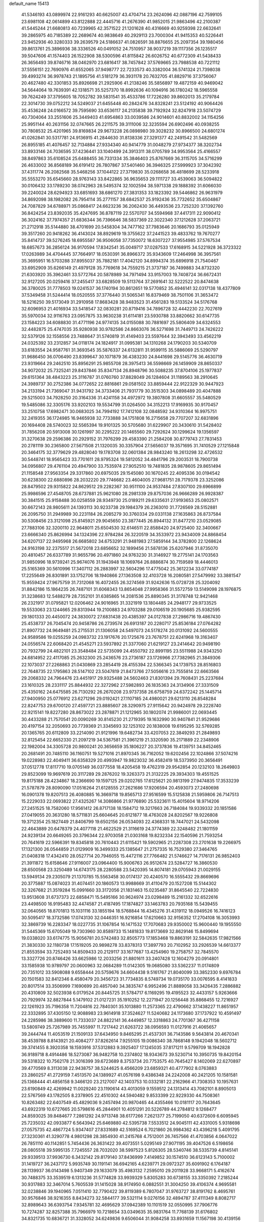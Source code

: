default_name                                                                    
15413
  41.5346193  43.0899974  22.9161293  40.6625007  43.4704714  23.2624096
  42.0887196  42.7599105  23.6981108  42.0614899  43.8122888  22.4445716
  41.2676390  41.9852015  21.9863496  42.2100387  41.5445244  21.6680813
  40.7239965  42.3571522  21.1201628  40.4316669  40.9259398  22.6632641
  39.2865975  40.7185389  22.2689674  40.9838649  40.2929113  23.7000304
  41.9415353  40.5226441  23.9452936  40.3280333  39.2639579  24.5186637
  41.0826591  38.8876655  25.2097354  39.1980456  39.8613761  25.3896936
  38.3336526  40.0491052  24.7510957  38.9037219  39.1117356  26.1235517
  39.5047606  41.1574403  26.1522908  38.5300596  41.8115842  26.6026752
  40.6772309  41.5438433  26.3656493  39.8746716  38.0462970  23.6816417
  38.7457842  37.5769665  23.7988538  40.7221112  37.5556151  22.7690976
  41.6552065  37.9498777  22.7233573  40.3382004  36.5741324  21.7398038
  39.4993274  36.9978743  21.1895756  41.5181279  36.3931178  20.7632705
  41.8829716  37.3756067  20.4627480  42.3301853  35.8926698  21.2925906
  41.2138246  35.5856897  19.4872159  40.9469042  34.5644064  19.7639391
  42.1318571  35.5257370  18.8992636  40.1094916  36.1780242  18.5965558
  39.7624249  37.3795605  18.7052782  39.5831541  35.4533786  17.7226280
  39.8602013  35.2179784  22.3014730  39.0752212  34.5249037  21.6455448
  40.2842476  34.8328241  23.5124192  40.9064426  35.4536248  24.0166572
  39.7595690  33.6536117  24.2135838  39.7192924  32.8247918  23.5074729
  40.7304064  33.2551606  25.3449403  41.6954863  33.0039586  24.9014601
  40.8832002  34.1154256  25.9951144  40.2631156  32.0747665  26.2211575
  39.3111006  32.3235594  26.6902496  40.0938255  30.7808532  25.4201965
  39.8169834  29.9673228  26.0898980  39.3028232  30.8966500  24.6801274
  41.0262841  30.5317781  24.9136915  41.2844630  31.8138336  27.3291377
  42.2491542  31.5482569  26.8955185  41.4076457  32.7134884  27.9334340
  40.9414779  31.0048279  27.9734377  38.3202734  33.8933146  24.7036595
  37.4236441  33.1040499  24.3913311  38.0705789  34.9953564  25.4166557
  38.8497863  35.6108524  25.6488455  36.7331334  35.3846403  25.8767669
  36.3115705  34.5716299  26.4633002  36.8568189  36.6191412  26.7807867
  37.5401460  36.3946325  27.5999923  37.3042392  37.4311774  26.2082568
  35.5468256  37.1044122  27.3719830  35.0268658  36.4818699  28.5233918
  35.5553270  35.6545660  28.9763143  33.8422865  36.9635653  29.1111727
  33.4539063  36.5094822  30.0106432  33.1789230  38.0742963  28.5495374
  32.1002594  38.5971338  29.1888392  31.6066030  39.2240024  28.6294923
  33.6851693  38.6861270  27.3831353  33.1823392  39.5446862  26.9631979
  34.8692098  38.1982082  26.7954114  35.2771157  38.6842537  25.9192436
  35.7732652  35.6504867  24.7087829  34.6788971  35.0868417  24.6623236
  36.2062430  36.4493536  23.7252320  37.1392760  36.8424254  23.8392035
  35.4247695  36.8787119  22.5570707  34.5594968  37.4417311  22.9090412
  36.3024162  37.7974357  21.6836344  36.7396646  38.5837369  22.3022340
  37.1212628  37.2063721  21.2712918  35.5144880  38.4701699  20.5458304
  34.7477162  37.7983646  20.1686793  35.0125949  39.3517260  20.9418262
  36.4143024  38.8929619  19.3755622  37.2441523  39.4833762  19.7670277
  35.8414737  39.5276245  18.6955587  36.9506058  37.7350072  18.6307227
  37.9554985  37.5767534  18.6857673  36.2856124  36.9170594  17.8342541
  35.0049717  37.0287533  17.6168915  34.5221928  36.3723322  17.0263989
  34.4704445  37.7664917  18.0530391  36.8966372  35.9343609  17.2464998
  36.3957561  35.3695951  16.5703288  37.8955037  35.7882181  17.4042120
  34.8994374  35.6896918  21.7540467  33.6952909  35.6266149  21.4979128
  35.7769618  34.7559215  21.3737187  36.7499883  34.8732320  21.6303920
  35.3962461  33.5772764  20.5878989  34.7971494  33.9157003  19.7408724
  36.6672431  32.9127205  20.0259416  37.2455417  33.6828509  19.5113764
  37.2691641  32.5222522  20.8474638  36.3780025  31.7778503  19.0241537
  36.1740194  30.8612651  19.5770852  35.4946141  32.0317138  18.4377809
  37.5349458  31.5244414  18.0520555  37.3776440  31.5065341  16.8379469
  38.7501106  31.3653472  18.5216250  39.5173049  31.2910958  17.8683428
  38.9483523  31.4561283  19.5133524  34.5176768  32.6096953  21.4016934
  33.5418547  32.0830281  20.8719416  34.7896728  32.4442230  22.7027619
  35.5970034  32.9116763  23.0957875  33.9630238  31.6114181  23.5930788
  33.8820662  30.6147735  23.1584223  34.6088830  31.4771196  24.9774135
  34.0155088  30.7881697  25.5806409  34.6324553  32.4482875  25.4747035
  35.9280938  30.9782586  24.8663076  36.5271698  31.7449713  24.7426222
  32.5379126  32.1558556  23.7488647  31.5740819  31.4149403  23.5597644
  32.3943493  33.4562219  24.0325392  33.2312857  34.0118174  24.1824917
  31.0995381  34.1310268  24.1790203  30.5340709  33.6183554  24.9587761
  31.3693545  35.5876337  24.6132811  31.9599115  35.5886069  25.5290797
  31.9686450  36.0706490  23.8399647  30.1071879  36.4383230  24.8441698
  29.5145776  36.4630719  23.9319664  29.2462510  35.8956291  25.9855708
  28.3975413  36.5598669  26.1459909  28.8650337  34.9072032  25.7325241
  29.8437846  35.8347134  26.8948796  30.5088235  37.8704106  25.1977837
  29.6151364  38.4843223  25.3116787  31.0760760  37.8828049  26.1284604
  31.1189563  38.2910645  24.3989737  30.2752386  34.0772652  22.8816861
  29.0581502  33.8859444  22.9122329  30.9447923  34.2133194  21.7369047
  31.9431792  34.3733406  21.7931779  30.3515303  34.0898489  20.4047888
  29.5215003  34.7928250  20.3164336  31.4241158  34.4972972  19.3807808
  31.6605557  35.5480529  19.5485086  32.3305176  33.9202103  19.5534799
  31.0264500  34.3152213  17.9169935  30.9170457  33.2510758  17.6982471
  30.0683025  34.7994192  17.7412108  32.0848592  34.9310364  16.9975751
  32.2419355  36.1724985  16.9465938  32.7733888  34.1751808  16.2715658
  29.7707207  32.6831896  20.1694408  28.5740023  32.5565394  19.9101325
  30.5705680  31.6229907  20.3430610  31.5428402  31.7856208  20.5913008
  30.1261997  30.2295222  20.1465560  29.7292624  30.1299624  19.1356597
  31.3270638  29.2596386  20.2929152  31.7976299  29.4583390  21.2584208
  30.8779743  27.7831453  20.2781119  30.2365800  27.5671508  21.1320035
  30.3357904  27.5656037  19.3571695  31.7410529  27.1215848  20.3464175
  32.3779629  29.4828040  19.1783708  32.0601384  28.9843240  18.2613298
  32.4726532  30.5448741  18.9565423  33.7701611  28.9795324  19.5812052
  34.4841796  29.2003531  18.7900738  34.0956807  29.4761104  20.4947900
  33.7535974  27.9052510  19.7481835  28.9878605  29.8651494  21.1158548
  27.9563354  29.3317860  20.6975035  29.1545080  30.1670245  22.4095336
  30.0194542  30.6238300  22.6880896  28.2032220  29.7746682  23.4604005
  27.9681751  28.7179378  23.3252086  28.8479502  29.9315822  24.8629512
  29.2282367  30.9511100  24.9537484  27.8307100  29.6966899  25.9986596
  27.4548705  28.6737881  25.9621080  28.2981339  29.8757036  26.9666289
  26.9928387  30.3841515  25.9158488  30.0258559  28.9349730  25.0189211
  29.6335631  27.9193653  25.0802571  30.6672143  28.9805611  24.1393113
  30.9233738  29.1984379  26.2363010  31.7726569  28.5152881  26.2095750
  31.2949989  30.2231184  26.2085279  30.3760334  29.0331138  27.1635863
  26.8737584  30.5308456  23.3121098  25.8145921  29.9045650  23.3877445
  26.8944132  31.8477210  23.0529085  27.7883106  32.3200110  22.9648011
  25.6504530  32.6146511  22.8588420  24.9725400  32.3400667  23.6666340
  25.8626994  34.1324396  22.9784284  26.3220519  34.3533972  23.9434009
  24.8868454  34.6207137  22.9495968  26.6685802  34.6753291  21.9481983
  27.5859144  34.3782800  22.1268624  24.9163198  32.2375517  21.5672018
  23.6856652  32.1899456  21.5878136  25.6207946  31.8735070  20.4810457
  26.6337789  31.9655796  20.4971860  24.9763230  31.3146927  19.2775141
  24.1703563  31.9850996  18.9739241  25.9674076  31.1943948  18.1069764
  26.8886874  30.7159589  18.4446013  25.5165369  30.5610996  17.3407112
  26.2883997  32.5604296  17.4775042  25.3612234  33.0774187  17.2255649
  26.8301891  33.1752706  18.1940866  27.1363508  32.4103728  16.2080581
  27.5479992  33.3881547  15.9559424  27.9675759  31.7312068  16.4072455
  26.3274569  31.9242636  15.0728728  25.3204092  31.8842186  15.1864235
  26.7487101  31.6068343  13.8654048  27.9958366  31.5572759  13.5149098
  28.1976875  31.3238683  12.5488279  28.7352101  31.6385865  14.2081536
  25.8890345  31.3178748  12.9421468  26.2321917  31.0795821  12.0206462
  24.9016965  31.3321919  13.1804485  24.2948177  29.9733525  19.5533063
  23.1244665  29.8313944  19.2100883  24.9703288  29.0106519  20.1905685
  25.9382595  29.1801333  20.4450072  24.3830072  27.6831438  20.4385397
  24.0127838  27.2986716  19.4867430  25.4538737  26.7045474  20.9458786
  26.2739574  26.6913187  20.2280717  25.8536184  27.0764282  21.8907732
  24.9649481  25.2715531  21.1306058  24.5497073  24.5178274  20.0131092
  24.5600555  24.9589586  19.0255259  24.0983732  23.1917676  20.1725676
  23.7678751  22.6241968  19.3163407  24.0556574  22.6068420  21.4545271
  23.5937892  21.3377060  21.6219127  23.2414642  20.9498190  20.7932799
  24.4822101  23.3548484  22.5735099  24.4550792  22.8991195  23.5511988
  24.9343250  24.6814952  22.4117085  25.2632300  25.2436576  23.2736187
  23.1726966  27.7382965  21.3849306  22.1073037  27.2268863  21.0430869
  23.2854419  28.4155394  22.5366345  24.1739753  28.8516803  22.7648735
  22.1795863  28.5147102  23.5047819  21.8473766  27.5056616  23.7555814
  22.6663566  29.2068332  24.7964476  23.4451917  29.9325488  24.5602463
  21.8301394  29.7608431  25.2237684  23.1610325  28.2331117  25.8844932
  22.3272962  27.5982893  26.1835363  24.3134906  27.3331509  25.4350162
  24.6475585  26.7130292  26.2670208  23.9737358  26.6758759  24.6372242
  25.1445714  27.9400950  25.0776912  23.6271296  29.0192421  27.1107185
  24.4980021  29.6213110  26.8548284  22.8247753  29.6700120  27.4597721
  23.8885607  28.3290975  27.9115642  20.9424978  29.2228740  22.9215141
  19.8227280  28.8673022  23.2878871  21.1212965  30.1802074  21.9986001
  22.0693445  30.4433288  21.7570541  20.0090269  30.8145230  21.2719395
  19.1632990  30.9407841  21.9529686  20.4197154  32.2050693  20.7739369
  21.3345693  32.1253102  20.1838008  19.6195295  32.5769285  20.1365765
  20.6112809  33.2214090  21.9121996  19.6482734  33.4207053  22.3849293
  21.2849893  32.8125454  22.6652330  21.2097219  34.5367581  21.3961219
  21.3320590  35.2171889  22.2348906  22.1982004  34.3305728  20.9800241
  20.3656659  35.1806227  20.3737836  19.4139751  34.8452465  20.2681491
  20.7485110  36.1160751  19.5271016  21.8970345  36.7162052  19.6202456
  22.1024866  37.5074216  19.0228983  22.4049411  36.6358329  20.4993947
  19.9823032  36.4582419  18.5373950  20.3656491  37.0512778  17.8117710
  19.0705149  36.0377558  18.4205458  19.4762319  29.9542854  20.1232103
  18.2649803  29.8523099  19.9697619  20.3117289  29.2876202  19.3263373
  21.3132225  29.3934303  19.4551525  19.8175188  28.4234867  18.2366690
  19.1597125  29.0202765  17.6125621  20.9813199  27.9474835  17.3533239
  21.5787879  28.8090090  17.0516264  21.6128555  27.2621686  17.9206594
  20.4593073  27.2480698  16.0901378  19.8207513  26.4080885  16.3669718
  19.8565713  27.9516599  15.5125838  21.5959806  26.7147513  15.2229033
  22.0693822  27.4325267  14.3086866  21.9776890  25.5323611  15.4015604
  18.9714206  27.2451525  18.7582060  17.9561412  26.8717138  18.1584712
  19.3217663  26.7184084  19.9339332  20.1851586  27.0419055  20.3631280
  18.5711831  25.6604645  20.6121877  18.4763028  24.8202567  19.9226808
  19.3712354  25.1827449  21.8406799  19.6502156  26.0534093  22.4368331
  18.7447021  24.5432098  22.4643889  20.6478379  24.4077118  21.4622529
  21.3116619  24.3774389  22.3248482  21.1801159  24.9239134  20.6649265
  20.3796344  22.9703058  21.0303168  19.8232334  22.1540596  21.7593254
  20.7641619  22.5966391  19.8345818  20.7610443  21.6115421  19.5902965
  21.2287308  23.2701638  19.2266975  17.1321300  26.0544859  21.0129909
  16.3499333  25.1385647  21.2757335  16.7529380  27.3464765  21.0408318
  17.4342410  28.0527714  20.7946055  15.4472116  27.7766482  21.5746627
  14.7176131  26.9852403  21.3911872  15.6158646  27.9116007  23.0964400
  15.9006763  26.9512674  23.5284727  16.3860530  28.6500568  23.3250489
  14.6743175  28.2280588  23.5420395  14.8074181  29.0705943  21.0029155
  13.5949134  29.2305079  21.1370785  15.5563458  30.0174137  20.4240570
  16.5555432  29.8669696  20.3775887  15.0874023  31.4074451  20.1860573
  13.9988669  31.4110479  20.1527208  15.5144302  32.3267682  21.3519284
  15.0991660  33.3172056  21.1831463  15.0235487  31.8645540  22.7224830
  13.9513608  31.6737373  22.6858471  15.5495166  30.9624974  23.0298489
  15.2161332  32.6522616  23.4498500  16.9195483  32.4474587  21.4187495
  17.1874827  33.1463783  20.7935168  15.5439455  32.0640565  18.8701813
  15.1031116  33.1855194  18.5768844  16.4345276  31.4319112  18.0949526
  16.7416123  30.5095417  18.3732586  17.0743130  32.0446351  16.9216854
  17.6210663  32.9156352  17.2704108  16.3053993  32.3869739  16.2283347
  18.0227735  31.1067854  16.1471532  17.7070683  29.9350002  15.9600440
  19.1955550  31.5445369  15.6705049  19.7303960  30.8589733  15.1481833
  19.8173669  32.8629146  15.8499694  19.0338020  33.6174775  15.9056781
  20.5742483  32.8505773  17.1853468  19.8863191  32.5842635  17.9821566
  21.3830330  32.1180738  17.1519205  20.9898278  33.8378313  17.3897793
  20.7102952  33.2926539  14.6613377  21.8553594  33.7252493  14.8509433
  20.2129117  33.1677687  13.4254960  19.2758757  32.7845570  13.3327726
  20.8746426  33.6625986  12.2033256  21.8801611  33.2407428  12.1604279
  20.0914801  33.1585938  10.9789797  20.0600963  32.0684289  11.0142305
  19.0685080  33.5362237  11.0174809  20.7351012  33.5908088   9.6558444
  20.5759676  34.6604438   9.5161767  21.8040099  33.3852330   9.6976784
  20.1501583  32.8412346   8.4580479  20.3456723  31.7734835   8.5749734
  19.0735170  33.0076595   8.4141833  20.8017514  33.3506999   7.1690699
  20.4857040  34.3835747   6.9952496  21.8889058  33.3426435   7.2886882
  20.4310809  32.5023938   6.0179524  20.8445725  31.5784717   6.1169295
  19.4195523  32.4433157   5.9263666  20.7929974  32.8827844   5.1479102
  21.0127231  35.1910252  12.2271947  20.1256448  35.8868455  12.7216927
  22.1261923  35.7196358  11.7204816  22.7840301  35.1013880  11.2573365
  22.4790662  37.1438227  11.8651957  22.3332895  37.4305150  12.9088983
  23.9614918  37.3524627  11.5240682  24.1173680  37.1737922  10.4591497
  24.2285986  38.3889600  11.7333037  24.8822141  36.4449857  12.3318863
  24.7701367  36.4271158  13.5809749  25.7267989  35.7455997  11.7217442
  21.6263722  38.0956593  11.0127916  21.4065657  39.2444744  11.4053519
  21.1509133  37.6434950   9.8465295  21.4537301  36.7143586   9.5643814
  20.4670341  38.4539788   8.8143921  20.4084277  37.8262614   7.9255105
  19.0086340  38.7868148   9.1942048  18.5602712  39.3741455   8.3920358
  18.1593916  37.5312883   9.3925407  17.1245035  37.8171211   9.5799709
  18.1942828  36.9189718   8.4914486  18.5273087  36.9482758  10.2374802
  18.9343673  39.5230714  10.3950735  19.8420154  39.5318322  10.7562178
  21.3016399  39.6723689   8.3753734  20.7753575  40.7645427   8.1402069
  22.6270897  39.4770569   8.3113038  22.9438757  38.5244625   8.4566209
  23.6859321  40.4777902   8.0763883  23.2860257  41.2729159   7.4513570
  24.1389927  41.0576198   9.4386348  24.2242008  40.2421205  10.1581581
  25.1368444  41.4856158   9.3466120  23.2127007  42.1403753  10.0332181
  22.2162966  41.7308353  10.1957631  23.6190849  42.4269942  11.0029240
  23.1190614  43.4013059   9.1559512  24.1313414  43.7082101   8.8905013
  22.5767569  43.1782505   8.2378905  22.4510302  44.5940482   9.8533399
  22.9229330  44.7508361  10.8263482  22.6407549  45.4829036   9.2457494
  20.9870465  44.4355466  10.0181117  20.7643645  43.6922319  10.6727665
  20.5798616  45.2844901  10.4051291  20.5226789  44.2784812   9.1268477
  24.8593025  39.8484677   7.2861292  24.9713748  38.6177266   7.2621377
  25.7199050  40.6372609   6.6095945  25.7235032  42.0933877   6.5643942
  25.6469880  42.5395738   7.5533512  24.9045111  42.4331005   5.9318698
  27.0575735  42.4867724   5.9347407  27.8331689  42.5169524   6.7021860
  26.9984362  43.4396218   5.4091795  27.3230361  41.3290778   4.9801298
  28.3854930  41.2415768   4.7512001  26.7457566  41.4703856   4.0647022
  26.7851110  40.1142851   5.7454436  26.3631422  39.4073551   5.0295149
  27.9071195  39.4047526   6.5198656  28.0805518  39.5995135   7.7245557
  28.7032020  38.5997523   5.8126305  28.5340746  38.5335739   4.8145141
  29.9339513  37.9936730   6.3432142  29.8179140  37.8436999   7.4149852
  30.1574510  36.6123143   5.7100002  31.1419727  36.2437172   5.9935749
  30.1191141  36.6942165   4.6239771  29.0972327  35.6091902   6.1764187
  28.1139937  36.0143498   5.9407349  29.1633079  35.4983132   7.2595010
  29.2011928  33.9668171   5.4162674  30.7488375  33.3539519   6.1313236
  31.5774828  33.9939329   5.8305283  30.6738155  33.3350392   7.2185244
  30.9317883  32.3467014   5.7605539  31.1415028  38.9174950   6.0882551
  31.3004250  39.4106374   4.9695581  32.0238846  39.1940965   7.0511410
  32.7790422  39.8119389   6.7807047  31.9763727  38.8191762   8.4695761
  30.9576846  38.9216355   8.8434273  32.5844177  39.5321114   9.0276156
  32.4894787  37.4111349   8.8082717  32.8989643  36.6393754   7.9345781
  32.4695629  37.0942389  10.1101519  32.0550995  37.7906776  10.7274287
  32.8257388  35.7966979  10.7218654  33.0349635  35.9831764  11.7768139
  31.6176802  34.8321735  10.6836721  31.3328052  34.6249836   9.6506044
  31.9084258  33.8931659  11.1567198  30.4139156  35.4207671  11.4462304
  29.9500319  36.1979741  10.8385195  30.7751472  35.8753982  12.3687607
  29.3448346  34.3765621  11.8012528  28.9077537  33.9937053  10.8767626
  29.8061759  33.5395911  12.3257188  28.2718657  34.9518043  12.6382519
  27.3758815  35.1289849  12.1903104  28.3275148  35.3142478  13.9073316
  29.3772255  35.1931434  14.6625572  29.3153270  35.5423978  15.6109642
  30.2240877  34.7857967  14.2830438  27.2942478  35.8249107  14.4910085
  27.3834692  36.1381745  15.4501900  26.4187269  35.9487957  13.9866466
  34.1376673  35.2059714  10.1806962  34.1831523  34.0607177   9.7247808
  35.2033678  36.0162216  10.1736448  35.0925747  36.9486941  10.5545545
  36.5074669  35.6410285   9.5946780  36.3063486  35.1017954   8.6737504
  37.3174241  36.8800102   9.1964258  36.6748473  37.5960383   8.6827975
  38.0951052  36.5661122   8.4987345  37.9404652  37.4899217  10.3141920
  37.3105075  38.0805156  10.7567053  37.3485170  34.6995024  10.4734305
  38.3046189  34.0882264   9.9937205  37.0028601  34.5395207  11.7547476
  36.2250241  35.0777669  12.1093399  37.5879055  33.5189082  12.6275298
  38.6721987  33.4953225  12.5107066  37.3633772  33.7573856  13.6674784
  37.0119142  32.1382776  12.3075754  35.9832409  31.7557355  12.8714793
  37.6257903  31.4037209  11.3782845  38.4456782  31.7882957  10.9289466
  37.1068616  30.1267231  10.8784490  36.1387367  30.2992890  10.4047095
  38.0785106  29.6134154   9.8123840  38.1912433  30.3583202   9.0237933
  39.0529470  29.4134712  10.2598653  37.6880060  28.6975198   9.3676126
  36.9003606  29.0861622  11.9966235  35.9080491  28.3571513  11.9962268
  37.7851969  29.0633199  12.9991953  38.5913814  29.6786797  12.9285886
  37.6865113  28.1762995  14.1725610  37.7665548  27.1439501  13.8322866
  38.8427975  28.4319076  15.1555470  38.8054928  29.4626403  15.5053549
  38.8313329  27.5044780  16.3681145  39.7239529  27.6862061  16.9670214
  37.9570683  27.7072053  16.9842918  38.8156489  26.4626060  16.0464642
  40.0716100  28.2085859  14.5004733  40.2448464  28.9978217  13.9482807
  36.3401780  28.3080271  14.8907612  35.7921067  27.2975423  15.3148463
  35.7441748  29.5047115  14.9547725  36.2307699  30.3048710  14.5698017
  34.4169878  29.7211720  15.5541891  34.4353761  29.3548327  16.5787751
  34.1296869  31.2260233  15.5956493  34.9443364  31.7362911  16.1083480
  34.0678959  31.6066306  14.5775443  32.9200265  31.5191295  16.2609906
  32.8953341  32.4936230  16.3848294  33.2984901  28.9676762  14.8145233
  32.4599715  28.3205542  15.4436067  33.3171258  28.9686018  13.4715373
  34.0978305  29.4240859  13.0149985  32.3329069  28.2550687  12.6290641
  31.3255357  28.4898776  12.9781585  32.4664065  28.7007495  11.1615044
  33.4918142  28.5316629  10.8316796  31.8094491  28.0830137  10.5470507
  32.0995596  30.1778671  10.9357455  31.0462438  30.3395862  11.1690819
  32.6996004  30.8034829  11.5974388  32.3861566  30.6137489   9.4921757
  32.2906258  31.6996299   9.4315702  33.4177710  30.3433844   9.2585451
  31.4753560  29.9971969   8.5058035  30.6253408  29.5727619   8.8620004
  31.6709254  29.9296695   7.1983843  32.7129898  30.4745923   6.6391324
  32.8962506  30.3737169   5.6469855  33.3871693  30.9653254   7.2142641
  30.8066991  29.3365679   6.4242178  30.9415178  29.2855138   5.4213947
  29.9603734  28.9302020   6.8106266  32.4804407  26.7326002  12.7360288
  31.4661160  26.0342867  12.8382394  33.7278540  26.2412884  12.7819114
  34.4803326  26.9036748  12.6278259  34.0792268  24.8229363  12.9983255
  33.5217878  24.2038970  12.2961410  35.5880135  24.6029718  12.7719553
  36.1329643  25.2017316  13.5034988  35.8184085  23.5520806  12.9580497
  36.0977701  24.9647431  11.3645023  35.8034352  25.9844762  11.1259735
  35.6470164  24.3030011  10.6247474  37.6312470  24.8418639  11.2898751
  38.0481712  24.8922771  12.2947274  37.9000272  23.8752130  10.8592764
  38.2394152  25.9755329  10.4549778  37.9140795  25.8705204   9.4159532
  37.8565577  26.9242542  10.8350770  39.7198501  25.9776787  10.5276110
  40.1265852  26.7705903  10.0384037  40.0616130  25.9656259  11.4889435
  40.1069871  25.1490332  10.0787057  33.7013342  24.3444874  14.4018445
  33.1353135  23.2625065  14.5592600  33.9846783  25.1521665  15.4238600
  34.4998899  26.0034774  15.2320329  33.6669413  24.8598283  16.8173609
  34.0496069  23.8690000  17.0646484  34.3735925  25.8779744  17.7154677
  34.1230722  25.6754878  18.7562571  35.4542164  25.8011003  17.5885043
  34.0513839  26.8884362  17.4612600  32.1546842  24.8463230  17.0719763
  31.6803251  23.9471244  17.7602960  31.3879701  25.7706119  16.4785986
  31.8368424  26.5329160  15.9792775  29.9253801  25.7700166  16.5734271
  29.6630544  25.7563710  17.6318779  29.3761400  27.0703800  15.9561704
  29.8142257  27.9191427  16.4843272  29.6988601  27.1226777  14.9150444
  27.8391536  27.1998820  15.9963122  27.3866819  26.3712890  15.4521133
  27.2845643  27.2168777  17.4239111  27.4659545  26.2563769  17.9051048
  27.7582066  28.0092398  18.0049711  26.2078855  27.3840293  17.3987324
  27.4212378  28.5007815  15.3130289  26.3352156  28.5929650  15.3233131
  27.8641450  29.3508887  15.8311310  27.7594562  28.4948873  14.2764350
  29.3071776  24.5108865  15.9419007  28.4651980  23.8708637  16.5665338
  29.7432743  24.1001822  14.7458131  30.4280331  24.6581618  14.2479459
  29.2527335  22.8530703  14.1370147  28.1634571  22.8716107  14.1759005
  29.6814768  22.7767857  12.6637829  29.3990371  23.7058112  12.1695946
  30.7678355  22.6898625  12.6113637  29.0505999  21.5932440  11.9049939
  29.3846915  21.6378720  10.8670581  29.4206659  20.6584267  12.3302376
  27.5135551  21.5928548  11.9239982  26.8932873  20.5060631  12.0089707
  26.8909629  22.6778367  11.8162835  29.7025100  21.6053628  14.9164608
  28.9047057  20.6938037  15.1302345  30.9416346  21.5908146  15.4186791
  31.5577359  22.3618214  15.1857446  31.4456983  20.5287182  16.3072425
  31.3636923  19.5716639  15.7917810  32.9295949  20.7596459  16.6482976
  33.0462152  21.7347724  17.1196669  33.4993692  19.6962859  17.5790827
  33.0148669  19.7407797  18.5541119  33.3412229  18.7095952  17.1432780
  34.5661897  19.8698632  17.7210505  33.7271785  20.7192171  15.4814669
  33.5031487  21.5142905  14.9651926  30.6015450  20.4333085  17.5858552
  30.2149481  19.3405230  17.9918032  30.2333359  21.5700544  18.1864057
  30.5904633  22.4461166  17.8189435  29.3346171  21.6392959  19.3392315
  29.7416200  20.9953211  20.1199358  29.3292417  23.0879418  19.8650914
  30.3432830  23.3388332  20.1807909  29.0675293  23.7539259  19.0445437
  28.3641657  23.3834464  21.0274037  27.3380502  23.2204929  20.6998464
  28.6412548  22.5220279  22.2609478  27.9582373  22.8038378  23.0618149
  28.4712345  21.4713930  22.0286125  29.6700350  22.6631434  22.5908235
  28.5259587  24.8492015  21.4352548  28.3433057  25.4911803  20.5737818
  27.8040693  25.0953327  22.2116109  29.5348767  25.0298826  21.8062581
  27.9338614  21.0991293  19.0040833  27.4072656  20.3040506  19.7806558
  27.3657359  21.4134910  17.8282287  27.8398187  22.0910093  17.2364532
  26.1112898  20.7893337  17.3543334  25.3229489  20.9727982  18.0872951
  25.6696612  21.3648346  15.9999557  26.4623932  21.2238051  15.2672427
  24.8229878  20.7671127  15.6799097  25.2204581  22.8331329  15.9712086
  24.4357216  22.9989818  16.7084534  26.0588912  23.4865645  16.1948216
  24.6848727  23.1426359  14.5638347  25.4147719  22.8065353  13.8291718
  23.7686251  22.5734166  14.4039612  24.3851619  24.5715842  14.3694384
  23.5614523  24.9405920  14.8418378  25.0246935  25.4318629  13.5998056
  26.0491961  25.1223571  12.8619269  26.4277563  25.8553202  12.2764296
  26.3173757  24.1542071  12.7094121  24.6400566  26.6679853  13.5207602
  25.1431778  27.2818662  12.8908083  23.7604289  26.9593323  13.9475712
  26.2229114  19.2607926  17.2273579  25.2880725  18.5515873  17.6036242
  27.3584974  18.7315560  16.7446754  28.0746658  19.3748302  16.4179037
  27.6126331  17.2749571  16.6611282  26.7336296  16.8015288  16.2287547
  28.8368767  16.9530979  15.7736327  29.7179304  17.4494356  16.1819259
  29.0237869  15.8794150  15.8326417  28.7408841  17.2864340  14.2765750
  28.8909106  18.3550261  14.1304754  29.5683614  16.7809555  13.7764540
  27.4330485  16.8474421  13.5973895  26.9406836  16.0673451  14.1791896
  27.6823306  16.4200987  12.6241085  26.5559733  18.0080104  13.3716892
  26.9654944  18.7851379  12.8643495  25.3205534  18.2298816  13.7658765
  24.6105750  17.4048629  14.4792492  23.6647108  17.6401686  14.7535085
  24.9828283  16.5032188  14.7664652  24.7928539  19.3645396  13.4262187
  23.9091191  19.6582386  13.8228234  25.3687646  19.9917676  12.8672680
  27.7849916  16.5808211  18.0178449  27.8157611  15.3489621  18.0406607
  27.9185964  17.3135051  19.1252218  27.9432433  18.3190089  19.0198217
  28.1878240  16.7401932  20.4590448  28.2621913  15.6581354  20.3739693
  29.5552179  17.2391860  20.9794778  29.5572296  18.3303312  20.9707547
  29.8694411  16.7731078  22.4071038  30.8663626  17.1113950  22.6861294
  29.1503325  17.1842059  23.1147781  29.8507934  15.6857065  22.4595910
  30.7064324  16.7412715  20.0944224  30.7759457  15.6546695  20.1409264
  30.5595866  17.0404359  19.0588396  31.6459963  17.1736193  20.4382565
  27.0587744  17.0103868  21.4618668  26.6471443  16.0967933  22.1825348
  26.5705802  18.2526243  21.5224582  26.9176156  18.9311208  20.8536257
  25.7531418  18.7738967  22.6199984  26.2129192  18.4937019  23.5670104
  25.7491094  19.8619315  22.5576255  24.2980196  18.3062021  22.6391388
  23.7586833  18.0629056  23.7172991  23.6474133  18.1296157  21.4854243
  24.1119096  18.3519880  20.6148152  22.2775014  17.5976544  21.4399859
  21.6733416  18.1555076  22.1564215  21.6250689  17.7918560  20.0567842
  22.1781626  17.2269257  19.3100818  20.6242123  17.3589122  20.1016993
  21.4978524  19.2442774  19.5674883  20.3802732  19.6118646  19.1316330
  22.4690099  20.0348142  19.5576719  22.2368855  16.1206281  21.8890322
  21.3409526  15.7251071  22.6369743  23.2525753  15.3243658  21.5289527
  23.9380774  15.6948475  20.8753362  23.4469284  13.9670317  22.0571288
  22.5738964  13.3574865  21.8262898  24.3195029  13.5227954  21.5780405
  23.6665657  13.9395214  23.5757778  23.0065781  13.1756546  24.2833920
  24.5197035  14.8277477  24.1026198  25.0398044  15.4253926  23.4685881
  24.7397253  14.9808944  25.5556515  25.0604869  14.0195040  25.9571586
  25.8679713  15.9998315  25.8312464  25.7064178  16.8802016  25.2113689
  25.9519223  16.4631021  27.2914243  25.0414295  16.9857930  27.5775726
  26.0977711  15.6096535  27.9504553  26.7945589  17.1426068  27.4079599
  27.2317624  15.3914071  25.4761905  27.4532895  14.5567658  26.1435825
  27.2296659  15.0276800  24.4508489  28.0105571  16.1473404  25.5762134
  23.4381289  15.3436478  26.2845310  23.1076933  14.7087467  27.2864599
  22.6450490  16.2862771  25.7587718  22.9618127  16.7711895  24.9235425
  21.3430133  16.6566523  26.3356598  21.4989628  17.0076629  27.3558791
  20.6961794  17.7873897  25.5208408  20.7115941  17.5186582  24.4644234
  19.6513869  17.8808230  25.8228472  21.3552574  19.1615658  25.7010436
  21.1960880  19.5091094  26.7211574  22.4263460  19.1024295  25.5276876
  20.7276547  20.1607940  24.7377256  19.5705604  20.5290952  24.8713028
  21.4117674  20.5922084  23.7030313  20.9448324  21.2234736  23.0621601
  22.3564838  20.2827527  23.5297080  20.3580383  15.4778152  26.4216678
  19.5929926  15.4025645  27.3865893  20.3586310  14.5545240  25.4486462
  20.9709960  14.7011092  24.6503517  19.5315276  13.3325901  25.4949580
  18.5250418  13.5921185  25.8274810  19.4406688  12.6996801  24.0966964
  20.4411737  12.6006896  23.6734757  19.0114197  11.7002560  24.1931709
  18.5500098  13.5106609  23.1453713  17.5682114  13.6364190  23.6031263
  18.9819183  14.4972475  22.9770583  18.3671262  12.7908674  21.8024480
  17.5891574  13.2966506  21.2303571  18.0230502  11.7712897  21.9892517
  19.6130510  12.7409917  21.0169585  20.2103583  11.9371037  21.1740612
  19.9953791  13.5983884  20.0859993  19.3276048  14.6802438  19.7963704
  19.5802981  15.2124769  18.9736956  18.5287925  14.9519953  20.3650644
  21.0781498  13.3749587  19.4008974  21.3957305  14.0484972  18.7238065
  21.6184657  12.5293036  19.5594509  20.0503403  12.2930310  26.4905017
  19.2395837  11.6456778  27.1530604  21.3722261  12.1244599  26.5791506
  21.9444737  12.6885047  25.9593651  22.0212713  10.9995955  27.2680787
  21.3228754  10.1600226  27.2929892  23.2405451  10.5621662  26.4329660
  23.9314336  11.3992252  26.3346354  23.7633560   9.7653723  26.9602746
  22.9180654  10.0498242  25.0334804  21.7729162   9.8793911  24.6207938
  23.9347485   9.7702738  24.2560453  23.7649291   9.4350411  23.3262267
  24.8767724   9.8677645  24.6216804  22.4099802  11.2722333  28.7409754
  22.6419287  10.3213376  29.4946196  22.4664705  12.5390949  29.1680602
  22.3628364  13.2762561  28.4765471  22.7402795  12.9664190  30.5553012
  23.1262942  12.1187384  31.1230078  23.8290029  14.0592390  30.5632465
  23.4789211  14.9133630  29.9819957  23.9665808  14.4028016  31.5892704
  25.1895449  13.6484013  30.0432768  26.3914342  13.9172414  30.6592075
  26.5232922  14.3228505  31.5843255  27.3805436  13.5184538  29.8468373
  28.4336303  13.6094475  30.0739276  26.8819168  12.9961636  28.7137379
  25.4914647  13.0929460  28.8261297  24.7857598  12.8227374  28.0573100
  21.4662835  13.4384696  31.2958041  21.5401550  14.0701193  32.3497076
  20.2835857  13.1775009  30.7320723  20.2810772  12.6169630  29.8938305
  19.0275255  13.8519217  31.0840218  19.1620104  14.9198946  30.9070780
  17.9474017  13.3519702  30.1125025  18.3360894  13.4547014  29.0981178
  17.7486763  12.2947960  30.2925533  16.6392531  14.1444678  30.1943472
  16.8721530  15.2107903  30.2414129  16.0953560  13.8726280  31.1002828
  15.7729878  13.8733959  28.9612848  15.3310297  12.7179190  28.7411191
  15.5323331  14.8158439  28.1692236  18.6051245  13.6995989  32.5591427
  18.1961351  14.6796914  33.1812901  18.7674956  12.5159059  33.1606158
  19.1187410  11.7437619  32.6024678  18.4291571  12.2752622  34.5798670
  17.4264843  12.6624867  34.7627733  18.4268920  10.7694751  34.9174072
  19.4536299  10.4153543  34.9675325  17.7405721  10.4696148  36.2482961
  16.7125323  10.8324040  36.2314640  17.7370353   9.3944374  36.4281944
  18.2804719  10.9477494  37.0635207  17.7466445  10.0076515  33.9363946
  18.3702282   9.9400716  33.1765591  19.3868361  13.0197476  35.5249206
  18.9586098  13.5761206  36.5413348  20.6788751  13.0948659  35.1846490
  20.9875250  12.6290445  34.3384213  21.6602845  13.8865832  35.9295135
  21.5800360  13.6340360  36.9886965  23.0692458  13.5029939  35.4582229
  23.2358161  12.4369616  35.6199885  23.1939506  13.7273465  34.3984263
  23.8121521  14.0607226  36.0295885  21.4000363  15.4002925  35.7915594
  21.4432729  16.1228575  36.7915023  21.0658168  15.8751806  34.5845637
  21.0814023  15.2275505  33.7999695  20.6871065  17.2697699  34.3135129
  21.4742469  17.9365692  34.6679790  20.5157753  17.4776873  32.7961322
  19.8926853  16.6782326  32.3951680  19.9646159  18.4073214  32.6551910
  21.7730804  17.5852764  31.9397554  23.0649261  17.3612054  32.4604682
  23.2075436  17.0441662  33.4803007  24.2000878  17.5626552  31.6586519
  25.1828695  17.4037024  32.0779311  24.0593156  17.9858292  30.3271462
  24.9384620  18.1530621  29.7220276  22.7764641  18.1950711  29.7928569
  22.6651781  18.5240562  28.7699531  21.6391506  17.9900629  30.5960738
  20.6547083  18.1598528  30.1837857  19.4059197  17.6736227  35.0598565
  19.3660405  18.7405018  35.6749536  18.3822425  16.8147567  35.0855846
  18.4372178  15.9756626  34.5126027  17.1570620  17.0468386  35.8568381
  16.7173676  17.9867545  35.5212245  16.1594104  15.9152750  35.5565452
  16.0388345  15.8258725  34.4755574  16.5608945  14.9750751  35.9368950
  14.7751539  16.1728006  36.1735969  14.3825424  17.1073339  35.7712008
  14.8598262  16.2767036  37.2550447  13.7772025  15.0519558  35.8895996
  14.1162232  13.8760427  35.8001947  12.5092690  15.3664661  35.7824080
  11.8219276  14.6468052  35.6105363  12.2152074  16.3408149  35.8251722
  17.4479998  17.1822327  37.3641609  16.9174089  18.0859289  38.0130795
  18.3448695  16.3474740  37.9046123  18.7203247  15.6109493  37.3180244
  18.7993675  16.4143410  39.2999735  17.9354261  16.3834334  39.9645969
  19.4166693  15.5403000  39.5013437  19.6319306  17.6586896  39.6417646
  19.5918660  18.1332890  40.7778040  20.3515627  18.2345126  38.6731678
  20.4079716  17.7693305  37.7752622  21.0371216  19.5235733  38.8388358
  21.5434999  19.5317468  39.8049661  22.1081907  19.6785452  37.7455628
  22.7606947  18.8068253  37.7664022  21.6273809  19.7092209  36.7680338
  22.9620698  20.9448242  37.9056914  22.3084382  21.8164473  37.8768907
  23.6336781  21.0135967  37.0490536  23.9684139  21.0432829  39.4154907
  25.1061174  19.6530619  39.1540633  24.5545852  18.7130435  39.1614359
  25.6146750  19.7672739  38.1960558  25.8436118  19.6324406  39.9565930
  20.0245011  20.6780992  38.8419184  19.9824656  21.4796901  39.7759821
  19.1292318  20.7096736  37.8467846  19.2015195  20.0024225  37.1204328
  18.0593449  21.7067289  37.7367131  18.5209793  22.6920866  37.6674910
  17.2808526  21.4362899  36.4325458  17.9697152  21.5304102  35.5917791
  16.9229969  20.4059931  36.4532804  16.0678407  22.3558889  36.1831247
  15.3466474  22.2336764  36.9909584  16.4611570  23.8312702  36.0836460
  17.2078472  23.9679959  35.3021522  15.5777845  24.4234417  35.8439556
  16.8584189  24.1785787  37.0362011  15.3883703  21.9584153  34.8729623
  16.0619170  22.1120607  34.0299737  15.0852089  20.9123331  34.9113878
  14.4934493  22.5647759  34.7258828  17.1470583  21.7234710  38.9772228
  16.7745454  22.7993408  39.4447769  16.8326262  20.5554711  39.5568413
  17.1430987  19.7006843  39.1015080  15.9787196  20.4507171  40.7519396
  15.0559313  20.9997131  40.5484691  15.6229964  18.9767835  41.0124451
  16.4884405  18.4407463  41.4069245  15.3117681  18.5075397  40.0786274
  14.4537149  18.9036482  42.0014404  14.7452512  19.3332157  42.9550016
  13.6343731  19.4938780  41.5948740  13.9385168  17.4870552  42.2390114
  12.9438893  17.5592923  42.6799731  13.8507524  16.9836181  41.2744947
  14.7968205  16.7116409  43.1537475  15.3412096  17.2252281  43.8357661
  14.7966305  15.3931638  43.2472675  13.9904709  14.6583326  42.5335756
  14.0410427  13.6480151  42.5695186  13.2318628  15.0925677  42.0183774
  15.6104294  14.7815062  44.0575489  15.4815571  13.7861335  44.2138447
  16.2877500  15.2913486  44.6149487  16.5858534  21.1046766  41.9991893
  15.8528038  21.7439082  42.7544192  17.9043605  20.9931577  42.2102342
  18.4502072  20.4561237  41.5473979  18.5996674  21.6801012  43.3189783
  18.0495108  21.5069084  44.2470229  20.0253707  21.1267119  43.4891573
  20.5551723  21.1702530  42.5352535  20.5552205  21.7626474  44.2011508
  20.0459684  19.6857402  44.0266185  19.4402595  19.6280687  44.9325964
  19.6281313  19.0097008  43.2810972  21.4824099  19.2599872  44.3607753
  22.1113637  19.3777526  43.4765808  21.8675505  19.9057227  45.1526341
  21.5354623  17.8019011  44.8301856  20.8399448  17.6697002  45.6640092
  21.2167729  17.1480810  44.0117749  22.9042450  17.4399307  45.2625588
  23.2087427  18.0382599  46.0284187  22.9400623  16.4828488  45.6055405
  23.5678949  17.5207022  44.4947962  18.6369411  23.2025621  43.1313203
  18.6185930  23.9354205  44.1214122  18.6733609  23.6721487  41.8805369
  18.7367356  22.9964635  41.1303702  18.6417636  25.0968621  41.5264009
  19.2464551  25.6493002  42.2465055  19.2621211  25.2833562  40.1258566
  18.6699730  24.7103918  39.4117672  19.1876425  26.3357946  39.8486948
  20.7395342  24.8538289  40.0008344  20.8683523  23.8467663  40.3908380
  21.1577854  24.8480658  38.5299015  20.5116568  24.1755427  37.9675092
  21.0911240  25.8528154  38.1139074  22.1831088  24.4868447  38.4461494
  21.6782344  25.7898029  40.7652331  21.5463922  26.8166985  40.4252697
  21.4717416  25.7339017  41.8327358  22.7118298  25.4858115  40.5994448
  17.2279327  25.7120779  41.5932843  17.1114767  26.9027051  41.8794175
  16.1675230  24.9348849  41.3384185  16.3522043  23.9834867  41.0422404
  14.7519554  25.3552890  41.4082961  14.1730282  24.5745982  40.9145288
  14.2849189  25.3962350  42.8759301  14.5543881  24.4534229  43.3552087
  14.8180990  26.1967092  43.3911031  12.7720692  25.5979676  43.0501848
  12.3857245  26.2728344  44.0392051  11.9717116  25.0535364  42.2494439
  14.4690669  26.6591509  40.6246999  13.9423792  27.6399290  41.1584420
  14.9099553  26.6996588  39.3613760  15.3350481  25.8626237  38.9927212
  14.8601555  27.8957517  38.5033587  15.2507512  28.7368467  39.0805938
  15.7646693  27.7260142  37.2557733  15.4429024  26.8324289  36.7181655
  15.6311912  28.9286673  36.2978734  15.9384758  29.8467450  36.8019340
  16.2501501  28.7844985  35.4134086  14.6043865  29.0378590  35.9488372
  17.2377814  27.5302839  37.6913107  17.5683609  28.4052385  38.2534683
  17.2968019  26.6662361  38.3515893  18.2274003  27.2820567  36.5443740
  18.3590742  28.1859481  35.9501110  19.1955440  27.0032015  36.9601155
  17.8684601  26.4732565  35.9080511  13.4100545  28.2288507  38.1203049
  12.6871792  27.3777380  37.5802447  13.0070473  29.4833693  38.3658260
  13.6601214  30.0933152  38.8563088  11.6411989  29.9888591  38.1396711
  11.1224827  29.3462973  37.4257402  10.8661712  29.9541725  39.4692617
  11.3888223  30.5451729  40.2207183   9.8980020  30.4151323  39.2993818
  10.6271934  28.5316244  39.9932062  10.1371680  27.9668768  39.2080966
  11.5729085  28.0520394  40.2352492   9.7297810  28.5076143  41.2306382
  10.2429702  28.9825009  42.0679846   8.8145887  29.0563550  41.0075042
   9.3760320  27.0575994  41.5793730   8.9031257  26.5999754  40.7057378
  10.2929065  26.5054391  41.8026344   8.4517431  26.9917656  42.7322963
   8.0490678  26.0657365  42.8416097   8.9264981  27.2483901  43.5953956
   7.7020248  27.6723408  42.6256081  11.5763864  31.4050902  37.5569181
  10.6787079  31.6815248  36.7637730  12.4852993  32.3015196  37.9447269
  13.2077977  31.9891626  38.5856810  12.4030404  33.7438953  37.6619802
  11.4473238  33.9612425  37.1797913  12.4464729  34.5306564  38.9884798
  12.0527354  35.5325481  38.8255750  13.4846646  34.6324016  39.3043280
  11.6629925  33.8966553  40.1256112  10.4407987  33.8589691  40.1520310
  12.3374648  33.3838574  41.1219165  11.8184818  32.9059015  41.8475837
  13.3523840  33.2991854  41.0740557  13.5231333  34.2300393  36.7221515
  14.6326086  33.7030840  36.7604464  13.2881653  35.3116966  35.9706686
  12.3543641  35.7126925  35.9809665  14.3223856  35.9994675  35.1641362
  14.7287746  35.2940183  34.4370673  13.6430941  37.1602580  34.4048543
  13.3920941  37.9400382  35.1234442  12.7152373  36.8016958  33.9624997
  14.4988964  37.7547823  33.2741906  15.5203252  37.8899244  33.6291331
  14.5207698  37.0373754  32.4525559  13.9970376  39.1078103  32.7400137
  12.8009799  39.4623745  32.9054688  14.8228130  39.8379093  32.1332181
  15.5021815  36.5073584  36.0311580  16.6503716  36.5827767  35.5885699
  15.2191268  36.8148680  37.2994939  14.2413209  36.8431091  37.5503942
  16.1761918  37.2259565  38.3297035  16.8595131  37.9542243  37.8892990
  15.4194978  37.9246464  39.4842257  16.1477785  38.2683596  40.2192062
  14.7749352  37.1912624  39.9715492  14.5485243  39.1174038  39.0581928
  14.8336556  40.2592512  39.5044820  13.6283088  38.9383927  38.2223685
  17.0426947  36.0661464  38.8776556  18.0875465  36.3230943  39.4790178
  16.6613123  34.7939070  38.6840558  15.8506352  34.6127121  38.1003277
  17.3940497  33.6335687  39.2373945  17.5977969  33.8309028  40.2914705
  16.5404951  32.3485734  39.1608540  16.2316238  32.1810953  38.1291811
  17.1683855  31.5052955  39.4479109  15.3083049  32.3321487  40.0761669
  15.2066030  33.1682712  41.0076282  14.4349960  31.4470749  39.9140504
  18.7682722  33.4039185  38.5754727  19.6528024  32.7884572  39.1773725
  18.9856463  33.9410224  37.3671097  18.2131426  34.4310553  36.9325590
  20.2734192  33.8791383  36.6435991  20.5781684  32.8354381  36.5777489
  20.1056238  34.4174327  35.2019921  19.7321318  35.4412430  35.2489477
  21.4133242  34.4216614  34.3956153  22.1208641  35.1323828  34.8237840
  21.8576700  33.4264156  34.3931324  21.2157579  34.7302523  33.3683201
  19.0944347  33.5655040  34.4199778  19.0137783  33.9304870  33.3958265
  19.4132828  32.5233247  34.4007301  18.1056675  33.6327375  34.8743891
  21.3938078  34.6204987  37.3924217  22.5610187  34.2379285  37.2990302
  21.0502203  35.6257640  38.2101796  20.0581956  35.8157463  38.3014688
  21.9690231  36.4999502  38.9727469  22.7374896  36.8812077  38.2974995
  21.1583482  37.6879010  39.5342878  20.4517921  37.3052420  40.2720687
  21.8313463  38.3687125  40.0590231  20.3724406  38.5091430  38.5002255
  19.7044314  37.8678970  37.9246260  19.7540588  39.2207251  39.0471381
  21.2841858  39.2834190  37.5435055  22.0210422  39.8434783  38.1219748
  21.7958429  38.5958555  36.8679388  20.4153355  40.2552563  36.7458185
  19.7272159  39.6903549  36.1104807  19.8220160  40.8384461  37.4520211
  21.2311391  41.1677593  35.9204986  20.6458251  41.8637773  35.4693857
  21.9387705  41.6377782  36.4801294  21.6956365  40.6497028  35.1811688
  22.7221871  35.8110701  40.1283827  23.3299636  36.4955620  40.9507572
  22.6162386  34.4857897  40.2613685  22.0869420  33.9964787  39.5543965
  22.9370217  33.7672120  41.5057784  23.7041854  34.3334488  42.0291499
  21.6701417  33.8000282  42.3713128  20.9052678  33.1648212  41.9283102
  21.2864012  34.8218568  42.3837286  21.8935685  33.4164916  43.7096587
  21.3391211  34.0130350  44.2427519  23.5198959  32.3492830  41.3016980
  23.5800238  31.5428098  42.2358755  23.9558861  32.0388040  40.0704177
  23.9526528  32.7695878  39.3717008  24.4305632  30.7099317  39.6565365
  23.9934259  29.9576056  40.3149057  23.9564377  30.4277989  38.2137829
  24.4089502  31.1694468  37.5551574  24.3358822  29.4507896  37.9092772
  22.4303902  30.4467989  37.9929417  22.0124715  31.3806056  38.3675725
  22.1267598  30.3585017  36.4958452  22.5327813  29.4353801  36.0825460
  21.0483967  30.3798512  36.3384745  22.5725111  31.2104692  35.9817030
  21.7385559  29.2722459  38.6860138  22.1444960  28.3273794  38.3265638
  21.8818448  29.3445068  39.7639343  20.6673296  29.3084272  38.4868350
  25.9583141  30.5261835  39.7392678  26.4133915  29.4178522  40.0262131
  26.7638297  31.5631793  39.4692109  26.3359856  32.4609034  39.2812858
  28.2245700  31.4277579  39.2888173  28.3854745  30.7637835  38.4406558
  28.8774046  32.7743556  38.9333358  29.8981661  32.5859314  38.6036810
  28.3329085  33.2393264  38.1100623  28.9356799  33.6672507  40.0318842
  28.0811285  34.1475378  40.0598850  28.9391844  30.7935151  40.4917232
  29.7701001  29.9008492  40.3108465  28.5695980  31.1764757  41.7210342
  27.8654696  31.9130439  41.7792492  29.1488929  30.6642269  42.9773573
  30.2316506  30.7977441  42.9505740  28.5782957  31.4740396  44.1574472
  27.4872919  31.4500602  44.1134211  28.8879702  31.0090140  45.0942274
  29.0632636  32.9359836  44.1559030  30.1384379  32.9586668  44.3361424
  28.8671176  33.3953262  43.1874936  28.3520814  33.7537901  45.2403539
  27.2754981  33.6312961  45.1366325  28.6314565  33.3599271  46.2187218
  28.7117242  35.1836530  45.1702440  29.5609171  35.4692607  45.6342470
  28.0251989  36.1694958  44.6176077  26.8927924  36.0176603  44.0072618
  26.4483866  36.8501776  43.6413529  26.4236052  35.1215099  44.0055072
  28.4551361  37.3901267  44.6842203  27.8663164  38.1181106  44.2892445
  29.2916894  37.5970247  45.2088751  28.9110926  29.1623672  43.1757444
  29.7603103  28.4971269  43.7694386  27.8033210  28.6280058  42.6514106
  27.1826931  29.2548540  42.1564244  27.4806295  27.1865406  42.6380638
  27.8622201  26.7297102  43.5517335  25.9508606  26.9693429  42.6041322
  25.5472389  27.4141291  41.6944031  25.5767605  25.4806258  42.6136850
  25.9972752  24.9943815  43.4947537  24.4921524  25.3717170  42.6311592
  25.9503332  24.9851587  41.7178464  25.2635323  27.6299259  43.8075727
  25.6630025  27.2236087  44.7374689  25.4195834  28.7084013  43.7926211
  24.1896350  27.4461866  43.7697166  28.1521041  26.4789543  41.4540524
  28.7002967  25.3879523  41.6055105  28.1696824  27.1155641  40.2806144
  27.6821530  28.0039494  40.2159546  28.7822334  26.5808572  39.0600904
  28.2918782  25.6384631  38.8130098  28.5184609  27.5765196  37.9205040
  27.4554894  27.8195488  37.9176237  29.0801190  28.4913418  38.1077980
  28.8912111  27.0489385  36.5315555  29.9075768  26.6552787  36.5588632
  28.2222582  26.2287154  36.2770273  28.8148600  28.2953524  35.2099074
  27.1152342  28.9082286  35.3724701  26.4179207  28.0745668  35.3040466
  26.9901480  29.4120859  36.3304924  26.9085704  29.6210439  34.5745909
  30.2806384  26.2909119  39.2522027  30.7350519  25.1864332  38.9542132
  31.0289611  27.2351179  39.8407526  30.5820049  28.1227565  40.0566210
  32.4559716  27.0773693  40.1873345  33.0177323  26.8622750  39.2776480
  32.9991616  28.3964883  40.7998023  32.3555020  28.6650216  41.6404000
  34.4351938  28.2260010  41.3341202  34.8095162  29.1673998  41.7348525
  34.4622901  27.5029372  42.1497210  35.1006218  27.8892678  40.5384189
  32.9741479  29.5552513  39.7743937  33.8108895  29.4491406  39.0881172
  32.0620588  29.5106839  39.1822743  33.0306157  30.9504558  40.4115348
  32.9196853  31.7033117  39.6311480  32.2194795  31.0664562  41.1309439
  33.9852006  31.1070118  40.9127619  32.6672991  25.8915860  41.1475429
  33.5766708  25.0812058  40.9491277  31.8021569  25.7663921  42.1584019
  31.0713477  26.4583965  42.2383582  31.8541755  24.7290555  43.1920295
  32.8381757  24.7561907  43.6610185  30.8084829  25.1005399  44.2594341
  31.1403024  26.0007752  44.7773906  29.8620705  25.3367946  43.7807848
  30.5424763  24.0309769  45.2814647  31.4055839  23.6187083  46.2667917
  32.3161431  24.0333329  46.4730066  30.8367655  22.5980031  46.9248492
  31.2859685  22.0756269  47.7628105  29.6411402  22.3031284  46.3770083
  29.4362843  23.2287448  45.3461389  28.5767925  23.2766067  44.6897409
  31.6524769  23.3027719  42.6318549  32.3172632  22.3555870  43.0690260
  30.7744077  23.1254664  41.6377103  30.2105809  23.9225163  41.3541789
  30.5767516  21.8337774  40.9442377  30.5922415  21.0322515  41.6817736
  29.1940886  21.7964093  40.2572430  29.1187234  22.6434184  39.5758800
  28.9602177  20.5058057  39.4596077  29.0372037  19.6401523  40.1165042
  27.9630443  20.5182682  39.0217731  29.6831677  20.4098604  38.6505348
  28.0598401  21.9004124  41.2866406  27.0949622  21.8878157  40.7783756
  28.1046444  21.0615919  41.9822783  28.1335977  22.8312787  41.8463109
  31.7099363  21.5392211  39.9469627  32.2018108  20.4090895  39.8823865
  32.1487386  22.5547224  39.1954522  31.6890186  23.4538096  39.3100092
  33.1301830  22.4586102  38.1011740  32.9012075  21.5654957  37.5191871
  32.9001707  23.6939179  37.2114279  31.8366254  23.7463068  36.9729949
  33.1430756  24.5785295  37.8026904  33.6373161  23.7844692  35.8859211
  34.1360341  25.0333211  35.4652849  34.0438757  25.8999210  36.1053066
  34.7281457  25.1722108  34.1992513  35.0918728  26.1394571  33.8807100
  34.8360861  24.0593776  33.3489166  35.2875319  24.1728782  32.3749828
  34.3402073  22.8093525  33.7603986  34.4036148  21.9563942  33.0992203
  33.7322407  22.6731728  35.0225373  33.3215583  21.7159868  35.3139935
  34.6029675  22.3332162  38.5617975  35.4830207  22.0137250  37.7578125
  34.8891715  22.5671355  39.8490696  34.1512056  22.9437888  40.4294522
  36.2368625  22.4256810  40.4421295  36.9804360  22.4824763  39.6472038
  36.5277306  23.5963798  41.3908539  37.5660863  23.5421607  41.7224993
  35.8760981  23.5375107  42.2622486  36.3107056  24.8313551  40.7269494
  35.3548819  25.0193679  40.7955060  36.4771432  21.0832303  41.1603692
  37.6336724  20.7149040  41.3933901  35.4175194  20.3295389  41.4912935
  34.4975103  20.6603308  41.2416881  35.5189424  18.9889154  42.0942318
  36.2950458  19.0154617  42.8597764  34.2000524  18.6012801  42.7889260
  33.9415312  19.3753133  43.5134439  33.4034420  18.5537738  42.0452682
  34.2950635  17.2557647  43.5274527  33.2920341  16.4977934  43.5568717
  35.3705665  16.9456979  44.0955346  35.9018508  17.9229688  41.0505260
  35.2933300  17.8508768  39.9774691  36.8789297  17.0713823  41.3679067
  37.3250055  17.1717421  42.2709567  37.3727005  16.0102990  40.4826421
  38.0074389  15.3332030  41.0537282  36.5255983  15.4350915  40.1187433
  38.1809164  16.5195006  39.2804237  38.4352195  17.7191168  39.1476410
  38.5998037  15.6110474  38.3951000  38.2494541  14.6643320  38.4828834
  39.5283343  15.9088088  37.2853173  40.3603054  16.4664250  37.7130902
  40.1268124  14.6090348  36.7044230  40.5488054  14.0424606  37.5342255
  39.1110332  13.7078742  35.9907109  39.5925015  12.7774244  35.6898824
  38.2887423  13.4657835  36.6609581  38.7114538  14.2001808  35.1036150
  41.2678161  14.9031286  35.7263719  40.8911922  15.3904130  34.8274904
  42.0131827  15.5401559  36.2037177  41.7452596  13.9666349  35.4395082
  38.8941588  16.7952737  36.2038084  37.7501890  16.5809971  35.8065910
  39.6149772  17.8095642  35.7179709  40.5430532  17.9634913  36.0996094
  39.1762311  18.6299545  34.5709526  38.0952419  18.7580415  34.6275762
  39.7943717  20.0390742  34.6303583  40.8695237  19.9628211  34.7986292
  39.5456783  20.8835891  33.3784946  38.4768029  20.9598836  33.1793889
  39.9592957  21.8805620  33.5287021  40.0487777  20.4431838  32.5177038
  39.1962161  20.7533513  35.6937492  39.4276910  20.2958522  36.5274894
  39.4875917  17.9203413  33.2459924  40.6140203  17.4654906  33.0376609
  38.5030239  17.8451294  32.3422926  37.6011400  18.2278448  32.5819248
  38.6107066  17.2238478  31.0153583  39.6165282  17.4042844  30.6302736
  38.4124469  15.6968749  31.1435469  39.1422055  15.2979863  31.8480814
  38.6060723  15.2278368  30.1803072  37.0280498  15.2845699  31.6183730
  36.7186629  15.2822802  32.7966113  36.1537858  14.8964075  30.7216852
  35.2733964  14.5005815  31.0360327  36.4650789  14.7508319  29.7676621
  37.6174171  17.8532359  30.0116224  36.5955638  18.4166966  30.4173976
  37.8835830  17.7353809  28.7046245  38.7376600  17.2504029  28.4310974
  37.0644286  18.3351084  27.6348298  37.0723497  19.4167842  27.7580648
  37.6745546  18.0120665  26.2637961  37.9413392  16.9541424  26.2247431
  36.9141672  18.1780414  25.4988202  38.8591117  18.8414327  25.8725911
  40.1101538  18.3820392  25.6441689  40.4179973  17.3463356  25.7460789
  40.9174113  19.4204925  25.2185923  41.8875715  19.2951563  24.9583590
  40.2208552  20.6093645  25.1499000  40.5696924  21.9088336  24.7526090
  41.5617879  22.1225700  24.3848192  39.6059223  22.9285463  24.8206535
  39.8609648  23.9322596  24.5095804  38.3058037  22.6377063  25.2719369
  37.5655407  23.4255536  25.3092687  37.9561632  21.3235482  25.6404794
  36.9476695  21.1074836  25.9579449  38.9040000  20.2755947  25.5892141
  35.5900274  17.9066597  27.6644859  34.7076436  18.7436469  27.4639077
  35.3054607  16.6402442  27.9826841  36.0769506  15.9843993  28.0607895
  33.9439526  16.1242250  28.1569893  33.4255149  16.1301308  27.1984913
  33.9997237  15.0944046  28.5062607  33.1224405  16.9250800  29.1734470
  31.9819259  17.2940455  28.8892580  33.7073260  17.2997345  30.3202673
  34.6686637  17.0192103  30.4789535  33.0433074  18.1634167  31.3176341
  32.0620409  17.7479953  31.5520897  33.8576278  18.2146808  32.6186310
  34.8822844  18.5172046  32.4008387  33.4128037  18.9684266  33.2713360
  33.8637723  16.8676334  33.3597011  32.8432465  16.5909954  33.6302218
  34.2642322  16.0924859  32.7090349  34.7219826  16.9452531  34.6274539
  34.8159541  15.9412118  35.0477671  35.7191776  17.3017618  34.3654720
  34.1065544  17.8353673  35.6242775  33.1471725  18.1353525  35.4623578
  34.5560271  18.1418449  36.8188150  35.7369137  17.8127349  37.2405168
  35.9966497  18.0246948  38.1928453  36.3462792  17.2740583  36.6338277
  33.7811399  18.7879485  37.6305572  34.0483893  18.9023878  38.5941374
  32.8358767  18.9652895  37.2980015  32.7950731  19.5802902  30.7933421
  31.7337614  20.1413049  31.0494051  33.7255152  20.1391427  30.0160225
  34.5595987  19.5997143  29.8220678  33.6025377  21.4885520  29.4319684
  33.3527287  22.1858941  30.2333855  34.9545796  21.9399178  28.8234039
  35.2893468  21.1804849  28.1173164  34.8182854  23.2700777  28.0563304
  34.1350632  23.1599281  27.2137799  34.4415696  24.0509771  28.7183915
  35.7802212  23.5790147  27.6491343  36.0148554  22.0761827  29.9431817
  35.7776731  22.9442499  30.5557696  35.9892307  21.1980125  30.5877305
  37.4559760  22.2074423  29.4409361  38.1311423  22.2202652  30.2971202
  37.7084063  21.3584790  28.8064964  37.5895836  23.1321799  28.8820976
  32.4396072  21.5591877  28.4257010  31.6486622  22.5011782  28.4685749
  32.2632846  20.5485183  27.5654981  32.9569193  19.8063768  27.5306930
  31.0786519  20.4836918  26.6856448  30.8980098  21.4955719  26.3211098
  31.3522129  19.6302563  25.4321080  32.2789559  19.9922320  24.9860379
  31.5254652  18.1382363  25.7232594  30.6196459  17.7173493  26.1602242
  31.7522452  17.6084934  24.7992487  32.3601335  17.9978257  26.4040778
  30.2460474  19.8086374  24.3873953  29.3254045  19.3214096  24.7104512
  30.0534959  20.8692242  24.2317969  30.5659300  19.3769628  23.4400134
  29.8009949  20.0828821  27.4417730  28.7150411  20.5404268  27.0840084
  29.9046939  19.3154838  28.5349290  30.8172527  18.9414673  28.7653319
  28.7644032  18.9952848  29.4223635  27.9682674  18.5628788  28.8182830
  29.1446201  17.9523859  30.4907621  29.9310791  18.3530140  31.1273670
  27.9702367  17.5381485  31.3733623  28.3009712  16.7775247  32.0799944
  27.5970115  18.3911202  31.9402881  27.1719514  17.1284631  30.7542612
  29.6053848  16.7653047  29.8803414  30.4083050  16.9943376  29.3721422
  28.1930153  20.2577960  30.0832414  26.9808954  20.4570363  30.0510199
  29.0537889  21.1548356  30.5841512  30.0368220  20.9001803  30.6025791
  28.7005894  22.4797218  31.1210514  28.1008993  22.3534679  32.0237458
  30.0282347  23.1847347  31.4929575  30.5090047  22.6342444  32.3034679
  30.6867977  23.1148700  30.6324004  29.9465683  24.6763910  31.8762346
  29.2672615  25.2007152  31.2056651  29.4695067  24.8572373  33.3111623
  29.3057846  25.9153149  33.5103389  28.5346718  24.3211013  33.4536316
  30.2121823  24.4742697  34.0095801  31.3224229  25.3351539  31.7538957
  31.6702659  25.2710967  30.7227697  31.2523633  26.3860079  32.0361462
  32.0365199  24.8340937  32.4084684  27.8579623  23.2970597  30.1213152
  26.7773678  23.7818081  30.4581426  28.3237343  23.4098091  28.8725800
  29.2246128  22.9958392  28.6657695  27.6203346  24.1433200  27.8038035
  27.3595183  25.1345020  28.1774682  28.5600676  24.3229376  26.5848388
  28.9166425  23.3359743  26.2832539  27.8196199  24.9499106  25.3869219
  27.3939822  25.9136206  25.6697786  28.5010003  25.0933735  24.5504962
  27.0199482  24.2932046  25.0439284  29.7836518  25.1957166  26.9637376
  29.4703459  26.2345699  27.0772944  30.1905477  24.8705022  27.9208051
  30.9358386  25.1221056  25.9528666  31.7837488  25.6923268  26.3337368
  31.2429853  24.0848436  25.8145763  30.6370143  25.5447111  24.9947862
  26.2965987  23.4488085  27.4298373  25.2785615  24.1118990  27.2251066
  26.2836123  22.1135764  27.3945714  27.1532411  21.6273835  27.5770500
  25.0921405  21.3101675  27.0798956  24.6620653  21.6732223  26.1459207
  25.4747392  19.8427147  26.8782260  25.8630459  19.4326753  27.8109182
  24.5885403  19.2780729  26.5855559  26.4540073  19.7186174  25.8663032
  27.3041637  20.0334758  26.2243771  24.0066913  21.4127515  28.1580345
  22.8227684  21.4755873  27.8255411  24.3774999  21.4998327  29.4408808
  25.3568811  21.3841346  29.6853978  23.4251185  21.8225834  30.5065611
  22.5587111  21.1735846  30.3874783  24.0300675  21.5348875  31.8843634
  24.3508584  20.4934672  31.9208045  24.9143745  22.1602358  32.0156441
  23.0596022  21.7766674  33.0313805  21.8543478  21.0522066  33.1078554
  21.6230679  20.3144471  32.3554529  20.9474762  21.2903026  34.1563859
  20.0241582  20.7332070  34.2081114  21.2411212  22.2537216  35.1363559
  20.5448465  22.4395108  35.9407148  22.4470039  22.9719714  35.0714358
  22.6838606  23.7065626  35.8287255  23.3508280  22.7321460  34.0214038
  24.2755947  23.2828001  33.9755778  22.9257363  23.2716609  30.3996723
  21.7414556  23.5200432  30.6067456  23.7700525  24.2147110  29.9640315
  24.7498351  23.9730465  29.8579584  23.3389211  25.5693442  29.5953938
  24.1939543  26.1092827  29.1900877  22.9824586  26.0900276  30.4846362
  22.2219688  25.5781161  28.5389535  21.2219455  26.2755621  28.7077077
  22.3315871  24.7466449  27.4964788  23.1959219  24.2275686  27.3887452
  21.2644818  24.5467831  26.5083685  20.9515002  25.5234529  26.1366842
  21.8344477  23.7567215  25.3250647  21.0515677  23.6030128  24.5817408
  22.6544528  24.3124818  24.8691702  22.1976255  22.7842780  25.6554678
  20.0088422  23.8662096  27.1008636  18.8855693  24.2723723  26.8001050
  20.1690922  22.8876490  27.9981996  21.1089367  22.5538654  28.1821269
  19.0472536  22.2659553  28.7174506  18.3292360  21.9010422  27.9815696
  19.5755863  21.0575479  29.5035944  20.0939216  20.3907489  28.8130414
  20.3073505  21.4010348  30.2322607  18.5160858  20.2572445  30.2368222
  17.7942560  19.2543935  29.5615111  17.9772348  19.0611869  28.5125675
  16.8374778  18.4883029  30.2509206  16.2887116  17.7149302  29.7286885
  16.6027890  18.7160539  31.6182168  15.8729731  18.1162526  32.1470461
  17.3162359  19.7221608  32.2937507  17.1369564  19.8961221  33.3456481
  18.2670866  20.4956540  31.6026170  18.8145776  21.2682446  32.1244452
  18.2991732  23.2643740  29.6279126  17.0682970  23.2290079  29.7080324
  19.0112807  24.1967420  30.2712203  20.0252163  24.1333662  30.2228675
  18.4215247  25.3105385  31.0367822  17.6308372  24.9080667  31.6694769
  19.4688996  25.9593066  31.9688339  20.3494598  26.2326158  31.3871182
  18.9409857  27.2187535  32.6716938  18.0277623  26.9882470  33.2210134
  19.6920710  27.5993292  33.3644529  18.7309029  27.9995849  31.9419693
  19.8874919  24.9811727  33.0768335  20.6651210  25.4309664  33.6945752
  19.0320163  24.7285804  33.7022896  20.2910173  24.0653523  32.6475138
  17.7562460  26.3387654  30.1115170  16.6714260  26.8194465  30.4327546
  18.3185124  26.6254912  28.9320883  19.2416898  26.2580063  28.7259014
  17.6563640  27.4564412  27.9200363  17.4305797  28.4247477  28.3675688
  18.6248818  27.6938481  26.7528276  18.8526092  26.7581738  26.2458698
  18.1728478  28.3724724  26.0301570  19.5506603  28.1378902  27.1210137
  16.3122382  26.8469502  27.4617946  15.3069125  27.5569696  27.3997219
  16.2521154  25.5228481  27.2467252  17.1283152  25.0066312  27.2564678
  14.9998450  24.7843602  26.9805559  14.4924491  25.2450181  26.1313440
  15.3133301  23.3250197  26.6152724  16.0066122  22.9053122  27.3441960
  14.3890710  22.7443179  26.6527066  15.9015229  23.1924159  25.2024639
  15.1511120  23.4980783  24.4712758  16.7784410  23.8322603  25.0981351
  16.3081871  21.7384875  24.9438186  17.1091217  21.4677621  25.6343875
  15.4532478  21.0837714  25.1210997  16.7907080  21.5522513  23.5038938
  15.9579640  21.7469548  22.8219442  17.5894056  22.2712299  23.2975702
  17.2977445  20.1771504  23.3096178  16.5937800  19.4918032  23.5834013
  17.5576152  20.0150812  22.3430557  18.1130932  20.0393295  23.9020646
  14.0052180  24.8431810  28.1479421  12.8062769  24.9899859  27.9082825
  14.4701051  24.8034424  29.4017081  15.4584194  24.6382809  29.5401012
  13.6087278  25.0323371  30.5751594  12.7661712  24.3378370  30.5371019
  14.3739802  24.7535680  31.8795076  14.6847802  23.7086367  31.8902347
  15.2694959  25.3685282  31.9207272  13.5640015  25.0173582  33.1267308
  12.4686410  24.2627382  33.5475577  12.0667801  24.8101027  34.7071633
  11.2354344  24.4503616  35.3028831  12.8422354  25.8618727  35.0252244
  12.7372756  26.4330895  35.8622134  13.7913942  26.0109567  34.0360533
  14.5720809  26.7566036  33.9869823  13.0112775  26.4456721  30.5552240
  11.7945043  26.5895711  30.6044257  13.8329614  27.4856388  30.3729231
  14.8283647  27.2932994  30.3061115  13.3916313  28.8894188  30.2989075
  12.8605963  29.1370608  31.2171527  14.6311856  29.7962277  30.1831840
  15.2313447  29.4512745  29.3403450  14.3106844  30.8156622  29.9614670
  15.5089339  29.8211485  31.4506956  15.6586695  28.8099359  31.8256337
  16.8810071  30.4046795  31.1141129  17.4789127  30.4927578  32.0207169
  17.3963279  29.7459610  30.4163143  16.7679453  31.3884855  30.6609196
  14.8626949  30.6491790  32.5636071  13.9283824  30.1898526  32.8815369
  15.5325172  30.7019073  33.4216579  14.6634817  31.6605405  32.2090753
  12.4065317  29.1526462  29.1434310  11.4353922  29.8888988  29.3227119
  12.6138295  28.5072289  27.9887428  13.4853974  27.9901061  27.9045069
  11.6885940  28.4697883  26.8400108  11.4210607  29.4840210  26.5549779
  12.4487764  27.8039926  25.6791546  13.3498577  28.3844784  25.4765571
  12.7668266  26.8135392  26.0022953  11.6836740  27.6193475  24.3616712
  10.7603797  27.0679016  24.5429582  12.3148149  27.0086491  23.7161555
  11.3739739  28.9149206  23.6030534  10.7012730  29.5494029  24.1816418
  12.3058148  29.4484637  23.4128884  10.7080548  28.5153642  22.2795179
  11.1869982  27.6054139  21.9100184   9.6562705  28.2854786  22.4671864
  10.8256253  29.5575266  21.2384420  11.8010361  29.6776871  20.9756363
  10.3156118  29.2928512  20.3971401  10.4505411  30.4405888  21.5664305
  10.3687187  27.7520278  27.1560005   9.3190295  28.1708790  26.6712361
  10.4032596  26.7153276  27.9936235  11.3097287  26.4200666  28.3333967
   9.2183579  25.9514235  28.4285395   8.5504728  25.8366755  27.5732644
   9.6320517  24.5323234  28.8699093  10.2931237  24.5952671  29.7345060
   8.4473271  23.6351318  29.2232586   8.8014927  22.6199302  29.4072812
   7.9636481  23.9932984  30.1303128   7.7274327  23.6206721  28.4040891
  10.3210630  23.8871228  27.8154335  11.2089353  24.2894909  27.7735168
   8.4214653  26.6788477  29.5278618   7.1892782  26.6072569  29.5347109
   9.0868597  27.4231901  30.4255588  10.1012049  27.3652822  30.4126676
   8.4695926  28.2296462  31.5049329   7.4506516  27.8634773  31.6318118
   9.1560786  28.0063395  32.8774786   8.5068858  28.4814445  33.6149504
   9.2033069  26.5112018  33.2407489   9.9138224  25.9813655  32.6043086
   9.5063035  26.3902815  34.2802929   8.2155178  26.0653449  33.1206303
  10.5515386  28.6620229  33.0109183  11.3119229  27.9963920  32.6106665
  10.5872159  29.5929810  32.4457914  10.9119398  28.9929559  34.4646890
  10.1784970  29.6861152  34.8775955  10.9296552  28.0861981  35.0683998
  11.8971803  29.4585868  34.4980838   8.2943606  29.7269493  31.1691861
   7.9961690  30.5259531  32.0578343   8.4480401  30.1174777  29.8992962
   8.7314877  29.4146970  29.2319652   8.1602663  31.4628625  29.3741464
   8.4857393  31.4522314  28.3321627   6.6352913  31.7033221  29.3532573
   6.2768031  31.8004812  30.3772635   6.4196047  32.6363807  28.8346775
   5.8701035  30.5985105  28.6527025   6.1993338  30.1959504  27.5431880
   4.8402269  30.0626901  29.2664646   4.3149614  29.3494168  28.7818547
   4.5587021  30.3853144  30.1836771   8.9644550  32.6213815  30.0125558
   8.4277249  33.7107869  30.2273905  10.2570652  32.4134396  30.2816440
  10.6316726  31.4954727  30.0613486  11.2165581  33.4621472  30.6863307
  10.7331504  34.4350753  30.5874148  11.6188229  33.3023897  32.1684584
  12.1006168  32.3311884  32.2910063  12.3480744  34.0711633  32.4290684
  10.4463852  33.3892167  33.1649249  10.8178926  33.1283691  34.1558232
   9.6959428  32.6458692  32.9007265   9.7859784  34.7680550  33.2714241
  10.4218962  35.8181440  33.2588735   8.4902770  34.8240274  33.4695030
   8.0453537  35.7295119  33.5814979   7.9498487  33.9717776  33.5119157
  12.4243622  33.5089020  29.7227575  13.5696882  33.7182033  30.1236430
  12.1771993  33.2747268  28.4299846  11.2025857  33.1771951  28.1479243
  13.1944580  33.0439167  27.3911792  13.8864608  32.2933139  27.7744257
  12.5199186  32.4369324  26.1437388  13.3098602  32.1684577  25.4416698
  12.0270180  31.5104394  26.4281024  11.5087060  33.3266718  25.3943741
  11.7743128  34.3785184  25.5142321  11.5863246  33.0912239  24.3310510
  10.0506107  33.1036734  25.8304108   9.7190390  33.3380652  27.0143721
   9.2102919  32.7265766  24.9727709  14.0696008  34.2652869  27.0326662
  15.0217852  34.1434065  26.2584286  13.7983578  35.4444207  27.5968845
  13.0334926  35.5000745  28.2547304  14.6039260  36.6525134  27.3800388
  14.7097500  36.8150286  26.3073930  13.8588981  37.8589892  27.9601354
  12.8657544  37.9221274  27.5128693  14.4037923  38.7661290  27.7077374
  13.7308848  37.7640966  29.3661978  13.5135994  38.6488790  29.6955008
  16.0193490  36.5394898  27.9747714  16.9891823  36.9959718  27.3664186
  16.1812336  35.8795903  29.1258288  15.3503456  35.5174092  29.5738297
  17.4507527  35.8246799  29.8651622  17.9095073  36.8099040  29.7789297
  17.1564683  35.6236324  31.3586172  16.5203289  36.4335171  31.7137200
  18.0956957  35.6723827  31.9128241  16.3634749  34.0235075  31.6886652
  15.1759221  34.2353218  31.0948642  18.5080554  34.8366646  29.3117521
  19.5550139  34.6511944  29.9321148  18.2958842  34.2372295  28.1323628
  17.4292255  34.4409660  27.6528259  19.1965267  33.2213437  27.5485087
  19.4442930  32.5105745  28.3380071  18.4370445  32.4266192  26.4531224
  17.9703477  33.1388101  25.7693737  19.3764075  31.5235546  25.6307666
  18.8157546  30.9850524  24.8666537  20.1286622  32.1175949  25.1127173
  19.8707938  30.8038865  26.2837159  17.3277176  31.5727841  27.1242602
  17.7910545  30.7880605  27.7236325  16.7440718  32.1986435  27.7996284
  16.3284645  30.9282723  26.1548304  15.5510935  30.4180737  26.7243927
  15.8664766  31.6976387  25.5398612  16.8203702  30.2011116  25.5118972
  20.5538297  33.7998360  27.0791668  21.5961801  33.2111313  27.3670373
  20.5942787  34.9622622  26.4134074  19.7251508  35.4276532  26.1983421
  21.8692848  35.6295205  26.0591330  22.5193663  34.8686176  25.6241751
  21.6364686  36.6821992  24.9518592  21.1429217  36.1795233  24.1229100
  20.9624872  37.4609655  25.3019231  22.9363523  37.3297294  24.4371870
  23.1884471  38.1721036  25.0832619  23.7469307  36.6004609  24.5078654
  22.8399880  37.8007996  22.9747986  22.4433442  38.9694563  22.7260026
  23.1876230  37.0086211  22.0653113  22.6429663  36.1730286  27.2929227
  23.8730508  36.0417301  27.3425635  21.9714996  36.6940722  28.3423997
  20.6859980  37.3758685  28.2714041  19.8739548  36.6594377  28.2901190
  20.6102871  37.9853582  27.3749554  20.6131569  38.2755461  29.4989844
  19.5907042  38.3934307  29.8545759  21.0419614  39.2442270  29.2554400
  21.4923849  37.5548622  30.5178988  20.9023150  36.7896498  31.0247749
  21.9155380  38.2486748  31.2438395  22.5836169  36.9103077  29.6558072
  23.3991126  37.6230075  29.5350584  23.1437412  35.6358340  30.3139160
  24.2495172  35.6730392  30.8590530  22.4381489  34.4999940  30.2483338
  21.5025867  34.5346892  29.8534635  22.9041865  33.2173351  30.7975012
  23.1645886  33.3719109  31.8453321  21.7471902  32.1988397  30.7334640
  20.9260684  32.5619961  31.3539845  21.3883939  32.1507685  29.7067170
  22.1094870  30.7650560  31.1695592  22.9290267  30.3926151  30.5564344
  22.5155315  30.6886557  32.6431725  23.4217151  31.2696044  32.8115371
  21.7134785  31.0741118  33.2725431  22.7195070  29.6530355  32.9143922
  20.9107173  29.8420290  30.9524684  20.6213887  29.8544828  29.9013665
  21.1793232  28.8210633  31.2233778  20.0691133  30.1723863  31.5613474
  24.1715322  32.7078852  30.0868725  25.1143137  32.2779740  30.7520093
  24.2297482  32.8115906  28.7553474  23.4018641  33.1352006  28.2647875
  25.4143601  32.4607930  27.9661911  25.6429335  31.4056929  28.1226767
  25.0747325  32.6792976  26.4868988  24.8059245  33.7215548  26.3125921
  25.9424445  32.4349871  25.8758906  24.2383683  32.0414437  26.1977712
  26.6614946  33.2715677  28.3780443  27.7619714  32.7230741  28.4937517
  26.4873226  34.5667176  28.6575829  25.5669516  34.9674055  28.5199762
  27.5470082  35.4165929  29.2103535  28.4396966  35.2996325  28.5973344
  27.1069886  36.8873566  29.1222681  26.8932113  37.1078066  28.0768203
  26.1950206  37.0322526  29.7003495  28.1773768  37.8695673  29.6184600
  28.3542382  37.6951948  30.6807443  29.1062417  37.6685051  29.0805312
  27.8030912  39.3470283  29.4187576  26.6837938  39.6723870  28.9459210
  28.6519234  40.2141196  29.7454605  27.9438052  34.9929113  30.6350785
  29.1335617  34.8702235  30.9181007  26.9722266  34.6770564  31.5006959
  26.0116900  34.7719652  31.1903726  27.2196671  34.2557883  32.8904755
  27.7973176  35.0405036  33.3776976  25.8815307  34.1147525  33.6325423
  25.2861340  35.0156124  33.4768453  25.3314229  33.2612192  33.2345523
  26.0776728  33.9376454  35.0237458  26.4622620  34.7814612  35.3549978
  28.0436930  32.9611881  32.9837885  28.9710636  32.8752298  33.7943642
  27.7688384  31.9875851  32.1040023  26.9699478  32.1236348  31.4916064
  28.5584675  30.7508176  31.9550551  28.6685308  30.2827082  32.9340029
  27.8221127  29.7571975  31.0178463  27.5944492  30.2811581  30.0872291
  28.6998178  28.5354048  30.6741413  29.0131159  28.0326942  31.5908897
  28.1506958  27.8289607  30.0536119  29.5841534  28.8404678  30.1145341
  26.4930695  29.2708472  31.6454193  26.7039434  28.5179919  32.4054315
  25.9869772  30.1014967  32.1361377  25.5093864  28.6892853  30.6202871
  25.9110395  27.7814798  30.1719376  24.5722955  28.4434133  31.1196318
  25.3100673  29.4244233  29.8400865  29.9763479  31.0609541  31.4445914
  30.9587950  30.5436477  31.9797837  30.1061473  31.9288066  30.4348361
  29.2692071  32.3510393  30.0523830  31.4137119  32.2891802  29.8509079
  31.9209983  31.3719873  29.5542215  31.2422707  33.1553029  28.5907737
  30.8090070  34.1197477  28.8579733  32.5776787  33.3806002  27.8803692
  33.0533906  32.4230978  27.6694648  32.4073999  33.9050178  26.9440797
  33.2383828  33.9872222  28.4985928  30.3981680  32.5163081  27.6566648
  29.4814444  32.5729581  27.9757026  32.3151409  33.0007297  30.8704705
  33.5017508  32.6875051  30.9794034  31.7340027  33.8959369  31.6741348
  30.7570325  34.1200898  31.4979977  32.3799223  34.6117435  32.7813467
  33.2636945  35.1260657  32.4000087  31.3846738  35.6718435  33.2816754
  31.2124877  36.3983090  32.4851660  30.4313026  35.1908492  33.5010442
  31.8595625  36.4073470  34.5342858  31.5346810  35.9501610  35.6593672
  32.5319994  37.4593562  34.3937569  32.8563395  33.6936215  33.9271874
  33.7506236  34.0798921  34.6787213  32.3106724  32.4774557  34.0597238
  31.5487307  32.2292592  33.4391847  32.8783984  31.4241248  34.9234421
  33.3424187  31.8897415  35.7934123  31.7809262  30.4690822  35.4394525
  31.1497982  30.1587082  34.6082319  32.3506415  29.2078380  36.1076524
  33.1010211  29.4853962  36.8452892  31.5525269  28.6502655  36.5970092
  32.8019152  28.5562089  35.3593877  30.9139459  31.1894045  36.4759172
  31.5255058  31.5000509  37.3230071  30.4496630  32.0646565  36.0242945
  30.1249657  30.5234488  36.8215118  33.9845792  30.6513672  34.2034552
  35.0606032  30.4502921  34.7694785  33.7521696  30.2124325  32.9634465
  32.8473445  30.4177143  32.5483621  34.6670012  29.3312272  32.2271400
  34.8291051  28.4372725  32.8304019  33.9725950  28.9101434  30.9161101
  33.0476608  28.3879452  31.1673927  33.7039349  29.8119012  30.3635931
  34.8117722  28.0127175  29.9848612  35.7077663  28.5494776  29.6750677
  35.2233555  26.6965647  30.6501255  35.7499057  26.0713421  29.9291187
  35.8978808  26.8958604  31.4821536  34.3399730  26.1691673  31.0104753
  33.9992848  27.6783119  28.7330782  33.7142187  28.5988272  28.2232475
  34.6024471  27.0786304  28.0508754  33.1004521  27.1228457  29.0022625
  36.0499308  29.9664902  31.9892456  37.0695026  29.3537643  32.3038235
  36.0840886  31.2052458  31.4871034  35.1950862  31.6573329  31.2845803
  37.3248747  31.9318712  31.1304510  38.0170463  31.2195561  30.6801603
  37.0049285  33.0035276  30.0601840  36.2927413  33.7171997  30.4759214
  38.2383704  33.7773758  29.5769303  38.5937944  34.4438095  30.3623294
  39.0339514  33.0860709  29.2982568  37.9872800  34.3935615  28.7153611
  36.3698738  32.3544512  28.8169767  36.1414211  33.1180806  28.0775778
  37.0553294  31.6268740  28.3806647  35.4337696  31.8601322  29.0730253
  38.0522899  32.5131962  32.3614628  39.2292327  32.8754305  32.2902989
  37.3686585  32.5575839  33.5133449  36.4018262  32.2670650  33.4722397
  37.8972359  32.9873854  34.8202777  38.7336573  33.6730530  34.6677695
  36.7708828  33.7518434  35.5272135  36.5007457  34.6060182  34.9025935
  35.9059055  33.0930089  35.6107881  37.1216520  34.2608028  36.9328908
  38.1198902  34.6966654  36.9226869  37.1114499  33.4253610  37.6337012
  36.1369485  35.3370382  37.4094387  36.3071527  36.2372296  36.8157127
  36.3582801  35.5882987  38.4483239  34.7226266  34.9388571  37.2516241
  34.3495014  34.9377632  36.3059327  33.8566913  34.6470002  38.2008822
  34.1903017  34.4124213  39.4362006  33.4457923  34.2807529  40.1080765
  35.1643045  34.3231475  39.7005860  32.5901577  34.5784941  37.9286542
  31.9488511  34.4738090  38.7003035  32.2637694  34.9133736  37.0237936
  38.4341669  31.8333890  35.6719788  39.4331141  32.0008956  36.3663632
  37.7980234  30.6622124  35.6255872  36.9635971  30.6061095  35.0559903
  38.2588469  29.4485426  36.3276650  38.6498314  29.7377647  37.3043453
  37.1242739  28.4383622  36.5813045  37.5647863  27.5056451  36.9352614
  36.1412322  28.9264310  37.6394092  35.3647010  28.1742566  37.7787936
  36.6650947  29.0685502  38.5851002  35.6881467  29.8703402  37.3370813
  36.3890145  28.1684133  35.4072108  35.8530186  28.9587221  35.2150134
  39.4226347  28.7940650  35.5844855  40.5742969  28.9567818  35.9884513
  39.1472087  28.1198265  34.4597987  38.1746087  28.1136963  34.1654561
  40.1083879  27.3426399  33.6489577  40.7901906  26.8358418  34.3342827
  39.3579742  26.2616850  32.8381313  38.8604525  26.7501650  31.9986423
  40.0893340  25.5649661  32.4262428  38.2856584  25.4481887  33.5904787
  37.8809329  24.7127007  32.8935347  37.4712960  26.1176816  33.8637738
  38.7604318  24.7083219  34.8526591  39.5616595  24.0158807  34.5911612
  39.1326222  25.4239259  35.5876799  37.5716995  23.9366942  35.4471502
  36.7853744  24.6528334  35.7010843  37.1752371  23.2554195  34.6900653
  37.9367910  23.1694184  36.6582134  38.2706344  23.7952363  37.3921074
  37.1281046  22.6771129  37.0287986  38.6629172  22.4871378  36.4585520
  41.0039404  28.2275666  32.7519844  41.4262243  27.8015369  31.6740520
  41.2572076  29.4694515  33.1904982  40.9599263  29.6504847  34.1395269
  41.8821635  30.5912504  32.4619187  41.1843102  30.9814925  31.7192175
  42.1907880  31.6984210  33.4929268  41.2660054  32.0055519  33.9842114
  42.8520396  31.2818721  34.2533057  42.8593095  32.9423786  32.8780898
  42.1471522  33.4374998  32.2249517  43.7069975  32.6432441  32.2705531
  43.3851205  33.9254184  33.9326239  42.5785458  34.1789336  34.6234851
  43.7179936  34.8356725  33.4300697  44.5240479  33.3282170  34.6530352
  45.0286286  32.5928922  34.1661064  44.9236024  33.5739924  35.8830501
  44.5080415  34.6072825  36.5585097  44.7798010  34.7343451  37.5243294
  43.9898475  35.3411763  36.0835366  45.7700040  32.7592136  36.4483435
  46.0762077  32.9158307  37.3916981  46.0895421  31.9378956  35.9377531
  43.1598138  30.2032282  31.7192870  43.3570106  30.6242401  30.5809758
  44.0203696  29.4325720  32.3796131  43.7308814  29.0804869  33.2851811
  45.3378414  29.0475764  31.8711309  45.6474599  29.7547318  31.0977583
  46.3651747  29.1313644  33.0115584  46.1781642  28.3120654  33.7080020
  47.3543992  28.9839177  32.5842324  46.3883337  30.4498058  33.8004452
  46.1956595  31.5544103  33.2462535  46.6624973  30.4118871  35.0241257
  45.3235341  27.6399683  31.2400776  46.0403058  27.3895720  30.2661524
  44.4860578  26.7231195  31.7461509  43.9387917  26.9766354  32.5623499
  44.3377137  25.3630112  31.2001382  45.3193379  24.8879167  31.1807817
  43.4301008  24.5364680  32.1276163  43.8067554  24.6326885  33.1477617
  42.4299731  24.9704003  32.1152600  43.3067185  23.0669409  31.8206988
  44.0190609  22.0905911  32.4297517  44.7568135  22.2629020  33.2054210
  43.6577417  20.8540971  31.9294845  44.0720661  19.9806952  32.2430565
  42.6715542  20.9670787  30.9737492  41.9789911  20.0203892  30.2024951
  42.1855940  18.9662505  30.3172366  41.0366646  20.4640538  29.2583844
  40.5161817  19.7520282  28.6298028  40.7999811  21.8425462  29.1052065
  40.0988704  22.1805688  28.3532299  41.4787042  22.7831038  29.9076107
  41.2763992  23.8352726  29.7828758  42.4402175  22.3743837  30.8602785
  43.8134728  25.3793189  29.7556047  44.3531867  24.6874066  28.8918738
  42.8242765  26.2333927  29.4584478  42.4332908  26.7918550  30.2124615
  42.2845523  26.4108717  28.1012275  41.9184285  25.4498720  27.7382556
  41.1170501  27.4167065  28.1489482  41.4684104  28.3216766  28.6487874
  40.8418455  27.6914199  27.1294051  39.8581877  26.8995744  28.8731032
  40.1378054  26.4369013  29.8178361  38.9106889  28.0634821  29.1687009
  38.0363992  27.6989587  29.7059007  39.4174239  28.7956262  29.7983944
  38.5958845  28.5404237  28.2403947  39.0997430  25.8651574  28.0373462
  39.7238268  24.9895586  27.8624988  38.2048011  25.5492279  28.5721107
  38.8093143  26.2960195  27.0788632  43.3575393  26.8761737  27.0994804
  43.3707343  26.4166671  25.9560271  44.2858626  27.7372478  27.5357105
  44.2229658  28.0597874  28.4912651  45.4255515  28.1941970  26.7217638
  45.0445649  28.5382165  25.7608128  46.1574752  29.3807719  27.3876061
  46.5304825  29.0701087  28.3617145  47.3483800  29.8639690  26.5525851
  47.0170731  30.1512344  25.5556513  47.8064311  30.7292069  27.0322319
  48.1080947  29.0867039  26.4741468  45.2138437  30.5719645  27.5903327
  44.8381941  30.9236095  26.6299357  44.3733473  30.2914334  28.2212477
  45.7512027  31.3840374  28.0812526  46.3880432  27.0362835  26.4425271
  46.7339694  26.7944810  25.2835524  46.7613548  26.2650692  27.4741514
  46.4121885  26.5136439  28.3949754  47.6698420  25.1076910  27.3600225
  48.6261853  25.4521838  26.9606133  47.8984763  24.5272572  28.7656188
  48.1926266  25.3286529  29.4450246  46.9666340  24.0928539  29.1311889
  48.9976123  23.4549335  28.7741503  48.7838114  22.6905356  28.0284116
  49.9568929  23.9209455  28.5432308  49.0727053  22.7653334  30.1345706
  49.2764445  23.5088046  30.9050276  48.1166187  22.2808827  30.3426372
  50.1844657  21.7138327  30.1148233  50.0821785  21.1043353  29.2113938
  51.1531067  22.2189882  30.0753830  50.1032769  20.8434142  31.3055184
  50.8554877  20.1712947  31.3108637  50.1331771  21.3939450  32.1616250
  49.2214330  20.3313226  31.2870425  47.1413770  24.0249905  26.4097108
  47.9236994  23.3889155  25.6986564  45.8243638  23.8221670  26.3804547
  45.2604145  24.3457280  27.0422099  45.1468961  22.8225041  25.5448796
  45.8389861  21.9945301  25.3898057  43.9264979  22.2660742  26.3037982
  43.4108103  21.5384069  25.6773740  43.2347862  23.0849552  26.5094682
  44.2817290  21.5711642  27.6320492  43.3538811  21.3087969  28.1277226
  44.8181477  22.2548513  28.2866137  45.1002293  20.2917754  27.4875457
  45.3249691  19.7680959  26.4053911  45.5817391  19.7404604  28.5775627
  46.1289458  18.8964520  28.4710942  45.4191148  20.1576500  29.4757545
  44.7926374  23.3101843  24.1218524  44.0094490  22.6539948  23.4325930
  45.3770356  24.4281645  23.6554838  45.9997362  24.9206312  24.2859090
  45.1839130  25.0177663  22.3065295  45.7827575  25.9284100  22.2770084
  45.7432491  24.0954568  21.1969509  45.0989380  23.2209384  21.1109715
  45.7000409  24.6274824  20.2449152  47.2000573  23.6419465  21.4209123
  47.8430163  24.5220100  21.4501273  47.2897313  23.1188183  22.3735035
  47.6967264  22.7055561  20.3084506  48.7528294  22.4917191  20.4849404
  47.6029770  23.2116869  19.3449756  46.9401731  21.4389505  20.2849658
  46.2010333  21.3160654  20.9696854  47.1091876  20.4101935  19.4807657
  48.0664107  20.3543665  18.5953152  48.0958450  19.5900684  17.9303615
  48.7795299  21.0724027  18.5986633  46.2946645  19.4018593  19.5709362
  46.4998577  18.5471963  19.0763865  45.5224076  19.4275871  20.2311637
  43.7517281  25.5068581  22.0102824  43.3747014  25.6963004  20.8500272
  42.9542469  25.7415696  23.0554258  43.3354165  25.5947167  23.9804943
  41.6238185  26.3481185  22.9712329  41.7458601  27.3872348  22.6734002
  41.1652559  26.3406263  23.9595580  40.6570691  25.6619835  21.9962358
  40.6070595  24.4350071  21.8934638  39.8685414  26.4661800  21.2834686
  39.9845823  27.4693575  21.3954080  38.8156426  25.9990111  20.3794104
  38.1759686  25.3206865  20.9412504  37.9448668  27.1904102  19.9631840
  38.5769610  27.9834347  19.5596539  37.2719800  26.8645601  19.1692306
  37.0932833  27.7363337  21.0719995  37.3107148  28.8771555  21.7670920
  38.1442850  29.5521387  21.6082128  36.3290881  29.0271146  22.7297535
  36.3143380  29.7798275  23.4153217  35.4206337  27.9927538  22.6978714
  34.2706543  27.7023333  23.4474955  33.9457683  28.3745475  24.2267850
  33.5571194  26.5226943  23.1737747  32.6686847  26.2830383  23.7399899
  34.0109123  25.6455777  22.1715177  33.4719258  24.7284362  21.9732513
  35.1693045  25.9488291  21.4291342  35.5132560  25.2662794  20.6683357
  35.8964676  27.1367408  21.6612846  39.3265747  25.1987809  19.1693435
  38.6502828  24.2574422  18.7624223  40.5170292  25.4806721  18.6255544
  41.0384978  26.2794982  18.9747557  41.1232597  24.6320715  17.5793219
  40.3738416  24.4628172  16.8043977  42.3147527  25.3716535  16.9348937
  42.0218524  26.4076805  16.7569001  43.1486088  25.3812748  17.6394530
  42.7891428  24.7989534  15.5859098  41.9719534  24.2496736  14.8034860
  44.0035864  24.9225060  15.2874208  41.5288581  23.2503582  18.1471260
  41.3401289  22.2215796  17.4920051  42.0001248  23.1986019  19.4002275
  42.1208572  24.0707651  19.9031679  42.2585010  21.9478016  20.1274415
  42.9758028  21.3416197  19.5729880  42.6867824  22.1929620  21.0988417
  40.9897638  21.1170965  20.3668173  40.9939702  19.9057830  20.1373186
  39.8850703  21.7728082  20.7425075  39.9888487  22.7564774  20.9712708
  38.5432969  21.1775663  20.8552223  38.5887529  20.3280376  21.5378421
  37.5949647  22.2284495  21.4580687  37.8495815  22.3623791  22.5086869
  37.7748628  23.1807017  20.9665372  36.1085727  21.9315751  21.3438121
  35.4600937  21.1556383  22.3224086  36.0255766  20.7542675  23.1515868
  34.0780952  20.9057872  22.2224706  33.5814112  20.3063222  22.9707495
  33.3405934  21.4307837  21.1464870  32.2800835  21.2349841  21.0689779
  33.9841851  22.2098536  20.1699029  33.4152891  22.6212074  19.3483965
  35.3658982  22.4553717  20.2659442  35.8582927  23.0527352  19.5116069
  38.0082198  20.6503304  19.5112183  37.5011136  19.5280252  19.4496877
  38.1597150  21.4211885  18.4252102  38.5541714  22.3497666  18.5472970
  37.7687308  21.0025262  17.0661447  36.7060517  20.7617022  17.0728294
  37.9882997  22.1456582  16.0484914  38.9415351  22.6304237  16.2553697
  37.9975391  21.6950665  14.5807125  38.8472971  21.0388998  14.3887989
  37.0737335  21.1693164  14.3384599  38.0992355  22.5627089  13.9284454
  36.8636414  23.1813660  16.1824539  36.7801628  23.5170339  17.2138304
  37.0846799  24.0465397  15.5574601  35.9149084  22.7413228  15.8758824
  38.4941152  19.7185121  16.6618515  37.8386885  18.7994373  16.1714639
  39.8010489  19.6104106  16.9368535  40.2701337  20.4102683  17.3487467
  40.5774732  18.3822136  16.7109472  40.4102044  18.0584586  15.6827183
  42.0809106  18.6643091  16.8945096  42.3854871  19.4461881  16.2072163
  42.2487582  19.0334455  17.9050509  42.9897809  17.4456676  16.6622695
  44.0156044  17.7303746  16.9005181  42.7163907  16.6409538  17.3453240
  42.9378922  16.9427530  15.2157906  43.4710688  17.6362340  14.3104764
  42.3855299  15.8422216  14.9795780  40.1420372  17.2342925  17.6350706
  40.0360719  16.0938950  17.1798008  39.8597504  17.5090943  18.9131131
  39.9760311  18.4643851  19.2378733  39.4760342  16.4894834  19.8978060
  40.2865668  15.7640512  19.9727335  39.3048948  17.1533099  21.2736072
  40.1830275  17.7657696  21.4806469  38.4417669  17.8188199  21.2480767
  39.1351441  16.1778387  22.4234234  40.2635335  15.7247501  23.1338724
  41.2514365  16.0711652  22.8623902  40.1104323  14.8239249  24.2027696
  40.9791318  14.4819097  24.7469589  38.8296214  14.3705313  24.5628224
  38.7147078  13.6745243  25.3799923  37.7006249  14.8192718  23.8555544
  36.7147508  14.4670983  24.1256037  37.8539605  15.7222159  22.7886314
  36.9847253  16.0596725  22.2445539  38.2125533  15.7198222  19.4754198
  38.1241386  14.5082171  19.6876431  37.2689093  16.3804385  18.7991246
  37.3812562  17.3842871  18.6968829  36.0678779  15.7562206  18.2230348
  35.9383346  14.7659640  18.6610693  34.8432966  16.5756624  18.6459123
  35.0173493  17.6133129  18.3707913  33.9643314  16.2244961  18.1033549
  34.5430783  16.4905842  20.1325334  33.9162779  15.3403999  20.6509018
  33.6326653  14.5321498  19.9899965  33.6434238  15.2401980  22.0266186
  33.1518975  14.3570066  22.4129579  34.0039368  16.2870733  22.8927877
  33.7999749  16.2062425  23.9511507  34.6307851  17.4365952  22.3798856
  34.9185932  18.2363157  23.0460498  34.8967941  17.5416168  21.0014375
  35.3793065  18.4284003  20.6125094  36.1340358  15.5003557  16.7004196
  35.1850180  14.9438608  16.1489711  37.2342127  15.8456674  16.0156850
  37.9703154  16.3324526  16.5084468  37.5054569  15.4359758  14.6243896
  36.5774084  15.4966015  14.0548007  38.5254430  16.3832205  13.9711339
  38.2114667  17.4126955  14.1320981  39.5042004  16.2504421  14.4312551
  38.6496548  16.1851269  12.4818063  37.9490685  16.8735536  11.5214062
  37.3276372  17.6650658  11.6835043  38.3164903  16.4113919  10.3178626
  37.9624087  16.8099347   9.3736764  39.2260201  15.4259353  10.4481555
  39.4334083  15.2720366  11.8276700  40.0936694  14.5568115  12.2987509
  37.9848683  13.9851025  14.5452722  38.9087634  13.6182913  15.3131529
  37.4725547  13.2240160  13.7001316  31.3240845  17.1951320  36.6469860
  30.8206256  18.1919691  36.1331934  31.5924760  19.0918347  35.8293233
  29.3135184  18.3161966  35.9403173  27.0285770  17.8480876  35.9790023
  25.7807767  17.2594109  36.1887297  24.6451403  17.9525746  35.7259644
  24.7902962  19.1934411  35.0657234  26.0704140  19.7561695  34.8712265
  27.1859705  19.0535376  35.3561718  28.6007641  19.3690147  35.3282156
  29.2386763  20.5907290  34.6985320  29.6556416  21.6898654  35.7076326
  28.4941237  22.3137776  36.5184654  27.6924519  23.1989475  35.7032949
  26.6691636  23.9924531  36.2171867  24.6639782  25.6439692  37.2973267
  25.3765936  24.7831579  38.1388594  26.3711105  23.9606535  37.5965135
  25.7001490  16.3062708  36.7035100  23.6546121  17.5326048  35.8804411
  23.9073966  19.7178529  34.7090360  26.1956773  20.7132713  34.3720295
  28.5479698  21.0327323  33.9716973  30.1148635  20.2939271  34.1090882
  30.1906731  22.4828638  35.1734838  30.3778668  21.2701365  36.4166884
  28.9373680  22.8892782  37.3401364  27.8677220  21.5177925  36.9412231
  26.9003705  23.2900936  38.2624676  25.1510852  24.7421115  39.2036050
  23.8848834  26.2769064  37.7125936  24.9284448  25.6834681  35.9184446
  25.9396286  24.8563647  35.3616286  26.2717718  24.9118212  33.8720862
  25.1564874  25.5388116  33.0085628  24.6534065  26.8486472  33.6407659
  24.0667198  26.5926167  35.0443773  28.2946114  17.3671431  36.3390808
  26.4940429  23.9061033  33.4927743  27.1841246  25.5055381  33.7396165
  24.3198539  24.8357962  32.9099910  25.5349469  25.7318583  31.9967037
  23.8915123  27.3087763  32.9988291  25.4852262  27.5597848  33.7136113
  23.9044113  27.5561183  35.5441963  23.0758838  26.1343119  34.9307819
  28.4286115  16.4777805  36.8016648  31.3240845  17.1951320  36.6469860
  30.8206256  18.1919691  36.1331934  31.5924760  19.0918347  35.8293233
  29.3135184  18.3161966  35.9403173  28.3921191  16.9703172  36.5567323
  27.0285770  17.8480876  35.9790023  25.7807767  17.2594109  36.1887297
  24.6451403  17.9525746  35.7259644  24.7902962  19.1934411  35.0657234
  26.0704140  19.7561695  34.8712265  27.1859705  19.0535376  35.3561718
  28.6007641  19.3690147  35.3282156  29.2386763  20.5907290  34.6985320
  29.6556416  21.6898654  35.7076326  28.4941237  22.3137776  36.5184654
  27.6924519  23.1989475  35.7032949  26.6691636  23.9924531  36.2171867
  24.6639782  25.6439692  37.2973267  25.3765936  24.7831579  38.1388594
  26.3711105  23.9606535  37.5965135  26.2423604  21.2811972  34.0294936
  25.7001490  16.3062708  36.7035100  23.6546121  17.5326048  35.8804411
  23.9073966  19.7178529  34.7090360  28.5479698  21.0327323  33.9716973
  30.1148635  20.2939271  34.1090882  30.1906731  22.4828638  35.1734838
  30.3778668  21.2701365  36.4166884  28.9373680  22.8892782  37.3401364
  27.8677220  21.5177925  36.9412231  26.9003705  23.2900936  38.2624676
  25.1510852  24.7421115  39.2036050  23.8848834  26.2769064  37.7125936
  24.9284448  25.6834681  35.9184446  25.9396286  24.8563647  35.3616286
  26.1863305  24.9145658  33.9723614  25.4379580  25.7805372  33.1577371
  24.4402748  26.5964234  33.7152623  24.1878909  26.5465753  35.0966541
  26.9465817  24.2796738  33.5226650  25.6294351  25.8136673  32.0882209
  23.8629118  27.2614374  33.0769427  23.4168375  27.1709637  35.5359237
  53.2690291   6.1378878  41.5448159  48.6591047  28.4626987  39.8598891
   7.5789976  11.3712274   7.2393495  25.4819514  29.9339799   6.7096963
  40.9394689  14.4070058  15.9553919  18.1300182  11.2223036   0.8288860
  18.5872593  12.0256880   1.2998947  17.6849754  11.6616412   0.0060896
  54.1953627  31.5165539  15.6609785  54.7406806  31.4247493  14.7747763
  54.9289359  31.3842145  16.3781239  24.0300044  42.8355264  13.7359728
  23.6455925  43.4308847  14.4855558  23.3186308  42.0933439  13.6253110
  47.8622865  20.0630525   6.3795370  47.3586127  19.6188356   5.5891310
  47.3377186  20.9386687   6.5344328  29.1170359  11.1649923  41.6552783
  29.2230307  10.2491303  42.1179833  29.4133816  11.0027043  40.6897533
  41.0350243  44.8912255  20.3307142  41.7058900  45.6149808  20.0213420
  40.7136463  45.2587758  21.2443457  44.1158638  18.8778564   3.6213980
  43.9692915  19.1662541   2.6359040  43.7279568  19.6848956   4.1500094
  51.9781615  21.5048599   8.4665281  52.2489770  21.4512087   9.4583107
  50.9843397  21.2122365   8.4799488  10.3812021  51.4403166   1.4674346
  10.4751816  51.9623027   0.6074726  11.0442322  50.6539180   1.3844656
   8.6169577   7.3002721   3.2798923   8.5479801   6.2861342   3.4113536
   8.4947062   7.6987753   4.2144919  19.9638528  40.9864126  43.8512042
  20.9218551  40.6303527  43.9534689  19.6001396  40.5197569  43.0114446
  16.6461064  43.9195527  26.6307124  16.1721789  43.6000575  27.4871760
  15.9131428  43.8405566  25.9056408  22.2655759  48.7008961  46.8890810
  23.2524881  48.4067275  46.8123062  21.8058444  48.1593586  46.1317437
  14.9069691  35.5065405  23.8848623  15.0541473  34.9498367  24.7323581
  15.7695423  36.0478591  23.7707266  48.8603134   8.4109943  11.8219945
  48.4032868   7.5545353  12.1730538  48.3276156   9.1684694  12.2868992
  34.0522306  16.7197291   6.5026760  33.1368522  17.0105377   6.1393798
  34.7213923  17.3603892   6.0492433  44.9752542  35.0630106  12.1750682
  45.0843440  34.2773940  11.5394446  45.9371088  35.3072123  12.4616569
   7.4508608   6.6024651  48.0800847   8.1421067   6.4507387  47.3236943
   8.0552935   6.8563919  48.8878835  50.7042575   5.7852747  43.2319106
  51.1099773   5.3272371  44.0687472  51.5300246   5.8955953  42.6169508
  31.9769719  45.0118347  14.7782639  32.2386840  45.9314563  15.1680614
  31.9143938  45.1939646  13.7606146   0.2236481  12.5356094  42.7374390
  -0.7616042  12.7954797  42.6074736   0.7232852  13.4266554  42.8164061
  15.2222618  28.5877939  12.8227001  15.0691440  29.5606020  13.1549519
  15.7531614  28.1656765  13.6064634  51.1050332   7.1011329  50.4476240
  50.7544581   7.1893848  51.4241309  51.6442806   6.2170641  50.4885206
  55.4093876  19.5212349  17.8670726  55.3459045  20.5480345  17.9386244
  54.5353983  19.2573683  17.3817994  48.1315386  30.6089107  50.2515389
  48.2136405  31.1828079  49.3946812  48.2344973  31.3133450  51.0083863
  34.7319049  49.3484540  16.0381677  34.9394117  49.8206305  16.9313605
  35.6260572  48.9136316  15.7751455   8.4368688  35.0602918  18.1483625
   8.0299138  34.9341703  19.0860573   7.6161407  35.2142537  17.5404865
  29.2365325  42.7487082  37.9979749  29.7093352  42.2477020  37.2336863
  29.2040895  43.7252450  37.6635641  32.2015798  45.9549603   2.0900514
  32.2733049  46.6878342   2.8138192  31.2473438  46.0727894   1.7179042
   1.0412213   2.1098129  31.4525252   1.1948413   2.8610366  30.7553770
   1.7759468   1.4350590  31.2641112   6.7620133  48.8764899  10.0291759
   7.4417716  49.1063775   9.2917224   6.5646525  49.7871821  10.4771098
   2.9084229  35.6694150  26.3915607   2.5477512  34.7317772  26.5934004
   3.9240167  35.5791905  26.5692332  54.4156233  33.3105229  29.4249412
  55.1584044  33.0141325  28.7981907  53.5880736  32.7572026  29.0919043
  39.1944398  13.5642171   8.3268888  40.1763261  13.2706535   8.1865442
  39.2433284  14.1741109   9.1558893  13.1423908   2.7661105   7.0420665
  13.0826284   3.7230224   7.4246948  13.8264396   2.8723663   6.2682008
   3.0284892   7.2704982  18.3187431   3.2626573   6.5376186  17.6241680
   2.1596874   6.9504929  18.7373282  39.9685218  25.9532443  46.6671569
  38.9909094  26.2057494  46.9078777  40.1581979  26.5325395  45.8274962
  44.6702933  41.9801100  32.6244298  45.5080177  42.1928514  33.1905372
  43.9520496  41.7584917  33.3314238  51.1019943  46.2766216  16.4666496
  51.3428165  45.4320085  15.9204621  51.4118574  46.0329883  17.4234779
  53.3567482  30.1396613  32.4749599  52.7272829  30.1287430  33.2943659
  53.9501399  29.3071757  32.6146283   1.5890881  31.9144558  41.9023464
   1.4341290  30.9543844  42.2169034   2.6133406  31.9870282  41.8003721
  50.7983176  18.3305164  28.0925295  51.6370004  18.7669703  28.5187203
  50.8332424  17.3596971  28.4708622  35.8930288  46.0708832   8.6131705
  36.8009709  45.8928745   9.0864583  35.4387051  46.7470925   9.2592024
  45.8291810  12.7346092  19.2835696  46.4516498  12.8381683  20.0908121
  45.0319929  12.1864998  19.6410480  28.3806526  20.1820189   6.1979060
  29.1277373  20.4555017   6.8567905  28.5466738  20.8032987   5.3850615
   9.7394192  16.7747964  37.5661605  10.3850890  17.2857668  36.9316850
  10.1469237  16.9513906  38.4952827  16.8489660  38.8330070  19.6171857
  17.1623808  38.8972264  18.6330739  16.2618595  39.6772018  19.7335028
  54.0091150  46.9044953  46.0283254  54.4466936  46.3266020  46.7773637
  54.6250010  46.6928247  45.2157494   9.3930189   6.1825540  46.2305561
   9.9652531   7.0417627  46.2621769  10.0914547   5.4319850  46.1374529
  46.9576394  42.4528659  34.0890312  47.0811293  43.4580922  34.2573691
  47.9251465  42.0915631  34.0432273  35.9814412  26.6386202  52.1077092
  35.8744771  27.5765990  51.7112251  36.9829526  26.5049621  52.2408961
  37.3741669  26.5970256  44.2452582  36.4594378  27.0857569  44.3338332
  37.8975770  27.2122569  43.6027671   8.2285730   7.1034656  42.8076521
   8.9330637   6.3909750  43.0510123   7.3298977   6.5997358  42.9157397
  52.6596469  17.7731018   5.2746308  51.7081914  18.1618735   5.3582443
  52.7484697  17.1663100   6.1032219  28.9280035   1.7287012  49.3784529
  29.1444835   1.1161433  50.1882201  28.8546556   2.6617772  49.8273770
  35.6757656   7.0091836  20.4081404  36.1267798   7.9405649  20.3798173
  35.5643129   6.7646574  19.4115488  45.1187303  38.7769008  42.4148523
  45.4443895  38.2812474  41.5780618  45.8577070  39.4814844  42.5927034
  29.4794141  38.4241199  21.8343591  30.4621467  38.1378797  21.7045926
  29.5565286  39.3725936  22.2366554  31.7370579  31.1921047  49.9176225
  31.1201156  31.1956918  49.0910514  31.1349256  30.8132180  50.6674801
  16.8314086  14.3540820  47.9140220  15.9421342  13.8596445  47.7354655
  17.1148862  14.6987755  46.9865384  21.8314634  45.1668158  38.7949900
  21.3083940  45.5990653  38.0248408  22.5203775  45.8825223  39.0659696
  11.6955243  42.7394682  36.8702332  11.9028666  41.9447479  36.2463701
  12.4453590  42.6996729  37.5796597  44.0585782  41.3512429  12.6862565
  44.7137228  40.6191941  12.9874595  43.1598519  41.0764759  13.1178122
  29.8491889  40.6705501  42.6607872  29.5735978  41.4400925  42.0261198
  29.3900591  40.9252278  43.5496245  18.4204415  44.9707044  28.4519821
  18.4209186  43.9720743  28.6908514  17.7070758  45.0470152  27.7160542
   0.7118552  20.2422795  24.5039168   0.9324447  19.4174423  25.0687111
   1.1743955  20.0913626  23.6035486  20.0411622  33.8775648  51.1393392
  19.7735778  34.8622265  51.3087311  20.7107790  33.6906916  51.9161662
  16.2067337  38.9775631  48.4732632  16.4639532  39.9001056  48.8514126
  16.3967319  39.0485632  47.4669441  26.4449904  16.0181054  44.6166028
  26.0922436  15.0401654  44.6547633  25.7871328  16.4803785  43.9720023
  46.8142775  29.4453740  42.2238315  47.2969992  29.2445484  41.3347937
  46.3433242  28.5501491  42.4430312  14.1441503  35.9855493   5.0498580
  14.7182198  36.4810215   4.3503175  13.8344415  35.1325584   4.5579641
   5.3930643  11.3620896  31.0532222   6.2877358  11.0449465  31.4079748
   4.6900201  10.9481257  31.6929682  41.3194065   4.9332508   5.6149477
  41.0149194   5.8360487   5.9934517  42.3497435   5.0069591   5.5886180
   7.9017817  48.0756447  21.2140077   8.8266353  48.1139929  21.6390204
   7.6726401  49.0510123  20.9835227  50.8497370  49.7979533  11.9714453
  50.1716235  50.1743739  11.2906026  51.7673318  50.0499515  11.5507815
  46.1581097   8.4939943  40.0767047  46.6088214   7.8200756  39.4641981
  45.2521060   8.0367660  40.3218913  36.1953010   5.5721675  53.1999029
  35.8483125   6.4139093  52.7090904  36.0020911   4.8087868  52.5565368
   8.4377700  37.4599248  43.1883622   8.3521902  37.1851894  44.1812958
   8.9426310  36.6602360  42.7696718  24.9494214  10.9219974   4.0819482
  24.9578702  11.4531574   3.1989139  25.8163040  11.2045252   4.5570971
  21.8887665  49.2230740   4.7512353  22.3474766  48.7801716   5.5540082
  20.9255847  49.4073735   5.0853831  52.8147522  42.2545571   0.5623891
  53.3663884  41.9432046  -0.2612674  53.4726993  42.8707814   1.0631200
   3.9393687   5.0748954  28.4992944   4.3156450   4.1344112  28.2940194
   4.0831939   5.5906303  27.6224010   4.0803072   8.1553496  50.0152104
   5.0519236   8.4569697  50.1978325   3.5787371   8.4271922  50.8770539
  26.2326927  11.9464015  36.8606134  26.0613024  11.0541530  37.3480710
  26.3459032  12.6282470  37.6221813  36.0258386  52.4472682  30.6490709
  35.5386610  52.3049084  31.5602214  35.6542867  51.6723070  30.0740925
   1.1965930  29.7259863   9.7504520   1.0978067  28.9737518   9.0361586
   0.4840149  30.4131234   9.4694160  33.3524151  42.0637042   0.5598071
  33.1980639  42.5360945   1.4664436  33.4417773  42.8465066  -0.1051858
   9.9105309  23.5483223  42.9571354  10.7281763  24.1307459  42.6846806
  10.2277752  23.1115186  43.8423506  52.9358012  17.8551643  46.4844953
  51.9548911  17.8320868  46.8080473  53.4128475  18.3956480  47.2291166
  20.0718343   8.9292712  38.4556345  19.8599707   7.9147889  38.4492567
  20.5122809   9.0763979  37.5296522   1.5882239   7.2602552  11.5537645
   2.6055251   7.4109157  11.5519636   1.3852576   6.9418999  10.5882253
  52.2769956  24.8127402  44.4784540  53.0063888  24.7272310  43.7630858
  52.0412520  23.8533775  44.7360837   9.3294852   4.1438897  41.0127729
   9.7053720   4.5429822  41.8878445   9.0212314   3.1998813  41.2832474
  34.8629919   4.6735506  39.3619113  35.7193489   5.2236986  39.5172883
  34.9518384   4.3553727  38.3831679  42.8407654  40.1170909  51.8787143
  43.2577978  40.3828449  50.9673830  43.6078299  40.3064016  52.5471706
  45.1504575   6.1064504  32.0033769  45.7590982   6.9412600  31.9899337
  44.5162284   6.2949605  32.8018730  37.4251432  35.8638468   5.8540381
  36.7807381  36.5180143   5.4028437  38.3625670  36.1916035   5.5982020
  49.3351518   3.3690750  36.4431540  49.3890172   2.9504213  35.4966369
  48.3131786   3.5719568  36.5346942  21.0683856  51.2056858  46.5986830
  20.6792030  51.0829164  45.6562299  21.5458475  50.3174130  46.7947043
  33.6200001  40.1475367  43.0977717  34.4350772  40.4114249  43.6743116
  33.9064897  40.4144567  42.1420730  13.2798429  44.0463605  27.0598954
  12.4028081  44.1154372  27.5715891  13.7044132  44.9862811  27.1332148
  21.6964044  29.0612028  50.7611444  21.8001925  29.5581640  49.8612219
  21.5541271  28.0787813  50.4782749  36.4966435  40.2903347  29.8465088
  35.6407927  39.9962860  30.3460027  37.1242782  39.4723950  29.9773030
  52.1743534  25.6905296   4.6433792  53.0676384  25.5640271   5.1043978
  52.0770870  24.9278284   3.9818379  19.3006567  10.8873703  47.2908514
  19.3022518  11.7555669  47.8487757  19.9966341  11.0584835  46.5542773
  40.1996290  25.7396505  13.4171669  40.2459393  26.6444953  13.9018558
  40.8549801  25.1403730  13.9388426  18.1891500  43.4620564   9.4610063
  18.1373877  42.8352911  10.2724414  18.2293647  42.8579738   8.6460487
  44.1393886  49.0687481   1.6710457  44.1317867  48.7388765   0.6901562
  43.1359281  49.2196804   1.8723762  20.7026188  16.3337305   9.2643764
  20.3965160  17.0176854   8.5580134  21.5593436  16.7490018   9.6604527
  16.4994983  50.8582735  27.7725422  16.3706682  50.4838112  26.8063462
  17.4859283  50.6196967  27.9669715  13.0103130  21.1451907  21.5481380
  12.5874103  21.5490923  22.3993265  13.1176519  21.9649901  20.9239310
  44.0901658  12.7853239  15.8759956  43.5813500  12.8772558  14.9867781
  44.8572621  13.4749741  15.7883919   9.6712582  13.4142177   8.4027425
   9.1696262  14.3121191   8.3857486   8.9659332  12.7246581   8.1034538
  29.3150199  34.5892933  35.9399018  30.2112457  35.0839546  35.8202198
  29.2987823  33.8920820  35.1921301  17.8445137  49.6951204  33.0616122
  17.5885970  49.2408721  33.9627444  17.4734362  50.6563834  33.1956374
  55.2730494  14.0324967  23.1144757  55.9002279  13.4647601  22.5127361
  54.3751321  13.5151762  23.0468223  20.8730443  39.4639523  20.6595878
  21.4753863  39.4269938  19.8215733  21.5329170  39.2527795  21.4325983
  52.2958462  28.9208646  12.6520165  53.1214149  28.3064747  12.6793117
  51.5520146  28.3216169  12.2643773  54.3576272   7.7014202   8.4851064
  54.7237661   8.6610711   8.6442218  53.8583406   7.7933325   7.5835917
  45.8350886  23.8605028   0.6419424  45.6597126  24.3482312   1.5215981
  45.9920571  22.8805908   0.9054026  50.4802260  50.5321925  14.5293969
  50.6602327  50.3021653  13.5394909  51.1098928  49.9056702  15.0467965
  10.5744840  49.5133346  40.8410104   9.8821637  48.7876034  40.6123635
  10.1955857  49.9500280  41.7026648  28.7147597   5.6223636   7.7844942
  28.4569878   6.0362293   6.8724715  28.0324669   4.8424589   7.8758983
  28.4188246  44.5558653  50.8572939  27.9092498  45.3234266  50.3825454
  28.9070218  45.0305821  51.6266849  12.1412623  48.7724391  47.5216041
  13.0593554  48.3359681  47.6953794  11.8847006  49.1899498  48.4206092
  32.9555903  31.6393756  45.0952746  33.3786262  31.8940176  45.9991894
  32.3292138  30.8521811  45.3292306  33.9959903  18.3685150  -0.8555908
  34.8171667  18.5718858  -0.2639244  34.2924082  17.5437771  -1.4006532
  18.5768418  10.5150242  40.2206194  19.0919438   9.9192090  39.5530643
  18.5022331  11.4198412  39.7328756  23.7533179  45.4657916  29.8801459
  23.1562040  45.0402628  29.1512624  23.6202436  46.4787612  29.7406077
  26.9227981  51.3214403  44.8828898  26.4104398  50.5122476  44.5020500
  27.3833269  51.7360060  44.0600234  33.5930770  14.2542039  44.9089246
  34.3155939  14.5857876  45.5706650  33.4376739  15.0998980  44.3172706
  17.0261628  48.9500299  35.4894008  16.1610243  49.5140204  35.5516145
  17.6368468  49.4044272  36.2020014   4.4296084  41.7536617  26.6020734
   5.1719027  42.3822319  26.9423170   4.7504945  40.8171149  26.8801982
  53.6397451  38.7434715  42.9494017  52.9430188  39.3476813  43.4048442
  54.4323731  38.7426929  43.6150352  23.2092904  22.4248424  51.1789674
  22.4851701  22.0665231  51.8275992  24.0923475  22.0944671  51.5882628
  52.8495632  50.1332261  30.0612094  52.0805360  49.6276055  29.5925827
  53.5841096  49.3975441  30.1432403   6.6957839  48.6457107  53.5609064
   6.4335976  47.6759037  53.2833979   7.6346468  48.5436211  53.9399359
  39.1206994  50.0203305  16.1304739  38.3265045  49.4015020  15.9135217
  39.7777347  49.8434806  15.3484656  44.8661098  32.8076220  15.3703964
  44.0665648  33.4728346  15.3304860  45.5003034  33.2488824  16.0437114
  29.6088898  13.4623519  13.5794074  28.8535706  12.8683160  13.9530310
  30.2462100  13.5781629  14.3815407   3.9841255  41.4234657   5.4100610
   5.0006307  41.5360116   5.3023739   3.7983472  41.7417618   6.3710492
  29.9175006  40.9930558  22.7175503  29.4628247  41.6064372  22.0290762
  30.9091216  40.9913352  22.4433094   6.2363384  46.1021311  21.7283029
   6.9561433  46.8303266  21.5125330   5.3585583  46.6597584  21.6774714
   9.7965307  37.2412294  27.9536966  10.2679312  37.2577990  27.0425692
   9.1537020  36.4441885  27.9012560  37.0599744  12.5290707  21.3303833
  36.1282924  12.3319086  20.9379526  37.2976473  13.4604073  20.9793182
  45.7393520  26.6983840  49.5301939  46.2495144  26.6534158  50.4387444
  45.8338523  27.7039266  49.2832687  36.6132884  44.8629265  37.7588648
  35.9174721  44.7133069  37.0255923  37.3452880  44.1530124  37.5464763
  46.7940565   3.9932594  36.5387278  45.9473282   3.7208156  37.0533413
  46.5649813   4.9023081  36.1254715  34.8313993  47.6842801  10.4820019
  35.0128153  47.4904797  11.4771930  33.8010016  47.6385085  10.4094397
  29.8578533   8.0555543  30.7475287  30.2326572   7.8720251  29.8035288
  28.8430809   7.9033704  30.6421111   9.5296762   0.5428308  12.8501904
   9.1991340   1.0004120  11.9755181   9.2314125  -0.4339047  12.7362748
  53.0990250  18.8344295  16.5728349  52.4264276  19.6043629  16.4151226
  53.1930455  18.4055481  15.6376077   8.7656085  21.1592282  15.6072939
   8.9570352  21.0647446  14.5913171   9.7212160  21.1156148  16.0134213
  25.8938427   7.5785272   6.9986552  25.2388707   8.0424828   6.3413531
  26.5670381   7.1115011   6.3673448  24.0855665  44.2738677  35.9248550
  23.5850311  45.1841859  35.8656193  24.0132893  43.9289307  34.9461149
  24.5051983  16.2496784  18.8802789  23.8964125  15.7183487  18.2619922
  24.7352866  17.1070466  18.3720628  33.3603305  37.9252497  52.0901788
  34.1931708  37.3718236  52.2979438  33.5375218  38.8422154  52.5313323
  44.3428892   7.5189203  27.8877088  43.4898175   7.4035509  27.3171269
  44.3581175   6.6613076  28.4667030  43.8098919  48.3715057  53.5802379
  43.8438823  49.2982101  53.1236607  44.3006728  47.7633485  52.9033468
  19.8063997   9.9933634  14.4730723  19.5486469  10.4386427  15.3803466
  20.3612207  10.7441845  14.0200307  20.0725527  33.0667014   3.2296696
  20.9983892  32.9435005   2.7830928  19.4287035  32.5900396   2.5791193
  25.2102959  10.2053584  41.9774316  25.0696759   9.4599874  41.2956537
  25.8871487   9.8389499  42.6525872  45.5121120  43.1821313  13.9604384
  44.9268140  43.3401760  14.8073666  44.9697247  42.4704870  13.4444198
  35.2947024  29.1003543  50.9906162  34.8383963  29.5292956  50.1608705
  36.0212081  29.7968411  51.2276382  46.1474567  29.2767153  48.9063495
  46.8802350  29.6643342  49.5281256  45.5869149  30.1128655  48.6648745
  37.1934492   6.0568458  39.9603592  37.7075709   5.3185373  40.4829898
  36.7684919   6.6114889  40.7432786   8.8386852  51.3173034   3.6250225
   8.5318957  52.2795882   3.7513463   9.4716131  51.3635510   2.7982602
  45.3352161   0.6445917   6.6051534  46.0474639   0.0219789   7.0238918
  45.1989460   1.3636511   7.3342339  52.6110169  31.7716882  49.6210470
  52.1995721  32.2040784  50.4430774  53.5304123  32.2418743  49.5169224
   5.7381279  48.0111384  27.9064087   6.2538008  48.8101052  28.3023555
   4.8491736  48.0014426  28.4206882  34.6231519  23.0190268  44.5161136
  35.5354511  22.5454902  44.4657820  33.9879924  22.4613220  43.9592337
  28.3225228  10.6260896  10.0420153  29.3069032  10.5767623  10.3534060
  28.1875118  11.6381715   9.8625712  14.1157994  51.4896114  38.1121866
  14.8156590  50.8146050  38.4652062  13.2161962  50.9939244  38.2873278
  49.6157420  52.5602558  27.2250909  49.6895758  52.0918795  28.1430310
  49.7797729  53.5446824  27.4246756   5.1218983  25.2745865   8.1637449
   5.9311565  24.8792194   7.6589138   5.2870786  26.2970594   8.1048518
  46.9908874  39.9519739   6.0059264  47.2772381  40.1415099   5.0289276
  47.8401336  39.5453324   6.4272950  47.9249572  18.4337308  16.3067063
  47.0107092  18.6350260  15.8368789  48.5585967  18.3201604  15.4969235
  43.8092580   1.1610387  48.9865072  44.4010200   1.2351848  49.8194004
  44.0748344   0.2683663  48.5509412  30.1426789   0.9290546  34.8911618
  30.7894167   1.7432421  34.7878883  30.5839170   0.4195653  35.6876709
  35.4629891  10.7281733  32.6508368  34.4814328  11.0551100  32.6730440
  35.3726033   9.7379736  32.3684055  38.5745206   8.8624675   5.3937184
  39.1672479   8.2164321   5.9393416  38.5373177   9.7071800   5.9932959
  47.4514277  37.1970670  51.4119874  47.2136997  37.8209744  52.1954812
  47.0125830  37.6441458  50.5927248  25.2331401   8.9994575  16.5078904
  25.4493452   9.4781799  15.6190400  24.3459970   9.4403253  16.8035961
  42.7206224  45.8332140  16.4623417  43.3607365  46.3310165  17.1034198
  42.6736290  46.4515808  15.6374875  41.0797640  22.8032859  43.9612524
  40.2613040  23.3597516  44.2648759  40.8469950  22.5749681  42.9796424
  46.8969850  27.0473874  37.4927022  46.2504450  27.7503696  37.0894635
  47.3895861  27.5655123  38.2296162  19.9198800  30.2958382  52.4885815
  19.2164377  30.7825824  51.9242481  20.5239928  29.8246669  51.8042954
  43.7221115  44.3170043   8.2980713  43.6837292  43.9010495   9.2325655
  42.7471428  44.4862661   8.0399857  52.5071957  46.0418099  42.9398276
  52.3608094  46.8948525  42.4139106  51.5792944  45.6589481  43.1279103
   4.1429703  39.4637414  30.6069419   4.6829154  38.6890800  30.1995969
   4.7452336  40.2913233  30.4527658  30.2003357  19.2239700  46.8838457
  30.4984441  19.5536050  45.9636956  30.1251667  18.2100393  46.7974155
  20.6544294  50.0398668  40.7092519  21.3153275  49.9789899  41.5086963
  19.7520416  50.2386871  41.1783378  37.4391117  52.4290917  19.2079637
  37.1449789  53.1943654  19.8381315  38.3042213  52.0815042  19.6675730
   1.9232503  33.7446933  20.3352520   2.5675421  33.2153643  20.9392551
   1.1907000  34.0650230  20.9954802  49.7456452  26.0236940  15.2107872
  49.3613390  25.3270949  14.5499222  50.6181369  25.5812173  15.5441485
  13.0561580  33.4134564  44.6430985  14.0649613  33.5847248  44.4838487
  12.6226863  34.3071496  44.3674916  54.7439855  50.3493387  51.0994595
  55.5858632  50.7085434  50.6253249  54.0383356  50.3538375  50.3373547
  10.3363881  31.1805692   4.6446900  11.0417774  31.5631805   5.2959506
   9.9403271  30.3805586   5.1551508   5.3375650  25.8299314  38.4030919
   5.3799058  26.8389751  38.6438495   5.9642346  25.4092429  39.1203786
   8.9179254  35.3712443   4.2625060   8.4704666  36.0922154   3.6729391
   9.1015543  34.5999157   3.6045662  12.6596982  15.6619810  22.6913295
  11.8029740  16.0053528  23.1634216  12.3476523  15.5556835  21.7084415
  20.8753840   7.0265618   2.9333994  20.5188566   7.9721340   2.7110440
  20.3730742   6.4286176   2.2494894   2.5922339  43.6998448  12.9314687
   2.4349543  44.4279875  12.1995423   3.5116071  43.9790751  13.3170935
  19.4111098  47.8627830  18.4130383  18.4597304  47.5645638  18.1508097
  19.6483104  48.5773359  17.7073553   5.4958726  36.2250410  37.4751608
   4.7577815  35.6432856  37.0380237   4.9998095  36.6311176  38.2907429
  26.7825107  41.9766033  25.4407659  27.7865886  41.8005051  25.6086216
  26.4397157  41.0633508  25.0931787  48.3128808   3.3350538   1.7829149
  48.4956263   3.2902459   0.7725197  48.8170658   4.1861699   2.0883382
   1.4781760  26.6687116  40.3932598   2.3178239  26.4382090  40.9520001
   0.7528407  26.8000323  41.1249607  54.2928697  28.0518413  24.6322435
  54.2578410  27.1413399  24.1366615  54.8514783  27.8409607  25.4738040
  33.4538446  43.3891869  21.3520902  34.1579843  42.7653671  21.7652719
  33.1855089  42.9356687  20.4755394  11.4248483  43.4797497   6.0137758
  11.2209099  44.4069218   6.4130243  11.2621287  42.8261968   6.7880749
  11.2817777   9.2458937  35.3270267  11.0170081   8.5354093  34.6140473
  12.1942862   9.5822160  34.9672679  52.4230097  46.8312293  21.1983428
  53.1896108  46.8640979  21.8610463  52.3504635  47.7937946  20.8242928
  48.0339943  53.1479844  10.4096797  48.7249130  53.8755744  10.6334184
  48.5681063  52.2694450  10.4233610  43.8587336  23.0837049   3.2990811
  43.3043920  22.7527391   2.4906246  43.6951737  22.3463253   4.0070299
  26.9538183  42.6911105  52.1889366  27.5517821  43.2708275  51.5799628
  26.8239473  43.2656578  53.0257627  32.3358563  14.7514284   9.5596052
  31.6304892  14.2930832  10.1573947  33.1582819  14.8436849  10.1718301
  40.7075087  50.8005375   8.8868436  40.2747851  49.9371635   9.2255859
  41.0069448  51.2944460   9.7359855  52.1231543  39.7232421   1.3019384
  52.3393709  40.7050789   1.0542825  52.3292732  39.2113995   0.4281492
  51.6022788  27.9296399  18.8315025  52.3644565  27.6400640  18.2035459
  50.8316603  28.1598850  18.1973839   5.5654611  26.3406424  50.2259713
   6.5755958  26.4177043  50.0270407   5.5248601  25.6624851  51.0036783
  20.9143933   6.4925780  41.4874681  19.9901510   6.1112644  41.7652003
  21.2261839   5.8075407  40.7682221  25.8068068  32.7389857   5.4207767
  26.1253459  33.3812832   6.1556843  25.7300853  31.8274841   5.8989763
  33.4835591  14.1399627  48.6549810  34.3881255  13.6618292  48.7958449
  33.7378374  15.1138871  48.4685143  28.7477473  51.2400743  23.1881076
  28.3917510  50.3907338  22.7064799  28.5681435  51.0568326  24.1788199
  49.6697888  21.3279616  22.8727866  50.5416736  21.8464807  22.7256058
  49.5959853  21.2361715  23.8955932  51.9429483  46.8429690  33.8209184
  51.5199560  46.9557894  32.8948959  51.1331818  46.7132032  34.4518155
  49.3855228  26.3722374   9.0869686  49.7406616  26.4487303   8.1198251
  49.3272399  25.3569851   9.2425328  20.9479131  14.9293717  48.3052019
  20.3550973  15.7600584  48.1587799  20.2586023  14.1753960  48.4837472
  22.5424453  45.4214292  21.8925127  21.6850549  45.5564792  22.4392797
  23.2931281  45.6594229  22.5658445  29.7316196  18.6126195  42.7026237
  30.0515396  17.7864653  43.2494149  29.9969286  19.4009404  43.3203133
  29.2204353  45.5284301  11.8723347  30.1969242  45.1959115  11.9986063
  29.3520069  46.5487779  11.7581947  14.2960779  40.1547971   9.3061066
  15.0555569  40.1975228   9.9767862  13.6228597  40.8708985   9.6155136
  42.4253626  18.0996194  53.9596766  42.3476998  17.1070401  54.2102454
  43.1566116  18.1358879  53.2416365  48.3884668  13.7164950  16.6611691
  49.3183029  14.1701015  16.5983943  48.2955523  13.4662741  17.6423106
   3.4559089   3.3969532  38.2044156   4.4536466   3.6343942  38.1026737
   3.1467416   3.1520077  37.2611386  56.1256391  41.5319846  31.0356557
  55.4059139  41.0757667  31.5986420  56.4611504  40.8360417  30.3786007
  35.5770179  36.0055995  51.7361193  35.3170643  35.9744261  50.7414725
  35.5679858  35.0262975  52.0331282  54.8622687   2.4477940  25.0147299
  54.5960039   2.0240772  25.9151963  53.9714284   2.7593650  24.6094368
  25.0883220  46.9600354  10.4574855  24.8824132  46.3103929  11.2237336
  24.5458575  47.8027873  10.6592610  38.9296605  41.5578906  29.2754425
  38.8146011  41.6332587  28.2514104  38.0450314  41.1299865  29.5856324
  54.9875443  32.6171275  23.7854424  55.5162430  33.2997642  23.2270543
  54.1093269  33.1039438  24.0077596  41.8530516   1.7833400  30.9186570
  41.4346514   1.4600129  30.0376175  42.7273857   2.2496336  30.5967582
  49.2962370   2.2557509   6.8570317  49.2725143   2.4008474   5.8429903
  50.0102376   2.9245273   7.1922899  36.8143126  14.5363472   7.6094558
  36.8890610  14.5750624   6.5772593  37.7480041  14.1757929   7.8888715
  41.9034925   2.8069610  44.7737143  41.1646182   2.1461737  45.0753240
  42.6781280   2.6116339  45.4266952   8.4789114  33.0600374  36.2385848
   8.0449538  32.6724396  35.3934530   9.2912436  32.4561375  36.4150139
  23.0860207  46.6024761  52.5051726  23.0014989  47.5069211  52.0122883
  23.9894025  46.2315467  52.1669200  43.9482749  11.0750856  42.2107721
  44.7412852  10.9397858  42.8578879  44.1828257  11.9369786  41.7127728
  49.1735492  38.4738844   6.9415105  49.3671929  37.9745024   7.8222721
  48.8602504  37.7182266   6.3048461   5.6027319  22.5158908  43.9515779
   4.7571386  22.8205824  43.4366791   5.2252877  22.1869267  44.8536132
  43.9352927   6.5401600  12.6481262  44.2786781   6.8330698  11.7198609
  42.9565625   6.2833534  12.4870648   4.0858788  38.1886928  54.1227779
   3.3741155  38.5058982  53.4488391   3.6848621  37.3153322  54.5032324
  41.5301159   1.9585871  50.1727265  41.2146081   2.8274147  49.7144980
  42.3720386   1.6922114  49.6322090  24.9981981   5.3904629  42.9316175
  24.8913456   4.6926287  43.6888977  25.6420522   4.9363140  42.2721643
   8.9886976   8.1066519  40.4189352   8.7070118   7.8044113  41.3682087
   8.8246528   9.1277463  40.4390489  22.3953849  15.8381187  39.3968246
  22.1164889  15.8954526  38.4180942  22.0013291  14.9422915  39.7309093
  27.2174232   3.4745362  45.8325624  27.5122211   4.4198652  46.1146824
  26.2481471   3.6196334  45.4958822  18.3109628  19.9782440  13.6613007
  17.9906868  19.9547355  14.6491871  18.4169846  18.9722877  13.4345991
  44.7876569  24.6242235  10.5668792  45.2177938  25.3131779   9.9308866
  44.3092813  23.9707506   9.9260830  48.7056349  14.2027153  31.5465313
  48.7515425  13.3273968  31.0072515  49.6713474  14.5539483  31.5443449
  10.4015116  47.2571812   1.0365853   9.8940905  46.9136613   1.8629352
  10.5574847  46.4149160   0.4664115  47.0014772  10.9214663  10.6145025
  47.7414784  11.5029418  10.2112480  47.2321527  10.8361398  11.6066112
  42.5368517  36.6684660   4.4096072  42.8191750  36.2601382   3.5050293
  43.1933978  36.2443957   5.0828030  44.8947169  38.3653274   6.6867288
  45.7329142  38.9239881   6.4495062  44.1660105  38.7615134   6.0693098
  39.8923057  12.0967311  51.0048738  40.3540413  11.2375737  51.3445094
  40.2866049  12.8397609  51.5976049   7.4595953  19.1845145  46.6609459
   8.0100572  19.5673128  45.8788382   6.4945910  19.3896924  46.4348716
  22.6375444  19.5265961   2.6606634  22.4486299  18.7606769   1.9997465
  22.3536644  20.3777982   2.1526377  17.2864034  46.5605544  22.4172519
  17.9228826  47.3656326  22.3703144  17.7911922  45.8083181  21.9293254
   3.7091860  31.9698264  48.9015189   3.0632304  32.5529829  48.3282061
   4.5933317  32.5147831  48.8496045  51.2032646   7.6112459   2.5512586
  50.2841203   8.0714859   2.4796750  50.9702463   6.6111191   2.4983702
  15.6302391  34.0685705  44.3173642  15.7613122  34.7050613  43.5096743
  16.0405231  33.1797367  43.9754576   4.5785646  51.9913944  31.0248007
   4.5427076  51.9608754  30.0046841   3.7436221  51.4936354  31.3440865
  40.8268232   7.8973886   9.4201097  41.3208315   7.0015522   9.5157773
  40.1753025   7.9129670  10.2197041  24.1188149  52.9664446  18.3095754
  24.9369246  52.7383574  17.7382489  24.3816641  52.6462351  19.2546422
  55.0156004  40.4844273  19.8222267  54.8389322  40.0856289  18.8821746
  54.0969429  40.3883131  20.2907013  38.3548707  40.7565158   9.1185287
  37.3765287  40.4365243   9.0537989  38.6136503  40.4994966  10.0932872
  14.5385320   3.1970021  48.1826266  14.5887934   3.7993925  49.0323630
  15.4045819   2.6358227  48.2659709   5.5103549  46.2782497  15.5774688
   4.6115156  46.3689135  16.0833761   5.6553074  47.2264039  15.1855919
  19.8397720   3.6413756   5.4832582  20.6509022   3.2081305   5.9534133
  20.0479985   4.6533183   5.5316123  34.3343301  31.9742415   0.2993630
  34.1428693  31.0153242   0.6325767  34.7457146  32.4457182   1.1015641
  42.7084258  34.8268416  48.8568432  42.3243454  35.7709538  48.6254474
  42.0303588  34.5061786  49.5808745  41.2161513  29.4781159  51.5864463
  41.6190575  28.5318792  51.6980042  41.0244673  29.5341110  50.5727917
  21.8672218   7.4001072  16.9225950  21.8948837   6.8432560  16.0459095
  22.4131070   6.8085642  17.5791890  51.8759154  40.7338653  49.6441879
  52.7279329  40.1858486  49.4372531  52.2349129  41.7054325  49.6958705
  20.0040149  28.2370161   2.4840769  20.0529349  28.9671914   1.7586337
  19.4591628  28.6551145   3.2431282  17.0778835  19.1917078  49.7544900
  16.0561572  19.3867614  49.8015811  17.0991690  18.1542865  49.6845307
   7.8789076   1.9174667  18.9536642   7.8604167   1.7884626  19.9805878
   7.4492896   2.8327533  18.8076014   0.6025422   7.5008285  27.6097501
   1.1127332   7.8972983  28.4122053   0.5203735   8.2882038  26.9497883
  53.0312189  22.8707406  14.9816368  52.9984860  23.0654450  13.9654644
  52.6536898  23.7346840  15.4046152  38.4526257  25.5490546  53.0461728
  39.4643255  25.5624953  53.2058195  38.3131107  24.7096872  52.4456160
  13.9587484  54.2056418  37.7613987  14.0448544  53.2030412  38.0010567
  14.9365968  54.5136199  37.6535394  14.7472182  24.2290595  51.7697791
  14.9224993  23.4499168  51.1218996  15.1842344  25.0376617  51.3416242
   7.6899820  39.0233819  22.3752977   7.6310910  39.9656838  22.0044643
   8.6134942  38.6737309  22.0729051  45.0677530  41.9667420  38.2820823
  45.5807210  41.4668092  37.5356916  45.4385868  42.9089065  38.2654742
  36.6496435  44.7043358  20.7143793  37.4513642  45.3207552  20.8764793
  36.9866594  43.7636472  20.9539497  24.5244153  26.1548387   2.5485265
  24.6594130  26.3622822   3.5516379  25.2778763  25.4934515   2.3219912
  36.9671715   0.8100049  21.1937538  35.9560151   0.8055574  21.3525044
  37.3720259   0.5635758  22.1088205  23.4945275  18.7948824  47.6995879
  22.8641447  18.7799549  48.5204505  24.3763445  18.4064379  48.0696342
  27.4920734   1.0920118  11.9753092  28.3129448   0.8612038  11.4024000
  27.7665650   0.7714991  12.9239126  43.5046545   1.0297187  34.3277159
  44.4398237   1.2959138  33.9874332  43.6902963   0.5361466  35.2127232
  44.4822265  20.8342013  39.8116604  45.4550988  21.1715863  39.6384206
  44.1407282  20.6729680  38.8423132   7.6097487  28.8352233   3.8847550
   8.4010855  28.5088401   3.3065202   7.1876690  29.5894254   3.3258331
  28.6818540  14.9205669  43.3796442  27.8686507  15.3309660  43.8625206
  29.4478494  15.5799898  43.5880098  26.6775726  54.2109605  30.6854289
  25.8643668  53.8016494  30.2228308  27.0816946  53.4368548  31.2316232
  43.2931880  25.5828840  49.3997851  44.1922523  26.1136244  49.4734802
  43.6416676  24.6002772  49.3920252  14.5840808  15.6805792   4.7294208
  14.5472950  14.8260949   4.1495522  15.3462169  15.4994567   5.3917479
  31.0280259   7.4958565  28.2813471  30.6791287   8.1933790  27.5937662
  32.0488626   7.5245013  28.1448950  44.2459948  51.7555143  12.3975267
  44.4885513  51.2850773  13.2830790  44.9506640  52.5159006  12.3426450
  42.1274225  46.2542766  28.3597694  41.9293200  46.9161734  27.5963784
  41.5727304  45.4215460  28.1126890  33.3107136  46.5076614  23.7603239
  33.9440304  46.6235227  22.9471556  32.7963926  45.6364005  23.5260839
  10.9304498  45.9295486   7.0816652  10.6802660  46.6465018   6.3968498
  10.2797360  46.0400320   7.8592659  52.5173929  26.0579179   0.6687566
  53.1975676  26.1710218  -0.0973067  51.9277354  25.2738896   0.3579351
  48.1154491  15.0377979  40.3083148  47.8849915  14.0565596  40.5163643
  48.9946944  14.9754908  39.7740364  12.1252267  42.7571932  41.3085895
  11.9588736  41.7359394  41.3771096  12.6534369  42.8401907  40.4220319
  47.1328834  43.0740777  41.3482262  47.7096498  42.6410852  40.5907065
  47.5903107  44.0023429  41.4480036  17.8633325  24.1002404  46.7281941
  17.8279080  25.1082275  46.9628252  18.1136832  24.0949191  45.7285999
  12.8697452  24.3505130  53.6564770  13.3646370  24.5833135  54.5307088
  13.6433487  24.2632677  52.9649912  39.6275603  39.1458668  39.5019359
  38.9760034  38.9768449  40.2826162  40.3194421  39.8030479  39.8956630
  41.7928539  49.5431570  49.6698724  41.3859075  50.0900470  48.8886504
  41.6257794  50.1530876  50.4878015  34.5612385  10.4853988  47.5078941
  34.9594390  10.1467401  46.6152169  33.7600295  11.0615977  47.2098344
  53.3145283  45.8937415  49.7482563  52.4525201  46.3138070  49.3869580
  53.4570735  46.3094068  50.6639175  24.1319736  19.6740453   9.3520829
  24.1534102  20.4826593   9.9894843  25.0585762  19.7127337   8.8901916
  40.5967676  35.4136866  32.3151270  40.0784107  35.8101991  33.1228903
  40.1383162  34.5040767  32.1713530  19.2644272  50.4161578  27.5896035
  19.3623076  50.1333328  26.6072358  19.4807395  51.4215655  27.5879718
  45.1054745  49.7175385  10.7698482  45.1812725  50.1290653   9.8270631
  44.7781090  50.4928491  11.3571846  22.9109622  17.4969001  10.4219537
  23.7946940  16.9564117  10.4807371  23.2349679  18.4029830  10.0318408
  52.3217443  33.1307205  18.5219862  52.6801995  34.0535484  18.8208680
  52.9248271  32.8556756  17.7529117  34.7166097   8.1602791  48.9926682
  33.9441380   7.7356545  48.4530634  34.7602549   9.1209700  48.6055723
  18.8809496  42.1439155   6.8862885  19.5746861  41.5979736   7.4362230
  19.0858677  41.8221685   5.9142745  34.9944000   6.6581146  34.1561628
  35.9418145   6.6680862  34.5722268  35.1200711   7.2028329  33.2830324
  -1.1758151  48.1561637  30.1350406  -0.2141530  48.5048505  30.0593150
  -1.0903337  47.1368299  30.0472549  21.5205268   2.1225713  23.9802484
  20.6215940   1.8005155  23.5749004  21.3644985   1.9920641  24.9979346
  54.1820402   1.3653354  27.5219081  53.2122041   1.6115557  27.8141740
  54.3231366   0.4425141  27.9496894  50.5918187  48.8436256  29.0890492
  50.2921684  48.4672841  28.1844034  50.0624299  49.7215886  29.1893830
  24.5969137  45.0515441   5.5010050  24.5755442  45.5408056   6.4154442
  25.5851470  44.8761710   5.3367537  54.5738198   7.5431061  46.0356508
  53.7535790   8.1507893  46.1235312  55.3448222   8.0607865  46.4626081
   3.3423033   5.3877563   5.9840081   3.7356141   5.7180147   5.0874973
   3.9803111   4.6201086   6.2540549  11.8069985  24.0035715  39.8511331
  11.2741742  24.6628578  39.2860630  11.8471207  24.4355668  40.7907991
   4.1147019  35.3909116  22.6025020   3.2434443  35.7488324  23.0310458
   3.9275026  34.3868373  22.4741336  20.9116163  24.4252455  11.8263988
  20.6420637  24.2671317  12.8120055  20.2044594  23.8911851  11.2992260
  51.4174638  13.8464831  24.8337562  50.9891783  12.9323007  25.0986152
  50.6383063  14.5094803  24.9930633  13.4632127   0.9291984  52.3861264
  13.0930788  -0.0166122  52.3879481  12.6519592   1.5347543  52.2005348
  28.1828764  47.4274763  18.1530950  28.7806182  47.3473408  19.0028244
  27.2327031  47.4801675  18.5649827  21.3294002  42.9418915   3.0241552
  22.1857119  42.8941571   2.4587751  21.6450235  43.3366380   3.9226259
  26.1391550  39.8601747  40.3443266  26.3688132  40.6194276  39.6871696
  26.1069659  40.3225617  41.2599812  19.6422458   9.5868668  18.9195786
  19.4308213   8.9449584  18.1447536  19.9858332   8.9783100  19.6696038
  44.8656021  30.3318499   4.8755771  44.2259793  30.4883794   5.6692738
  44.5110945  29.4613222   4.4445874  10.7322651   1.6159528   6.6094039
  10.8982119   0.6376877   6.3278973  11.6845568   1.9855160   6.7724905
  55.2041992  45.2845015  47.8155521  55.1701122  44.2532598  47.7773607
  54.6375812  45.5194922  48.6421833  51.2049472   8.7787094  13.0932895
  51.2207885   9.8093150  13.1633286  50.3863763   8.5978342  12.4840759
  12.1961535  20.9438897   9.8824378  12.1052071  21.9601403   9.7603603
  12.2573744  20.8131330  10.9035936  20.6684339   8.5250048  29.8785477
  21.0226002   7.6109195  30.1939698  21.5117323   9.0926565  29.7402757
   8.4076439  24.3143217   2.1546047   9.1687279  24.8520227   2.6011159
   7.7382314  24.1863115   2.9389812  15.5433668   3.5189377  28.1866620
  16.1554866   3.8097416  27.3984492  15.1708542   4.4214466  28.5315537
  32.0742189   6.6362326   4.7928779  31.4259741   6.2165751   4.0905290
  32.6594325   7.2584615   4.2140364  51.0006043  11.1220237   4.2057681
  51.3554313  10.7529659   5.1029997  50.0541773  11.4646662   4.4490463
   2.5150989  25.0344863  46.7351550   1.6133499  25.5407469  46.8851128
   2.9427966  25.5567948  45.9566083  49.6295365  33.4977629  18.7404189
  50.6357372  33.3159870  18.5744591  49.6236302  33.8771364  19.7037685
   1.9631387   8.2545319  29.8898090   1.6408574   7.4470485  30.4666308
   2.9885338   8.1547942  29.9260072  53.7783631  45.7362869  -0.0172272
  54.0421705  46.7338181   0.0343465  52.8168758  45.7652246  -0.3953630
  47.0330615  12.7327380  28.3015505  46.7891328  12.1390955  27.4844204
  46.1034041  13.0400085  28.6373074  35.1041834   2.1772780  40.5469066
  34.9341185   3.1542017  40.2645565  34.2177040   1.8953403  40.9943455
   2.0824507  38.2110322   4.8434607   1.9887866  39.2158226   4.6065725
   1.2438929  37.7843475   4.4614392  41.7308531  38.8253384  46.4364836
  41.3339718  39.7536146  46.2085563  41.7078993  38.3283741  45.5318437
  40.5577211   4.9870538  34.3206155  40.9433992   4.0910995  33.9914888
  39.9110742   5.2698652  33.5703182  38.6076040  10.9959894   7.1149643
  38.7207387  12.0202503   7.1317983  39.1527129  10.6972717   7.9483933
   7.5233530  11.3351313  45.6402769   7.1409392  12.1624577  45.1544443
   7.6946904  10.6681665  44.8675668  48.3543131   5.9432602  25.0037407
  49.2054056   6.5242463  25.1258087  47.7105796   6.5713778  24.5046162
  53.0480200  10.2611224  23.9093040  53.6583374   9.4465026  23.7484211
  52.6470704  10.0897392  24.8401781  31.8913072  45.2262368  12.0935809
  32.1393164  45.9265317  11.3848870  32.3895596  44.3750374  11.8070591
  34.9119896  12.5062773  28.5948465  34.2219361  12.1769345  27.8991376
  34.3306860  12.8136443  29.3893775  47.9049916  12.4172760   1.9706317
  48.1437217  12.9904141   1.1399099  48.5835006  11.6324090   1.8921655
   5.3256715  46.5035618  48.6582749   5.9832301  47.3053870  48.6780952
   5.8799650  45.7656507  48.1865855   9.8967983  11.5479844  18.1546467
   9.0693965  11.3596195  17.5641141   9.6609900  11.0631745  19.0402159
  17.1344021   9.6883686  52.0753655  16.3567762   9.7356233  52.7478074
  17.5734031   8.7755764  52.2652465  20.3695156  20.0941691   3.9478627
  20.2360085  20.9571997   3.4041236  21.2728831  19.7334645   3.5772157
  45.2231405  31.2517167  43.5063379  44.2256766  31.0422340  43.3963679
  45.7009036  30.5346589  42.9393828  29.5725525  44.8769911  21.8493784
  29.1960866  44.0182214  21.4151616  28.9117035  45.0929584  22.5971883
  37.7676593   9.9534291  37.0769169  38.4263020  10.4838873  37.6754557
  37.0345922  10.6560725  36.8638599  36.0723764   5.2197933   3.9099168
  36.2059047   6.2442032   3.9386952  35.8290382   5.0405172   2.9218640
  10.8917245  43.7714755  28.5791258  11.2624353  42.8128225  28.4026428
  10.2789278  43.5995218  29.4080657  26.8202084   8.2090727  50.3513213
  25.8638876   8.3192097  49.9730305  27.3883264   8.0478354  49.5069517
  16.0862767   9.7368014   1.8314824  16.5164590   8.8211421   2.0149357
  16.8642073  10.3063734   1.4600934  43.9314657  20.3654991  37.2006739
  44.0470614  21.3622601  36.9457214  44.5060811  19.8709043  36.5006254
  14.0032167   3.5624566  45.5751451  14.8117088   3.1406973  45.0818341
  14.2401801   3.4135775  46.5745707   8.6311642  31.5099900  42.6478593
   8.1691658  32.2115661  43.2477368   9.6252529  31.5715529  42.9231954
  17.0384347  41.2339426  49.7412774  16.2585321  41.8774759  49.9477689
  17.3224549  40.8942881  50.6786922  54.4506964  22.4841042   1.7114953
  54.3826972  22.9529843   0.7948311  54.8493352  21.5736867   1.5109036
  54.8658052  44.6869641  42.7044096  55.2874091  45.3907947  43.3395618
  53.8549585  44.8964070  42.7682401  51.9659889  36.3565956  49.0308700
  51.8561386  37.0870214  48.3166596  51.2385186  36.5618107  49.7285235
  49.9761367  36.0459723  41.5972275  49.0171623  36.2102214  41.9498476
  49.9815088  35.0233811  41.4330068   9.5164204  27.6271904  14.3251703
   9.9005500  27.5143582  13.3757444   9.4819265  26.6707273  14.6997631
  13.1476566  50.9038165  14.9092408  13.4333595  49.9459180  15.1871501
  12.1131547  50.8403343  14.9187013  53.5533210  10.7536092  14.6441442
  52.6564944  10.9600598  14.1719187  54.2512079  10.8194438  13.9091542
  51.4200113  42.7198584  30.7493591  51.7400276  43.6662783  30.4802111
  50.3927119  42.8175719  30.7820710   6.7433079  46.2455786  39.4496001
   6.0912587  46.2576517  38.6530201   6.1925234  45.8360216  40.2162228
  20.2784059  50.6189547   8.1886687  19.4103819  50.7412286   8.6981361
  19.9936939  50.2459029   7.2686167  30.5147600   6.8989763  54.5396560
  31.2736433   7.2393563  53.9454439  30.7451245   5.9109906  54.7106239
  13.7695429   5.3077795  16.6599158  13.8730812   5.0136327  17.6421101
  14.7154488   5.1698033  16.2676743  55.6267093  31.2566540  13.4308731
  55.3043639  31.8462418  12.6497499  55.8964852  30.3689636  12.9858791
   7.2607711  51.4160270  44.0834406   7.0509991  52.3914473  43.8581132
   6.7997660  50.8649287  43.3516812  28.3800203  51.2322690  12.2304646
  27.5530530  51.0383754  11.6514357  28.0429566  51.1707074  13.1952190
  47.0000948  45.7617561  15.6195176  46.7174183  45.6114346  16.5968670
  46.1596249  46.1465357  15.1661265  49.2413886  28.3583515  46.0787852
  49.4541499  27.5953220  45.4103407  48.2123105  28.3090804  46.1700546
  38.8964094  11.2648695  19.8268086  38.6592394  11.6887243  18.9042003
  38.2334208  11.7550865  20.4616092  47.9046725  49.7845933  14.6901752
  48.8168675  50.2741761  14.5748181  48.1989074  48.9023074  15.1533503
   2.3648327  22.0836114  39.0326028   2.2394437  21.5906125  38.1385838
   2.0358818  23.0470735  38.8251684  33.5390590   7.3126667  42.4424681
  33.0589970   6.7430142  41.7307636  33.1930810   8.2691494  42.2639107
   0.9390700   9.9000168  11.2439900   1.8846849  10.2841613  11.1296454
   1.0884607   8.9029494  11.4333141  26.7881357  11.4377849  21.2243703
  27.0146121  11.2471276  22.2259853  25.9903721  10.8087322  21.0502343
  24.3129762  31.3855142  45.0206476  24.0263900  30.5288836  45.5127011
  23.9862350  31.2507691  44.0579692  42.6912105  48.4059486  32.8331907
  43.5664114  48.6749852  33.2988461  42.9040111  48.4564853  31.8291165
  48.5926083   3.7062520  40.5967794  48.3754108   4.1930328  41.4821814
  49.4198049   4.2217447  40.2463580  45.8097644  36.1165749   1.2746862
  44.8939453  35.9304820   1.7178234  45.6190172  36.0874332   0.2770922
  37.9232591   2.0215341  28.9710242  38.3904528   2.5280694  28.1998726
  38.2592158   2.5031933  29.8168553  26.4289573  34.8538201  39.8252111
  26.4844281  35.8834166  39.6933000  25.9334871  34.5419710  38.9718126
  -0.5462934  41.2487211   9.0725500  -0.0455435  41.9406132   8.4803777
   0.1879762  40.6229353   9.3939334  33.8637852   3.4808486  25.3399265
  33.1060756   3.3146924  26.0174318  33.4124642   4.0173599  24.5836926
   8.9800067   9.8341542  51.4817949   9.0391381  10.8103378  51.8173388
   9.9200553   9.6695116  51.0801099  28.8158012  14.8217410  51.4229733
  28.4670441  13.8663934  51.5962338  29.7831068  14.6783127  51.1146953
  23.9797436  51.5868415  41.4827658  24.1884854  51.3190174  40.5090839
  24.0882741  52.6132144  41.4792347  16.7142576  35.0266931  13.3675596
  17.4134133  35.5799462  13.8648121  15.8145293  35.4684502  13.6139898
  18.8648140  12.8659530  51.5229632  18.0389595  12.7179912  52.1311065
  19.5833412  12.2656306  51.9700884  37.0875405  21.9622103  44.4426674
  37.7718387  22.7096889  44.5930604  37.4757805  21.1414140  44.9084084
  41.7216974  12.6662048   7.9455869  41.9267138  13.1298614   7.0491814
  42.6386281  12.6218150   8.4166476   2.4180849  26.3833129  26.7084347
   2.4920682  25.9649091  27.6597578   3.1407342  27.1186262  26.7244279
  56.1816956  29.4457377  46.1004612  55.5249293  28.9390217  45.4818191
  55.9329622  29.0934020  47.0437612  50.6141905  25.0112514  41.6725135
  49.6851644  25.1615810  41.2489388  51.1944020  25.7510901  41.2587776
  11.8313489  29.0658108  18.3017191  11.8061175  30.0745707  18.5403082
  11.5956649  29.0620981  17.2940619  14.8886099   4.4260380  50.5516937
  14.1797138   4.8523532  51.1737565  15.6328734   5.1448352  50.5125085
  47.7063758  16.4849717  12.3320415  46.8197257  16.1381650  12.7396707
  47.3977260  17.3475008  11.8315083  41.2341345  11.1323035  46.0429777
  40.4399691  11.5366233  45.5173465  41.0669537  11.4632677  47.0043286
   1.1102863  16.4313914  32.0195116   0.7928939  16.2151210  31.0805592
   1.3907002  15.5060660  32.4116109  51.6494765  43.9245178  15.1368268
  51.1984539  44.1033122  14.2212995  52.4009982  43.2527862  14.8888944
  12.0168265  21.9326198  23.9981323  11.1995542  22.0257081  24.6241346
  12.4398505  21.0352650  24.2961388  12.3065456   1.4437304  29.5606542
  11.4155285   1.7647849  29.1805786  12.0566562   0.5627729  30.0524729
  45.1155423  49.6002873  21.0269790  44.2498837  49.3258762  21.5272382
  44.7694274  49.9550580  20.1294485  38.6593597  46.3126453  45.8135666
  39.5484601  46.7843404  46.0622919  38.5277225  45.6605169  46.6137140
  53.8949716  40.2077223  46.3458545  53.1530108  40.4166690  45.6533556
  54.6142564  39.7283797  45.7672234  40.1734621   8.9828647  27.9128779
  39.8323285   9.8605645  27.4911042  40.5476599   9.2836111  28.8250146
  27.9799827   6.1492334  23.6983398  27.8043597   6.3951841  22.7087978
  28.7804321   6.7826821  23.9389123  53.2561547   6.2796623  10.4847985
  53.6609058   6.8390954   9.7128746  52.2567777   6.2047282  10.2261492
   8.1973904  35.5040719  37.1406034   8.2743206  34.5187454  36.8071102
   7.1810272  35.6376038  37.2341610  42.4475122  19.3297099  47.7208885
  42.0696003  18.7165365  46.9754461  42.2733949  20.2794111  47.3302960
   3.2212231  34.7660142  36.9092429   3.5636638  33.8450683  37.2050173
   2.5410458  35.0363532  37.6293423  27.8699526   2.5260573  26.9927930
  28.6893029   1.9683317  27.2904206  28.2175140   3.0475607  26.1762459
  17.8341830  39.8431155  12.9065820  16.8669318  39.5034108  13.0349033
  18.1360026  39.4216649  12.0224165   4.2117063   1.0995737   2.3656827
   3.2663208   1.3552401   2.6319290   4.1172113   0.1229607   2.0155464
  44.3969225  47.1493783  18.1269303  44.8011945  48.0175011  17.7374668
  45.2232544  46.5406809  18.2605206  31.3827020  29.4995655  45.7577899
  30.7753795  29.0535954  45.0533630  31.9972252  28.7181444  46.0603509
  34.8009334  50.9027245   6.1270813  34.2480034  51.5365338   6.7163069
  35.7622377  51.2762886   6.2103360  27.9794551  12.6171559   0.9113052
  27.6833374  13.4469642   1.4230845  28.6785596  12.1593677   1.4991739
   9.5203390  30.0610400  12.0658627  10.2521162  30.3706953  12.7347193
   9.8047223  29.0961164  11.8467057  43.9050221   0.2143229   4.4292996
  43.8627483  -0.8161393   4.4267162  44.4697867   0.4131887   5.2863709
  28.5128423   1.4141504  24.1539687  28.8305730   2.3329072  24.4584406
  29.0197030   0.7403259  24.7363686  30.2959308  16.8455771   1.3936003
  29.5170339  16.7089489   2.0574742  30.7973597  15.9428177   1.4294339
  52.8743768  22.5760873  41.5144332  52.2796326  23.0397336  40.8015906
  52.6906046  21.5684204  41.3220237  28.5444287  44.1862596   2.6727037
  27.5484940  44.2186657   2.3959971  28.9636360  44.9561294   2.1164942
   3.9955048  19.3205256  47.7187026   4.0859076  19.9588332  48.5314705
   3.5577279  18.4793741  48.1448516  26.2376952  35.0898948  47.9187756
  25.9128885  34.1352221  47.7073806  25.5671035  35.6981842  47.4272626
  11.2710874   8.6004675  30.9147695  10.9845668   7.7438751  30.3896296
  11.0426504   8.3347091  31.8907784   3.5406239  25.9998764  42.1783583
   4.4260302  26.2578502  41.7549867   3.6477488  26.2259110  43.1797524
  33.1865294  25.8267947   9.3523363  32.8032641  25.5749198   8.4255487
  33.2767385  24.9070208   9.8177886  47.2650109  21.2849435  41.8364316
  47.1715389  21.3855948  40.8142715  48.2659446  21.0729102  41.9699064
  48.1134556  30.8993723  14.0060123  48.1934495  31.1252266  14.9946701
  48.3300039  29.8984577  13.9321880  36.9558152  14.2181228  28.0661854
  37.7592232  13.7481635  27.6738990  36.2158051  13.5061796  28.1302916
  27.8471298  52.7053599  34.9631024  27.7087625  52.5389369  35.9804269
  28.5736339  53.4332933  34.9429196   3.4895703  41.1624524  23.9500861
   3.8770920  41.5035674  24.8352013   3.9979688  41.6721789  23.2220864
  10.6830153  17.3957871   7.9955582   9.8439569  16.7929619   7.9778129
  11.2149088  17.0997674   7.1651650  20.4748414  45.5748223  49.0765130
  20.6475843  45.2537925  48.1110068  19.4503397  45.5014660  49.1811707
   9.9079520  45.8386354  14.7321017  10.4380414  46.6381402  15.1439715
   9.1265011  45.7335309  15.4118611  14.5548709  47.5927778  47.9413103
  15.0759912  48.2071183  48.6026668  15.0433656  46.6877922  48.0464443
  30.1446403  44.4351374  16.6928137  30.7152111  44.6892549  17.4974451
  30.7973803  44.5147879  15.8898931  10.5750327  38.2867897  46.4276018
  11.5036157  37.8800567  46.2626209  10.5766346  39.1507605  45.8558401
   3.1424406   5.0435908  33.1226633   2.3173621   4.4821921  33.3715007
   3.7503333   4.4005063  32.6041057  39.6553141  11.2442687  38.4628285
  40.3579738  11.8719345  38.8981795  40.2509972  10.5583884  37.9651640
  52.7070087  16.3414608  17.7043845  52.8291645  17.3192998  17.4040313
  52.4672297  16.4154837  18.7050013  13.2178868  38.2181415  42.6231181
  12.6944866  38.9018232  42.0528433  13.6073860  38.7835357  43.3883886
   4.6448259  35.3754984  31.0249531   4.9227575  36.1067630  30.3648700
   4.1055240  34.7055614  30.4678229  32.0262159   3.2362379  27.3907615
  31.3980727   2.4155050  27.4834632  31.3553405   4.0281390  27.3761455
  35.2702625  26.4742405   4.6665595  35.5429532  27.4424475   4.4350863
  35.6733629  25.9159280   3.8951516  11.5868469  18.4569445  16.9030873
  12.2155470  18.0499034  17.6202545  10.6553502  18.3583698  17.3481772
  51.5549423   3.6774813   3.8545650  51.8622384   3.6671185   2.8661825
  50.8840591   2.8993745   3.9113085   1.0905892  44.0512775  31.2641197
   0.7104404  43.0795835  31.2099890   2.0607256  43.9272014  30.9402457
  35.9209304  43.8683276  47.3054594  35.4199467  42.9665087  47.2501860
  35.5876915  44.2672482  48.2051956  15.6445823  13.0093004  37.8694555
  15.1041604  12.1833529  38.1874185  15.1453407  13.3075584  37.0221801
  34.9838731  48.5674226  39.2531798  34.2946329  47.8482367  38.9226619
  34.4527673  49.4487056  39.1037450  23.0105602  30.6133714   0.4691113
  23.2153135  30.1653190  -0.4479922  23.5065788  29.9776720   1.1298756
  44.8553853  45.8782139  40.2944306  44.5873915  44.9272615  40.5740128
  45.1603455  46.3152379  41.1801559  18.4851152   5.4705772  42.0463318
  18.0752806   5.8934962  41.1852441  17.9892594   4.5611967  42.0946731
  32.4979775   5.7062120  40.3006282  31.9530358   4.8298911  40.3796726
  33.4008967   5.3819139  39.9119404   4.1140174  39.8074666  38.2091533
   4.3740911  40.0398108  37.2361763   3.5737518  40.6417583  38.5100417
  18.7336790  46.9958591   6.6260218  19.2929976  46.1608659   6.8369086
  18.2076056  46.7338758   5.7752440  39.4563581  35.0904162  48.4505119
  39.7456444  34.6672845  49.3483341  40.0949930  35.9068546  48.3711041
   6.9909591  38.3033686  36.6330522   7.0769061  38.7501538  37.5674852
   6.4450590  37.4444280  36.8608497  46.5326845   8.5219089  32.1771951
  45.7828672   9.2150275  32.0220645  47.1020219   8.9366522  32.9278461
   5.3121987  28.4442578  38.9686029   4.7361002  28.8829415  39.7080299
   6.1592550  29.0366118  38.9415490   0.2835107  42.9036170  20.3429175
  -0.0864602  41.9690148  20.0885409   0.7097739  42.7281949  21.2777544
  37.2516390  10.4596207  23.0807492  37.1444687  11.3668294  22.5967339
  38.0943603  10.5976231  23.6627876  41.3737369  -0.3289830  23.4344724
  40.8765049   0.3644097  24.0044783  41.3848883   0.0807690  22.4900391
  43.3552640  33.5412848  40.9831107  42.3776296  33.4589263  40.6951817
  43.3225273  33.8382445  41.9649835  34.8896065  37.0688261  13.6776885
  35.0076236  37.6615974  12.8441527  33.8860013  37.1958886  13.9222079
  10.3779475   5.7918381  11.4091178  10.7194801   6.6789323  11.8263835
  11.0547145   5.0956678  11.7654866  17.5895946  33.0582057   6.0317812
  16.8994513  32.2943262   5.9287392  17.2009126  33.6064750   6.8296433
  22.4218996  50.7084788  18.3958797  22.7646895  51.6797507  18.3383883
  23.2972259  50.1548603  18.3190853  21.1226892  48.1837670  49.3036536
  21.5184374  48.4608782  48.3887294  20.9619915  47.1680626  49.1941832
   3.0280716  35.0037609  50.2548718   2.1445557  35.2392121  49.8089632
   3.7557402  35.3418728  49.6158199  16.3775782   5.9628683  10.4356042
  16.6182756   5.5610049   9.5077281  17.2992083   6.2517137  10.8007475
  27.1689361  36.2666137   9.5821947  26.5812685  36.0673574  10.4110273
  27.5319933  37.2099643   9.7681986  40.6182443  37.6340290  29.2523733
  41.3561269  36.9820692  29.5490507  40.9820261  38.5625511  29.5046104
  36.9764659  53.7107970   8.6901400  36.2686736  54.4417873   8.4932711
  36.4618327  53.0305584   9.2694780  35.9239692  12.0096019   4.3955167
  36.0211117  11.5514847   5.3241902  34.9157340  12.2515466   4.3772405
  24.5626947   8.5738285  48.8732338  24.3996003   7.9628870  48.0472434
  23.6454397   8.5213988  49.3609552  11.6520694  32.5903550  50.9484517
  11.9078649  31.8835479  51.6786656  10.6952814  32.2867410  50.6901170
  27.2200338  32.3989827   3.1237035  27.4884185  33.3277983   2.7516423
  26.7260260  32.6409779   4.0038844  32.9223071  14.4907222  52.4081333
  33.3744090  13.7757243  52.9885276  33.6140267  15.2470034  52.3453412
  46.0794051  11.2926849  26.2240076  46.1653364  11.6398783  25.2606936
  46.3379370  10.2977143  26.1645377  21.2008571   1.8243147  43.5635284
  20.4246246   1.2533597  43.9142215  21.1351921   2.7035173  44.0948867
   2.1102727  33.5491081  47.4131285   2.6208379  33.9948188  46.6293316
   1.5650647  34.3163466  47.8206726  50.8345255   7.6777296  31.2990450
  50.8412300   7.3384866  32.2741663  51.1132831   8.6630550  31.3681936
  50.0225257   4.7662544  21.3965927  50.9376377   4.3753375  21.1222262
  49.9115538   4.4318553  22.3727867  41.4739445  47.3556489   0.2108107
  42.3073446  47.5854866  -0.3434340  41.5095900  48.0132599   1.0013030
   5.0374828  18.0963957   9.3382855   4.3043650  18.0795535   8.6069240
   5.5087102  19.0071428   9.1587106  29.3685415   2.9520684  53.2075353
  29.2242999   3.4335301  52.2994748  28.5152970   3.1302930  53.7260986
  11.5591143   9.3874869  50.7899744  11.7290396   8.4084326  50.4957208
  11.9354891   9.4164250  51.7494723  25.8437712  36.2582919   3.0414716
  26.7026392  35.7306228   2.8430507  25.7937280  36.2897820   4.0691333
  41.2026052  48.2239110  26.6800501  40.7546535  48.8417898  25.9785558
  40.5554098  48.2488321  27.4714317  12.3304527  14.5244796  45.2853184
  12.5478703  14.9499705  46.1836233  11.8139696  15.2443439  44.7625667
   7.2671112  41.6467343  41.9938509   7.6080723  42.4478395  42.5477543
   7.6436637  41.8180547  41.0480584  12.1876528  33.7685587  48.6150340
  12.0202693  33.2907352  49.5196093  11.5682740  33.2649414  47.9612057
  17.8797922  15.6173639  45.7146408  18.3804893  16.2355104  46.3647565
  18.6275348  15.2850796  45.0748308  35.4069875  10.5820747  40.6782367
  36.2956844  11.0844476  40.5180312  35.2164312  10.1351549  39.7670311
  41.2176420  46.5470638   9.9345944  40.5727026  47.3477559   9.8778460
  42.1280171  46.9973126  10.1780942  21.9731859   2.2509049  40.9913347
  21.3530191   1.6481238  40.4248552  21.6340843   2.1038252  41.9573008
   2.7819201  34.3024711   9.1829979   3.7616421  34.6346259   9.2893336
   2.8084192  33.8199274   8.2677259  40.5160630  13.4604967  27.9450732
  41.3522533  13.4075407  27.3281181  39.9602929  12.6407165  27.6378725
  33.7016558   6.3525858  30.5130116  33.7671270   5.3669471  30.2339684
  32.9106297   6.3835045  31.1717731  20.8313242  10.1694045   7.9130292
  20.3329799  10.8708012   7.3592909  20.0874860   9.5429815   8.2645143
   6.2925023  38.2515642  41.5617520   6.3851614  37.2868216  41.1794458
   6.9544625  38.2358052  42.3534917  12.0360019  16.3200674   5.7144624
  11.7031249  16.7758646   4.8465264  13.0315603  16.1303995   5.5015319
  39.6468964  30.1158904   3.3479523  39.0316914  30.4139177   4.1183711
  39.9366170  30.9997617   2.9042240  20.3311857   8.4270305  47.7070367
  19.8849489   9.3541303  47.6135484  20.8668489   8.3272597  46.8296589
  20.5341115   4.5609646  48.6162223  20.0391820   3.6852672  48.3610261
  19.7941304   5.2795610  48.4959594  21.7490988  12.2939333  16.3490348
  22.2889860  11.4671325  16.6707317  20.7736761  12.0286936  16.5960620
  49.9845117  34.9686402  12.7388818  50.4513714  35.4010138  13.5373889
  50.5456206  35.2631108  11.9216584  31.2645178  46.0211783  45.5100635
  32.1050760  46.2586670  44.9704804  31.1501231  45.0067277  45.3738436
   1.2934859  45.2622465  33.6823613   0.9006885  44.5949173  34.3493230
   1.1411086  44.8272502  32.7582485  15.3413768  22.2603373  49.9396143
  15.2838725  22.5494496  48.9493144  14.9063931  21.3274363  49.9464733
   0.7158162   4.9773772  15.4671127   0.5730144   5.7962219  14.8537407
  -0.2407426   4.7229894  15.7544883  26.0696976  32.2321177   8.9426839
  26.2323316  33.0654307   8.3586113  25.8145397  31.4966708   8.2742691
  33.7659976   9.7474544   5.8667023  34.6377769  10.0727425   6.3221215
  33.3893569   9.0579795   6.5313737  48.3033154   1.8703692  13.5156257
  47.4970051   1.2517296  13.4146293  47.9103490   2.7199174  13.9702471
  52.7505483  40.3822559  21.2726650  51.8379266  40.8164225  21.0726545
  53.1062249  40.9053859  22.0862840  16.9248727  47.0845820  17.4884032
  16.1966421  47.7449535  17.8040854  17.1890934  47.4362233  16.5565281
  42.4398905   8.8277762   5.9360814  41.5986660   8.2963953   6.1595253
  42.2846457   9.1779025   4.9793029  13.8993477   5.9660023   0.0463143
  14.8623606   6.2383526   0.1912296  13.4676668   5.9758225   0.9792748
  44.7917399  27.3723501   1.0153143  44.9304080  26.5368097   1.6021992
  44.5178671  28.1012487   1.6720113  30.6489060  52.0649035  39.1726306
  31.3505102  52.0076907  39.9149323  30.7373971  51.1759014  38.6609065
  10.6180246  22.8053958   4.4759612  11.1779018  22.5480916   5.2986855
   9.8380626  22.1355199   4.4781616  21.9597956   6.3230618  26.1224900
  21.7488908   5.4527804  26.6406265  22.7787620   6.7034840  26.6408261
   1.2836547  30.2300134  30.5622378   1.2436552  30.0392487  29.5396799
   0.4907128  29.7209947  30.9397953  18.3037025  16.8337280  10.5261321
  19.2532309  16.5611723  10.2291328  18.3970698  16.9774495  11.5449334
  52.0170579  41.9374020  33.2338954  52.3244471  42.8394289  33.6546828
  51.8074087  42.2051236  32.2554969  15.8029632  45.1588233  47.9239784
  16.0708674  45.0063554  46.9364025  14.9797553  44.5417791  48.0390512
  51.5751418  40.4911356  10.8741713  51.6089199  41.5276905  10.7947629
  51.9972674  40.1856834   9.9809995  10.5893089  45.1460855  37.6150074
  11.0138534  44.2572984  37.3064874   9.6598265  44.8892190  37.9381221
   0.8698831  15.3235250  48.5464252   1.2353287  14.5887404  47.9190540
  -0.1161594  15.4240525  48.2499716  52.4917180  33.9341914  40.9999720
  51.5314246  33.6759817  41.2896258  52.7388675  34.6965103  41.6456339
  42.5755701  53.1145045  32.2740880  42.9265356  53.5722851  33.1311372
  42.3098450  53.9074059  31.6702271  21.5695989  27.0326789  11.7586059
  21.7942955  27.2617851  12.7452656  21.3723921  26.0183329  11.7945214
   4.1653763  16.5699232  23.9602082   3.2231516  16.2416164  23.6894537
   4.7852143  16.0466671  23.3161701  15.7633392   8.9982742  20.2159337
  15.6070156  10.0116017  20.3192555  15.5721158   8.8228516  19.2160123
  43.7204843  37.1668256  35.3784610  43.1814922  37.9423993  35.8160058
  43.3432486  37.1689940  34.4104262   4.6922963  15.0764515  15.3493073
   4.4684100  15.3551973  14.3774261   3.8074775  15.3176714  15.8503994
  30.1204866  11.0898447  39.0275015  30.9777068  10.5100053  39.1232582
  30.4658725  12.0369653  39.3007316  22.6759773   3.0721794  11.6291154
  22.9794828   2.9497249  10.6475111  23.4087921   2.5824230  12.1643239
  44.6449320  27.2222930  52.8630884  45.6129840  27.1259915  52.5330535
  44.7381779  27.2940618  53.8904847  50.9999294   8.2829950  17.6521547
  50.7645798   9.2888462  17.6033417  50.6991688   7.9271992  16.7275239
  28.0562258  14.2658785  47.0705632  27.1072560  14.5860891  47.3391470
  27.8716346  13.4676935  46.4529967   1.4185339  48.8869270  13.5740172
   1.1784629  48.1276662  14.2429345   1.5189052  49.7043235  14.2090188
   4.2283243   9.0832431  20.0055647   3.7941391   8.3680731  19.3979507
   5.2061901   9.1125202  19.6660705  15.2543795   8.3106497  49.3622129
  15.8700192   9.1357723  49.3361717  14.3122283   8.6758896  49.3541657
  26.9786820  43.8648429  23.4752724  26.8681030  43.1760476  24.2359820
  27.3556847  44.6941977  23.9309207  47.0356939  38.9225997  -1.0171935
  47.3116237  38.7492838  -0.0388685  47.7414878  39.5892587  -1.3626176
  51.8706564  34.6982585  38.4538068  50.8451334  34.7817749  38.5907942
  52.2132947  34.4206003  39.3856126   5.6765275  26.0188814  27.2370348
   6.1530635  26.2195048  28.1163318   5.1924730  26.8866799  26.9890741
  33.5701586  50.7769745  38.7194984  32.7324895  50.3682286  38.2639205
  33.8586132  51.5155211  38.0542905  48.7253156  43.1251652  30.5314399
  48.9908923  42.9025895  29.5604350  47.8989968  42.5205601  30.6948618
  -0.6789723   6.0534454  33.1569960  -1.4446803   5.8824548  32.4914218
  -0.3518433   5.1219551  33.4290004  50.6783809  28.0661428  48.3607637
  51.0493526  27.1076450  48.2691500  50.1340412  28.2024092  47.4937383
  24.6368044  39.5152077  53.3172654  25.0188619  39.2922201  54.2289596
  24.4367575  38.6068725  52.8752210  36.9033023   9.5272955  52.4339281
  36.4593535   9.8493797  53.3142635  36.2549829   8.7856640  52.1107938
   3.5959575  29.6775137  40.6557616   3.9603219  30.5627121  41.0602040
   2.9487498  29.3422545  41.3906938  51.7487809  31.1157515  20.3093200
  52.0061271  31.8450405  19.6295623  52.6142095  30.5719950  20.4314396
  38.9507754  39.1186112  50.1268579  39.8868303  38.7042121  50.2849879
  38.6482744  39.3651908  51.0861368  50.9362566  48.9623932  38.4504325
  51.0337778  47.9734654  38.1658860  49.9323655  49.0690944  38.6339887
  35.9662623  50.3683104  55.1623611  35.2929430  51.1198877  55.0630104
  36.7921851  50.8190749  55.6046261  16.3393718   7.4922914   4.9094171
  16.7363210   7.4455395   3.9580969  15.5645182   6.8050371   4.8811917
  16.0841217  28.4695772  46.0922850  15.6419600  29.1550758  46.7308204
  15.3441263  27.7330201  46.0229518  24.6832483   3.6534910  44.9441616
  23.9226191   3.5846668  45.6200234  24.7254011   2.7295443  44.4922674
  18.0785998  37.1704479  49.3008080  17.3553375  37.8963318  49.1518262
  18.7744323  37.3817713  48.5660495   5.6099551  38.0909224  50.1882704
   5.7505081  37.7465092  51.1534917   6.4872794  38.6106349  50.0027178
  26.1256602  39.0015667  48.1444977  26.9212980  39.6037236  47.9047726
  25.3749689  39.6549078  48.4061617   7.3203560  17.0856593  10.2998019
   6.4075942  17.4466864   9.9717755   7.0664329  16.4278180  11.0507952
  45.9892904  23.3020430  15.9311687  46.7006325  23.9035206  16.3860504
  45.2146120  23.9629901  15.7433993  28.4671048   3.1524821  35.1567125
  29.0684860   3.8217872  34.6747335  28.9654306   2.2619813  35.1167367
  51.5613506  33.6036204  36.0050238  52.4619402  33.4083053  35.5493453
  51.8256297  34.0252215  36.9102991  39.0658634  29.0779962  55.4518370
  39.4531631  29.7478985  54.7759577  39.2943760  29.4888458  56.3711628
   5.4422546   7.1796587  40.3486193   6.3018542   6.7127124  40.0036631
   4.9305901   6.3968881  40.7995416  47.3750283  40.9284644  28.1449265
  46.9181195  41.1325034  29.0469903  46.9727558  41.6266416  27.4992520
  10.1844778   6.3780761  19.1471683   9.3295911   6.6940700  18.6491970
   9.9567865   6.5888248  20.1357259  45.6101117  18.1950956  42.9973248
  45.7944659  19.1108248  43.4415597  44.9322006  17.7554569  43.6473368
  44.1193054  14.0768977  11.5375945  43.8472619  14.9320573  11.0041000
  44.7928269  14.4636120  12.2234453  53.0108689  13.3872777  46.6614784
  52.8354892  12.4721739  47.1185930  52.5547735  13.2847007  45.7443776
  47.4779672   4.1085021  14.6719377  47.3845389   4.8884652  14.0146382
  47.8922930   4.5350988  15.5122870  16.8355866  32.7319709  48.7789040
  17.5826957  32.4246823  48.1381090  15.9735523  32.6346821  48.2299201
   8.4528356  51.4670135  12.7399486   8.1279084  51.2037465  13.6814278
   7.5984706  51.3918534  12.1600790  42.9101039  39.3382483   5.1070402
  42.6089944  40.0672417   4.4521897  42.6416672  38.4537399   4.6605908
  12.4996596  44.0234147  20.5695853  13.0877707  43.5911955  19.8435115
  11.5734986  44.0965554  20.1315595  21.1366669  38.8431667   4.8925297
  21.6058298  38.1449739   4.2912285  20.3335514  38.2928311   5.2744976
  49.7504578   2.1832740  34.0832684  49.8274676   1.8168501  33.1125979
  50.5309751   2.8716488  34.1084928   5.1208317  11.0899024  28.3879766
   5.1793128  11.2547603  29.4033008   5.0959332  10.0704810  28.2945169
   3.0614752  22.6666585  11.7646831   3.8748488  23.2425659  11.5133279
   2.9945828  22.7560963  12.7892542  33.4938099  49.5579683  32.9703858
  32.7936554  49.2089728  32.3010620  32.9381459  49.8149232  33.8001340
  28.0831167   1.7875914  43.8109745  27.9027907   2.3702885  44.6437301
  28.6424391   2.4029776  43.2025541  18.9535953  26.9769315  10.9905881
  18.6142472  26.6428220  11.9055196  19.9477068  27.1824584  11.1630534
  43.9448452  17.0427376  44.8010893  43.6926247  16.0404782  44.6941858
  43.0481210  17.4674297  45.0992253  52.4115284  31.2945132   8.8349019
  51.9940136  31.2066700   9.7828535  51.9298433  30.5899702   8.2844327
  36.2206841  15.7266988   2.7581601  36.3951906  15.2652128   1.8708263
  35.1827785  15.8533077   2.7734299  39.3707594   1.3661575   8.3526277
  39.6867433   1.4741085   9.3147685  38.4592489   0.8783974   8.4401656
  48.4455806  15.0348060  27.6798976  48.0014393  14.1151964  27.7851324
  48.7359807  15.0782774  26.6966043  24.7545694  46.3141126   7.8820053
  24.2398601  47.1431540   7.5323163  24.9082906  46.5490550   8.8828836
  46.6682972  16.6082201  38.6440198  46.0858499  17.2064673  39.2528757
  47.1092300  15.9499876  39.3083463  30.8135830  51.4578303  42.7326290
  31.1313219  50.5585493  43.1122286  31.5900382  51.7747876  42.1431141
  20.3997356  51.9912708  36.5657263  20.3919426  53.0185698  36.4568563
  20.9497716  51.8591103  37.4364049   6.8632104   9.3736259  19.0552651
   6.9611388   9.9952209  18.2328592   7.7083163   9.5867103  19.6087108
  15.7258254  35.5334328  42.0700857  14.8934346  36.0901502  41.9079991
  15.5486616  34.6414732  41.5696326  19.0810648  43.7924250  25.4343845
  19.6060273  43.3379352  26.2015732  18.1415572  43.9331156  25.8484535
  36.0809072  43.8124098  44.5535061  36.0330530  44.0466059  45.5554569
  36.9405096  44.2843751  44.2281332  55.0560382  32.8817544  49.3593530
  55.8310159  32.4743301  49.9144016  55.2403594  32.5029841  48.4058680
  46.6577554  11.7627225  34.5079292  47.4015745  12.4835685  34.5127681
  47.1865642  10.8793009  34.4421668  40.6930844  39.6923518  19.5100617
  40.3433944  38.7474115  19.2618495  39.8842008  40.3002528  19.3351483
  46.5936767  50.3908012  32.0928408  47.4944463  49.8751125  32.0524468
  46.5777322  50.7197648  33.0786082  50.7638436  35.5825648  15.5201517
  51.4370886  34.8103738  15.3967907  51.0875286  36.0521215  16.3820248
  42.9194058  26.5924647  43.4248461  42.5996809  26.1273640  42.5586288
  42.0308316  26.9239654  43.8464684  19.3376090   5.5089171  35.8331977
  18.5984710   6.1113293  35.4387448  20.1887973   5.8017027  35.3457285
  10.1082201   5.3613781  36.2868458  10.3386548   5.1724447  37.2743167
   9.4242858   6.1247753  36.3256392   8.8941202  47.3003807  45.2923213
   9.2354490  46.5852968  44.6251125   7.9604040  47.5402480  44.9196565
   6.9383567  10.8558272   4.2613557   6.4117923   9.9675446   4.3091540
   7.2192043  11.0113263   5.2469270  10.3902186  41.3207011   0.6935703
  10.0954430  40.4898885   1.2177002  11.1220303  40.9832353   0.0604421
   9.0475892  29.2179082   6.1145148   8.6003729  29.9352291   6.6982000
   8.4008272  29.1032768   5.3162496  25.1385271  37.6676310  32.3695830
  24.8356155  36.8508855  31.8179456  24.9738117  38.4628285  31.7241858
  49.8115485  13.2628846   6.8561915  49.3586128  12.8123001   6.0474753
  50.8148863  13.2531579   6.6197347  29.8000914  15.5388712   5.2348244
  29.2178385  15.8112645   4.4221268  30.2898851  14.6904220   4.8901973
  29.8409440  31.4989318   2.6115263  30.5488591  32.2416728   2.7873498
  28.9712497  31.9029582   2.9749678   7.5930257   1.8934965  38.9501518
   8.2110487   1.4645403  38.2478837   8.0200461   1.6771493  39.8511795
  39.8174166  35.6405216  43.9880686  40.5834825  36.3310002  44.0396074
  38.9841894  36.2242811  43.7991202  40.3220789  12.4715554  48.3150966
  39.3681572  12.7248732  47.9990573  40.1949096  12.3032956  49.3266582
  19.3123212   8.0880780  16.6864477  20.2833170   7.7373697  16.8062295
  19.3355646   8.5592171  15.7805713   3.3009359  37.9834615   7.3839296
   2.7564351  38.1398990   6.5310447   2.6099186  37.6475097   8.0751024
  48.8164474  30.4845721  29.7720434  49.7923037  30.5950214  30.0894624
  48.5798529  31.4100918  29.3871517  31.3339423  49.9374916  37.5106194
  31.6236101  50.1716093  36.5437920  30.8576148  49.0258327  37.3921197
  33.9154378  29.4796513   1.4844612  34.8511251  29.0563621   1.3860241
  33.3106408  28.6792403   1.7280495  12.9744233  48.3810859  19.9046335
  13.6521025  47.9649218  20.5583535  12.2197955  47.6899070  19.8369593
  47.0051283  16.1280641   4.5285695  46.6300074  15.4178798   3.8792602
  48.0006410  16.1958579   4.2739268  17.3189431  42.8122944  19.3977909
  16.6033461  42.1274196  19.6860887  16.8548097  43.3506523  18.6511828
  31.2048912  13.5859211  15.8425383  31.6053901  12.6263825  15.9611671
  30.7390974  13.7320430  16.7561936  26.3498651  14.5792491   2.1614436
  25.7121013  13.7690856   2.1588206  25.7401071  15.3626360   1.8734979
  29.9775408   0.7336176  10.3203663  30.4078234   0.5962081   9.3941448
  30.3494164  -0.0610333  10.8731614  32.6742943  14.8681303  36.5312430
  33.2413142  14.9587051  37.3830677  32.1590487  15.7613827  36.4827561
  38.2890400   9.9984879  30.3491638  38.1616383  10.3570903  31.3158889
  39.3139221   9.9568276  30.2515561  19.1373627   2.3757462  47.8752607
  19.6782943   1.5139421  47.6862167  18.2502166   2.0206128  48.2714593
  15.7721488  23.4630580  19.2606733  15.9821081  24.0569692  20.0826710
  14.7545357  23.2847218  19.3702448  41.5405153   9.6614469  37.1968325
  42.3077803  10.3483817  37.2947265  41.7072325   9.2214498  36.2903748
  34.2930990   1.6409182   4.0450424  35.0846564   0.9850870   4.0518882
  34.5845548   2.3744830   4.7146132  23.2730099   2.0335937  17.5881074
  23.7414541   2.3032854  16.7066434  23.5777459   1.0705223  17.7557699
  50.2894676  52.5895839  50.8937376  51.0588546  52.6059755  50.2252492
  50.6631670  52.1419908  51.7353852   6.2284357  51.2245575  11.2598418
   6.1621459  51.7641896  10.3833590   5.4370225  51.5674101  11.8248316
  38.8645955   5.9801089  53.8430100  37.8663805   5.8340435  53.6491461
  39.1408138   6.7270062  53.1932152   6.2598015  13.4577830   4.1231517
   6.4994795  12.4487848   4.1683077   5.2158153  13.4293297   4.1062944
   3.0483574  16.3385942  26.4506852   3.6112064  16.5140507  25.6000520
   2.6852592  15.3835303  26.2966770  20.4008543  43.0710182  12.5244580
  20.2940431  43.2759297  13.5349648  19.4382220  42.7912999  12.2493818
   3.4377064  19.1677097  43.2504730   2.8074715  19.7377912  42.6780988
   3.6241300  18.3319970  42.6808794  25.7518180   6.9150235  25.0666169
  26.5888541   6.5682665  24.5689166  24.9701104   6.4570449  24.5794075
  18.0697573  50.7899419  12.7300077  17.7794450  51.6534624  12.2741597
  17.6519600  50.8492206  13.6767702  31.9403137  32.8050794  53.8108078
  32.2173139  33.0626711  52.8531553  32.8246784  32.5307204  54.2602532
  47.6798694  18.7364642  52.9568889  48.6098240  19.1217486  53.1755107
  47.0779550  19.5597999  52.8690985  50.4570825   1.5213865  31.5586716
  49.9926429   1.3792551  30.6537541  51.2093411   0.8410476  31.5896447
  16.6676865  53.4892117  27.0946831  16.4882012  52.5084133  27.3540245
  15.7486917  53.9440684  27.1871650  13.9372936  31.2745471   7.8958357
  13.9421002  32.0042935   8.6348863  13.2533141  31.6458974   7.2111355
  40.1087763   1.7932259  24.9563938  39.5983503   2.2995998  25.7055725
  41.0950669   2.0683705  25.1528735   5.6217893  50.3559903   7.0402856
   5.8608820  50.9716536   7.8195935   4.9923054  49.6488172   7.4366634
  39.5690002   8.6030002  14.0709421  39.5784557   8.4761657  13.0507486
  38.9036044   9.3867358  14.2039135   3.1032169  28.7999776  15.3459473
   2.5017019  27.9975593  15.6037781   3.2587083  28.6507244  14.3326210
  46.1449485  16.9213994  46.4232561  45.3475236  16.9988466  45.7715476
  46.7967666  16.2891350  45.9300858  35.9510262  10.9313599   6.8594909
  35.6592629  11.4861283   7.6866865  36.9653517  10.7978511   7.0232506
  49.6182723   5.3396700   2.9819488  49.0962675   5.8396544   3.7139868
  50.3341603   4.8087639   3.4900207  27.6977247  11.8687159  14.7565339
  26.8641523  11.3285888  14.4700069  27.3549249  12.4096683  15.5712511
  13.8468021   0.5362076  17.5975052  12.9963179   1.0970884  17.6091586
  14.2387822   0.6141229  18.5420408  46.8105755  25.4603222   4.8970543
  47.2751200  26.3905418   4.8316865  47.5718041  24.8445705   5.2113577
  47.8246478  43.7241774   0.8730153  48.8555367  43.7009688   0.8308471
  47.5254981  43.3732470  -0.0446105  45.5702570  31.5867757  13.1157672
  45.3320367  32.1232096  13.9751596  46.5295357  31.2562757  13.3170498
   1.6888208  50.8332007  15.3876086   0.9255742  50.8005390  16.0577414
   1.6036703  51.7215138  14.8936837  29.1143055  52.0211342  53.1659252
  29.9080388  51.3928487  52.9585547  28.6886104  51.6095007  54.0058453
  13.4715774   9.3736045  11.8324891  14.1876837   8.6604650  12.0510660
  14.0029321  10.0995082  11.3200801  50.8066726  46.1909717   2.6570322
  50.0505970  46.2358238   3.3573395  50.5873171  45.3652872   2.0924072
   6.6078290  12.9095091  11.2683540   6.2823814  12.1256626  10.6774252
   7.4916519  12.5376927  11.6662448  50.7442859   3.9579842  17.5368612
  50.7705927   3.2424375  18.2823466  50.6215970   3.3806492  16.6761333
  52.0580443  49.2273991  20.1275746  51.0304516  49.2060560  20.0335966
  52.3914969  49.4923696  19.1895996   9.2095756  24.3510723  23.8048097
   8.5838726  23.7748510  24.3836131   8.7498500  24.3470153  22.8791257
  52.9469646  19.4367018  29.2552794  53.6807450  18.7812507  28.9267560
  53.3262953  20.3614826  29.0068402  23.6780347  35.1917608   1.7443616
  23.8577242  35.2027932   0.7264991  24.5356341  35.5921426   2.1512970
  36.6836081  42.6618064  12.2806854  36.1938644  42.6118564  11.3721278
  36.8848698  43.6768200  12.3762470   8.0460950  35.0573237  27.9626105
   8.6895092  34.3797261  27.4789836   8.0846570  34.7079357  28.9385565
  50.2671074  27.3801827  11.5498369  50.9763657  26.6477587  11.7671915
  49.9196800  27.0932791  10.6225714   0.6703606  41.0269441  49.5223190
   1.5820736  40.5527188  49.5412731   0.6816260  41.6068576  50.3823240
   8.9943871  36.5990384  39.4532425   9.7761263  37.2124661  39.2047866
   8.7343989  36.1522259  38.5583234  12.6297654  27.1061600   7.3134511
  13.0109921  26.4162617   7.9852715  13.3361119  27.1037605   6.5550214
  27.9986006  34.7975261   2.0793276  28.9799903  35.1097912   2.1819313
  27.8267317  34.8322651   1.0778864  35.2724685  51.8180283   9.8250980
  34.5773383  51.5371637  10.5435540  34.6733160  52.1725764   9.0578487
   5.8138710  25.2568609  31.4683631   6.3049484  25.8290301  30.7717011
   5.4242465  25.9437302  32.1307916  19.9607773   8.0697267  25.6070143
  20.5094114   8.8286009  25.1770117  20.6715492   7.3250618  25.7517071
  51.0685846   4.6530513  53.4182063  50.7937959   5.6439003  53.3276252
  50.1712833   4.1516793  53.4825045  21.0134132   4.8940218  10.3786426
  21.6604454   5.5050304   9.8537907  21.6406671   4.2745660  10.9120422
  23.4508729   6.5849376   3.8028729  22.5210693   6.6651469   3.3762510
  23.4595970   5.6667181   4.2545173  42.1056590   9.6663384   3.3665864
  41.1107042   9.6719909   3.0968669  42.4561023  10.5762165   3.0180393
  49.3126475   9.4024863  23.8285773  48.3898217   8.9623652  23.7262216
  49.8734648   8.6731383  24.3063250  51.4630191   8.2113101  37.4879369
  50.9585963   7.3147536  37.4168251  52.0117813   8.2534008  36.6156323
   6.1061463  40.5369740  17.5218398   5.5784243  41.4058221  17.6547992
   5.4848348  39.9347938  16.9734250  34.7610792  51.9826139  32.9178360
  35.2297842  52.0410028  33.8301078  34.2979994  51.0654931  32.9237350
  24.5914485   5.2558953   7.6079075  25.0792650   6.1529821   7.4277779
  24.2568520   4.9805694   6.6651941   5.8101065  42.9254300   2.2702887
   5.6057810  42.0160859   1.8539715   4.9120742  43.4030016   2.3477743
   3.6382410  43.4568520  30.1402429   3.0915097  43.1552620  29.3180516
   4.3784122  42.7477584  30.2178056  36.0500255  40.4090047  51.7441651
  35.1639136  40.4836965  52.2719296  35.7399124  40.3783231  50.7616596
  46.8234684  32.5029242  39.5473534  47.7493528  32.1041313  39.3335342
  46.8748133  32.6945109  40.5647864  11.7129828  41.1768153  28.4802787
  11.0795558  40.5375563  28.9895428  12.6112927  41.0693374  28.9807950
  42.8842834   4.6298638  47.8032487  42.6650908   5.4323580  47.1933888
  41.9993052   4.4833573  48.3262394  49.7884700  22.2772583   4.1466855
  49.1422552  21.6108901   3.6866327  50.5025731  22.4437293   3.4146163
  15.6961650  30.8608270  51.9599729  15.5750032  30.0868256  51.2856807
  16.6357564  31.2246281  51.7399465   3.3405527  44.2349240   2.1989601
   2.3897064  44.5259158   2.4830026   3.4332871  44.6106261   1.2387592
  30.4637808  41.7134588  35.6289673  31.4377442  41.7402968  35.9879376
  30.4724873  40.8771347  35.0215242  45.1485064  41.7136297   6.9946580
  44.8865421  42.3326967   6.2130697  45.8631464  41.0906626   6.5849368
  45.7643859  24.9656298  13.1591690  45.3720309  24.6792483  12.2518433
  45.0011960  24.8054847  13.8300269  50.9235163   9.7767825  53.8760621
  50.6029264   9.9722194  54.8376365  50.7782413  10.6752940  53.3905187
  48.2436726  15.5448193  22.5719922  48.7326929  15.8987049  21.7280113
  47.7439247  16.3856058  22.9121847  12.7091087  39.0122304  16.8007937
  13.7197268  39.1185844  16.5601027  12.7132654  38.1764069  17.4120629
  23.5731867   3.5256022  19.8599359  24.5527269   3.3470265  20.1238317
  23.4204135   2.9120859  19.0430172  43.1696929  16.8127534  32.5664856
  42.1938532  16.9944300  32.8408597  43.4599267  16.0301991  33.1747778
  15.2938404  50.2226732   7.6463978  15.6076862  51.2048976   7.7145934
  16.1726710  49.6906125   7.8163062  31.0833381  53.5713602  29.9369209
  30.5549236  53.8704464  30.7751233  32.0585284  53.6488531  30.2039744
  31.3278785  46.0648902  48.2320861  31.3455157  46.0617693  47.1976292
  30.6601257  46.8063255  48.4655432  31.5438004  42.1599461   4.8672231
  31.3803568  41.1575150   4.7278127  31.9957493  42.4704091   3.9941131
  30.7286827  12.8514185  20.7613926  29.8900965  13.1327646  21.2870626
  30.5527922  13.1921563  19.8080916  21.9168219  47.7428440   9.3176637
  22.5783666  48.3686064   9.7948284  22.0893120  47.8951593   8.3231632
  14.7957063   6.1372316  45.4066405  14.4776644   5.1669591  45.2932990
  14.5347582   6.6120457  44.5491515  10.3107073   5.3815172  43.2733496
  10.5805124   4.8306105  44.0927420  10.8893976   6.2350699  43.3462429
  49.3792295  51.5554608  21.2627322  49.3868667  50.6024183  20.8510544
  48.4399147  51.5877910  21.7151827  43.3702109  45.1712741  50.2032127
  42.8356892  44.2835103  50.2577970  42.6389854  45.8478735  49.9033483
   8.7696706  26.8641758  17.8073124   9.2607539  26.3397546  17.0775455
   7.7947687  26.9091030  17.4597676   5.2166149  33.1107213  32.6345626
   5.0466363  33.9670921  32.1036629   4.4942159  32.4538902  32.3374512
  48.5345818   8.3492381   2.6002931  47.7960702   7.8866768   2.0386200
  48.4748325   7.8506198   3.5059940  20.6297961  46.1579763  29.1636923
  21.3005896  45.6019338  28.6122892  19.7087472  45.7826178  28.8394739
  22.6971635  26.8031456  47.5607841  23.6037386  26.3149071  47.6497965
  22.2593164  26.6689915  48.4861827  51.7855330  -0.6856329  48.5615607
  51.0215390  -0.8534289  47.8817371  51.9158815   0.3237326  48.5489301
  41.1473380   4.2113488  40.7255512  41.8153545   3.5873566  41.2107390
  41.3736800   5.1404401  41.1297802  38.1264404  23.4067857  51.4888833
  37.4281206  22.6565793  51.5598945  38.7248568  23.1149216  50.7023339
   7.5462980  20.0383683  19.0692960   7.9659738  20.9446091  19.3266711
   7.0493610  20.2326933  18.1883077  52.3781990  17.0374136  10.3207741
  52.7983153  16.2189545  10.7925602  52.6133815  17.8181264  10.9478021
  20.5481419   1.2371133  36.7664707  19.7797372   1.8386977  36.4248881
  21.3925037   1.8049076  36.5927699  47.3024124  35.7841351  42.2691207
  47.0831818  34.7831681  42.1591336  46.7181306  36.2506687  41.5642952
  54.0506200  41.6586527  23.3045063  54.3158646  42.6129693  23.0245091
  54.0176116  41.6776443  24.3185692  21.1178444   1.5313081  26.6118729
  20.3734602   0.8764143  26.8903657  21.9866944   1.0075863  26.8529974
   9.1651119  42.5515815   4.5466352  10.0065588  43.0024867   4.9265394
   8.9096202  43.1391734   3.7356058  41.0498714   5.8556504  36.7579461
  40.5532185   6.7339446  36.8567731  40.8427370   5.5519492  35.7821952
   3.4860914  19.6963283  51.9203691   3.8903572  18.7695397  51.6850177
   3.6870387  20.2514318  51.0669679  52.3896539  37.3186979  38.0819637
  53.4107055  37.4510295  38.1546892  52.2761858  36.2932924  38.1208490
   8.3983732  45.8336049  51.2286585   8.5732259  45.1203395  50.5152125
   9.1495553  46.5222638  51.0864857  22.8993232  35.5958003   5.6866806
  22.4308268  36.0696194   4.8936659  22.9624293  34.6108935   5.3523209
  41.5470252  21.5283065  51.0513376  41.6676147  20.5629033  50.7202616
  40.8193144  21.9136977  50.4219048  40.9628983  28.0682570   8.7940405
  40.9544022  27.6199045   7.8653586  41.9702520  28.1050726   9.0323591
   8.3166394  40.5463638  25.9359913   7.8876606  41.3768504  25.4935049
   7.7258990  39.7672883  25.6016983  17.1982631  39.4481641  30.9692907
  16.2963529  39.5619996  31.4600059  16.9597708  39.5736742  29.9792835
  10.6718328  46.7941711  19.8765928  10.0811465  47.2540016  19.1611107
  10.5082959  45.7910219  19.7117483  24.5395745  26.9687453   5.1158945
  24.7779293  27.7886618   5.6690519  23.6129347  26.6768284   5.4511177
   7.3845648  15.9511487  31.8450630   8.2889368  15.6501476  31.4698431
   7.5772841  16.8942509  32.2267122  41.7884328  52.3747863  11.0608751
  42.7096708  52.1543932  11.4616823  41.8316370  53.3816340  10.8582735
  16.6935003  53.5221872  45.1988134  17.7214271  53.6128699  45.0710143
  16.4751652  52.6142750  44.7963068  24.5220937  41.0157235  19.2922601
  24.2861752  41.6795754  18.5344964  24.8726552  41.6188037  20.0442601
  41.6346308   8.5935742  39.6797105  40.6296234   8.3475641  39.8200473
  41.6370705   8.9768821  38.7200477  38.9008642   3.1096504  13.9591099
  39.0765044   2.1801822  14.3763740  39.5138087   3.7409428  14.4729457
  54.8261720  45.3264396  15.1848215  54.4945562  44.8403418  16.0244947
  55.1150261  44.5712530  14.5468166   0.7243490  43.6980458  35.9836394
   0.6548074  42.7597673  35.5544554   1.6390208  43.6836748  36.4571847
  41.1444939  26.7729315   6.3703576  41.1005793  27.2224796   5.4411523
  41.9375558  26.1431213   6.3181558  14.9497375  18.0290347   8.2438834
  15.8804022  18.1963494   8.6246307  14.7055578  17.0763226   8.5416986
   6.0292596  30.8218370  10.7036511   5.2083268  30.4917000  10.1709905
   6.2745762  31.7127614  10.2600526  50.6358065  48.9168002   2.4186198
  50.7594294  47.8949690   2.5170452  51.3658528  49.3087033   3.0300928
  30.1338198  12.6280315  43.6278937  29.7263115  12.0667989  42.8533755
  29.5862198  13.5055176  43.5831873  51.0124423  51.0192270  31.8856583
  51.8332773  50.7559676  31.3160501  51.3743803  51.0035920  32.8533099
  43.1292169  14.5386778  40.7991166  44.0773575  14.2431942  41.0981403
  42.5456614  14.2901252  41.6196312  23.7298573   3.0289531   9.1055051
  23.9504723   3.8597674   8.5471424  24.6329451   2.7673837   9.5326589
  53.1988968   3.6622908   9.6160844  53.3371125   4.5858587  10.0526495
  52.8577092   3.0737739  10.3917095  40.6245552  11.4484868  21.9845306
  41.0568113  10.5054008  21.9992957  40.0065853  11.4144220  21.1631199
  -0.2190281  43.3927914  13.3809127   0.8041709  43.4453941  13.2685031
  -0.5711259  43.3759307  12.4098103   2.3394356  15.6084893   4.1754866
   1.5239336  15.8357983   3.6173666   3.0832411  16.2395991   3.8112164
   6.9689613  37.9855260  12.6112168   6.5725835  38.7970739  13.1041240
   6.2279627  37.7288056  11.9335898  24.2836095  42.7320873  26.6760275
  23.8705754  41.8507451  27.0090157  25.2695159  42.5075643  26.5045708
  15.2191025  17.6991645  18.1114196  15.0532677  18.3543045  17.3308464
  14.2812524  17.5822239  18.5316959  50.5617379  43.9917266   0.8081320
  50.8313277  44.7015587   0.1074529  51.2977777  43.2770040   0.7267403
  30.2989498  48.3093022  49.6269023  29.6370457  48.3492145  50.4171483
  31.1794051  48.0053484  50.0551774  24.3415174  51.0129916  38.8655712
  24.5195503  51.8318152  38.2543260  25.1388378  50.3926219  38.6709650
  43.2709836  40.0879236  19.9783440  42.2626828  39.8925827  19.8081890
  43.3604019  41.0835623  19.7120900  38.6343356  40.2166374  11.7439976
  38.1854001  40.9800862  12.2329974  39.1141181  39.6633575  12.4621284
  14.6615091  19.2221308  22.4705669  14.0541278  19.9184266  22.0112292
  15.1593314  18.7709957  21.6937179   4.7993647   2.6306103  27.6414367
   5.1624876   1.7464276  27.2356422   4.0018861   2.8474498  27.0002505
   6.1976604  41.9699969  47.6224841   6.6605614  41.9013877  48.5428054
   6.9477770  41.7369827  46.9521340  28.5856446  10.8670091  28.0029591
  29.2934698  11.1967071  28.6795951  27.8318842  11.5658933  28.0969888
  22.4074213   6.2320066  43.6683834  23.3527870   6.0081607  43.3263098
  21.8668856   6.3877109  42.7982962  45.9866591  42.8317102  18.3431995
  46.0493374  42.3578279  17.4496139  46.3557119  42.1596252  19.0353876
   1.5176118  26.5906880  15.8258432   2.1531880  25.8224024  16.1150652
   0.9224244  26.1320204  15.1137622  14.1773358  24.4930873  15.5952959
  14.2891886  24.7982081  14.6199752  15.0882753  24.7161415  16.0337838
   6.3564908  30.9692984  13.4561481   6.3227320  30.9134888  12.4281290
   6.9260535  31.8079936  13.6427422  43.4528118  20.8542750   7.5623410
  42.7480108  20.3832727   8.1770063  44.3243173  20.3561286   7.8068881
  37.5246751   4.7151438  10.3196667  36.5870409   4.3230549  10.1132630
  37.3026199   5.5137472  10.9422191  33.0686005   9.9320525  41.8475940
  33.9736695  10.2020927  41.4241431  32.8257598  10.7463834  42.4321399
  38.9042604  28.4293846  42.7979598  38.8087363  29.4271703  43.0371507
  39.2705815  28.4495699  41.8314127   2.4525563  30.3003823  38.2698808
   1.6479141  29.6478578  38.2512793   2.8425742  30.1507839  39.2193935
  40.0870186  45.9683268  16.7999233  40.0684955  46.5835512  17.6274666
  41.1007674  45.7717606  16.6800053   5.6610340  16.1414742  35.5909324
   5.9299439  15.3786551  34.9537268   5.5828653  16.9622280  34.9618278
  46.9567038  19.2789075  49.5607136  46.0411855  18.8259740  49.3807243
  47.6278026  18.5429146  49.2798704  39.1315607  48.3307213   9.7817832
  38.7560809  47.3681689   9.7856037  38.3013617  48.9068755   9.9975229
  41.4174458  49.3935757   4.9394180  41.4438189  48.4516170   5.3497005
  40.6676669  49.8771081   5.4533196  28.7329668  46.3588650   6.2702722
  28.4513795  47.0563187   5.5619954  29.2124648  45.6300441   5.7192355
  51.3852470  34.7997459  26.2356784  52.0417877  35.0489761  26.9886929
  51.9903162  34.6036540  25.4246710  16.1577583  30.4755506   1.7648285
  16.4749092  29.5412632   2.0619792  17.0320813  31.0107805   1.6527461
  25.7389794   7.2149535  44.8052565  26.1299882   8.0975361  44.4386640
  25.5293653   6.6656647  43.9595135  25.2143833  52.8377499  22.8900304
  25.3910068  52.2291642  23.6825776  24.7251737  53.6599804  23.3157573
   6.3253949  20.3266227   8.4863521   6.6805170  19.9798856   7.5824418
   6.9401950  21.1197712   8.7038754  36.3928030  25.9683520  54.7780292
  35.7632872  26.1059509  53.9713106  37.2888983  25.7129110  54.3143886
  26.4048731  24.2770580   1.8050949  26.6555954  23.9137677   0.8716322
  25.9897300  23.4339665   2.2634688  12.1401120  37.7999415  14.4369708
  12.3065523  38.2390356  15.3611054  11.5353280  38.5015311  13.9645300
  54.4359447  37.1030469  50.0402928  53.5389567  36.6792902  49.7464329
  54.4035479  38.0380839  49.5891028  48.4602989  33.1906472   3.8606840
  48.4747125  32.9031730   4.8514087  48.9536708  32.4485277   3.3699334
   3.8166246  44.3146407  34.4046206   3.0331254  44.8724135  34.0326897
   3.5486690  43.3413090  34.1410891  34.3793932   7.2140010  45.0583462
  33.9851263   7.1733742  44.1031924  34.8395547   8.1419405  45.0825337
   1.9307345  40.0087351  29.0401971   2.6924202  39.7665502  29.6895233
   2.0593623  39.3653294  28.2495746   7.1267130   8.1930386  22.7763869
   7.8507025   7.7654780  22.1837813   7.2197006   9.2041125  22.5893101
   4.7862422  20.0276446  36.0438910   5.1671957  19.8590651  36.9873760
   5.1557560  20.9576812  35.7902451  53.2760508  49.4230905  25.9338488
  52.3477935  49.8727218  25.9730887  53.7787527  49.7920784  26.7401712
   2.5819913  38.3818810  26.7801804   2.2098520  38.6640035  25.8563771
   2.5727195  37.3515478  26.7356709   0.7252844  28.9443591  12.2634332
   1.6833845  28.6832735  12.5501030   0.8560564  29.2217853  11.2688926
  41.6878127  19.5890216  13.5244400  41.9027303  20.3761321  14.1516756
  42.2892490  18.8268551  13.8406237  33.9676963   7.3026414  22.5400360
  34.5055900   7.1703578  21.6677449  34.6656357   7.7097454  23.1874056
  53.7825063  46.8262195  25.1949938  53.4199817  47.7327309  25.5044782
  53.0816572  46.1392621  25.4935398  53.0544886  21.0991241  35.5067309
  53.2186994  22.1158806  35.5877604  53.9804996  20.6913272  35.4296257
  47.1247702   3.2054129  51.4869499  46.8065521   4.1837966  51.4507650
  46.2478871   2.6599742  51.4933827  28.0867056  36.3794597  17.1615732
  28.4260829  37.0375449  17.8734605  27.1010560  36.2111306  17.4339865
  17.8401650   8.5175913  21.9660555  18.6825213   8.3401818  21.4257584
  17.0996220   8.6820787  21.2729228  21.7952086  17.8396794  15.0664032
  21.4747479  17.3761560  14.2091709  20.9655759  17.9015576  15.6655326
  44.6971485  38.0422182  18.9898677  44.9889664  37.4776558  19.8097792
  44.2000485  38.8392915  19.4252807  11.5332373  17.9789069  45.8511106
  11.3438570  17.3798236  45.0220793  10.9732835  17.5146636  46.5897567
  13.8550342  33.0994638   9.8492989  14.7135992  33.5273874  10.2393936
  13.2304924  33.9179378   9.7195338  54.0085006  32.7821714  32.1035359
  54.2764677  32.9590359  31.1237246  53.8235818  31.7673558  32.1298309
  50.2340552  28.7145219  37.1818170  50.9929238  29.3859614  37.3503769
  49.7377240  28.6428736  38.0755897  42.0673899  27.3651472  47.7542003
  42.5145392  26.7274113  48.4285780  41.2613388  26.8374418  47.4003948
   3.7128369  18.8850251  20.5521992   3.7741281  19.2323658  19.5798733
   4.7047613  18.8218432  20.8422482  44.1604454  26.9948752  45.8306378
  43.4345552  27.2543379  46.5096125  43.6543147  26.9244203  44.9354779
  25.4976486  25.2837937   9.2948237  25.4688020  26.3077182   9.1342859
  24.5361325  25.0752770   9.6162970  18.6817939  38.1265047  21.4650320
  18.0187363  38.4524899  20.7426945  19.5564641  38.6220161  21.2224287
  39.6767212   3.3774908  11.3977669  38.8861970   3.8357753  10.9112017
  39.2975965   3.2015013  12.3452259  36.6609016   7.5051268  37.6839984
  37.2184442   8.3663914  37.6587814  36.9523621   7.0206522  38.5389524
  35.0389899  41.5491085  34.5573425  35.6984979  42.1003065  33.9750981
  35.5695879  40.6681449  34.7070365  36.6510940  33.5446813   6.8007413
  37.5504455  33.0775302   7.0191554  36.9779225  34.4416684   6.3700810
  48.8563535   3.0464710  53.5863936  49.1726208   2.0861805  53.4918797
  48.1881325   3.1767920  52.8067062   8.4402487  20.9567374   4.3943928
   8.0688880  20.3582120   5.1534369   7.5951737  21.2150893   3.8659096
  45.4680710  10.7844474  17.1781915  44.8998368  11.4178640  16.5979116
  45.8076160  11.3776929  17.9395250   6.0314276  48.6331363  14.3410038
   6.6740400  48.2863442  13.5932244   5.1852699  48.8843687  13.8024192
  35.4303666  18.6810168  14.5006930  36.2346747  18.6065591  15.1280577
  34.8240246  19.3897898  14.9278965  25.2141685  51.6005336  20.4992108
  25.1412324  50.6248374  20.8263778  25.2351299  52.1425399  21.3834006
  46.1606084   0.1095101  12.3129518  45.5299101   0.8000443  11.8785903
  46.8449698  -0.1037532  11.5717749  10.5859950  20.1213720  34.7859067
   9.8040341  20.4713360  34.2074008  10.5544700  20.7418460  35.6166896
  25.6498954  45.8871600  40.7667683  24.8385460  46.2453285  40.2287876
  26.3912641  46.5760249  40.5379662  28.8168242  42.3279477  18.0095691
  27.9031507  42.2182657  17.5373963  29.2750392  43.0791030  17.4718296
  43.1657136  16.4446293   4.5053519  42.7529809  16.7859394   5.3975152
  43.5647731  17.3118913   4.1020508  45.8843645  46.0945575  30.4263297
  46.7248084  45.8857664  30.9739373  45.9292097  47.1004951  30.2435117
  20.7714884   2.6028719  16.3605206  20.9837311   2.9205569  15.4105075
  21.6803602   2.4631265  16.8080436  47.7533586  25.0404222  16.9564593
  47.4088697  25.8911488  17.4257187  48.5547261  25.3621624  16.4086087
  45.3456674  15.6683702  13.4368387  45.6244060  15.3015216  14.3649506
  44.6257944  16.3665126  13.6574701  37.3789065  50.9754532  42.3472361
  36.4960364  51.4969065  42.4701350  37.3892405  50.7701500  41.3289531
   4.5271686  38.7511398  15.9859997   4.6916068  38.1443407  16.8114983
   3.7591734  38.2689828  15.4923608  13.0374289  19.5659379  24.6506297
  13.6552386  19.2711924  23.8772024  13.5398168  19.2379880  25.4956038
   8.7294319  42.1763832  16.4598188   8.2979084  42.6334997  17.2700643
   9.7237720  42.1247627  16.6762313  16.1335848   7.9484769  28.7364259
  15.8891440   8.8979403  29.0548799  17.0535368   8.0592878  28.2902627
  15.4061211  49.8175543  52.2787847  15.4299430  50.8307642  52.3255327
  14.4528068  49.5642001  52.5942938  40.7994413  33.2946356  43.0227978
  40.2109630  34.0990646  43.3379071  41.7516630  33.6330078  43.2937897
  27.5402696  30.6846934  47.9680071  27.0883014  29.7757444  47.7509950
  27.5676078  30.6893621  49.0028405  27.4878097  51.0703342  14.8920037
  27.3334191  50.0603848  14.7270487  27.3167825  51.1876379  15.8909000
  54.4756934  39.4985115  14.6306842  53.8697368  38.7455690  14.2392790
  55.2864239  39.4994809  14.0199114  23.7793254  42.6780624  17.2800544
  23.7972875  43.4638908  16.5987970  22.7650333  42.6352897  17.5136041
  10.6116520  11.6229753   5.3969789  11.1416574  12.3638383   5.8680343
   9.8093188  11.4428526   5.9962430  13.1252841  23.2622811  19.8901821
  12.2974169  23.0674336  19.2956367  12.8930529  24.1923795  20.2917677
  26.6060498   8.5259868  18.9166707  26.0915315   8.6352640  18.0270359
  27.5887672   8.7170282  18.6313276  12.0198327   9.3290588  21.0574553
  12.1716555   9.7187012  20.1147900  12.5168194   9.9802603  21.6806724
   1.9065745   8.7715301  44.3415265   1.6665581   8.5868312  45.3397336
   1.1332489   8.2666022  43.8488008   6.2325792  22.9698083  14.1539423
   6.4779929  22.0523916  13.7850510   6.7276263  23.0427414  15.0495590
  47.2461091  14.3152701  52.2810863  46.4927315  13.6795508  52.6024708
  47.9717681  14.1833867  53.0119160  53.5027714  41.0451551  36.9478865
  54.2138410  40.3741864  36.6097887  52.6110927  40.5416256  36.7383514
  17.8359049  29.3798393  41.1101657  17.3440389  29.6971393  41.9561397
  17.6799991  28.3627550  41.1125012   9.4938416  49.6403337  24.2197461
   9.8243608  49.0065128  23.4762051   9.5777332  49.0396777  25.0730240
   1.2018730  43.1056452  42.5387879   0.2803042  43.5636084  42.6211052
   1.3691735  42.6778346  43.4467955   6.4491287  20.9301148  22.9049126
   6.0228513  21.7154113  22.3770572   6.3310047  20.1309079  22.2566862
  21.8555491  47.4049259   2.6971641  21.8747830  48.1601734   3.4066076
  20.8418408  47.2446667   2.5583768  17.0740987  16.5264419  49.4712288
  16.5022690  16.3430673  50.3163556  16.9360050  15.6598057  48.9149586
   2.5250568   2.0536124   7.8675356   2.1855415   1.1031230   7.7743875
   3.0451891   2.0514917   8.7715988  52.9816657  35.9688454  45.4451349
  52.8201439  36.0390323  44.4325254  52.5693147  36.8243838  45.8354772
  10.3361849  25.7454768  38.0065106  11.1820768  26.3078047  37.8565544
   9.5715873  26.3814632  37.7101362   7.9413130  51.6550203  23.2552679
   8.4788066  50.8491431  23.6166591   8.4260499  52.4703565  23.6575901
  12.5957451  44.3620824  32.7465013  13.4939436  44.8344132  32.9294663
  12.2304878  44.8497407  31.9159282  36.3305099   0.3624355  46.8555778
  35.9227517   1.3062505  46.8367749  37.2564969   0.4934308  47.2783891
   4.2639516  52.0671015  12.9545398   3.2716059  52.3014234  13.1212529
   4.7687987  52.8214406  13.4508766  34.2182936   4.0584817  34.4780915
  34.5551898   3.8937177  35.4407532  34.4316814   5.0581972  34.3194176
  27.2776819  17.7761481  46.5345767  26.8804100  17.1773507  45.7837787
  28.2364838  17.4112183  46.6313835  46.9322988  51.0602221  45.2548072
  47.4078477  51.9846530  45.2194391  46.7756279  50.8732643  44.2348856
  12.6654721   8.1376627   7.7133668  11.8053611   7.8827745   7.2020633
  13.2503355   8.6071229   7.0163116  43.1051949  45.7809041  23.5137274
  42.9694403  45.1664829  24.3473705  43.3234198  46.6963231  23.9509747
   4.3600359  33.4151284  16.5157291   3.4179100  33.5283272  16.9219735
   4.2156517  32.7234508  15.7622476  13.1086043  37.1655710  46.3330275
  13.9800248  36.6190478  46.1120611  13.2192849  37.2772063  47.3649112
   5.5056253  36.5110162  45.9969095   5.8251847  36.2339738  45.0551626
   5.0952779  37.4545113  45.8344614   7.8601842  30.8194649  17.1819057
   7.6981315  30.1367259  16.4211463   6.8997347  31.0389206  17.5055019
  47.7603660  15.1904420  45.0480407  47.0576874  14.4665592  44.8482542
  47.8885412  15.6709473  44.1434594  41.3818069  46.8729135  49.5575553
  41.4944470  47.8918639  49.6921876  40.6150787  46.6249762  50.2004769
   1.8696836   2.4766945  15.3452363   1.4283130   3.3995498  15.4368714
   1.6799148   2.1958537  14.3773733  25.8260775  30.7312953  52.6436410
  24.9918621  30.1242976  52.6844939  26.2863251  30.5802312  53.5532139
  14.9958235  48.9048332  18.1756816  14.1810040  48.6932725  18.7833949
  15.2901475  49.8372542  18.5027397  12.1952036  25.6118697  20.8356881
  11.2115460  25.8871954  20.6227520  12.1038748  25.2293965  21.8023410
  37.7599499  15.7731215  44.0307500  36.8050476  16.1730389  44.0820192
  37.5969877  14.8201759  43.6631407  54.9602306  42.5415765  47.8462582
  55.6624618  42.0269161  48.4035138  54.6765600  41.8731407  47.1239697
   9.5427106  28.6941046  50.1419796  10.3071902  28.4152383  49.4992080
   9.9951250  28.6594996  51.0736151   1.9315410  14.0673574  32.8629971
   2.8668436  13.8845137  32.4707017   1.8529931  13.4077540  33.6454997
  37.4111703  36.5114708  32.4850607  37.9986198  36.3976820  33.3149116
  36.4829623  36.7528391  32.8373590   7.9301204  43.3088390  34.5877101
   8.9473795  43.4788521  34.6176245   7.7608857  42.7183718  35.4217880
  10.0442789  44.0575669  19.3509802   9.0893312  44.1888890  18.9979477
  10.1371838  43.0251642  19.3994964  50.1827336   5.8387588  29.3571111
  50.6983604   5.0068697  29.6980817  50.3375236   6.5353438  30.0991247
  30.2748638   5.8739975  45.3854566  29.9965411   5.4332974  46.2783691
  30.3769339   6.8689571  45.6173735   5.8007686  33.3987867  39.8420849
   5.3056925  33.0794780  39.0002797   6.7076727  32.9096701  39.8058598
  32.1923785  42.1397571  51.3427446  31.9377704  42.6974768  50.5072367
  31.4318711  41.4292957  51.3764062   5.1307503  50.7676297  18.0156879
   6.1457496  50.7536901  17.8957309   4.8815400  51.7546166  18.1356746
  45.4456339  18.8229326  35.4803024  45.4115081  17.8247581  35.7611402
  45.4147930  18.7754071  34.4517355  25.1573100  47.2734592  27.2991092
  24.3513712  46.9096906  26.7698362  25.7101613  46.4384612  27.5332427
  13.6691904  40.3118631  50.9914883  14.1956598  41.1955614  50.8559277
  12.9710734  40.3490560  50.2281228  25.3782462   1.3450465  43.7106105
  26.3946618   1.4865178  43.5698793  25.3527885   0.6708938  44.5008682
  36.7764025  10.5806265  28.1857268  37.2734415  10.3503913  29.0623466
  36.0768548  11.2806105  28.4785363  50.5855707  11.0142656  43.2667464
  51.0906284  11.1052552  42.3720661  50.2757901  10.0384548  43.2774018
   6.5967547   2.5277057  29.6809552   5.8767312   2.5720875  28.9403535
   7.0302745   1.6088412  29.5529537  46.1219645   6.5192186  35.6545338
  45.3010590   6.3295836  36.2614981  45.6917023   6.8454528  34.7820041
   0.1209019  37.5734073  33.8466258   0.8535235  36.9240723  34.1988669
   0.6472837  38.3218792  33.4058720  37.7137344   5.4074085  16.3811469
  38.0814240   4.6500387  16.9814063  38.5423487   5.8721614  16.0172485
  27.2598052  20.0306053   2.5958122  27.1807415  19.3284134   3.3522900
  27.9403544  20.7093213   2.9802658   6.3405278  27.0130030  16.6368024
   5.9114133  26.3890189  15.9334126   6.6028906  27.8480299  16.0867287
  35.3366141  12.5604868   8.9092402  35.7347403  13.3850843   8.4356703
  35.5980352  12.6953719   9.8974761   4.7024986   6.0721565  35.0304447
   5.3667776   5.3020715  35.2312042   4.0344431   5.6309004  34.3699885
  21.2006032  13.6433966  40.3597003  20.2907038  13.7675554  40.8294433
  21.5387411  12.7440884  40.7384302  18.6919938  32.5603612  44.5583269
  19.4157378  31.9024856  44.2189812  17.8664873  32.3123970  43.9844060
  33.1053703  37.9838532  49.4293335  33.8241246  37.2645844  49.2144143
  33.1224480  38.0130694  50.4678834  31.0551416  50.3027561  52.3789830
  31.5245503  50.7802851  51.5959693  31.8140871  49.7831735  52.8455759
  40.5225842  41.5368093  51.9209022  41.3957868  40.9976969  52.0609965
  39.7893461  40.8852753  52.2308815   1.3949105   9.7745539  35.6159574
   0.5103608   9.3529676  35.3316592   1.3726271   9.7741343  36.6485021
  26.7856935  49.7364326  38.1879900  26.6748272  49.3916758  37.2195211
  27.2179485  50.6636910  38.0588684  46.8373921  40.8156608  42.9007016
  47.4847096  40.9322201  43.6728466  46.9778557  41.6426535  42.3040515
  46.0000716  14.6708810  15.8313751  45.7108155  15.0170562  16.7663975
  46.9607741  14.3219254  16.0088748  35.3846629  11.5477918  43.2155330
  34.4015616  11.8647097  43.2556979  35.4746463  11.1664473  42.2600911
  21.4737353   6.7844110  34.3574665  20.6893558   6.6880998  33.6803889
  22.2693453   7.0198089  33.7295278  30.9162431  23.3666823   3.0185936
  31.6116952  23.7719384   3.6475829  30.7434631  24.1086332   2.3230385
  34.1611715  15.3878694  38.8970416  34.5963023  16.2958887  39.0882368
  33.5207963  15.2559950  39.7013774  32.5141894  19.8090693   6.9560408
  33.0436191  20.1902460   6.1540447  32.0697941  18.9625525   6.5735333
   9.4253744  14.1227686  46.5159493   9.6667330  13.8211708  45.5540209
   9.5171434  13.2382589  47.0531491   5.5518301  34.9658776  26.7922521
   6.4722438  34.9865405  27.2653547   5.7745564  35.3251574  25.8446031
  30.4035680  25.6105415   1.4382208  30.0143062  25.6778450   0.4875448
  29.5731413  25.6715428   2.0505160   7.9320352   7.1889155  17.8802192
   7.4001339   7.9180682  18.3854903   8.2319202   7.6674858  17.0180629
  28.8913028   4.0725258  50.7930877  29.6327477   4.7668357  50.5828488
  28.0986702   4.4036887  50.2098898   4.7280188   2.2466725  43.2844327
   4.3604328   2.2788908  42.3273089   4.1456271   2.9136808  43.8052048
  40.4730599  26.5099816  39.0474266  41.0554786  26.0446821  39.7629165
  41.0626779  26.4897140  38.2023348  21.9047778  50.5733576  34.5220291
  21.3008086  50.1584958  33.8140533  21.2858131  51.0521731  35.1760762
  36.3734081  17.4020466  49.9499007  35.6440151  18.0565575  49.6180421
  37.1408188  18.0384164  50.2340011  16.0104042  44.8487559  45.2067389
  16.4862180  45.0416234  44.3057589  15.2541813  45.5606106  45.2200107
   5.4303346  22.9489333  21.3590427   4.5145378  23.3598919  21.5906340
   5.5291060  23.1184990  20.3457756   2.1933926  42.5222714  28.0129006
   2.9430551  42.2992455  27.3381686   1.9454715  41.5965740  28.4042178
  40.3690463  36.2404682  52.7790997  40.6620955  36.1143207  53.7623687
  39.3721911  36.5112575  52.8701636  24.3125611  45.0691646  42.9742078
  24.8825912  45.0961008  43.8156979  24.9432482  45.3253543  42.2033440
  22.5353950  32.7391856   2.1906649  22.8002034  32.0357230   1.4926711
  22.9877341  33.6073216   1.8778643  31.3033753   4.2971812  54.8826473
  32.0332980   3.7909418  55.4182616  30.7368890   3.5557012  54.4637676
  41.2293192  40.2612236   1.8434673  41.5611303  40.9421085   2.5329616
  40.5935097  40.7773469   1.2334219   5.8955356   2.7875788  47.5654492
   6.3595733   3.3101670  48.3256021   5.0836771   3.3691001  47.3290863
  20.4142541  45.4182193  19.0767728  19.8311898  45.1100351  19.8697762
  20.0283341  46.3503826  18.8453252  45.7725983  42.4453709  48.6734866
  45.9876120  42.9194089  47.7852949  45.9151282  43.1763975  49.3897155
  25.3900924  22.0026964   2.7456161  26.0642757  21.2451402   2.5661735
  24.7852289  21.6272884   3.4853484  40.6144646  20.8411638  11.4037690
  40.9854744  21.7790697  11.6041570  40.9457728  20.2785858  12.2119864
  12.6994638   8.8931363  37.7478956  12.0296989   9.0039030  36.9777235
  12.1905309   8.3098520  38.4371080  50.7097157   5.7584618   9.8849626
  50.6444772   5.0905768   9.1038879  50.0842332   6.5345649   9.5821586
  11.4249429  18.9888763  32.1901804  11.8841657  19.8060966  31.7594151
  11.1913148  19.3026484  33.1377799  55.5025916  24.4590875  11.3668314
  55.2117379  25.3299288  10.9298643  56.1998266  24.0630293  10.7116183
   9.7033179  21.0728959  13.0205738  10.7086755  20.8836853  12.8704317
   9.2379771  20.4477237  12.3443845   6.0710994  10.5784623   9.9532545
   6.6342879  10.6620957   9.0974219   6.4265943   9.7280699  10.4106769
  49.8887184   8.4054512  42.2477405  50.5915014   8.4694076  41.4993810
  50.0977098   7.5195971  42.7194511  12.3240324  46.8885251  52.1960089
  12.5553467  47.8405873  52.5167698  11.6281348  47.0495669  51.4473082
  31.2445052   3.2757567  40.2559832  31.2771875   3.0454752  39.2428797
  31.7757978   2.4940477  40.6825851  35.1614638  50.3022621  29.1316658
  34.3078895  49.7284636  28.9981652  35.3386236  50.6881344  28.1921551
  26.4945835  52.2364376   8.6509048  26.2195599  52.1274470   7.6617648
  26.6714767  53.2243310   8.7708169  39.7415618  19.8105205  38.2038234
  40.6337412  19.3091169  38.0188944  39.1635844  19.0810365  38.6580895
   9.2432722  -0.5318399  32.6319814   8.8736440   0.3959033  32.8221892
   8.4732975  -1.0179677  32.1356364  45.2141307   5.5568137  48.8789408
  45.7776084   5.4997765  48.0068415  44.3515137   5.0447645  48.6262833
  -0.8224259  48.5521765  11.9437192  -0.6343159  48.1108471  11.0316521
   0.1006329  48.6583718  12.3771998  52.7231484  27.6924533   2.7725010
  52.6341522  27.1030265   1.9185616  52.4386618  27.0556981   3.5265809
   9.7054793  50.5123255  43.1695068   8.8373552  50.8656705  43.5890136
  10.2006710  50.0648199  43.9559041  43.1991439  35.5101461   2.0012460
  42.3127674  35.7739783   1.5339926  43.1520678  34.4761759   2.0131354
  19.7547978  38.0153723  47.2968499  19.5606815  38.9941911  47.5621774
  19.4662489  37.9614614  46.3117188  17.6905152   1.2359210   8.7092236
  17.2307765   0.8594727   9.5698903  18.2669087   2.0035013   9.1054216
  11.4428607  29.1184437  15.6239128  11.5219910  29.8477243  14.8848412
  10.7034922  28.5023026  15.2488372  35.5161680  47.4833667  50.6678307
  35.6320217  47.8532292  51.6231761  34.4961854  47.4570521  50.5368458
  25.8708597  39.5816206  24.5836026  26.3609269  38.8233693  24.0770056
  25.5689679  39.1380881  25.4611660  42.5733223  40.7081148   7.3681479
  43.4750331  41.2145603   7.4083191  42.6673550  40.1566151   6.4908715
  56.1665043  41.2850048  34.7252905  55.9387919  40.5046018  35.3705281
  55.4780912  41.1490717  33.9620787  53.7521509  21.4726965  43.8565170
  53.0047957  21.7075559  44.5218914  53.4352021  21.9034955  42.9725953
  49.8195236  49.3933452   7.7933660  48.8227532  49.1587255   7.6555531
  50.3174282  48.6226023   7.3184322  52.4589843  26.9913653  51.0703909
  51.4998015  27.2128383  51.3358780  52.7568544  27.7884688  50.4867944
  52.9382485  12.7236194  22.9268126  52.9865535  11.7274804  23.2409654
  52.2934422  13.1380707  23.6266670  45.0109836  31.5179853  47.8647253
  45.6507512  31.3577181  47.0636077  45.0906393  32.5342405  48.0231077
  38.6712868  46.0672087  24.6089579  38.5091132  46.3032305  25.6025548
  38.0139581  46.6953831  24.1111891  26.4036881   1.5554799  40.0235221
  27.1236217   0.8171550  40.0603788  25.5981930   1.1307055  40.5179984
  18.2343331  38.6628673  34.5762028  17.7287738  37.8373640  34.9159555
  17.5095058  39.3915792  34.5024419  25.4042525   5.5384091  32.9580278
  25.0080418   4.5978476  32.7275396  26.3995936   5.4270495  32.7078132
  15.4028399  10.3463446  29.8417705  15.3393169  11.2449704  29.3192752
  15.7076972  10.6796792  30.7859819  11.1495797  38.0567539  38.1713928
  11.0295382  37.5383409  37.2930818  12.1410168  38.3583223  38.1531400
  31.1594023   0.2234468   7.7597407  30.4888235  -0.4299912   7.3682327
  31.4083790   0.8474756   6.9742732  32.0847815  50.7112794  35.0097953
  32.3215738  51.6954523  34.9499868  31.0812326  50.6709307  34.7297588
   6.0811837  16.1823381  44.1130418   5.5392942  16.7801644  44.7522717
   7.0081398  16.6287102  44.0763533   5.1325870  13.9806652  39.1913273
   4.9493058  14.3178775  38.2490699   5.6547795  14.7478214  39.6449439
   3.7663839  40.8394369  47.3042043   3.4976015  40.4863399  48.2300493
   4.6529451  41.3445124  47.4791061   6.4592068  34.4608930  53.4029198
   6.8833490  33.8557447  52.6761511   5.4442589  34.3821023  53.1872175
  16.3100991   8.0214647  41.9068719  17.0002016   7.9085978  42.6557376
  16.6773716   7.4544334  41.1301577  48.2998774  47.2628961  24.2556265
  49.0005860  46.8341808  23.6374018  48.8608623  47.7083132  24.9997412
  36.0245735  13.0586926  34.1931586  35.8335220  12.3920565  33.4495074
  36.2980658  13.9281807  33.7283730  47.0681041   3.9394995  26.3730175
  47.5656097   4.7540029  25.9844711  47.3810157   3.8948153  27.3510300
   5.3794126  18.3041801  34.0310502   4.5933932  18.2712275  33.3664898
   5.0822981  18.9994291  34.7347250  53.4452362  37.8624179  32.4518869
  53.4762498  37.7416048  31.4396912  54.3341273  37.5177398  32.8101160
  32.8270637  43.4358901   2.8485708  33.5315175  43.7403138   3.5410532
  32.4837948  44.3403855   2.4673880   6.9006069  37.5084068  20.1504146
   7.0210582  36.5007203  20.3467901   6.9222265  37.9448600  21.0788501
  54.8556790  31.1636803  36.2522488  54.5249246  31.9178686  35.6242628
  55.5087570  31.6226766  36.8800223  42.0505431  23.2217069  12.2773321
  41.9949492  23.5533138  13.2562550  42.0763553  24.1061389  11.7415957
  27.7871912  13.5460378  41.1650297  28.1757354  12.6110107  41.3438412
  28.0810024  14.1000568  41.9801732  46.4912446  51.0156812  53.1398286
  46.4929025  50.9268314  54.1741832  47.3850865  50.5830758  52.8656051
  53.1858141  23.8249861  35.9566808  53.3433942  24.3399429  36.8286388
  52.1539856  23.7229353  35.9195785  27.3537985  45.8133237  33.6021324
  27.7018865  44.8983090  33.8888238  26.4845603  45.6111646  33.0830822
  41.8610846  44.0805575  42.1307744  42.8488878  43.8342649  41.9726644
  41.4284705  43.9204921  41.1985410  32.4343704  42.6478766  43.2636798
  33.3191961  43.0555313  42.8964624  32.6280693  41.6345183  43.2434036
   5.3766068  28.2548189  20.9045601   5.4073952  27.5003174  20.1859162
   4.3999804  28.5818835  20.8467743  49.1426922  46.7387133   4.7085068
  48.4033905  47.4575191   4.7766669  48.6149553  45.8515175   4.8634270
   8.3919696  18.4877897  53.5074150   8.0077519  18.0665276  52.6466877
   9.1909841  17.8962342  53.7494800  11.5249855  32.7333970  21.3810120
  10.6661150  32.4942784  21.8926791  11.9078868  33.5440399  21.8788635
  32.5781570  18.5318602   3.6158924  33.1516573  19.3265674   3.9413410
  32.3168805  18.8042634   2.6519578   6.6757760  20.1136670  13.2323029
   7.2094308  20.1038008  12.3470945   6.8836284  19.1687486  13.6220592
   0.0564943  25.0636466  14.0260491   0.0052458  24.7696749  13.0369095
   0.0251723  24.1804247  14.5466281  45.9875617   2.8096322  40.2974316
  45.7389532   3.0755302  41.2624369  46.9751036   3.1102842  40.2201049
  27.7357731  43.7723895  10.3401335  28.3070718  44.4733161  10.8293340
  27.5191548  44.2219703   9.4335009   2.3111853  30.5305692  22.8036876
   1.3010950  30.3536354  22.9481116   2.5357754  29.9521635  21.9794145
  44.8930708  47.2305588  51.2895325  44.7612067  48.0338407  50.6524477
  44.2743270  46.5051904  50.9091544  27.3417877   3.3698808   5.2924113
  28.1101255   2.6822153   5.1450013  27.2100672   3.3493903   6.3167891
  49.4004552  15.6286137  25.1200135  48.9695101  15.5537612  24.1905992
  49.6830142  16.6145273  25.1944682   1.6318539  22.5383172  20.2786946
   2.0679199  23.2176318  20.9231595   1.5476334  21.6865986  20.8557892
  26.5422794  20.1573836   8.2038960  27.1826441  20.1067020   7.3905736
  26.3307556  21.1699335   8.2655937  45.6289312   3.7069079  42.9457283
  45.0915699   4.3251914  43.5932604  46.5446298   4.1889421  42.8952978
  22.8009372  49.0022028  51.2304877  22.1984567  49.3769129  51.9901449
  22.1136018  48.7596020  50.4926964  21.3354423  29.9897617  14.0500907
  20.4847132  29.9745013  13.4628747  21.6014244  28.9948503  14.1196787
  24.5161831  38.7276894  14.8692729  24.7055991  37.8420782  14.3842671
  25.3180683  38.8559660  15.4991865  17.5742259   0.8581797  15.5066176
  18.0607940   0.0838761  15.9642655  17.7641898   1.6756390  16.1037554
  10.5429622  51.6242002  25.6828989  10.1486917  50.8534939  25.1134986
  10.1032835  52.4659833  25.2718456  37.6120393   7.4261201  30.6828405
  38.0175311   7.0004243  29.8267111  37.8265810   8.4325194  30.5543254
  27.4501073  11.6054464  45.8794434  26.9858984  11.2249358  46.7252798
  28.4461899  11.3977402  46.0359991  50.7804182  19.9034919   1.6874021
  51.2867751  19.1096173   2.1016907  49.8758391  19.9199421   2.1705811
  30.4387244  40.1109867  18.3771829  29.8345245  40.9187929  18.1532811
  29.7577751  39.3686012  18.6174778  10.1754501  19.7471092   2.6520526
  10.1047128  20.4528701   1.9091023   9.5490560  20.1074184   3.3884983
  47.5860933  30.3588292   5.1075049  47.8128792  31.1385044   5.7393897
  46.5537871  30.3857999   5.0426825  13.2899202  -0.4014042  32.9282912
  13.5671990   0.5387892  32.5895516  13.0355026  -0.2200629  33.9171960
  38.7218683  41.4578502  18.7005784  38.4657064  41.1830268  17.7396296
  39.5427294  42.0719932  18.5668120  47.6628578   9.8710607  41.8457824
  47.1044646   9.2702901  41.2127997  48.5084492   9.2957116  42.0237242
   1.6642455  45.8023485  46.3315465   2.2450434  46.5224864  46.7969863
   0.9303864  45.5954260  47.0229029  17.4521668   7.5576519  24.4131242
  18.3441233   7.7356379  24.8995325  17.6096315   7.9885553  23.4775224
  20.4828401   7.8443615  20.9180711  20.1376672   6.8702769  21.0388637
  21.5106490   7.7056076  20.8589356  19.1073802  37.3287719   5.6837320
  18.9180579  36.4436644   5.1919731  18.1682912  37.7335522   5.8291379
   4.5330936  23.5610038  29.7218185   4.9731182  24.2528608  30.3541637
   4.9438269  22.6653212  30.0541493  30.9863461  16.7053342  49.0444478
  30.4960871  17.3468614  49.6909676  31.0868568  15.8389181  49.5988756
  12.7767351   1.8868210   3.5616113  12.7105575   1.7247031   2.5639516
  12.2029940   2.7192308   3.7406653  20.4430227  24.7687439   4.0203736
  21.2242687  24.6111492   3.3492731  19.7168805  25.1893153   3.4289699
  10.0236966   3.7796701  27.4751538  10.0535414   4.4649657  26.6902234
  10.9313751   3.9664991  27.9494261   1.5806408  22.1461105  32.1750845
   0.6550591  21.8716353  31.8618514   2.2198182  21.4778147  31.7006908
  37.6349352  46.3747033  53.4237828  38.3117733  46.3912428  52.6470592
  38.2261951  46.2572695  54.2612252  25.7018736  13.4545366  44.5808685
  25.0202223  12.9972074  43.9627718  26.2577590  12.6887366  44.9695305
  18.3703323  28.7492136   4.6806630  17.7183867  28.4909194   3.9153596
  17.7528692  28.7163070   5.5152078  31.9658350  52.4726110  24.1395766
  31.9058306  53.2913333  23.5201082  32.9107986  52.5592462  24.5657275
  11.0793354  42.8602314  50.4334566  11.3616353  42.0704142  49.8416372
  10.3001530  43.2988722  49.9433162  41.4322175  49.1556337  42.3108321
  41.6871956  49.7693419  43.0906928  41.5456140  48.2039762  42.6791577
   6.4228463  13.4134971  44.1060984   6.3036754  14.4385901  44.1501000
   5.4557972  13.0701287  43.9635493  24.9250695  17.5878301   6.0254681
  25.2750277  17.0809517   6.8476899  24.2097653  18.2266135   6.4011221
  17.0982119  31.8102262   9.9115116  16.6548587  31.6469668   9.0173522
  17.0991140  30.8876478  10.3813816  29.6668630  46.7586949  30.8007527
  29.8014220  45.8261124  31.1988670  28.6534739  46.8218216  30.6286763
  20.0666801  15.7966603  17.1712118  19.9574704  16.8309653  17.1512852
  19.4147801  15.4967601  16.4204402  32.7672780   7.7618670  53.0953935
  32.1365214   8.3602079  52.5184586  32.9483669   8.3473545  53.9257913
  18.0585260  22.9001281   8.0169724  17.4882905  22.1371022   7.6231204
  18.8215101  23.0155688   7.3294474  40.7800240  23.8586769   9.0183176
  41.7487279  23.5854149   8.8350995  40.2099984  23.2944912   8.3855726
   4.2661638  32.0479197  41.6757731   4.8409412  32.6672145  41.0865582
   4.5284473  32.3038100  42.6398281  24.9988869  33.8974969  44.1330504
  24.6451044  33.0045004  44.5054380  24.2636804  34.5773766  44.3838854
  31.9565989  18.9501638   1.0304678  32.6302319  18.6847835   0.3014576
  31.2887811  18.1592328   1.0529334  46.0475386   3.2569736  22.4819395
  45.4677214   2.6833089  21.8787750  46.5241822   3.9135906  21.8413667
  26.7524988  45.0972211  53.7381981  26.1756422  45.3308944  52.9140529
  27.6716238  45.4942453  53.5223742  16.2829992  42.6544003   6.0025816
  15.7842200  41.7644886   6.1823595  17.2128886  42.4954872   6.4130727
  48.2455759  24.7692081  33.9589358  48.5737469  25.6673934  33.5623151
  48.9314476  24.0865531  33.5955652  16.1000413  36.5312264  20.8486772
  16.3447449  36.7205374  21.8295884  16.3125618  37.4255216  20.3697389
  29.3356189  12.8054601  49.0848930  30.1338604  13.3450885  49.4192494
  28.9095570  13.3700520  48.3471610  53.3413678   9.3166414  52.1737234
  52.6466865   9.3615994  52.9200193  52.8267382   9.5526334  51.3186403
   3.3235825  22.5336426  18.1194829   3.1060395  23.3178218  17.4906366
   2.6282994  22.6116287  18.8758753  15.2972069  16.1598025  51.4941671
  14.6128743  15.4876156  51.1016369  14.7035160  16.9882936  51.6917599
  14.4656432  22.6014663   4.6574694  15.1921054  21.8810824   4.5151356
  15.0121367  23.4484265   4.8871787   6.3586467   3.4198977  23.1386685
   6.3048940   3.9314231  24.0306379   5.3694873   3.2675868  22.8845249
  35.8636421  11.7738222  36.4847254  35.9725560  12.3426305  35.6148499
  35.0242611  11.2088062  36.2748475  42.6719766  29.3650713  40.9350460
  43.3428870  30.0333069  40.4929071  42.5672152  29.7618571  41.8847425
  55.0658896   3.8823250  28.2881269  54.8249930   2.9229573  28.0178230
  55.9771329   3.8100038  28.7476118  32.9099496  27.3439580  46.4538212
  32.3754749  27.0978331  47.3118081  33.3889353  26.4413320  46.2436053
  37.3698110  42.0226914  20.9745161  37.7660242  41.8403334  20.0313717
  38.0497592  41.5426619  21.5946058  16.3829684  18.3598125  20.4758567
  16.0159857  18.1244301  19.5386100  17.1019106  19.0675647  20.2959478
  14.4797205  31.4616581   3.6244009  14.9936945  31.2592215   4.4982129
  15.1193205  31.1116985   2.8882190  31.2089352  50.1178090  23.0528988
  30.2469724  50.5006739  22.9766674  31.7166366  50.9123830  23.4957237
   2.6939895  22.5016828  34.6382518   2.2176442  22.2675968  33.7550467
   2.3069882  21.8443896  35.3225075  56.0782765  46.4239818  37.0688218
  55.1711382  46.3013416  37.5529936  56.3379040  45.4727541  36.7906914
  46.4079802  40.7434375  36.3036895  46.3797253  41.1022184  35.3470459
  46.3148307  39.7218141  36.2073614  11.8934995  36.2693207  49.7426070
  12.8168649  36.6773900  49.4881714  11.9351568  35.3328315  49.3023820
  35.6596558  42.7486743  28.7001038  35.5340782  43.1994194  29.6291018
  35.9425084  41.7869339  28.9536959  29.8125915  13.5735429  18.2523247
  29.1303735  14.3426444  18.2257904  29.2239470  12.7357259  18.4058566
  51.2482158  30.9539104  11.2151035  51.7166214  30.1800393  11.7245202
  50.9425295  31.5740443  11.9901978  25.5462644  10.3557964  14.0403266
  24.7632852  10.8403965  13.5734560  26.0260026   9.8807692  13.2524202
   1.1445895  29.6889134  27.9601131   0.5955439  28.9364554  27.5288040
   1.7237536  30.0532039  27.1916702  14.1054271  17.3363218   2.4792656
  14.4795676  16.7509697   3.2464290  13.1116956  17.4581455   2.7648801
  51.4352187  39.4402527  36.5826083  51.6953913  38.5780422  37.0679321
  50.7314123  39.1621128  35.8930526  45.9442165  12.1913747  23.6217498
  46.6481204  12.5606634  22.9806762  45.6542153  11.2952556  23.1944048
  47.5403143  -0.2394236  37.8804272  46.6201046  -0.0719868  38.3283888
  48.1999145   0.1672597  38.5659627  40.6676860  27.5244848  44.6014328
  40.8404597  28.4674370  45.0086626  39.9621723  27.7338590  43.8672611
  51.3768382  14.8697455  32.1266837  51.9403860  14.6055662  31.3086475
  51.5662235  14.1498951  32.8255846   8.5861468  33.5515815   6.2658098
   8.7251904  34.2491121   5.5168346   9.3851841  33.7165129   6.8983312
  48.9394574  37.1071668  30.8217719  49.6128380  37.2325906  31.6054384
  49.3506047  36.3026929  30.3069305  45.3946919   9.8193220  22.4692248
  44.7360903   9.3433902  21.8389362  46.2178983   9.9977145  21.8468298
  52.7399675  18.0454601  24.1861227  53.1165132  17.1752152  24.5882286
  51.8136329  18.1404674  24.6246827  16.8077688   2.5805940  33.8556345
  16.3980083   3.1086843  33.0637095  16.0219383   2.4244051  34.4829835
  17.8135078  45.7127722  49.6524679  17.0696359  45.4709010  48.9716348
  17.3579586  45.5694589  50.5644077  16.4664650   5.1056191  23.8857672
  16.8422316   6.0569898  24.0346883  15.4771185   5.2620008  23.6538104
  48.8500306  42.2195442  39.5133561  48.8115990  42.0693144  38.4917817
  49.4790179  41.4733542  39.8501390   3.3239247  10.1973144  42.3929875
   4.2500825   9.8080607  42.1686226   2.9149810   9.5371538  43.0610748
  51.8876830  29.2301260  23.9202550  51.8175782  28.7922031  22.9905161
  52.7539948  28.8355882  24.3121366   2.6178650   5.6769360  23.1092850
   2.2473240   5.7501599  24.0689984   1.7687683   5.6199507  22.5254045
   9.2322502  47.8456120  17.7917163   8.6448074  47.0909146  17.4004692
  10.0009448  47.9255616  17.1026932   5.0627247  37.2047035  18.1375348
   4.3820599  36.6769945  18.7337012   5.7709528  37.4918725  18.8380151
  37.0151575  47.7213837  23.3038624  36.1177225  47.5134510  22.8540456
  36.8103056  48.4280120  24.0107080  23.3554675  35.9011375  44.9587487
  22.6270015  35.4354180  45.5216939  23.9210178  36.3936468  45.6792794
   8.2899592  26.2250016  49.8386100   8.7498539  27.1337552  49.9751086
   8.5617462  25.6840334  50.6781020   1.9229979  36.2623122  23.8902157
   1.8646498  37.2968372  23.9151776   2.2055368  36.0192870  24.8518003
  44.0352212   5.1164892   5.3864816  44.6778770   5.8277395   5.0071927
  44.2139940   4.2866446   4.8009163  28.6875597  41.5928164  45.0572524
  27.7420540  42.0061131  44.9713707  28.6388069  41.0964561  45.9632744
  11.4358243  12.7759071  25.8055863  12.1025125  12.9554731  25.0333185
  11.6678028  13.5175045  26.4905780  21.6551299  34.7821030  46.8466235
  21.5115957  34.0560943  47.5650347  21.8579655  35.6313798  47.4064918
  10.4306986  39.6599800  13.5183846   9.9358159  39.6361315  12.6069408
   9.6350608  39.6361210  14.1966022  51.7687634   2.0294780  28.4523682
  50.7939874   1.7196576  28.5644860  51.8514600   2.8174178  29.1105593
  26.6459221  12.0789986  34.2562764  26.4823040  12.0543342  35.2869449
  27.4984674  11.5063224  34.1488866   9.9843174  39.3596195  29.5816282
   9.9253681  38.5209006  28.9679953  10.2784312  38.9593775  30.4880378
   9.8974527  19.9694933   8.9124281  10.8222470  20.3084033   9.2367405
  10.1248065  19.0669547   8.4657143  30.4705419  47.1878150  42.2342361
  30.6862692  46.1795926  42.3569790  30.3519128  47.2611029  41.2044568
  50.0663601  26.1826714   6.4045181  50.8872462  26.1225028   5.7849539
  49.5772144  25.2882194   6.2499726   7.3396613  17.5078684  51.2283257
   7.6273300  17.5110203  50.2385670   6.3125258  17.4765372  51.1877934
  22.8000492  46.5823631  35.4288160  22.5230290  46.7573051  34.4470403
  21.8929778  46.6111167  35.9332909  50.5447945  16.4344260  35.9914966
  50.9348765  16.8354590  35.1194573  51.2520461  15.7395913  36.2706991
  33.8239342   7.3527859  28.0126486  34.3016712   6.5570299  27.5575505
  33.8165386   7.0798673  29.0117716  41.3049859  38.0676119  50.9049278
  41.9256234  38.7539298  51.3608050  41.0766558  37.4015363  51.6576376
  52.5474916  38.2877524  53.5125889  51.8946929  38.7671865  52.8698571
  52.2158611  37.3140532  53.5166895  50.3886037  32.3649518  26.8349740
  50.6946769  33.3161824  26.5658420  49.6286067  32.5463033  27.5143172
   9.6984364  23.8103015  13.1476038   9.6767570  22.7785205  13.1599897
   9.6617823  24.0431618  12.1483165  50.9072570  14.6535853  16.5345054
  51.4652789  13.7852697  16.4982636  51.5284104  15.3151982  17.0305373
   8.0485488  14.0757539  27.3483879   8.4697471  13.5310766  28.1290053
   8.0895329  15.0446000  27.7034565  39.2472420  52.7260824   4.0579981
  39.4614926  52.0390420   4.7954677  40.0491706  53.3824366   4.1067564
   8.9353276  43.3809640  -0.1213472   9.6085623  44.1074947  -0.3957846
   9.5384224  42.5936241   0.1882429  47.4213959  46.4366473  50.5626414
  47.7121596  47.0354165  49.7857870  46.6046868  46.9141990  50.9683706
   8.8874297  11.9334259  12.3225474   9.7009426  12.0437057  11.6902539
   8.9420002  10.9381432  12.6004316  23.6445880  21.7894941  48.4907476
  23.4793788  20.8117010  48.2811762  23.3666069  21.9239430  49.4660368
  21.6690621   0.1678420   5.2008980  20.7858620  -0.2515046   4.8443381
  21.9934370   0.7308844   4.3907516   8.8952574  49.4008308   8.3237737
   9.1106684  49.6667005   7.3451309   9.4408335  48.5623520   8.4879778
  12.0684278  28.8621581  44.2824625  12.2042846  27.8415940  44.1404704
  12.5912549  29.2828285  43.5049138  40.7949765  43.4904264  39.7682304
  39.7814087  43.3867545  39.9782660  40.8124887  43.9591869  38.8604871
  44.4889538  16.0499207  27.9359698  44.5951976  15.0451163  28.1658250
  43.7544922  16.3560632  28.5972383  18.7855111  40.6331343  15.3386519
  19.2312739  41.5458545  15.2315431  18.5108427  40.3552222  14.3888397
  46.5295170  28.3725182  46.3705818  46.3896061  28.5998039  47.3692728
  45.6960298  27.8143188  46.1311634  44.2368103  14.8777117  34.1889016
  44.7399731  15.3923786  34.9304669  44.0470027  13.9602557  34.6239290
   8.8265535  21.2408468  41.9772170   8.1677971  21.4036227  41.2017761
   9.1961489  22.1747752  42.1991690  40.2919649  43.1524658   5.5911078
  40.7094230  43.7188923   6.3312091  40.0508264  42.2600073   6.0475502
  26.3652852  25.7048001  50.2961792  27.3120679  25.8454780  49.9155932
  26.5128465  25.7386564  51.3202297  26.5856994  43.3416130  40.8928136
  26.4721259  42.9153644  39.9576998  26.2260166  44.3016149  40.7670678
  51.5947659  35.6816385  53.0929406  50.9663297  34.9833579  53.5226298
  51.0613641  36.0138464  52.2748124  38.4078083  40.2738688  37.3468648
  37.4873763  39.8123434  37.3399606  38.8824248  39.8641097  38.1676717
  44.2703617  18.6845205  51.9571379  44.9702956  17.9212521  51.9153776
  44.8358733  19.5142149  52.1760268  39.0993205  43.7735885  33.2987519
  39.9011471  43.7536557  33.9512444  39.5463724  43.6218308  32.3755714
  18.8267819  37.4603817  44.6630095  18.5982109  37.5016923  43.6569437
  19.2458670  36.5130719  44.7605156  21.1549530   4.1781744  44.9786338
  21.7453513   4.1842624  45.8282910  21.5442120   4.9658071  44.4274908
  17.5093214  48.8743376   8.2620563  17.7288591  48.7402312   9.2534515
  17.9596476  48.0895069   7.7797603  45.5115209  12.4889793  53.3176944
  45.5848921  12.3804606  54.3251069  44.5040246  12.3533049  53.1152819
  18.6219824  12.9479931  10.3946369  17.8606707  13.5064404   9.9850997
  18.2580632  11.9827329  10.3925736  51.0235949  41.3878349  25.9225313
  51.9210799  41.8423495  26.0960125  50.7354647  41.6966321  24.9870461
  25.8654979   6.4150523  35.4364302  25.7067845   6.1994639  34.4378151
  26.5295585   7.1976735  35.4210810  40.2217644   7.2591344   6.8770476
  39.4631950   6.6092488   7.1827072  40.5547828   7.6276764   7.7935681
  11.1624226  52.4776284   6.2802596  11.4779031  52.3407259   7.2585211
  10.6265902  51.6167282   6.0869052  46.8082822  34.6007302  51.0353867
  47.0159642  35.5734638  51.3307729  47.1703581  34.5833711  50.0627095
  54.5431517  53.0749193  37.8819046  54.0174464  52.3794231  37.3094136
  55.2403527  52.4604655  38.3521538  29.0417233   9.1273987  18.0454510
  29.7229958   8.3473768  18.0899762  29.1922938   9.4946420  17.0821322
  53.4100111  50.7031904  48.7404635  52.7710174  51.5101363  48.6432740
  52.9799536  49.9802461  48.1420340  18.6792373  46.4998861  40.0292680
  18.2672571  45.9283838  39.2720977  19.0156490  45.8233140  40.7105037
   1.6155431   9.8778242  38.2963319   2.3061852   9.1383527  38.4818449
   1.6124411  10.4457387  39.1504950  28.1376486   5.2832071  13.8967334
  28.2560115   6.2549305  13.5642922  27.4085551   4.9043584  13.2798197
   0.5447779   6.1765228  50.5839316   1.2073044   6.4114416  49.8183701
   0.8251905   5.2275119  50.8502931   3.0381805  20.2618049  30.9490401
   3.1490625  19.3412412  31.4067769   2.7743980  20.0263400  29.9815057
  12.9006303   6.3580912  41.5948447  12.4488556   6.8028542  40.7849191
  12.5995070   6.9235322  42.3950836  37.1690151  11.8145646  51.0161596
  38.1945614  11.9313366  50.9466324  37.0709756  10.9097587  51.5123833
   6.4525460  50.4189863  46.5961709   6.9245572  50.7275986  45.7348259
   5.5180133  50.8465199  46.5283887  11.3396129  31.7239546  43.2448836
  12.0099963  31.0587650  42.8332676  11.9075341  32.2558386  43.9222521
  10.5688550  38.3769622   9.3796163  11.5438688  38.0680948   9.2839549
  10.2856475  38.6295010   8.4256910  36.7920190   4.9932260  21.7428681
  35.9298041   4.4094204  21.7452240  36.4786884   5.8224708  21.1923296
  38.7831143  43.5219913  23.6889427  38.6860668  44.4602605  24.1021767
  37.9467786  43.0193079  23.9996380  44.0018382  44.5231434  29.3566842
  44.7672900  45.0677116  29.8057320  43.3516279  45.2593711  29.0405539
  31.0666184  38.2631948   2.5600226  31.1703966  38.6822358   3.5015338
  31.8877980  38.6727356   2.0558362  55.0952285  31.6536234   9.1168191
  55.3586592  32.0981815   8.2430500  54.0816851  31.4661383   9.0184705
  49.3954943  36.9802073   2.9039765  50.4198931  37.1517677   2.8909237
  49.2814251  36.1336257   2.3352882  30.2041783  31.2499015  47.6345812
  29.2019199  31.0062096  47.7067950  30.5776755  30.5576357  46.9701939
  37.6568812  41.7899665   2.2905995  37.4508546  42.7903264   2.4007200
  37.2298053  41.3400506   3.1046453  40.6186017  44.0351183  27.3781985
  39.6232016  44.1720929  27.5890758  40.6638004  43.0345073  27.0932549
  40.9566797   7.5562506  31.9895039  40.2059106   6.8597993  32.1598526
  41.2892290   7.7791188  32.9376704  28.1230549  38.8922735  10.2706974
  28.0969879  39.1791395   9.2741906  27.9182257  39.7808991  10.7652428
   4.5386615  17.0002261  41.9371786   4.9947649  16.6183540  42.7839473
   5.1300522  16.6174379  41.1741390  50.2609749  44.5178545  39.5627979
  49.7730626  43.6159132  39.4081220  49.6585634  44.9765628  40.2702643
  43.3769086  11.5521178  37.7625644  44.2409779  11.3501714  38.3116009
  42.7585094  11.9817411  38.4717998  29.8348930  31.3358580  -0.0934177
  29.9149918  31.3272172   0.9409990  30.6192422  31.9719543  -0.3635292
   0.7713525  48.2428246  22.2500130   0.6630702  47.2674324  22.5756335
   0.0376278  48.7523939  22.7725137  48.3180078  21.0357020  34.8464307
  49.2968751  20.7604169  34.6730265  48.1122746  20.6395701  35.7769394
  28.5645293  42.5527939  20.7761925  28.7029559  42.4481194  19.7588440
  27.5494082  42.5028639  20.8985790  18.0425167  12.9633972  39.0377512
  17.0560884  12.9932455  38.6896100  18.5737651  13.2028406  38.1834944
  50.4772661  18.1096855  47.6957727  49.5687958  17.6567213  47.9117757
  50.9622002  18.0916221  48.6111576   4.4515047  42.8130289  21.7571504
   3.8921458  43.0194776  20.9164558   5.4189671  43.0112553  21.4641797
   3.9319676   4.6858819  46.9626077   3.7230366   4.4880591  45.9682638
   4.4468927   5.5810441  46.9232830  39.2453491  52.3895270  25.7661933
  38.7341384  52.6736346  26.6204092  38.7849535  52.9164294  25.0159899
  12.2094796  30.7402370  52.7110932  11.6832986  29.8616014  52.6377434
  13.0005655  30.5153680  53.3275331  32.0594528  46.1990313  52.6031598
  32.6059337  45.3507977  52.8301337  32.4194894  46.4825574  51.6813072
  16.6414268  20.4639187  47.1673363  16.9107637  19.9501232  48.0018702
  16.2948054  19.7587353  46.5085388  11.8379321   9.9189385   9.6641908
  12.0878887   9.2672534   8.9087686  12.3818909   9.5993597  10.4696437
   8.4664536  12.8116804  42.3970899   9.2376222  12.8995456  43.0859120
   7.6299560  13.0369623  42.9654253  24.5558365  12.4490545   1.8768501
  25.0308567  11.9788070   1.0808283  23.5973966  12.5888481   1.5245728
  13.7355665  12.3182292  33.6153046  13.8600480  12.8886322  34.4613723
  13.6465997  11.3546427  33.9684100  51.2125025  10.4888985  31.2288001
  50.4254476  11.0009256  30.8025431  52.0297364  10.8065864  30.6819046
  41.5500699   8.5872001  34.5134327  40.5359836   8.7554311  34.6210431
  41.9086345   9.4903328  34.1527387  38.8068332   0.8325326  48.0234709
  38.6086755   1.6808269  48.5855217  39.2798518   0.2140099  48.7024173
  31.4768394   3.8546718  44.0824163  31.0760799   4.6696609  44.5818946
  30.7592813   3.6234368  43.3855363  11.9984477  16.4068256  10.2257379
  11.7001954  16.9361201  11.0477167  11.4984803  16.8442421   9.4380830
  17.5979498  34.5842419  19.7630916  17.0442109  35.3130593  20.2489196
  17.4394518  34.7955076  18.7654585   2.8506188  48.5325106  23.9998832
   2.1607784  48.4672142  23.2278912   2.2472994  48.7723699  24.8101020
  51.9264508  38.0913587  46.8822863  51.0163196  38.4837365  46.5872353
  52.5741876  38.8785824  46.8146787  40.2048240  48.2055531  37.3583207
  39.6089969  49.0355473  37.5060202  39.8998503  47.8676233  36.4253368
  49.9118758  15.9049000   6.7014314  49.8140780  14.8712617   6.7587464
  49.2877803  16.2269285   7.4667984  31.8472010  44.3628129  23.1923659
  30.9913464  44.5657934  22.6429933  32.4772854  43.9465317  22.4701849
  50.2739564   7.2457639  52.9979558  49.2826551   7.1162444  53.2831376
  50.5157181   8.1648158  53.4019562  28.8999844  10.5267083  34.2771147
  28.5329458   9.6626545  34.7013275  29.3016980  11.0410439  35.0793307
  37.8335309   1.9481924  44.1834809  37.9431110   2.9613630  44.3323106
  38.6217392   1.5334103  44.6985247  41.6143265  13.7087149  42.8461261
  40.9746269  14.5331169  42.8327431  42.2360316  13.9223504  43.6461901
  35.6132868  38.3358504   2.5714483  35.4143654  37.8207694   3.4448947
  36.2499347  37.7106419   2.0570091  47.4654651  16.9615970  18.5134247
  47.6325846  17.3526283  17.5754527  46.6712436  16.3203879  18.3885356
  46.2108131   1.9769654  45.1620853  45.3345362   2.1402504  45.6892158
  46.0529398   2.4720686  44.2753246  31.8425639  42.5391996  29.0278516
  31.4658513  41.7040374  28.5457870  32.4514843  42.9687688  28.3108334
  14.1902726  37.2231569  48.8486777  14.8431955  36.4145331  48.8875544
  14.8490107  38.0284210  48.8332892  24.7122175  17.4385126  43.0412414
  23.9474930  17.4744432  42.3475525  25.5446758  17.7284349  42.5037600
   4.6702382  43.0170234  52.6545142   4.6592383  43.6377069  51.8367765
   5.6294306  42.6344680  52.6675475  11.1170502  10.9551344   2.8516927
  11.0241977  11.1374640   3.8741192  10.1320753  10.9987202   2.5321525
  53.0083872  41.0764382  39.6070591  53.7389787  40.4160689  39.9210687
  53.1811636  41.1459108  38.5879842  14.2617075   1.2893075  27.4453098
  13.5579870   1.1913809  28.1841917  14.7727806   2.1534793  27.7082758
   4.3804112  21.5654173  46.2426714   4.2298427  20.6685301  46.7394485
   3.4107553  21.8908306  46.0672273  22.0564562   8.0053952   6.8349712
  22.8605326   8.3055525   6.2540014  21.6493910   8.8991744   7.1546484
  25.1900713  45.2737869  32.1098570  24.6088827  44.6371065  32.6889898
  24.5879126  45.4198912  31.2761670  46.4363748  38.2750390  49.1045867
  45.4998460  38.3764095  48.6785547  46.9973063  37.8566077  48.3403299
  24.6441227  19.3818515  50.7863340  23.6354550  19.3196865  50.5860231
  25.0778794  18.8090626  50.0507473  16.6146063  38.3458617   5.9181154
  16.0748053  39.1991405   6.1327865  16.2820532  38.0785911   4.9769273
  12.4945315  28.8119819   1.3478804  13.1586657  29.1102313   0.6132985
  12.2053313  29.7188897   1.7680825  14.0774505  46.6681031  45.4411702
  14.2390314  47.1354622  46.3500606  13.8539935  47.4696810  44.8121931
  19.6656215  41.8969545  39.8561722  20.6634408  42.1477384  39.9330438
  19.5499514  41.1051601  40.4979496   2.7073326  45.3568427  42.1961855
   2.1448086  46.0552041  41.6994222   2.1452975  44.4911237  42.1376749
  27.2872947  30.5685895   0.4583020  28.2262488  30.8561972   0.1418684
  27.0884462  31.1666951   1.2575017  30.4986281   5.5493209   2.9729419
  29.5337413   5.8773228   2.8828848  30.7123081   5.0650068   2.1079135
  49.3024944  31.3810291   0.5461153  48.8447661  30.8721910  -0.2003861
  49.1873069  30.8016162   1.3861407  19.0789174  17.8489531   0.7806632
  19.1909317  17.7630484   1.8175154  18.0620160  17.7045438   0.6655391
  23.9893532   3.7877898  28.3957101  23.8432411   3.0344073  29.0985499
  23.0254711   3.9846182  28.0734299  46.6908116  43.3595990  21.9070696
  47.2431360  44.1127990  21.4834376  46.7810585  42.5730978  21.2450951
   6.2532040  35.3998151  16.5508885   5.7516622  36.1262004  17.0941580
   5.5468209  34.6467138  16.4670229  13.8563920  13.0918150   8.3117974
  14.4289272  12.5022036   7.7137364  13.0135681  13.2896968   7.7355821
   3.4669892  31.0730029  31.7581490   2.5843838  30.7351968  31.3019270
   3.4943085  30.4956488  32.6150798  22.0279536  24.2159493  17.7233250
  22.0230892  24.7438999  16.8427753  22.1387092  23.2362300  17.4426124
  43.7459880  40.9054841  49.4803464  43.8175758  40.0735697  48.8638538
  44.5463068  41.4873714  49.1627065   0.9036976  48.9328269  43.4054489
   1.1496220  48.7105818  42.4368019   1.5896446  49.6527356  43.6856217
  42.9101582  51.8497536   7.5495766  42.5644895  52.8141028   7.4129300
  42.1267540  51.3807115   8.0290895  41.3023109   6.0145202  29.7786667
  40.3697131   6.1645803  29.3547034  41.2504734   6.5535780  30.6573207
   3.7867228  45.0006353  54.2207199   4.4974178  45.7129184  54.0125184
   4.1263709  44.1746957  53.6849206  10.6381562  10.2439441  43.4780937
   9.6222670  10.1397327  43.3746131  10.9347935  10.7004253  42.5941116
  46.9429683  51.9155487  27.1533712  46.4806701  51.8431065  26.2338775
  47.8997148  52.2203980  26.9267577   4.5747757  13.4764462  19.2036038
   4.3958730  12.9256470  18.3367795   4.8859595  12.7406667  19.8657010
  47.6295064  34.6294660  48.4653441  46.6446576  34.5332896  48.1499618
  48.0286476  33.7002047  48.2508894  31.1433672  17.8431480  40.5001286
  30.5573511  18.1395672  41.2989545  31.5893565  18.7133066  40.1884612
   3.7608257  52.0820446   1.7804811   4.2387106  51.3076521   1.2972358
   3.3006244  51.6236983   2.5793456   3.5368734  34.6754298  45.4442285
   3.2546111  35.0501330  44.5214192   4.2128203  35.3713046  45.7892809
   2.8535803   8.0404804  14.4307290   3.3217677   8.1214317  13.5213528
   1.8970264   7.7597376  14.2190450  18.4560849  50.1768474  37.3401708
  19.1026160  50.9194303  37.0231973  19.0812880  49.5269867  37.8525539
  10.7664064  22.4400659  32.1551571  11.3350826  23.1117989  32.6804594
  11.4452468  21.9475836  31.5551742  38.9768226   6.6504463  28.5261737
  38.4941433   6.2257429  27.7133219  39.3318202   7.5449385  28.1504256
  44.4424749  43.2469401   4.7578778  45.2452485  43.1387006   4.1158308
  44.3597885  44.2635881   4.8810320   4.3941045  45.3156668  50.9135066
   3.5351747  45.8647687  51.0819641   4.7375698  45.6918711  50.0109104
  32.7468176   4.7869882  48.3513832  33.0909495   4.1836244  49.1184628
  32.6615541   4.1224859  47.5584292  26.7755681  13.1526471  16.9540901
  27.0946825  14.0376520  17.3838454  27.0999049  12.4400220  17.6342815
  30.1905361   1.2488188  27.6655214  30.4704039   0.7213448  28.5085058
  30.1178978   0.5152763  26.9373137  51.9974747  37.5343502   2.8683303
  52.6774464  37.7843327   3.6037829  52.0884474  38.3095307   2.1905872
  25.4412308  37.9850792  36.7684532  24.7039564  37.9098827  36.0391258
  26.1393096  37.2836578  36.4493289  32.0710430  51.4745703  50.1053848
  32.8114015  50.8382967  49.7672003  31.3253756  51.3553965  49.4011529
  30.3662109  31.6393573  15.0409711  31.0761328  31.2149832  15.6435543
  30.8718460  32.4001916  14.5585649  38.8516594   8.8785364  34.8500867
  38.4757260   9.3308274  35.7079960  38.3627869   7.9632737  34.8517566
   7.7700572  29.0273016   9.3092901   7.3705839  29.5241479  10.1180979
   8.0824261  29.7975912   8.6918852  50.4965649  25.7830207  21.9848824
  50.2449822  25.2886825  22.8638462  49.6473843  26.3307076  21.7726040
  45.3462662  52.7578568  31.5247104  44.3355762  52.6571549  31.6585200
  45.7251869  51.8156565  31.7007457  28.2857514  25.7921292   3.0770123
  27.5539494  25.1870698   2.6699219  28.0110765  26.7421932   2.7830745
  24.2568314  40.9644455  22.9294630  24.9111115  40.4425838  23.5430173
  23.5336806  40.2531662  22.7155616  30.8664322   8.4775005  13.7787533
  31.4199335   7.8851836  14.4211234  31.5891922   9.0611397  13.3180740
  28.4318206  50.7504391  25.9879271  28.7211439  50.5792587  26.9620337
  27.6017613  50.1357491  25.8833349  45.0040079  27.3021593  15.7790068
  44.6138390  26.3492932  15.6236013  45.3401599  27.5609963  14.8341726
  40.2628299  18.7394217  52.5152895  41.0204941  18.4981905  53.1934313
  40.7873869  18.7662953  51.6193700  11.5534496   9.2010578  15.5833898
  12.4679301   8.7349328  15.6454096  11.7518747  10.0039395  14.9485108
  15.3455260  47.7461704  29.3082930  14.8940198  48.6729084  29.3241833
  16.1970897  47.8849178  29.8815403  40.6961387  35.9724118   1.0071362
  40.3997110  36.8284582   1.5107325  40.0001099  35.2721553   1.3083219
  11.9226123  52.2492177   8.8403715  12.2899019  51.6304811   9.5866858
  12.7086140  52.9035085   8.6757573  31.5077624  37.4730675  37.8091720
  30.5640312  37.6144068  38.1977771  31.3515421  36.8958455  36.9681696
  32.3659442   6.9497266  15.4527780  32.7613981   6.0889208  15.0917649
  33.1797874   7.4894893  15.7984889   0.7587627  20.0652986  52.3704467
   1.7710781  20.0413510  52.1845066   0.5280395  19.1389357  52.7059401
  22.5991085  10.9704338  19.8869232  22.0304089  10.6956185  20.7104592
  23.5409618  10.6184247  20.1320540  12.8582960   6.1021303  47.5011933
  12.3673396   5.3596747  46.9959440  13.7539940   6.2041182  47.0102983
  24.2142212   7.1303670  27.2734362  24.7746538   6.7190452  28.0348659
  24.8540252   7.1050298  26.4633217  52.0379250  45.4799564  18.8761107
  52.2719921  45.9679036  19.7542253  52.9322131  45.0924515  18.5532677
  42.2809665  21.7061708  15.1035493  42.1158308  22.7091011  14.8584786
  41.9270903  21.6741296  16.0800018  43.7611176   5.6584659  36.6769201
  44.0250643   4.8375391  37.2505151  42.7478712   5.7539156  36.8543186
  44.8910621   8.9247972   6.9379993  43.9147931   9.0497917   6.5954753
  44.8409657   9.3000595   7.9046861  36.8625103   9.4008300  20.6025851
  37.6693191   9.7988182  20.1129464  37.0127398   9.6650259  21.5894923
   6.2352657  28.1531844  35.4057049   5.3362461  28.1998355  35.9055253
   6.0097741  27.6379525  34.5444982  44.5636063  38.7690866   9.4075705
  43.5604378  38.8828683   9.5679271  44.6511100  38.5551885   8.4075116
  46.9245506  34.7975443  25.1044902  47.2671669  33.9071734  24.7009370
  46.8129140  34.5794246  26.1051048  16.5171999  38.3895026  45.7794520
  16.1632959  37.4256743  45.9200549  17.4409680  38.2360105  45.3427782
  37.0260111  38.4843987  48.3419966  37.8343282  38.6011730  48.9681071
  37.1006793  37.5195673  47.9999537   0.3237465  13.1569555  27.4223093
   0.9781150  12.9388789  28.1700567   0.9346572  13.4451386  26.6323014
  22.7322289  14.0486142  50.2191976  22.0303158  14.3823906  49.5428715
  23.0711394  14.9325425  50.6572578  12.6676512   2.6375106  39.2883852
  12.0600821   1.9845153  39.7742818  13.2020555   2.0499237  38.6278447
  34.8620865  27.8736499   8.5196497  34.1525478  27.2862347   8.9928693
  35.4200292  27.1612063   8.0032703  14.3651956  15.5578129   9.2611112
  13.4779655  15.8936770   9.6767012  14.1128006  14.6216404   8.8968760
  24.8118786  48.7860636   2.2675623  24.1865908  48.7099496   1.4389494
  24.8617167  47.8013850   2.5878765  41.4746284   4.2871815  15.9139449
  41.0580682   5.0343563  15.3286861  41.7132758   4.7896532  16.7920408
  49.3418543   8.7150896  46.0410382  49.4546943   8.1281889  46.8779620
  48.9531289   9.5947357  46.3800640   7.3088123  49.7307155  35.4592637
   7.0533705  49.0717998  34.7187507   8.3262078  49.7967905  35.4216851
  47.5426664  44.6908347  37.2215712  48.0161016  43.7748034  37.1873459
  47.4234735  44.9390533  36.2301759  53.6676824  21.8383704  49.1512498
  53.8355993  21.7739544  50.1673483  54.6158870  22.0037335  48.7636347
  32.1820193   9.4500066  39.3825184  32.4062872   9.5917384  40.3860184
  33.1234525   9.3857483  38.9493509  14.2873263  18.7142944  26.8438370
  15.1422034  18.4800988  26.3262379  14.1236439  17.8832982  27.4413073
  11.4116258  27.8671465  48.3742252  11.3984736  27.0766950  47.7139241
  11.6275524  28.6812422  47.7700140  48.8908444  49.8180795  52.5209295
  49.7450299  50.3870955  52.6231970  49.0488321  49.0396956  53.1864817
   3.6181920  12.9692226  22.5009810   2.6678522  13.1168349  22.1479788
   4.1095470  13.8528845  22.3214168  40.2101101  30.9327640  53.6585933
  40.7551911  31.7279500  53.2745652  40.4470162  30.1770087  52.9784033
   3.2943497   5.2655961  16.4811684   2.3220546   5.1611661  16.1489510
   3.8530741   5.1392745  15.6206306  24.5277740  45.1069194  20.1151739
  24.9871488  44.2542355  20.4587074  23.7278879  45.2282677  20.7633996
  45.7058182  51.1966446  24.7976799  45.7209011  50.1787765  24.9352330
  44.7029733  51.4433879  24.8910130  11.6285657  50.4134178  21.3981982
  11.1112733  49.6531227  21.8430639  12.2263629  49.9454882  20.7059685
  27.5058847  37.6724037  33.6537069  26.6014062  37.6694485  33.1565695
  27.9962789  38.4894146  33.2652241  39.7996576  16.3203235   1.8757251
  39.2284506  16.7239160   1.1189304  39.8272258  17.0832125   2.5788053
  19.8932195  43.2131417  15.2058244  19.1997782  43.9135078  15.4546611
  20.4786349  43.1212499  16.0563494  16.4517308  24.8552928  16.9867251
  17.1533511  25.5277679  17.3023169  16.2119601  24.3109013  17.8238741
  51.5628054   9.7526497  50.0555059  51.4034880   8.7365468  50.1212956
  50.6367310  10.1698665  50.1610681   7.4421265   4.4370116  14.1547095
   8.2291008   4.9250353  14.6115346   7.6260546   3.4399377  14.3558800
  13.1117865  11.1890482  46.1877289  12.5971880  10.8251647  45.3868553
  12.5865720  10.8283628  47.0058278   5.1724135  44.4429177  13.6100622
   5.2997756  45.1716061  14.3331609   5.8734927  43.7280867  13.8710492
  32.8904353  11.7017168  32.7154019  32.0314770  11.1988871  32.4371062
  32.6624076  12.0529970  33.6618700  18.7932900   3.4497287   9.8757945
  18.2394785   4.0529337   9.2482118  19.7000595   3.9342975   9.9490635
  43.3732916  48.1397747  24.6994578  42.7943273  48.2972877  25.5277798
  44.3402226  48.3038019  25.0236784   4.1627261  11.9003172  17.0935263
   3.9674924  10.8991780  16.8961027   4.9364441  12.1247192  16.4543308
  51.4268148  22.9951046  47.9620455  52.2116396  22.5198017  48.4363105
  51.5092101  22.6994334  46.9836302  50.7876914  37.2424759  32.7700737
  50.7321181  36.3243594  33.2265420  51.7985957  37.4259815  32.6866815
   5.8911669  33.7627437   6.2442866   6.9231618  33.7195903   6.3158087
   5.6936916  34.7726747   6.3807253   5.3571988  22.5086350  35.1291514
   4.3579341  22.5747231  34.8810653   5.8404821  22.6420718  34.2229751
   7.0895960  37.3623924  34.0402843   7.1719952  37.7053640  35.0042548
   7.4665808  38.1300187  33.4642345  50.2575537  46.4858053   9.7279790
  49.2590536  46.6773129   9.5906321  50.4369316  46.7245023  10.7113765
  54.8122541  11.1213399   3.8853178  54.2187822  10.2858898   3.8644811
  54.1600153  11.9070946   3.7895943  30.8305180  16.7371277   8.4969969
  31.2377686  16.9874763   7.5921834  31.4729475  16.0237633   8.8798344
   9.8522842  18.5539186  29.9177864  10.2136856  18.6338279  30.8814629
  10.6400813  18.8986580  29.3446932   3.0719792  24.2295936  21.9936171
   3.1641279  25.2024024  21.7128210   2.9313856  24.2734595  23.0200764
  34.9423783  52.2571098  42.7456324  34.4134413  51.8069410  43.5138441
  35.0916724  53.2196921  43.1028450  30.8440676   0.8213806  15.0966010
  29.8652624   0.6728879  14.8175978  30.7808198   1.2683708  16.0195143
  11.3671129  17.8014391  39.6837965  12.0564952  18.2187495  39.0408288
  11.1452542  18.5821904  40.3293384  52.3070488  14.4332138  36.6583155
  52.8727709  13.7213716  37.1602325  53.0766068  14.9995181  36.2050503
  15.5574464  51.5205765  19.1226330  15.4545958  51.6806490  18.1033339
  15.4001019  52.4626969  19.5180570  46.8371358   8.0227480  23.8495726
  46.5961526   8.2005751  24.8493067  46.2502212   8.7221601  23.3569543
  55.7295990  49.4397259   7.6840306  54.9038183  50.0432208   7.8114860
  55.5723401  48.6715048   8.3569473  15.4513023  35.9650515  46.1449787
  15.7449484  35.6142544  47.0722601  15.6023559  35.1524681  45.5211793
  54.4772726  23.2838827  24.9195456  54.2016882  22.3539466  24.5734358
  55.4318144  23.1417404  25.2786887  50.4716647  40.3791809   3.5391785
  51.0833037  40.0791074   2.7792562  50.9308004  40.0892794   4.4015660
  27.2536714  16.8809297  50.8174926  26.5942863  16.9813665  51.6064579
  27.7745503  16.0118822  51.0595408  36.1945024  47.3856955  45.1933804
  37.0797707  46.9791410  45.5381740  36.4821202  47.8295482  44.2992162
  20.4046373  27.1979651  46.1631325  21.2688849  27.0278871  46.7072390
  20.4697002  26.5677444  45.3716640  16.4707254  40.1663164  28.3892112
  16.2260232  40.0718737  27.3909030  17.1977914  40.8909221  28.3995939
  10.9013827  49.1234867  45.1709977  11.3887114  49.0436580  46.0869538
  10.1282831  48.4436884  45.2648358  20.0023977  30.9278482  41.1485574
  19.1849442  30.3012798  41.0453665  19.9085512  31.5849823  40.3659035
   8.8868182  20.1555899  44.5280114   9.6484805  20.7842220  44.8236124
   8.6600983  20.4931586  43.5772056   6.6917954   2.9409456   4.7985998
   6.6763683   1.9152289   4.6336602   6.0039109   3.0617886   5.5605776
   2.4467213   2.4305148  35.6478056   2.2905360   1.4529002  35.8579873
   3.3048601   2.4385010  35.0598739  48.4123118  32.4336738  16.5795991
  48.9123740  32.7939236  17.4194152  48.1599104  33.3048117  16.0842532
  39.5588723  10.8821578  24.4257935  40.3272050  10.2269088  24.6690202
  39.9210924  11.3386472  23.5678752  25.7528501  17.7324617  48.7588294
  26.3888988  17.8293747  47.9452874  26.3816527  17.3727967  49.5022479
  42.5879849   6.8547070  46.2862668  43.0421373   7.2757411  47.1244817
  42.4621916   7.6971243  45.6798615  54.7483944   8.1595577  23.6900261
  55.0409832   8.1628216  22.7003594  54.5976836   7.1578969  23.8939042
  28.8861413  45.1293721  36.6301886  28.8579849  44.6383921  35.7284070
  27.8751832  45.2472400  36.8634061  46.7866210  41.1954156  20.3113067
  47.5329478  40.5798306  19.9476578  46.2664728  40.5875922  20.9649587
  50.9552663  31.9697296  47.4591532  51.5816805  31.7695401  48.2600698
  51.1421767  32.9800193  47.2812090  30.4315435  12.0310007  29.7017651
  30.4856198  11.4081668  30.5250594  30.6349088  12.9633999  30.0990533
  14.7671825  35.4965600  16.9078284  14.7217406  34.5502109  17.2972370
  13.9864999  35.9963546  17.3585732  52.2336443   9.8030944  26.5005477
  52.0916922   8.9046597  26.9768529  53.0894631  10.1874026  26.9196876
  23.5702969   1.8010828  30.1182235  23.8974891   0.8473827  29.9308313
  22.7042078   1.6484621  30.6803332  27.1524927  17.8388237  41.8473823
  27.4359146  17.0437300  41.2890961  28.0220758  18.2513374  42.2026508
  44.7680114  18.0970975  48.4763810  44.0002043  18.6756518  48.1025056
  45.2508159  17.7499191  47.6345069  44.0487559   2.7902777  29.7370973
  43.9671128   3.7945654  29.4851707  44.9755065   2.7513848  30.1912267
  40.1647723  15.8860113  42.7204671  40.4420113  16.8003240  42.3579022
  39.2660690  16.0312665  43.1836942  37.3424889  26.4527894  46.9920585
  37.2103574  26.4987526  45.9697264  36.8520550  27.3081201  47.3269909
  44.9653563   9.6814903   9.5146814  44.9827442   8.7406217   9.9375675
  45.7981118  10.1402678   9.9479660  46.8598904  35.8377808  32.1802942
  45.9831939  36.2804622  31.8541121  47.5834800  36.2497605  31.5801356
  40.0195713  23.2911161   0.5519096  40.3228238  24.0766936  -0.0333021
  39.9055819  22.5127360  -0.1310152  10.6123601  38.2939551  32.0368646
  11.4802777  38.7373112  32.3934965  10.6355942  37.3517461  32.4491999
  24.5340754  52.7902664  29.5424683  25.0581266  52.1922940  28.8770210
  24.1371607  52.1339912  30.2117333   8.9735246   9.2910545  13.0124139
   9.8775083   8.8442084  12.7706216   8.8493416   9.0339253  14.0045209
  50.7423585   1.4801930  37.7101856  50.1675498   2.1726615  37.1964828
  51.3922474   1.1253140  36.9974491   2.8632537  28.9303877  45.5030348
   3.2300817  29.0704323  46.4822031   1.8478309  29.1429393  45.6599862
  31.3214661  43.5057180  49.1537550  30.3235080  43.3242580  48.9445160
  31.4421029  44.4901944  48.8536023  24.7538882  45.1187564  12.4604981
  25.7317932  45.1436049  12.8175844  24.4358318  44.1819714  12.7755748
  43.4651729   9.6744575  29.2870725  44.0343045   9.9116314  30.1135546
  43.9331111   8.8456875  28.8904147  36.8417245  18.3093061   3.1085806
  36.6468469  17.2914957   3.0237688  36.5214758  18.6767766   2.1971889
   8.2406393  43.9819015   2.4349354   8.5156292  43.7970178   1.4496996
   7.2634689  43.6088518   2.4512696  24.3919464   8.3756631  39.9750162
  24.2502702   7.4076350  39.6439049  23.4301438   8.6786588  40.2171100
  19.6954843   9.9708508  32.0478434  19.9615442   9.4053854  31.2348816
  20.5785813  10.1209226  32.5582644  12.4347264   7.3979122  17.9678506
  12.7481575   6.6313665  17.3627213  11.5948299   7.0261983  18.4361615
  10.4492325  47.8831458  22.3079456  10.1309245  47.0890869  22.9165150
  10.5506011  47.4101715  21.3846526  35.6256702  48.2746273  53.3271934
  36.3660968  47.5694640  53.4733387  35.8888180  49.0423946  53.9602601
  27.0520822  23.5222977   5.1819790  26.0659292  23.3280202   5.4042650
  27.2057755  24.4809236   5.4922848  45.9873319  48.5062897  25.3213818
  46.3541775  48.6880748  26.2733410  46.7384384  47.9566032  24.8799708
  11.9424997  36.3047292  52.4622144  11.8784922  36.3648370  51.4311503
  11.6627123  35.3526959  52.6793505   6.8377768  47.3671869   4.3570471
   6.6258825  47.3719932   5.3600496   5.9955096  46.9199740   3.9419515
  24.2363165  28.8639555   2.1122859  25.0298425  29.2047630   2.6789488
  24.3523890  27.8376141   2.1260407  44.6037003  25.5998829  37.9531629
  44.4171450  26.1136812  38.8347830  45.5171800  25.9873628  37.6588651
  21.9779168  17.3414226   1.2013670  21.0463456  17.4702710   0.7938642
  21.8782765  16.4962784   1.7877754  44.3555785   1.8068213  11.2551839
  43.3362302   1.6770550  11.2152678  44.4677155   2.6296273  11.8813266
  51.1202428  46.3674751  37.7754330  50.7372712  45.6143611  38.3692805
  50.5900647  46.2893670  36.8974662  52.4966683  50.1384480   4.1376715
  52.7822579  51.0740789   3.8666272  52.0677606  50.2595133   5.0696652
  23.8640051  20.7535323   4.6779338  23.4476614  20.2218885   3.8904795
  23.6381016  20.1715953   5.4993948  53.8337067  24.3557067  29.4821988
  53.3929187  24.9982685  28.8024929  54.4215424  25.0001906  30.0526807
  17.8761370  48.6805241  10.9826883  17.9788226  49.4912637  11.6158063
  16.9590341  48.2878701  11.2380847  14.9311704  47.7129386  21.6515187
  15.4002634  48.6303155  21.5263291  15.7244158  47.0919317  21.8989063
  49.9559403  36.9897811  25.5463378  49.3122888  37.2955894  26.2767395
  50.3819358  36.1245010  25.9117094  44.5641611   3.4596806  38.0375203
  45.0658479   3.2901670  38.9240661  43.8421502   2.7232437  38.0235581
  52.5528450   8.5582798  34.9849675  52.0912173   9.3855354  34.5871570
  53.5358119   8.6483153  34.6784796  26.5086327   5.0462182  11.6043414
  25.8722290   5.8413741  11.7614976  27.3361439   5.4692369  11.1618136
  14.3968205  32.7359002  47.3476105  13.6982159  33.2112529  47.9469995
  14.0276530  32.8703720  46.4002903  14.4937820  22.1924738  12.9444534
  15.4626427  22.0611038  12.6237179  14.3407497  23.2085475  12.8729709
  18.3233833  50.5165769  41.9734243  17.8014819  49.6716142  41.6716333
  17.7295677  51.2913669  41.6952934  47.9370416   3.2910688  46.8721109
  47.4135259   2.6724205  46.2381229  48.0103072   2.7428394  47.7469970
  29.0151286  24.0744868  51.4169028  28.4048710  23.4457799  50.8541046
  29.3563549  23.4244029  52.1578410  32.4315936   2.9463932  14.4310903
  31.9963940   2.0223892  14.5848082  31.6848357   3.4721933  13.9362573
  19.3474663  53.6349931  44.7723308  19.8047167  53.7243101  45.6970653
  19.6798020  52.7119742  44.4371387   3.5617959  22.2683585  27.4510558
   4.2350585  22.6741697  26.7752375   3.8104537  22.7517655  28.3320165
  11.5125185  40.4255909  21.5293332  12.5337026  40.3258984  21.6854913
  11.2565305  41.1389063  22.2454978  14.2877087  33.4166260  51.7959255
  14.7945555  32.5312706  51.8926257  13.3618927  33.1526913  51.4515909
  17.6526701   3.4250400  29.9428829  16.9035295   3.2280248  29.2609544
  18.2685659   4.0809452  29.4310641  17.2748442  50.8818644  15.3002950
  16.3854012  51.2493789  15.6933050  17.9827565  51.4825208  15.7622297
  40.3040082  -0.4775095  49.9213406  40.7342892  -1.0904047  50.6318660
  40.7510665   0.4383346  50.0924091  31.6254441  34.2324746  40.7918591
  31.9025713  33.9517073  41.7398078  30.6375951  33.9738691  40.7146379
  40.4921665  20.8847645   4.5401777  39.7103352  21.5528693   4.5993676
  40.3416401  20.2454171   5.3319675  17.3696384   2.7998297   6.3937142
  17.5362297   2.0904453   7.1180287  18.3038060   2.9929102   6.0046081
   3.4147793  17.8883975  32.1319413   3.9931515  17.2435270  31.5645170
   2.5130781  17.3879910  32.2093279  47.8006709  16.5382661  42.7034440
  46.9507442  17.1133498  42.6597651  47.8496652  16.0671426  41.7944057
   8.8878669  44.0039921  49.0709985   8.2091252  44.4285102  48.4143713
   8.3656836  43.1777630  49.4289139  36.0582636  29.9366923   7.1368746
  35.5538840  30.7431421   7.5285052  35.6434699  29.1278175   7.6281424
   2.0641116  13.4479730  46.9243656   2.4487575  14.1781174  46.2981450
   1.7704707  12.7049009  46.2725420   4.9737593  51.9799563  28.2430250
   4.2236720  51.6284707  27.6568021   5.3469358  52.7964151  27.7296693
  33.1799617  48.6589960  13.0159098  33.2517802  49.4454971  12.3615661
  32.2705395  48.7943216  13.4772512  42.7053471  36.6991880  25.3569431
  43.2607293  35.8459896  25.1389676  43.3965810  37.3059521  25.8320656
  48.4374753  41.4474655  14.2678391  48.2815386  42.4489244  14.0966688
  49.4211481  41.3090444  13.9457529  50.7583489  50.2340442  45.4898912
  51.4988113  49.7251078  45.9861627  51.0588860  50.2344447  44.5053994
  44.4167856  31.1937005  40.1703437  44.0196074  32.0932497  40.4738249
  45.3259978  31.4340336  39.7715735  10.1655947  15.1468089  31.1335463
   9.8229890  14.7429173  30.2551885  10.7504374  14.3868586  31.5320179
  56.1814072  42.9757458   5.0187035  55.1837138  42.8332509   4.8038510
  56.6371972  42.1212673   4.6672678   5.4767088  14.9902491  22.1453296
   5.7537263  15.3309697  21.2129580   6.2746234  14.3946196  22.4270909
  35.5096234   6.2333529  17.7895075  35.1055610   7.0355578  17.2749830
  36.3474333   5.9924671  17.2371727  40.6056281  36.9931250   9.5169643
  39.6611788  37.2763033   9.8174927  41.1371142  37.8819169   9.5392997
   9.5840175  25.1403842  15.5168126  10.5233933  25.0529747  15.9385541
   9.6699107  24.6091796  14.6293803   6.3322285  16.3200401  40.0757063
   6.5977718  16.6043147  39.1103724   6.8826964  16.9828893  40.6545829
  16.6796955  24.3571680   2.4624157  17.4891587  24.9389397   2.1839611
  16.9757146  23.3999485   2.1983483  25.1324610  33.2640768  51.9203460
  24.6170585  33.1569782  51.0237095  25.3350661  32.2873200  52.1901002
  14.9610917  50.7432139  35.6526914  14.7064215  51.1904482  36.5535852
  14.1887006  50.0604921  35.5210240  13.4313344  27.3111841  11.2776017
  14.0844858  27.8013566  11.9278038  13.3132494  28.0189514  10.5238921
  34.9172305  11.3363453  20.1160985  35.4560600  10.4767203  20.2985330
  35.0902850  11.4960346  19.0978436  17.4740755   6.6040639  39.8911669
  16.6923717   6.2749339  39.2943722  18.2961561   6.5125142  39.2695130
  23.1433724  33.1395686   4.7915303  22.9673815  32.8672975   3.8133492
  24.1301169  32.8969730   4.9474847  29.9883491  48.1883510  11.7759932
  28.9784886  48.3839661  11.6918627  30.2568127  48.6902198  12.6409807
  12.7768490  44.3339144  23.1828587  12.7559033  45.3569399  23.3180299
  12.7121524  44.2363186  22.1472700  40.8363913   1.9570241  16.9978688
  40.4376865   1.3876160  16.2366748  41.1654803   2.8113152  16.5114928
   6.5455205  16.3353188  16.9190437   6.6053819  17.2229249  16.4179802
   5.8640306  15.7849553  16.3649652  55.6039952  31.0273197   1.6956674
  54.6449266  31.2262106   1.3314925  55.8597791  31.9310007   2.1318122
  11.1111888  47.9388560  15.8525138  12.1477338  47.9964272  15.9103743
  10.8673623  48.8596242  15.4323809  16.9389878  14.8431440   9.2959823
  17.4314668  15.6009139   9.7981259  15.9403976  15.0989665   9.4074811
  29.3015107   6.2886059  42.9234673  29.2660630   5.3456004  42.5234507
  29.6169555   6.1313829  43.8954981  15.7781593  37.5044406   3.4671412
  15.6589414  38.3907213   2.9414090  16.4793329  36.9974852   2.8932322
  22.3027995  43.5563332   5.4916432  23.1891828  44.0788348   5.4803357
  22.5896229  42.5695628   5.3883584  51.6998663  22.3921783   2.2049895
  52.7273141  22.4206265   2.1483273  51.4660353  21.4145253   1.9632680
  14.7864894   9.3268864   6.2198534  15.4033238   8.6184436   5.8005460
  15.2748040   9.6285905   7.0686950  32.7508835  43.4460627  31.4241646
  32.4818175  43.1204661  30.4813794  33.7386375  43.7292131  31.3091066
  10.1617966  49.4939770  35.2885500  10.0109087  48.8094898  34.5292590
  10.1326721  48.9102573  36.1451398   8.6048939   0.9468693   8.1121516
   8.8841328  -0.0313156   8.3099452   9.3593558   1.2788324   7.4831527
  27.1093496   4.6085536  48.8745159  26.1638406   4.1919747  48.9100647
  27.0271090   5.3028046  48.1072750  53.1512623  35.6713042  19.0864511
  53.9971923  36.1675805  18.8172361  52.3858960  36.2154222  18.6463576
   6.7456289  24.0015211  36.8809813   6.0885302  24.6838688  37.2660552
   6.1920696  23.4512662  36.2090539  25.9119834  51.4178600  27.6602620
  25.8101909  50.6124877  27.0258254  26.2672482  52.1677808  27.0712388
   6.4593140  47.7044570  44.1098447   6.6484085  48.3947674  43.3633609
   5.5116228  47.9769323  44.4364078   8.1644385  34.5277839  23.4164350
   8.5598238  33.8074084  24.0653265   8.9775898  35.1719620  23.3090077
  35.2950573   2.9287852  46.9150680  35.6469332   3.8191225  46.5279575
  34.3092880   2.9038421  46.6120434  25.6616563  40.7032730  36.4972204
  26.1093754  40.8470622  35.5819232  25.6282646  39.6766292  36.6005830
   5.7896410  23.5611861  18.7017652   4.9386859  23.1064381  18.3465929
   6.4627308  23.4809895  17.9262735  33.6540550  46.9436562  44.1003667
  33.9956280  46.8039438  43.1386131  34.5210267  47.0109287  44.6566253
  22.9552249   3.2176736  50.8883271  22.6680986   4.2104812  50.9382027
  22.2103893   2.7277023  51.3926710  33.3767800  52.1943777  18.6102956
  33.2320382  53.2049257  18.6765819  32.4379202  51.7877515  18.5709322
  51.1996843  11.4847106  13.4876475  50.3509281  11.5435140  14.0737818
  51.2196879  12.3934350  12.9996807  13.8682038  42.8176693  18.5362425
  13.2593053  42.5379812  17.7689433  14.5743725  43.4320940  18.1117390
  47.0789628  49.2675864  27.6746041  46.9832413  50.2944142  27.6081754
  46.5938831  49.0393049  28.5594387  11.1543736  16.4518225  51.5613089
  10.2746191  16.6063853  51.0724723  10.9077620  16.5661741  52.5643895
  50.4192417   2.5026559  15.3327546  49.6642011   2.2249326  14.6996908
  51.2773774   2.4032949  14.7895754  30.3194230  29.0353232   3.5047813
  30.2358020  30.0199146   3.1779884  29.4330000  28.6173774   3.1754302
   9.3149699  39.8891611  42.6168466   8.4829068  40.4242206  42.3389673
   8.9483290  38.9320001  42.7797630  40.9527438  47.2648751  46.8562075
  41.1283680  47.0501895  47.8501472  41.7563137  46.8639203  46.3649152
  35.3324782  49.0325539  47.1709558  35.6515863  48.3542586  46.4620662
  35.6497679  49.9407978  46.7975212  37.9120286  13.3268231  47.4512424
  37.0515839  12.9725105  47.9123139  37.8424237  14.3493753  47.6117681
  50.5767595  23.2812118  35.9928105  49.8352454  23.9146085  36.3183250
  50.5400607  22.4840459  36.6339278  27.2258437  20.7309490  46.7956864
  27.2718797  19.7222982  46.6483870  28.1813845  21.0700288  46.6853122
  39.8073025  46.0706985  31.0168206  40.3384224  46.2001444  31.8978634
  39.9981974  45.0739450  30.7905333  28.8610888   5.8396285  10.4820397
  29.3402185   4.9243044  10.5534838  28.8142172   5.9963590   9.4605279
  36.1328980  25.9956974   7.1528507  35.8754507  26.2247109   6.1785270
  37.1684490  25.9338289   7.1191130   6.9142304  29.3354518  42.8234833
   6.2397811  29.5979445  43.5549890   7.5204383  30.1596424  42.7289112
  14.1747031  10.9464755  38.6749113  14.7842927  10.5754451  39.4223845
  13.6661741  10.1109091  38.3393975  30.4787447  50.4782335  48.0264299
  29.5937305  50.3764759  47.4843943  30.4379702  49.6382787  48.6431293
  10.3373151   5.6617914  25.5506960  11.0466403   6.4137611  25.6975525
   9.4889388   6.2007948  25.3139468  42.1601285   5.4568598   9.3226707
  42.1618999   4.4688145   9.0077986  42.9103277   5.8744140   8.7344005
  35.7348332   1.1403018  38.1636401  36.6687605   0.7622072  38.2930663
  35.4625433   1.4811662  39.1051973   2.6515965  22.4239302  14.4755216
   1.7436584  22.1211055  14.8223381   3.2860566  21.6300298  14.6393154
  19.1793375  44.3517188   2.0835028  19.9618869  43.7534178   2.3748836
  18.3750534  44.0015535   2.6202964   4.1215778   8.2451346  12.0167364
   5.1456849   8.2183184  11.8593716   3.8708688   9.1983610  11.6902061
   6.3891818  12.0342116  26.2859462   5.8450649  11.7567549  27.1307176
   6.9233936  12.8509254  26.6128837  19.7419969   5.2367610  21.2206540
  20.6419788   4.8511924  21.5585965  19.0411693   4.6323633  21.6800532
  30.4490966   7.0902430  35.8443010  30.6294476   7.0632042  36.8623086
  31.3218053   7.4928843  35.4606715  30.8432036  21.4754701   0.8858798
  30.9682019  21.9911338   1.7561227  31.2825450  20.5628057   1.0390471
  32.6238034  47.6687826   4.1838839  33.6006004  47.9417048   4.4038414
  32.3476174  47.0922959   4.9843794  19.9419001  41.8647887  19.6745047
  20.0505539  40.9291048  20.0784077  18.9314335  42.0227356  19.6236566
  53.9266674   4.2684256  16.1257918  54.0793960   3.5079366  16.8305088
  53.4817171   5.0034902  16.7167843  11.8926331  50.0231412  38.5214030
  11.4354288  49.9977982  39.4491555  11.4114075  49.2851500  37.9964678
  12.0446074  49.3216380   1.1791515  11.3867300  48.5148455   1.0840826
  12.5304078  49.1033756   2.0653792  18.6066778  13.3955441  13.1146657
  18.6750193  13.3342873  12.0854788  19.4884825  12.9975506  13.4451766
  13.5230211  42.6611158  38.9317951  14.2205162  43.4114771  38.9015116
  14.0575471  41.8059357  39.1225473  15.3929298  27.7369424  17.3589578
  16.2402470  27.4041399  17.8186255  14.6187154  27.2787363  17.8622206
  13.7530404  48.4411307  15.8014300  14.4004253  47.9177305  15.1935711
  14.2833719  48.5790135  16.6743619  50.1885372  36.9180610  51.0601884
  50.4233184  37.8955927  51.3174283  49.1593381  36.8978538  51.1426425
  35.8941591  18.5595206   5.6455571  36.3658623  18.4654994   4.7344711
  36.6556083  18.7456595   6.3103732  48.5816670   8.4137544  27.6937050
  49.5401086   8.1584360  27.4915114  48.5609057   8.6492836  28.6934070
  38.6000853  50.5106382  37.2959546  37.9689249  50.1046158  36.5782198
  38.8969488  51.3963103  36.8796318  16.5263334  51.9051859  33.7911026
  15.9230313  51.5556031  34.5569368  16.8699029  52.8009276  34.1176326
  49.0081646  34.2000645  45.5204117  49.8212802  34.4163865  46.1085432
  49.2171916  33.3153781  45.0768941  38.7317985  48.8126990   2.5200251
  37.7593063  48.4990853   2.3611214  39.1385687  48.0260168   3.0624241
  26.4514541  10.2180217   8.0322003  26.2639746   9.2368676   7.7913838
  27.1706801  10.1669858   8.7662915  21.7489249   5.6529785  50.8041065
  21.2606537   5.2436770  49.9912630  21.9866538   6.6064742  50.4840284
  14.7951984  42.7088674  50.3214867  14.3184187  43.0033260  49.4483090
  14.6313639  43.5148513  50.9505479  34.0235748   3.8138444  29.2806899
  33.2682511   3.4588704  28.6817780  34.4672005   2.9751202  29.6691730
  52.3313635  30.4655356  37.2076614  52.2974083  30.8944845  38.1467908
  53.3002601  30.6287303  36.8994265   7.4925409  24.3345424   7.0264979
   7.7723263  23.5093238   7.5789318   8.3087878  24.9427207   7.0361538
  29.4951925  41.4626976  25.4638249  30.1212424  42.2807568  25.5635389
  29.6177474  41.1896601  24.4759398  43.5477299  51.0233613   5.0529103
  43.4319974  51.3566787   6.0273592  42.6982147  50.4443303   4.9119697
  32.5829303  15.5834545  41.1196297  32.0142709  16.4059439  40.8625648
  32.8751629  15.7906553  42.0881705  23.3428371   7.1483503  32.4097113
  22.7444825   6.6460589  31.7382811  24.1322001   6.4988693  32.5727303
  48.2798247   9.5419637  34.0975709  49.2241481   9.9385708  33.9995678
  48.4365003   8.6846874  34.6572741   7.6903830   4.1986503   9.8034401
   8.4630077   4.6534274   9.2817933   7.4967967   4.8749712  10.5617892
   5.5050081  27.7204298   5.2435540   5.6466087  27.8829773   6.2482836
   6.3291159  28.1538004   4.7976125  17.7179325  38.9107248  17.0358228
  18.1723501  39.6722009  16.4854816  18.1344124  38.0622976  16.6632664
   1.5560669  23.5035303   9.6748101   2.1393536  23.1540686  10.4543761
   1.5420349  22.7099690   9.0127672  31.5200393  38.4319630  43.2600101
  32.4044568  38.9778006  43.2223408  30.8027936  39.1604693  43.1098336
  30.5344246  40.4766102  27.8861573  30.0757204  40.7072690  26.9949181
  29.7494604  40.3544166  28.5472185  35.8843768   8.3851317  24.1173786
  35.5170092   8.7138403  25.0290851  36.3499717   9.2299848  23.7382236
   7.7189665   4.3027512  52.2297452   7.0526632   3.5374464  52.0584243
   7.2125973   4.9824098  52.7835135  35.1801555  41.5975410  22.5151651
  35.6295941  41.7609369  23.4317584  35.9703043  41.7116458  21.8516430
  46.8990606  16.9986275  28.6991173  45.9767727  16.7151770  28.3162340
  47.5421013  16.3029096  28.2713984   7.3443366  34.8485889  20.6720072
   7.7166609  34.7017264  21.6187731   6.7413497  34.0168975  20.5225928
  48.4041150  47.8904408  48.2757576  48.3144796  48.7457268  48.8724764
  48.4313225  48.2934439  47.3210223  51.8835474  33.9813628   8.5608507
  52.0812820  32.9786293   8.5389127  51.1454184  34.1344995   7.8743088
  11.9942744  45.0035406  45.1941258  12.8172652  45.6368497  45.2438082
  11.6549493  44.9984339  46.1739743  49.6236021  23.2332399  43.4091351
  50.1103234  23.8533661  42.7343646  49.6423599  22.3129218  42.9404569
  19.9482452  46.9608451  10.9456808  20.6518460  47.3603457  10.2976594
  19.1505694  47.6125044  10.8613822  48.6072374  22.8535046  48.3200160
  49.6290308  22.9270863  48.2416201  48.3259551  22.3038577  47.4977746
  26.7093524  25.6945346  53.0077992  26.7609514  24.7040235  53.3188466
  27.6429714  26.0570694  53.2621978   1.8083310  36.8949599   9.3059634
   1.9589701  37.1114863  10.2985691   1.9960054  35.8866872   9.2371109
   4.7823518  20.7566568  54.0487145   4.3995111  21.6965178  54.0117076
   4.3128713  20.2577136  53.2702740   5.1580317  39.1068302  27.0996627
   5.6603613  38.9025566  26.2264913   4.1828991  38.8318847  26.9044632
  35.7586048  11.5748305  17.6272438  35.5308067  11.2159504  16.6896306
  36.6999789  11.9718823  17.5235135  22.3610348  49.8306880  22.3236851
  22.2970558  50.8432027  22.3689287  21.7065243  49.5634514  21.5661958
  48.4200305  32.6381709  52.0203386  47.7500811  33.3552042  51.7028691
  48.9711407  33.1159786  52.7426837   0.3803314  46.2930384  26.0044432
   0.7272414  47.2633706  26.0723561  -0.6174102  46.4393776  25.7229015
  22.1292943  37.0622588  48.1591118  22.0569312  37.1862329  49.1839338
  21.2548650  37.4996928  47.8110432   4.7190882  12.0770353  34.9354137
   5.2508093  11.5367333  35.6367911   5.3489888  12.8355311  34.6671817
  34.2888971  33.2968885   3.8659744  34.0767737  32.3313495   4.1344007
  34.1876599  33.8484893   4.7215850  11.2554077  22.1752039  -1.0143103
  10.6551676  22.1839747  -0.1773842  11.7904762  23.0532231  -0.9545348
  29.8153577  11.0333034   2.2575419  29.4942270  10.0947082   1.9576123
  29.7276818  10.9984176   3.2851848  42.9084266   2.7379270  42.2631637
  43.8606363   3.0815853  42.4250300  42.4773019   2.7630520  43.2063840
  48.2177158  45.4839815  31.8323621  49.0526976  46.0363225  31.6131822
  48.3976075  44.5719750  31.3762971  52.1513993   8.9673987  45.8476352
  52.4141737   8.9358808  44.8421947  51.1312814   8.8349834  45.8258799
  20.0973499  14.2044389   4.4439937  19.9984397  13.4720341   5.1550182
  19.6335550  15.0262608   4.8753790  15.2208143  11.9727375  44.5725747
  16.1187782  11.5206025  44.8417590  14.5594419  11.6307099  45.2813343
   1.8146119  33.3608624  17.6016329   1.2533249  32.5048411  17.4903443
   1.8104334  33.5220470  18.6234502  20.4255423   6.3012062   5.4848797
  21.0949270   6.8984925   6.0015611  20.5878579   6.5720989   4.4971802
  40.5687221  34.9089400   7.5196888  40.6404759  35.6242533   8.2504048
  41.5007228  34.4721072   7.4908434  49.5224789  34.5409543  21.2729545
  50.0603825  33.7995660  21.7696430  49.6738756  35.3660501  21.8872852
  27.4093573   6.7082787  21.0600977  26.4443393   6.4027250  21.2875686
  27.2702817   7.3879602  20.3021754  26.9460396  50.2861946  52.2875666
  26.1778581  50.2883448  51.5994896  27.4055071  51.1874514  52.1722316
  25.8296830  48.8941616  44.2093483  26.5964355  48.4694380  43.6660900
  24.9758681  48.5086369  43.7813485   1.9650664  32.4026289  53.2250624
   1.4086054  33.1370423  53.6812841   1.5584363  32.2995736  52.2914576
  50.8539414  46.6558657  48.4170748  49.9379215  47.1415647  48.4520038
  50.5989759  45.6862158  48.7011953  26.9112915  45.2575197  28.0901221
  27.8243009  45.3192997  27.6080867  26.8288681  44.2544784  28.3148497
  36.1879305  44.2664580  52.2640261  37.0366364  43.7768668  51.9334501
  36.5690301  45.0614823  52.8001420  41.8656504  37.5004803  44.0324607
  41.8439383  38.0298621  43.1643792  42.8359216  37.1487866  44.0976114
  45.1067402  34.2746340  47.7314446  44.2442154  34.5705573  48.2133956
  44.9554748  34.5140317  46.7550403  55.2835877  39.1233870  36.1048619
  55.2769861  38.5282984  36.9496115  55.3789714  38.4516357  35.3325090
  20.4226146   9.0499425  51.6323070  19.6204481   8.5154542  51.9699189
  20.4060847   9.9294860  52.1555998  30.8415568   7.2992445  38.5710960
  31.3655612   8.1553906  38.8500328  31.2849902   6.5720036  39.1566737
  55.0292138  38.6759343  52.3678446  54.1859727  38.4794972  52.9320888
  54.9017965  38.0986797  51.5287652  10.4724219  21.6039710  37.0959041
   9.7522570  22.2233602  37.4785470  11.1546773  21.5048928  37.8571552
  40.1310256  22.4065421  38.6427322  39.9742554  21.3911073  38.5148426
  40.2287098  22.5122288  39.6587149  47.6354663  12.2980291  40.6867963
  47.6810736  11.4216505  41.2509569  48.4937256  12.2066293  40.0979870
  37.7674356  47.2039157  49.0817170  38.0192249  47.9992814  48.4783759
  36.8937082  47.5037368  49.5387761  49.5933211  48.0593442  -0.0221488
  49.9792846  48.4801097   0.8350837  48.8329290  47.4475306   0.3411772
  11.8086772  12.2943047  53.6717571  11.9388909  12.6883238  54.6189896
  12.7539601  12.3693832  53.2553019  46.0450607  14.1070470   3.0132564
  46.7086280  13.4326483   2.6065302  45.5151199  13.5523155   3.7040249
  48.0752238   5.1025930  42.9460461  49.1070939   5.2322667  43.0187339
  47.7284032   5.8893139  43.5331809  19.1644764  48.9693066  54.9104189
  19.1604522  48.1989578  55.5962376  18.5345639  48.6393614  54.1635561
   3.1745192  33.2164262  29.9707579   3.3463808  32.3991186  30.5734591
   2.1793049  33.4034398  30.0679397   7.0149301  50.2731704  28.8846850
   6.3017745  50.9549451  28.5983829   7.8914648  50.6248032  28.4872721
  34.1250540  20.4258359   4.8443386  34.6526958  21.2783475   4.5992832
  34.8608140  19.7730241   5.1650528  10.4838137  40.5192185  44.9208533
  10.0583608  40.2420107  44.0131497  11.0988790  41.3080388  44.6436522
  20.9252806  40.9757646  23.4804143  21.4695443  40.1379906  23.1906867
  21.2760872  41.6999193  22.8160673  29.5266306  11.2119916   4.9964123
  28.5580550  11.3929632   5.3023065  29.9731693  10.7873007   5.8206231
  21.0536420  39.7312601   1.2369330  21.9325274  39.8480970   1.7718075
  21.1875593  40.3002704   0.4052118  15.0503773  51.9688460  16.4794492
  14.6533719  52.8778622  16.7956321  14.3038784  51.6099458  15.8541029
  43.8409040   7.2737168  40.5164179  43.0622740   7.7636962  40.0423911
  43.3670549   6.7141886  41.2342898  16.5732827  34.4570308   8.0494903
  16.4922667  34.3756264   9.0758239  16.0150719  35.3017442   7.8371091
  29.4189173  42.6359475  30.2778596  30.3257038  42.6843264  29.7859979
  29.1410703  41.6405454  30.1538539  23.6737861  47.1189861  39.3593626
  24.1177914  47.3101168  38.4392765  23.3597783  48.0291133  39.6805494
  49.6819933  37.9679494  14.7887811  50.0780358  38.2317710  13.8757546
  50.1626556  37.0954963  15.0313457   8.1803502  39.3039763  52.7773905
   9.0404158  38.9620172  53.2278535   7.5078271  38.5329904  52.9025855
  15.2155335  14.0747449  25.5965060  15.6990610  13.1701407  25.7513701
  15.2005665  14.4766722  26.5568356  55.1429470  37.5771112  38.3586439
  55.1172191  38.2065249  39.1800439  55.9272106  36.9456568  38.5526081
  36.2481835  13.5529165  38.4854963  36.0517503  12.9185397  37.6940043
  35.4104886  14.1448972  38.5439929  46.9323072  51.2424867  22.3215301
  46.2221839  50.6920294  21.8260183  46.5398366  51.3765485  23.2631788
   0.0644499  48.2217379  52.3817589  -0.4055754  48.1884020  53.2938158
  -0.4010925  48.9826705  51.8768615  52.4194601  19.3659822  52.3300515
  53.0822010  20.1299707  52.1349024  52.8396209  18.8767218  53.1391942
  38.5111680   3.0958167  31.4721512  39.1324369   2.4511634  31.9497837
  37.6138836   3.0279546  31.9803688  40.6102475  11.9002570  31.9592856
  40.7637457  11.0939814  31.3366879  39.6991143  11.7050041  32.3970942
  19.3062857  53.2427318  27.7661560  19.3951636  53.5912021  28.7139290
  18.3260316  53.4204405  27.5026216  18.7502677  13.6984294  41.5564384
  18.1192780  13.1776207  42.1575948  18.4245704  13.4866481  40.5955191
  38.2742071  40.0172052  32.7047161  37.7233130  39.6171809  33.4758534
  38.1895696  39.3347039  31.9427735  31.0864928  13.4941573  39.7525619
  31.7017048  13.9030069  40.4638890  30.7141878  14.3187362  39.2538070
  34.7089430  19.6693687   8.6334269  35.0426676  18.7067940   8.6849426
  33.8618598  19.6295610   8.0524769   3.1921291  48.4785156   2.5010313
   3.0648240  49.3336106   3.0799869   3.7893232  48.8231922   1.7285742
  28.2729404  16.2924917   3.1498238  27.7652557  17.0292991   3.6621715
  27.5363497  15.6455971   2.8376189  12.1420107   1.4171130  12.5090979
  12.5979693   0.4825405  12.6359172  11.1419202   1.1799520  12.6506313
   9.1926793   0.1471321  24.6470925   9.6178144   0.8682520  24.0459539
   8.8883984   0.6800906  25.4805650  30.7519921  49.4161860  14.0865304
  30.4636627  49.1787910  15.0492554  30.9759918  50.4266479  14.1555373
  24.5018925  22.0396900  10.7175141  25.3489618  22.1518682  11.3162713
  24.8944066  22.2651645   9.7736841  49.3598786  28.1962313  50.7409038
  49.8331136  28.1184651  49.8265070  48.8970248  29.1189447  50.6880393
  42.3316696  47.2660417  19.9037907  43.1787367  47.2705804  19.3128388
  42.6011122  47.8206186  20.7289295  44.7955343  47.8825316  45.8630901
  44.6931160  48.3526574  44.9444435  44.0749709  47.1432598  45.8256714
  26.6358554   5.4954878  38.9990620  27.2685640   6.2764571  38.8663917
  26.7166091   4.9376282  38.1294328  32.4532562   0.6441482  44.0368337
  33.4523070   0.7645469  44.2158522  32.1187534  -0.0076161  44.7405589
  25.0760089  36.4754617  20.3808676  24.3436946  36.7066176  21.0873788
  25.6370017  35.7568324  20.8485711  25.2303034  25.6939244  47.8625542
  25.6372196  25.7832417  48.8121910  25.4660438  24.7225049  47.6037003
  44.3873314  16.0031023  50.0384669  44.5237200  16.8214239  49.4075818
  45.1072573  16.1683385  50.7668730   3.7575556  32.6930357  22.1950473
   4.5718544  32.6100809  22.8447516   3.1753321  31.8764863  22.4773435
  52.1968660  20.0117990  41.2470644  52.6531207  19.2993896  41.8122987
  51.8964613  19.5215196  40.3898512  35.1342318   7.6311665  51.6945898
  34.2054264   7.7131095  52.1288950  34.9561136   7.7846903  50.6899314
  28.8488508  43.5050621  34.3463005  29.4277328  43.8250546  33.5534864
  29.4685740  42.8336408  34.8358340  17.4930636   6.2467596  45.8237750
  16.4666389   6.2292277  45.7390231  17.7759579   5.2663051  45.6858356
  32.5501072  46.6552732  35.7332806  33.5048704  46.3539386  35.4675334
  32.0694097  46.7565191  34.8258426  49.3013014   0.0786296  42.4614320
  50.2502648  -0.2953238  42.3315043  49.0347561   0.4060421  41.5243186
  44.2966163  23.0341028  36.7114910  45.0789251  23.0418087  36.0273179
  44.4446623  23.9069549  37.2406226   5.6053504   8.5025370   4.7742327
   5.2274969   7.6231370   4.4027908   4.7718838   8.9934856   5.1445030
  11.7505018  13.0503541  31.8502785  12.5063854  12.8220538  32.5176952
  12.2100384  12.9567930  30.9290366  25.3894279  51.3816330   1.9174463
  24.4828239  51.7344771   1.6238756  25.2140500  50.3837823   2.1446504
  25.2549439  12.5327785   8.9391429  25.5903356  11.6059114   8.6327074
  24.4022808  12.6780209   8.3731365  14.2063434  47.5784340  37.6744542
  13.7812632  48.0002291  36.8350748  14.8629173  48.3002605  38.0047109
  12.3604179   4.1667335  12.3689778  12.2558854   3.1438966  12.4561699
  13.0204983   4.2817476  11.5848179  31.6772486  11.9596511   0.5609122
  31.0024114  11.6379288   1.2845601  31.1161443  12.0051593  -0.2892381
  11.4741258  10.2107805  48.1207216  10.6336431  10.8128819  48.0291105
  11.5195802  10.0202620  49.1328685  37.2007879  14.3615862   4.8776695
  36.8181902  14.9725707   4.1350613  36.7736425  13.4436245   4.6678811
   3.9868816  26.5591688  44.8517150   4.9590741  26.6306075  45.1665535
   3.5728485  27.4735645  45.0936737   2.1472092  13.9041942  25.5828348
   2.0209173  14.3426717  24.6617024   2.7865327  13.1155037  25.4004239
  49.2391372  23.5135960   8.8620344  49.3687035  22.4862861   8.8302109
  49.1348001  23.7712603   7.8754327  21.3483034  47.0494150  44.9885147
  21.3099189  46.2473990  45.6469876  20.6362419  46.7792951  44.2773809
  52.0109388  17.9878885  49.9485408  52.0254519  18.4457923  50.8743964
  52.8332884  18.3920318  49.4713514  23.9232461   7.0090224  46.7826049
  23.6187547   6.0319014  46.8403574  24.6208021   7.0174308  46.0219038
  11.6495410   8.5823355   1.5227995  10.6476108   8.4658414   1.2957398
  11.6576178   9.4239664   2.1221815  45.3383239   8.7298090  45.1163051
  44.3146272   8.8354906  45.0583789  45.5539755   8.9099570  46.1076174
  19.7622840  18.4388730  16.8557991  20.0086515  18.9614491  17.7212733
  18.8763716  18.8902560  16.5658650  51.2828196  23.1141994  39.3077621
  50.2649059  23.3019543  39.2913852  51.3685098  22.2752119  38.7025825
  27.4305204  52.3550010  37.6137395  26.4518677  52.6904314  37.5806689
  27.7597236  52.6748398  38.5396431  34.6407869   9.3016777  38.3248087
  34.3132002   9.6690035  37.4135485  35.2790177   8.5377409  38.0583806
   3.2656884  44.0703094  37.0488531   3.5494735  44.0499650  36.0507956
   3.8158348  44.8634426  37.4201682   3.0384531   4.1794367  44.4609714
   2.0174840   4.0513499  44.5013353   3.1646646   5.1571616  44.1813907
  42.4739063  22.2290846   1.1490344  41.4673388  22.4582259   1.1396536
  42.8590563  22.8571100   0.4179094  11.4330062   1.9700066  17.0333012
  10.5494959   1.4315607  17.0199802  11.7991120   1.8866533  16.0902460
  30.7681515  10.2479187   7.3723082  30.1544268  10.2914853   8.1811506
  31.6773028  10.5965672   7.7163794  14.3771266  30.0553821  -0.3099744
  15.0292697  30.2692929   0.4609204  14.9162117  30.3188933  -1.1545675
  50.0681954  19.9456752  53.5955891  50.3905982  19.9019085  54.5745602
  50.9110393  19.7019091  53.0500861  26.4672783  39.3393827  16.6294730
  26.3479951  38.9580844  17.5810938  26.4488701  40.3617326  16.7774029
  44.4161326  52.6886925  47.2776532  45.1497470  53.0779381  46.6892146
  44.6758769  51.6904734  47.3795392  46.2695746  39.8854493  13.4934155
  47.0719391  40.4406508  13.8358918  46.4562531  39.8051355  12.4779680
  16.0986420  24.7242504   5.0417780  16.9824918  24.7058797   5.5371306
  16.3500548  24.6398978   4.0410585   9.3376506  31.6384661  22.5461631
   9.2096820  31.9541005  23.5178041   8.4374762  31.2235943  22.2857814
  36.2071432  46.3482411   5.9584393  37.0457267  45.8049544   5.6969947
  36.1704934  46.2623451   6.9871485  23.3441030  35.8048924  15.7100159
  23.9257268  36.0365280  14.8809376  22.8350809  34.9614278  15.4127121
   7.6960274   4.4947954  44.8330215   6.9895271   4.9316553  44.2298218
   8.1800083   5.2734979  45.2853308  50.0039245  12.3732026  19.9366300
  50.9105583  12.8523411  20.0776450  50.1187677  11.5011199  20.4927272
  29.7579113  23.7635859   7.7063103  29.1485293  24.0137270   8.4909129
  29.8792072  22.7467411   7.7885157   6.4849033  15.3762069  12.2526532
   6.4369233  14.4478337  11.7790224   5.4896378  15.5627524  12.4783259
  14.7723430  36.0288478  52.5266945  13.7775725  36.2578498  52.6576579
  14.7436813  35.0374192  52.2184669  51.9118480  25.6577041  48.4729782
  51.6720503  24.6620109  48.3545625  52.1946806  25.7422925  49.4508078
  34.5096221   3.6805069  21.3323616  34.3209701   2.6684013  21.4348455
  34.5221826   3.8063695  20.3005939  28.1733785  12.1541744  51.4055160
  28.5830420  12.2633240  50.4583689  28.3582218  11.1617536  51.6274380
  43.3504291  11.9259362   2.5712375  43.0956002  12.8428112   2.1908723
  43.8202875  12.1581426   3.4649294  22.6797117  40.4666545  44.0667213
  23.0534152  39.6108085  43.6421495  22.8997865  41.2136650  43.3989487
  34.2214134  51.3827427  14.2843298  35.1950078  51.7274547  14.2302560
  34.2988109  50.5632091  14.9124054   1.6566684   1.8101320  12.6954241
   2.6521541   2.1054465  12.6472677   1.2108571   2.3110307  11.9333415
  52.4579084  13.7602371   6.3801875  53.0732578  13.1228490   6.9201165
  52.6219969  14.6776063   6.8153326   8.0881207  31.7698893  47.7219341
   7.2770270  32.3426895  47.9912372   7.6832326  30.9474052  47.2638709
  54.5288567  24.4021982  42.7179683  55.3255530  23.7897850  42.9162018
  53.9247120  23.8326692  42.1025912  38.4104236  43.0016047  36.9925286
  39.1771604  43.1171266  36.3409525  38.3625013  41.9859046  37.1711373
  16.2997981  17.6825869   0.7141163  16.1897952  18.6887317   0.4989433
  15.5663571  17.5060606   1.4164160  40.7717793  35.1231289  36.5067286
  41.2410770  34.2969457  36.8816363  40.7477357  35.7876789  37.2939166
   7.2786543  33.1213982   9.5865290   7.8640445  32.9275444  10.4300881
   7.7458094  33.9823297   9.2125078  38.1674229  19.3057024  50.5881591
  37.5709485  20.0809209  50.9159940  38.8335951  19.1532382  51.3468580
   0.7485807  45.7627162  23.3592294   1.7023854  45.3615396  23.2920303
   0.6249222  45.8914468  24.3782304  49.9336486  35.0741090  34.3871768
  50.6292102  34.6010125  34.9865961  49.2737704  34.3120363  34.1501103
  20.1245685  51.1598905  43.9971193  20.9968220  50.7589548  43.6031868
  19.3981202  50.8229181  43.3477578  38.4033592  22.6016142   4.6247151
  37.3781680  22.5173913   4.5432062  38.6415187  23.3275553   3.9280004
   2.5707740  23.2466878  49.0242163   2.6569591  23.8232405  49.8830793
   2.5115427  23.9328993  48.2685720   0.1746374   8.5760391  51.9330612
  -0.8104211   8.8614210  52.0329145   0.1318232   7.6778345  51.4388165
  20.5664092  21.4291760  13.3709584  20.3340798  22.3521688  13.7636214
  19.6921401  20.8874352  13.4882123  37.8013267  44.0987702  27.5598258
  38.1213622  43.2246727  27.0815770  36.9886433  43.7571187  28.1008217
  23.4682287  48.4545112   6.9118424  24.2217697  48.6016927   6.2069607
  23.4232317  49.3613689   7.3995852  46.1823435  21.0895405   0.8503077
  45.3114648  20.5754430   1.0667114  46.2385583  21.0397495  -0.1765630
  34.7091333   3.7240832  18.6578415  34.8841960   4.6865197  18.3256778
  35.3290407   3.1536714  18.0462043   3.3724054   9.4017818  16.6486900
   3.2148371   8.9225359  15.7389102   3.2756997   8.6349575  17.3305525
  22.0626383   4.1440722  22.1519484  21.9437204   3.3099866  22.7403698
  22.5927582   3.8138276  21.3350722  33.1436126   5.9583905   9.3034987
  32.3531005   5.4332468   8.8800816  33.1754658   6.8189884   8.7361552
  41.4521375  49.1730025   2.2528105  41.5460286  49.2709685   3.2841266
  40.4250607  49.1891801   2.1255720  50.2067888  18.3120019  25.4747184
  49.8907468  19.2936449  25.3743268  50.4502869  18.2669071  26.4886508
  32.3729165  19.1141108  11.6226363  32.6553221  18.2417789  12.0662571
  31.4941825  18.9251764  11.1467921  37.7706159  41.2293903  42.6653775
  38.5746155  41.6968055  43.1028882  37.0579155  41.1923788  43.4027788
   0.7864013  15.6386603  38.9975220   1.5014040  15.0926164  39.5127222
   0.7732377  15.1940872  38.0695050  24.9381250   7.1955002  12.1705891
  24.0411712   7.5841786  11.8354858  25.5903931   7.9921496  12.0728873
   1.5502942  26.8413503   2.6578740   0.7584634  27.4960323   2.7085208
   1.5905316  26.4148559   3.5889221   8.5341919  16.6631787  28.3614127
   7.7770575  17.2709815  27.9892795   8.9880195  17.2685384  29.0656239
  11.6353718  50.4869494  29.6521098  12.6400389  50.3835550  29.4434403
  11.5842275  51.3738406  30.1765041  37.8022169  37.1093223  53.1140965
  36.9885165  36.7988021  52.5695771  37.9043365  38.1044459  52.8932954
  36.3594217  18.9730181   0.4715261  37.1573458  18.3800739   0.1764501
  36.6192795  19.9119304   0.1905607  12.7460652  17.5347463  19.1970757
  12.3618636  16.6459238  19.5666300  12.2672810  18.2465889  19.7787619
  32.6487865  12.3887103  46.7484535  32.8255051  12.9950758  47.5685568
  32.9243994  12.9883994  45.9545405   5.3288640  30.6645817  50.8028332
   4.7018951  31.1354377  50.1470426   5.9867582  30.1403518  50.1941549
  17.9157256  22.7834615  50.6964733  16.9293323  22.6635025  50.4187729
  18.4403965  22.5930298  49.8307387  18.2277376  42.2551224  29.0371399
  17.2804125  42.5611344  29.3084637  18.7391756  42.1793398  29.9263327
  22.9395847  12.9242686  52.7177848  23.9336680  12.6692372  52.5890443
  22.7075744  13.3809159  51.8155089  17.0202195  45.2975922  42.7474096
  17.2615114  44.5186053  42.1019376  16.2820234  45.8035150  42.2287401
  22.4513754  17.4892525  41.5016791  21.4921567  17.8264010  41.4204568
  22.5527713  16.8380347  40.6983691   7.9667359   1.7475949  21.6284553
   7.2643175   2.2382351  22.1928434   8.8291041   1.7980857  22.1710693
  12.4342668  16.7841132  30.8213452  12.1945088  17.6081595  31.3913249
  11.5970201  16.1933348  30.8758614  45.2297932   0.3913054  39.1847055
  44.3786527   0.1879446  39.7093391  45.5886569   1.2615015  39.6114196
   9.5427521  18.2659762  18.6839894  10.1859401  18.5905788  19.4247103
   8.7207162  18.8859193  18.8025151   1.5680659  11.5467160   7.9782242
   2.5748494  11.6434719   7.8405094   1.1986152  12.4995208   7.9989468
  53.3865620  42.5332635  26.9476027  54.2713284  42.9639268  27.2547766
  53.1449533  41.8924191  27.7218434  38.4413838   3.1520229  20.5906976
  37.8606900   3.8674664  21.0655815  37.9265488   2.2759581  20.7714909
  44.6555108  32.8884761   3.9260239  43.9322050  32.8364676   3.1980037
  44.7526513  31.9186992   4.2562778  30.9765749  13.3549374   4.2294188
  30.3738179  12.5531486   4.4936990  31.9233094  13.0169548   4.5022003
  16.4798082   1.7561868  37.4040251  16.8829416   1.6486385  38.3640334
  17.2979843   2.1059372  36.8720976   7.1151165  24.9658112  40.2114731
   7.1264141  24.6193222  41.1786670   7.7793330  24.3757057  39.7087899
  55.7666230  18.5512297  20.4233589  54.8165078  18.4116289  20.8069628
  55.5955819  18.8650092  19.4559615  40.1816078  26.6657611   1.5755778
  39.7053203  27.5072359   1.2151168  40.6383603  26.2660900   0.7458361
  26.3387769  34.5676709   7.5524833  26.0464405  35.2739927   6.8531935
  26.7119940  35.1579284   8.3219969  11.3022508  -0.4627812  21.7643707
  11.4673747  -1.4901963  21.7112540  10.5573232  -0.3070363  21.0876275
   6.0522864  33.3172774  48.9077332   5.7621237  34.3049983  48.8055445
   6.4512545  33.2799776  49.8574647  26.2095821  29.8757603   3.6702773
  26.5621219  30.8302899   3.5228430  25.9628169  29.8519869   4.6718252
  51.5398726  19.9411433  20.5594065  52.2625507  19.2538759  20.8294176
  50.6677570  19.5358804  20.9286468  34.1264156  12.1492925  13.2701532
  34.8488053  12.4266876  12.5929453  33.7791449  13.0464715  13.6427570
  51.8007042   8.6178265  40.1985869  52.4255008   7.8554564  40.4941659
  51.6977049   8.4725448  39.1819659  29.5647861  49.7660854   7.8585735
  30.1297988  48.9093965   7.8208734  29.4661418  49.9835194   8.8422570
  42.5589827  41.4853918  34.3304513  42.0447301  42.3494636  34.5240372
  41.9336254  40.9378750  33.7210332  38.7958151  24.1848632  44.7499573
  38.1865162  24.9256757  44.3652301  39.1981875  24.6152307  45.5891296
  40.7601466  50.0964517  18.3505094  40.2278202  50.1898135  17.4670837
  40.4512804  49.1766854  18.7052901  30.5922353  35.7112683   1.8649850
  31.0000490  35.6642972   0.9353948  30.7716636  36.6856436   2.1745901
  22.7566527  46.5164574  13.6019913  23.2568519  47.4049388  13.7889980
  23.4595775  45.9678671  13.0754442  15.0904579  45.1185790  38.8020954
  14.7273655  45.9204634  38.2696794  16.0840107  45.0716002  38.5150959
  18.5150604   3.7231328  45.6025475  18.7097752   3.2134261  46.4849099
  19.4669809   3.9358456  45.2511109  21.7938103   8.8721379  40.5288850
  21.1757049   8.9571439  39.7027659  21.4609135   7.9992222  40.9774830
  19.0256828   8.4237274   8.8845461  18.6599904   7.8862584   8.0736084
  19.0620601   7.7061905   9.6330225  33.3414902  46.7276647  38.3647434
  32.8105747  45.9757012  38.8319797  33.0357070  46.6688775  37.3829890
   4.4355800  47.5782647  10.5327408   5.3470437  47.9906134  10.2518596
   4.1777797  48.1568606  11.3554973  52.5875880  47.2906113   8.5853410
  52.1960726  47.4370033   7.6436896  51.7671100  46.9948887   9.1383807
  45.9926324  20.9364680  52.5654694  45.1940028  21.5599652  52.3263742
  46.7243514  21.2609946  51.9018480  39.0577756  39.0243345   4.8671257
  39.3934523  39.7061158   5.5673837  39.4396666  38.1246534   5.2104611
  44.6027695  17.2069585   8.0804743  45.2276452  16.5110232   7.6432369
  43.7692308  17.2139842   7.4765312  12.8017480   6.1573544   2.6048366
  12.3151988   7.0143593   2.3236561  12.0623145   5.5266869   2.9345821
  47.6287314  32.4031723  24.0158632  48.5155179  31.9729980  24.3394133
  47.4946226  31.9403758  23.0900908  54.0470093  12.1209888   7.7591018
  54.8000232  12.8273667   7.8505484  54.4497467  11.3013889   8.2521014
   3.8757596  14.9054418  51.9970516   3.7595009  14.6305954  52.9654813
   2.9576329  14.6783760  51.5564913  20.1647307  44.8676716  31.6148069
  20.1252399  43.8786479  31.3142153  20.3695764  45.3746181  30.7396511
  26.4317815  42.0418740  16.6788193  25.4670408  42.3155252  16.9070467
  26.5135691  42.2074930  15.6692217   9.8842767  27.8624324   2.6480071
  10.0516221  26.9704679   3.1276478  10.7682568  28.0962887   2.1997593
   3.1143437  15.3165119  45.3195625   3.4609644  16.2846914  45.3182488
   2.7410612  15.1786193  44.3707887  38.9178713  24.4485772   2.6753976
  39.2863398  23.8548850   1.8998172  39.3765182  25.3567395   2.4848903
   4.2017860   2.6038768  12.7066564   4.3822784   3.4689316  13.2393757
   4.7149974   1.8815750  13.2415364  47.5472870  41.6887780  23.9569681
  48.5648959  41.8074789  23.8169763  47.1351973  42.3249549  23.2569912
  34.9219372   3.9605620   9.9908703  34.3219785   4.7357530   9.6632304
  34.6511665   3.8469085  10.9795993  38.2479762  12.6801265  17.6546362
  38.4745562  13.0332488  16.7067274  38.2507103  13.5171782  18.2431222
   4.7335985  19.7041349   2.0267330   4.7484125  19.9718333   1.0284336
   5.4118751  20.3511870   2.4569264  30.2988718  40.2381496  51.4557677
  29.3400793  40.4176751  51.7212235  30.4106637  39.2188137  51.4781044
  44.7903084  45.5246639  11.8839604  44.9386281  45.9382673  12.8141173
  45.7377097  45.2673539  11.5700029  44.9880494  25.4359602   2.9396276
  44.4750881  24.5479125   3.1372942  45.7182894  25.4344945   3.6776381
  17.7480868  36.2727904   2.0822627  18.6546362  36.6897191   1.8106588
  17.9872813  35.7194181   2.9219265  50.6814074  15.8697042  29.0109846
  51.3082136  15.1059028  29.2657318  49.8689376  15.4261038  28.5729118
   3.4958965  49.0424883  50.4454160   3.1431137  48.2095789  50.9241217
   4.4630733  49.1492509  50.7588515  54.1907354  14.7412667  39.9229316
  54.2005077  14.0652385  39.1350995  55.0756724  15.2623861  39.7742103
  51.2281221  50.2207995  42.7315858  51.4604768  51.1818814  42.4344137
  51.9692187  49.6469827  42.3041425  50.2759003  35.0507852  29.7008329
  50.7764171  34.7311604  30.5612336  51.0584656  35.2079676  29.0445949
  19.1966172  46.9972732   2.2814725  18.5275461  47.0262521   3.0686171
  19.2282301  45.9772152   2.0590840   5.8418171   2.5366253  51.3036095
   6.0843806   3.0612731  50.4511295   4.8048935   2.4945033  51.2672834
  49.7756536  20.7352478  12.6926051  49.5735660  21.0973720  13.6388908
  49.2165029  21.3548717  12.0819916  30.8798031  43.2615808  45.3207830
  30.0118047  42.7274064  45.1667632  31.4665753  43.0100762  44.5043746
  16.3358845  24.7931296   9.1018985  16.9656300  24.0947612   8.6781639
  16.4984219  24.6720908  10.1200198   7.9412078   1.7665679  14.6655940
   8.5679326   1.3399020  13.9569692   8.3424153   1.4285376  15.5575892
  43.1609423  40.7424265  26.3371187  42.1464648  40.9841598  26.4023610
  43.6055004  41.5754005  26.7719795  44.8825075  18.6566688  24.0808767
  45.0449433  19.1356858  24.9897916  44.4546568  17.7564899  24.3872466
  11.4813071  17.4153578   3.2058181  10.9876667  16.6927900   2.6674499
  10.9692682  18.2872173   2.9826479  14.9817001   6.4718602  31.8624619
  14.9214553   6.4305266  32.9079238  14.5371161   7.4044007  31.6821909
  28.7526121   4.3605965  20.5894974  29.4023430   4.1147928  21.3439482
  28.4182273   5.3031253  20.8263488  41.6586432  46.6890596   5.6639279
  41.3905632  46.0873612   6.4536278  42.6487206  46.4372202   5.4943366
  49.3667761  10.1535175   7.8678013  50.3060517  10.2660630   7.4574600
  49.2763656  10.9611421   8.5026621  25.2241835   2.2422820   4.0509727
  25.5768744   1.2827033   3.8787400  26.0606788   2.7215990   4.4366378
  20.3396729  30.1210274  55.1001807  20.1388515  30.1024551  54.0746424
  21.3574857  30.3098067  55.1197484  27.9051991  28.3583011   2.3095810
  27.7670762  28.8178754   1.4015565  27.2336981  28.8577225   2.9275168
   7.5072723  41.9117619  49.9818652   7.7356450  40.8969723  49.9581969
   7.3588908  42.0779122  50.9966462  48.9514791  29.8574193   2.8375704
  48.4188938  30.1428154   3.6839595  48.7678000  28.8528635   2.7748986
   1.0219147  41.1231489  40.6544704   1.6990657  41.4213256  39.9362977
   1.0871830  41.8644270  41.3685003   9.0103241   8.4001270  15.6150899
   9.9900203   8.7548594  15.6960185   9.1621678   7.3988135  15.3864630
  38.6673996   3.3324759  17.8784384  38.6308207   3.3242540  18.9110911
  39.5326702   2.8125516  17.6634123  39.0958854  11.3652401  27.0324616
  38.1512244  11.0498054  27.2952747  39.1337255  11.2275133  26.0101078
  51.2426758  37.0847792  17.7873336  51.4399484  38.0899052  17.6521557
  50.3034176  37.0844927  18.2220699   2.2752261  14.4497139  42.8504927
   2.9831708  13.7456464  43.1210459   2.3925040  14.5255274  41.8293731
  30.0811917  44.4315017   4.9130511  29.4897989  44.3326193   4.0684227
  30.5308064  43.5007836   4.9892705   3.4289818  23.3015754  42.5622570
   2.4627122  22.9989843  42.6754261   3.3696785  24.3102043  42.3610604
  48.2849360  52.8121383  49.1858631  49.0247672  52.7362922  49.9096830
  48.7804979  52.6023667  48.3099182  21.5309540   1.3968929  31.7319384
  21.9533881   1.3570916  32.6649775  20.5428031   1.6332598  31.9038021
  21.3522349   8.9728200  36.0144197  22.3751566   9.1215078  36.1630484
  21.3294971   8.1086247  35.4529058  38.2776083  20.6206435  47.9704193
  38.3648055  19.8812907  48.6683052  38.2931458  20.1409809  47.0625470
  10.7991757  41.7434512   8.0857736   9.9383895  42.0027360   8.5647843
  10.6130562  40.8180218   7.6840017   6.5974104   4.8970961  25.4726578
   7.2188132   5.7101093  25.3232453   7.1108697   4.2845228  26.0960122
  10.3954163   7.1628447   6.6403752  10.3600581   6.2357534   6.2109089
   9.5361268   7.6324219   6.3136026   3.4407807   9.8529878   5.6616929
   2.9506305   9.1119817   6.2015677   2.6802538  10.3122041   5.1407891
  15.0071783   9.8670067  53.7850678  14.0414549   9.5201402  53.7169700
  15.2417611   9.7796535  54.7814960  39.0811483   8.0849295  40.0949913
  38.7226379   8.6521512  40.8797647  38.4581633   7.2753419  40.0612100
  29.5420269  12.5129625  24.7596153  29.4142490  13.3804744  24.2548612
  29.9566278  12.7745816  25.6652923  19.4722078  52.5680996   4.1908151
  18.6978891  52.1810690   4.7504577  19.3637266  52.0854349   3.2799441
   7.2567560  42.0197514  52.6863551   7.5785961  41.0597961  52.8743237
   7.8261635  42.5956547  53.3314111  39.8309575  51.7904905  20.2902965
  40.3061699  51.2665616  19.5482543  40.3704671  52.6575248  20.3952702
  35.1784531  39.7928279   6.5173815  34.5611936  40.6316051   6.5441429
  35.7949169  39.9995459   5.7081272  38.0295286  -0.5926749  28.0630871
  37.9051018   0.3949985  28.3485455  38.3656351  -1.0411585  28.9332577
  41.9904018  18.8869420  50.3971465  42.9252330  18.8141574  50.8300522
  42.1952934  19.0098957  49.3909207  22.4878677  20.3479184  14.8493106
  21.7360215  20.7785127  14.2834263  22.1511049  19.3785035  14.9927168
  46.1817513  16.7751237  51.9115469  46.6413108  15.8703546  52.1107733
  46.8571221  17.4655723  52.2986803  14.3014647   5.7381192   4.9438027
  14.5506769   4.7354862   4.9102382  13.7529403   5.8846561   4.0847472
  45.6814829  18.9360595  15.0297359  44.8449336  18.4019784  14.7538106
  45.4413568  19.9087415  14.7725361   3.2958507  47.5436514  29.1186337
   2.8300734  46.8714906  28.5160770   3.7110354  46.9677846  29.8748938
  11.5330994  15.6637388  41.3055060  11.4578827  16.4619800  40.6472861
  10.8171028  15.0032545  40.9307749  22.8261121   2.7692270  36.3583941
  23.6162771   2.5129068  36.9790241  22.9203955   3.7934023  36.2752084
   9.1666176  47.2909231  39.9376481   8.1952063  46.9620482  39.7621445
   9.5957309  46.5068475  40.4400009  37.8195181  19.4058362   7.4987029
  37.3225315  20.3178198   7.4457940  38.1138092  19.3923307   8.5025566
  30.0811272   5.1203405  27.3676013  30.4302830   6.0447452  27.6787422
  29.3113475   4.9269677  28.0304674  27.1457923  37.6632473  23.1434814
  28.0219618  37.9460676  22.6838203  26.8849797  36.7877437  22.7035959
  24.9377928  12.7855738  49.2838261  24.0033025  13.1221588  49.5843020
  25.2901696  13.5744944  48.7155585   1.3628802  31.7719546  50.5781179
   1.2607932  30.7439304  50.6259269   2.2478423  31.9099432  50.0792538
  14.0662726  21.1752638  44.7314429  14.7163901  21.5756287  44.0428961
  13.7064540  21.9908800  45.2458598  21.3226588  21.6261408  52.9498508
  20.9382807  20.6660765  52.9305681  20.7027651  22.1036157  53.6255719
  39.6250223  51.0160066   6.2877932  38.6453804  51.3202065   6.4071463
  39.9875558  50.9750799   7.2503878  11.9173451  40.6212499  35.1527296
  10.9455426  40.3078217  35.3392427  12.1342552  40.1792101  34.2422773
  13.1170245  29.0551654   9.2252583  13.5085531  29.8583396   8.7002214
  12.8129415  28.4133254   8.4766414  29.4008710  41.6442365   2.2061011
  30.1969733  41.7714992   1.5954159  29.0471279  42.5911551   2.3992373
  35.4422871  47.3027502  13.1568372  35.9507823  47.6963010  13.9528979
  34.5096971  47.7653712  13.2143448  34.0941280   3.5975107  43.3930333
  33.0891287   3.6419061  43.6262942  34.3366583   4.5336086  43.0948408
  11.8859366  41.7393556  14.3667484  11.2720999  40.9796009  14.0149613
  11.7964569  41.6473452  15.3948040  45.5284313  40.1481989  45.9932526
  44.8983451  40.7896939  45.5035998  46.4451624  40.6014525  45.9716298
  16.1478557  44.9380026  10.6413794  16.0767464  44.3442652  11.4834551
  16.9494841  44.5400872  10.1285292   1.2946438  48.8523275  19.6566729
   1.0382464  48.6489471  20.6388814   1.7188213  49.7889333  19.7065660
  27.7100421  33.5340681  51.0885492  26.7408765  33.6035645  51.4256970
  28.0470546  34.5058104  51.0847124   1.9814833  25.3770204   4.9866630
   1.3571261  24.6190023   4.6864215   1.9566944  25.3455209   6.0137024
  51.1908289  45.9935363  53.6290656  50.6616973  46.8240614  53.9465955
  50.7067754  45.7493616  52.7378725  31.5888018  14.4969608   1.8886388
  31.3074640  14.0818371   2.7975878  31.7263657  13.6791710   1.2855527
   0.7346781  21.1322107   5.4337937  -0.1575422  20.6161103   5.2978142
   1.4169167  20.5903602   4.8907708  49.7489984  46.6170947  35.3823206
  48.8992639  46.1166952  35.1027315  49.4869345  47.6129330  35.3464616
  32.2780221   7.8426891   7.2150209  31.5522897   8.5625857   7.2348182
  32.1273146   7.3451564   6.3251420   1.2535242   4.4029269   7.4410940
   1.9425267   4.8297947   6.7970838   1.6741787   3.4791062   7.6478726
  18.8680759  16.2605259   5.6827731  19.1030216  16.9138536   6.4444047
  17.9847315  15.8250159   5.9941380  41.5379266  46.5332198  43.2035309
  41.6483987  45.6029924  42.7526864  42.0117453  46.4051005  44.1096569
  19.7415184  41.2012040   4.5005882  20.2792963  40.3326449   4.6332854
  20.3572341  41.7924265   3.9253289   8.2332630  39.4843192  18.8532263
   7.4947249  39.9398405  18.2782724   7.7062785  38.7360151  19.3377180
  29.7041933  54.2053029  32.1650175  29.0201052  53.4355403  32.1080871
  29.9243785  54.2677049  33.1676866  16.0596518  20.3152484   0.0918854
  15.0828353  20.6238442   0.0120262  16.4557139  20.4539391  -0.8462072
  25.5631814  12.3636727  51.8927909  25.2472040  12.4580372  50.9071312
  26.6002754  12.3390980  51.7762925   0.1487891  46.5064347  44.2704032
   0.5283731  47.4091046  43.9404097   0.8173545  46.2213870  45.0084318
  46.3240334   8.6061183  26.3617631  45.6231968   8.1429485  26.9644801
  47.2086077   8.4813982  26.9010654  45.9471753  45.4668560   7.4153238
  46.6360797  44.7085741   7.3426319  45.0939890  44.9927543   7.7689625
  14.4193174  11.7292673  17.9734528  14.7561365  11.7490201  18.9512397
  13.5894901  11.1082821  18.0342061   8.9459302   3.1375850  35.2207939
   9.0464222   3.3028099  34.2002029   9.4566111   3.9364833  35.6336946
  46.8408115  27.4738843  17.7289816  47.3003591  28.3824692  17.6330055
  46.1442726  27.4505793  16.9686544  12.7559615  47.9977599  41.3037565
  12.0000799  48.7029013  41.2065801  12.5802521  47.3778421  40.4881916
  46.2338076  21.4293827  10.1090984  45.4001729  21.5083991  10.7222021
  45.9602359  20.6828323   9.4439493  39.2083504   8.1051134  52.0217090
  38.3694302   8.6803963  52.1949021  39.9830786   8.7823751  52.0626387
  56.0355524   5.5120781  21.8199430  55.4629844   5.4692784  22.6818185
  55.8823779   6.4799938  21.4847757   6.9591302   0.7460482  43.6139870
   6.0619513   1.2593458  43.4909273   7.3230540   1.1411753  44.4980091
  42.3955524  30.7751457  43.2879312  41.8825404  31.6371019  43.0897756
  41.9074349  30.3809749  44.1104451  13.3456714  20.9547431   0.3206011
  13.1641944  21.4862275   1.1895762  12.6307166  21.3192308  -0.3300947
  26.1069865  42.5802910  45.0655769  25.8854451  43.5666665  45.2484668
  25.3628076  42.0673115  45.5726309  41.4896847   4.8232024  27.2913747
  41.5424320   5.0305248  28.3012403  41.6766873   5.7507591  26.8612945
  44.2205237  18.6158718  11.9504533  43.8644475  18.2969729  12.8636673
  43.9227075  19.5961537  11.8878639  26.1904995  38.7836657  43.5551597
  26.2776093  39.7519656  43.2069677  25.1911615  38.5666196  43.4041931
  39.3325311  36.2937012  34.5253021  39.4417054  37.2786734  34.8646732
  39.8567578  35.7689304  35.2574332   2.7076035  41.6334834   1.6482179
   3.6083655  41.1286486   1.5828035   2.9714650  42.5866716   1.9202658
  12.2885659   5.4031152  34.6297367  11.5004102   5.3793384  35.2994624
  12.6086428   4.4228049  34.6028451  34.3384722  41.3291370  40.7564336
  33.6338456  41.6715035  40.0789085  34.5864737  42.1852574  41.2841750
   6.6013129  43.1933271  27.5774804   6.7724978  44.1496490  27.9256450
   7.1611546  42.5936044  28.1891853  45.2654448  24.6270826   6.9710124
  45.6968268  24.9948361   6.1073476  45.3746471  25.4161943   7.6384887
   4.3474372  32.3060132  37.7026540   3.5933429  31.6328918  37.8894372
   4.9959947  31.7936825  37.0881936  37.6455834  37.2119357  43.6343741
  37.2802371  37.9330820  44.2525385  37.7101419  37.6828304  42.7112470
  24.4900816  10.5691479  33.5970381  25.2793892  11.2154083  33.7580090
  24.7506733  10.0762377  32.7303094  33.4472393  38.7258208  36.4739908
  32.7512648  38.3245885  37.1366754  33.1808907  38.2453586  35.5840534
  35.8528749  24.3840746  48.1278261  36.5035329  25.1233867  47.8307645
  35.4116682  24.7682968  48.9804624  31.1728660  43.5801887  25.6981451
  31.4560606  43.8670781  24.7435008  32.0684337  43.5172526  26.2042284
  23.4601694  31.5951976  14.3877831  22.9506101  32.4662832  14.5817325
  22.6957340  30.8994942  14.2666478  47.9779482  11.2497605  46.8389018
  47.3092298  11.9693026  47.1804890  48.7580681  11.8327449  46.4839663
  29.6477769  20.4830477  49.2601349  29.5753845  19.6275109  49.8399665
  29.8575569  20.1029495  48.3185765  42.2946955  26.9493493  51.7161894
  42.5487231  26.3994669  50.8860512  43.2211533  27.0981346  52.1824973
  46.5657021   4.8032634  10.8204445  47.0355096   4.1229622  10.2117118
  45.9710606   4.2388224  11.4369578  37.4759874  15.9606184  47.8656473
  36.6061648  15.8955517  47.2981324  37.1468506  16.4237557  48.7300699
  15.4421624  11.1032317   4.1794512  15.6199321  10.5710860   3.3130246
  14.9727772  10.4234942   4.7936958   5.6248697  37.5216132  29.2795008
   5.4557306  38.1374560  28.4631121   6.4647504  37.0036336  29.0304870
  40.2148964   5.9959185  14.3290243  39.9453603   6.9959277  14.3161183
  40.6766512   5.8669593  13.4134723  24.1868523  15.7572403   4.2143525
  24.4130990  16.5119959   4.8893552  24.4947702  16.1577557   3.3105977
   3.6473632  32.9619613  27.2261133   4.4542545  33.5702900  27.0412633
   3.5267682  32.9970438  28.2448553  35.4026953   1.5444607  24.1323863
  34.8586964   1.4167756  23.2769729  34.9036271   2.2910620  24.6436651
  18.3628080  20.3254542  20.5239262  19.1354784  19.9311905  19.9270070
  18.8721044  21.0808209  21.0281626  46.6849970  31.0367496  45.8337019
  46.7079657  30.0051017  45.8780071  46.1931514  31.2269450  44.9450810
  27.5051160   6.0963713   5.3873499  27.7652432   6.4247849   4.4384916
  27.4235222   5.0708240   5.2553280  41.7983352   9.4237082  24.8466450
  42.0762885   9.3821811  23.8659802  42.5513976   9.9194095  25.3325915
   2.7908551  18.2475102  13.9329442   2.3544320  18.9213405  13.2920934
   2.2787730  18.3488233  14.8152827  12.3618408  35.9994517  43.8488449
  12.6912953  36.8041946  43.2770555  12.4571721  36.3448416  44.8114830
  23.4361697   5.9291594  18.5162934  23.4627158   5.0069830  18.9775931
  24.2769828   5.9270264  17.9154510  44.7671374   3.9458238  12.7593745
  44.4844882   4.9414536  12.7922678  44.6030292   3.6412871  13.7450573
  23.7815300  12.1848528  42.9992919  22.9108815  11.9367153  42.4861041
  24.4478387  11.4713276  42.6181463  53.8968056  15.1775219  11.7722450
  54.2584777  15.1619659  12.7385788  54.7519428  15.1850917  11.1964294
  23.6403269  29.2538094  46.7216781  23.0924475  29.8043546  47.4088296
  23.2820221  28.2938978  46.8668468   0.2074960   7.1565289  13.8418527
  -0.7844392   7.2582420  13.5374117   0.7047104   7.1225312  12.9252663
  46.2310037  38.0220325  36.1991534  46.8338392  37.4924418  35.5373378
  45.2818085  37.6948132  35.9521625  30.2302812  11.2546392  45.9376559
  31.0588743  11.6512350  46.4095709  30.2003177  11.7778578  45.0422548
  26.5064135   9.4867635  25.7069196  26.3037925   8.4946810  25.5346846
  27.0638338   9.5105667  26.5537077   7.9253602  33.1707094  14.0688999
   8.4252551  33.0242855  14.9622957   7.7727668  34.1973009  14.0601897
  54.5490525   0.5565912  31.2826107  53.9463377   0.8816382  32.0566352
  55.3649763   1.1771397  31.3295214  14.3770188  50.3086363  29.4213595
  15.1850065  50.6172591  28.8619037  14.5886828  50.6356235  30.3753820
  15.7700792  39.9640936  25.7073772  14.8016917  39.6639603  25.4984184
  15.9621838  40.6431659  24.9430083  38.0805176  25.2253032  38.5868476
  37.5289606  25.2013198  39.4472505  38.9434778  25.7229501  38.8356231
  28.4689513  25.8549027   5.8699959  29.0175183  25.0897219   6.2559984
  28.5620154  25.7768838   4.8510657  42.1644716  14.0299933   5.4831569
  41.2334299  14.0659654   5.0105671  42.5661210  14.9494455   5.2308293
   4.5589355  50.1457037  20.5598598   4.8086793  50.1849923  19.5504951
   3.6567929  50.6535803  20.5791286  53.7106802  48.7346972  34.7471518
  54.6780450  48.4003911  34.6192446  53.1363619  47.9392863  34.4209741
  12.9530347   5.4972697  52.1034510  13.3356225   5.6994998  53.0502505
  11.9713364   5.2390929  52.3102926  35.5847725   9.6447173  45.1185371
  35.4514000  10.3965387  44.4139550  36.6160130   9.5051360  45.0923303
  32.6006571   2.9207275  46.4292368  32.0433009   2.1468017  46.8133119
  32.1857537   3.0956748  45.5024382  39.7811668  38.6915550  35.5519223
  40.7699772  38.9151492  35.7395985  39.2597297  39.3632656  36.1278190
  16.7916354  45.7117955  52.2567976  17.2137251  45.1353031  52.9777877
  17.0461765  46.6810786  52.5154888   3.9823871  51.6091449  46.4515794
   3.4507096  51.0673635  47.1576980   4.0275036  52.5498556  46.8243952
  10.1347434  34.9937581  11.1749177  10.2830644  35.3534608  12.1349532
   9.7085541  34.0664458  11.3373871  35.4978724  39.0576474  39.9845008
  35.1793237  40.0167890  40.2409134  34.5960144  38.5306081  40.0056254
   5.4189238  51.4545177   4.6715403   5.5565531  51.0292351   5.6133547
   5.9087340  50.7953028   4.0470011  33.8353082  42.3579575  17.1929504
  33.3333428  42.0114115  18.0238914  34.5102132  43.0346562  17.5833450
  30.8154411  52.1585389  11.7586580  29.8593410  51.7396768  11.8223455
  31.1004353  52.1751701  12.7587510  22.9130008  50.7462131   8.2694685
  23.0862293  51.2808106   7.4015169  21.8697353  50.7645169   8.3351298
  54.2289318  15.0718144  27.7014270  54.9589767  14.3512038  27.5854549
  53.9283222  15.2675756  26.7331707  -0.8729389  27.9927379  33.0631630
  -0.2629670  28.3306363  33.8206193  -1.4245762  27.2410016  33.5199071
   4.7928467  22.3542459  40.3054989   3.9692080  22.2214838  39.6976553
   4.3869145  22.6717825  41.1949223  11.0258461  10.6891268  29.0924973
  11.0899047   9.9677233  29.8232338  11.7501347  11.3743740  29.3380876
  43.5324515  42.6933764  19.4486319  44.4048553  42.8386586  18.9072827
  43.6987228  43.2834903  20.2932968   6.3099027  40.2467049  44.1812203
   6.4663524  40.7068659  43.2759387   6.9640346  40.7221441  44.8193328
  22.0504678   8.1525313  49.7851371  21.4795505   8.5653602  50.5577297
  21.4185511   8.2539355  48.9713443  14.5187412  43.9721155   2.4847919
  14.3320969  43.0341919   2.9047259  13.9503794  43.9758849   1.6425421
   8.4032970  12.5991850  34.6283632   8.9158027  13.3353995  35.1553579
   8.5831125  11.7470790  35.1729034  54.2743009  39.5674838  48.9573946
  54.1965179  39.7799705  47.9495299  55.1300780  40.0752298  49.2423696
  29.7072448  16.4462661  46.7297964  30.2261421  16.4637669  47.6302781
  29.1399997  15.5812204  46.8125261   1.8582236  29.1053936  42.7071714
   1.1573526  28.3614184  42.6293836   2.2085702  29.0407488  43.6640969
  48.3407557  32.5876507   6.5654585  47.9061719  32.4220782   7.4887707
  48.9076491  33.4435417   6.7440530  10.4163297  47.5157776  50.3473568
  10.7181537  48.5022454  50.2319757   9.9689570  47.3163303  49.4294297
  32.3715586  42.1041942  39.0613720  32.6023323  41.8666850  38.0858174
  31.7551182  41.3376411  39.3678514  29.7453284   0.6561891  51.7584375
  29.4665777  -0.1702961  52.3200975  29.6346822   1.4402120  52.4199220
   2.0519388  15.5916410   6.8714766   2.8910565  15.0979743   7.2190472
   2.1555586  15.5541399   5.8446144  52.9773675   7.9705242   6.1548267
  53.2185454   8.2547174   5.1885343  52.6954723   6.9792984   6.0386676
  19.2068776  22.6140733  10.5138268  20.1004390  22.1085085  10.4217670
  18.8780987  22.7341847   9.5481484  29.5340793  10.0314925  15.5939366
  29.8803818   9.4756321  14.8025526  28.8768028  10.7020206  15.1737875
  42.5580181   2.8489555   8.4806475  42.2792761   2.0966390   7.8254411
  43.5937707   2.7866459   8.4702772  18.9592314   5.0576078  28.1696751
  18.8640821   6.0860249  28.1903076  18.3314106   4.7812326  27.3900571
  46.0018129  27.6314056  13.2997732  46.9980313  27.8982454  13.3271747
  46.0309759  26.6050403  13.1658250   3.6433538   3.2057635  22.5825673
   3.3554567   4.1923712  22.7036640   2.9090789   2.6836946  23.0827618
  43.7265369  19.8529387   1.1376671  43.1790778  19.2259930   0.5305885
  43.1683506  20.7258831   1.1498794  47.8700367  21.5797039  50.6979612
  48.1234958  22.1458684  49.8716236  47.6290650  20.6600041  50.2847077
  35.0922717   1.9729915   8.0690857  35.1089818   2.5432382   7.2047759
  34.9866788   2.6841084   8.8135247  35.1150472   5.1107121  27.1159097
  34.7176577   4.5071714  26.3752328  34.8442900   4.6248185  27.9864051
  52.8481250  30.3507476  44.2540609  51.8613625  30.4436095  44.5483713
  53.3183833  31.1494935  44.6684663  18.3099280  15.3968904  15.0866327
  18.2561281  14.5925496  14.4527858  17.3885136  15.4035142  15.5627378
  19.9445997  48.4269671  38.7087935  20.3288869  49.0318852  39.4603372
  19.4941272  47.6611719  39.2497884  36.6829536  40.1630659   4.2892133
  37.6016361  39.7299442   4.4859942  36.2769291  39.5507709   3.5651564
  48.2587586  37.7063347  11.2401888  47.7561421  37.1088430  11.9057662
  47.6119927  38.4931944  11.0679334  49.2698649  27.1041213  33.0199329
  49.0240582  27.4913486  32.0952048  49.1734733  27.9086485  33.6584589
  14.6505439  43.5161658  24.8699897  13.9854475  43.8421574  24.1364038
  14.0687348  43.6139988  25.7332145  10.3125159   5.0007539  52.4476302
  10.0847701   5.9676199  52.7404170   9.3681584   4.5789289  52.3368687
  50.4533257  47.2664657  31.3358845  49.8390977  47.9438082  31.8338993
  50.5848173  47.7383376  30.4180525  50.7714523  21.6776350  18.6425042
  51.1038801  20.9833997  19.3274850  51.0711784  21.3061278  17.7330241
  22.8457255   4.4188779  47.1395860  23.5593927   3.9981611  47.7640176
  22.0208940   4.5051047  47.7604195   2.5548710  41.4617143  53.4514200
   2.5244669  41.5196590  54.4793587   3.4124942  41.9779675  53.1979579
  47.8671334  44.4835677   5.0298577  47.4247205  43.8140785   4.3925387
  47.9411699  43.9919650   5.9259061  30.9134944   7.1633201  17.7920907
  30.5959647   6.2074798  18.0233304  31.3690516   7.0481684  16.8737556
   6.4605644  22.4729550  50.5339084   6.5782977  22.5981468  49.5222544
   7.3949619  22.2417945  50.8844697  14.0650884   4.4627487  10.2300999
  13.8011655   4.8033857   9.2892267  14.9439790   4.9730615  10.4219955
  23.6798247  25.0466827  50.8066033  24.6491556  25.1157332  50.4733916
  23.5042179  24.0279224  50.8529258  13.1210218  50.8689498  25.4848953
  12.1389332  51.1987220  25.5314118  13.5535316  51.2447076  26.3230480
  37.0186777  48.3101879  42.8209091  37.2135991  49.3133794  42.6876387
  37.8896399  47.8482322  42.5085931  32.4575535   5.0731118  52.4591656
  32.7289696   6.0440853  52.6810596  32.0832798   4.7186903  53.3512164
  35.0300688  47.0729408  41.5790834  34.8890319  47.6849259  40.7634501
  35.7907973  47.5473010  42.1020010  48.2741249  34.8420604   1.6240662
  48.2457565  34.2057754   2.4297006  47.3212709  35.2237155   1.5638129
  43.5054778  10.6097776  26.6501432  44.5099950  10.8324788  26.5370577
  43.4425804  10.2705055  27.6210438  28.5045827  40.5657997  47.6258977
  29.3740805  40.0993249  47.9039088  28.5727203  41.5057763  48.0435272
  23.3396837  48.0024387  16.4972154  23.9112854  48.6047662  17.1134354
  23.1118256  47.1937976  17.0960480  11.0643680  40.8461742  25.8730560
  10.0376461  40.7531591  25.9444373  11.3532445  41.0231910  26.8525530
   2.2269433  20.5160694  36.7018477   3.1946312  20.2953581  36.4029910
   1.8983761  19.6223997  37.0990169  43.4258979  40.9746311  42.4370386
  44.0048132  40.1209589  42.4020369  43.4622813  41.2489842  43.4331520
  48.2677531  49.0918199  39.1204430  47.8444721  48.1502477  39.0392998
  48.4941362  49.1643992  40.1262905   8.4763932  17.5401250  43.7129340
   8.1469837  17.7848038  42.7625534   8.6524617  18.4623164  44.1438273
  39.1597043   3.4540811   6.5253123  39.3418120   2.6863087   7.1801181
  40.0862641   3.8114153   6.2667969  38.9177692  31.1873134  43.2890527
  38.6033606  31.0694196  44.2678330  39.5649150  31.9851486  43.3392215
  43.1793378  34.2677397  43.6790184  43.0613018  34.0209829  44.6777707
  43.7011300  35.1614667  43.7228405  41.0662232  30.9229391   8.4776510
  41.8893790  30.8910002   7.8559976  40.8732127  29.9333309   8.6800486
  35.2387186  37.3263930   5.0438907  35.0421496  38.0842647   5.7013669
  34.7073323  36.5217504   5.3890292  18.1417601  38.6404546  25.6722025
  17.8332253  37.9603325  26.3917239  17.3113315  39.2525592  25.5751475
   0.9110289   3.3789801  49.8564207   1.2595216   3.1998542  48.8887064
  -0.0548400   3.6978931  49.6851968  24.2479659   2.8664896  15.2025876
  24.3749368   3.8471989  14.9237415  24.4537395   2.3335136  14.3477741
  27.2307150  44.8974818  13.5640507  27.5307923  45.3876250  14.4254959
  27.9972779  45.1149488  12.8979201  19.0808716  49.6812605  24.8157024
  19.0145818  49.3816562  23.8245755  18.0858388  49.8416932  25.0628836
  39.5670799  16.0306347  46.1382650  38.8719963  16.0872177  46.9064430
  38.9719111  15.8739608  45.3065240  26.2346235  10.6306036  48.0886516
  25.7952002  11.4320361  48.5743703  25.6093336   9.8431145  48.3375884
  19.2070671  17.0499431  47.8304883  19.4801942  18.0145903  48.0641912
  18.4495912  16.8441528  48.5035007  14.2798276  24.9738359  12.8743060
  15.1946138  24.9471876  12.3927365  13.7940104  25.7645637  12.4438719
   8.3927482  39.7618067  15.1798853   7.4245394  39.7646616  14.8453736
   8.4445817  40.5500133  15.8347608  56.1688691  21.9401537  48.1251240
  56.9418536  22.3489618  48.6752722  56.5435436  21.9261221  47.1673093
  51.1894017  51.3237820  23.3115244  52.0666298  51.2592384  22.7821823
  50.4735130  51.5045855  22.5949876  26.9945538  42.5813165  28.9587930
  26.9682845  41.5570573  28.8458673  27.8681682  42.7443209  29.4818216
  17.8956493  26.7704441  47.2246281  18.8287081  27.0470299  46.8909201
  17.2598298  27.4476702  46.7724860  42.6220166  32.7969044  10.1484994
  41.9991067  32.1195033   9.6949667  41.9789545  33.4898910  10.5626586
  28.5365853  46.1992706  24.3206614  28.7119039  45.8504186  25.2855444
  29.3735002  46.7941702  24.1554624   8.9214713  24.8863527  52.1088014
   8.3467581  25.0366554  52.9565500   8.9240645  23.8520014  52.0163743
  42.2963629   0.6353803  40.6196695  41.3404902   0.3555819  40.9050327
  42.5369152   1.3806334  41.2921721  40.9355454  11.9509262  15.1441773
  39.9892869  12.3381663  15.0179625  41.4845116  12.3629025  14.3798408
   3.8857204  19.9039046  18.0137666   3.6358536  20.9112978  18.0534700
   4.8167929  19.9132622  17.5735906  52.3722810  33.4406761  14.8116420
  53.0412349  32.7417053  15.1635491  51.6581023  32.8788045  14.3234700
  16.9944066  43.8346529   3.6456319  16.1142753  43.8475888   3.1042939
  16.7412705  43.3015407   4.4948122  12.1218064   7.6348528  25.7881551
  13.1187860   7.5650096  25.5562167  12.0052888   8.6077665  26.1063696
  26.1885825  41.3533947  42.6569597  26.1097473  41.8218494  43.5759216
  26.3027075  42.1512903  42.0030607  24.5061516  50.3691587  33.9698768
  24.4195540  49.7191903  33.1568853  23.5065254  50.4544229  34.2674508
  44.1498331  21.4371425  11.8508902  43.3376799  22.0735937  11.8893194
  44.5107018  21.4574084  12.8218456  44.8532561  21.4127321  14.4434640
  45.3647923  22.1121984  15.0174859  43.8750568  21.5236892  14.7667372
  28.6510396  39.9007225  32.5761167  29.6003564  39.8034259  32.9722671
  28.8050087  40.0332663  31.5727898  40.6617088  32.9041336  40.3815181
  40.6718806  33.0740489  41.4074990  39.9010716  32.2027475  40.2852994
   2.8120922   3.3086137  26.0280188   2.3414352   2.7563965  25.2963507
   2.3408998   4.2226893  25.9865659  10.0137907  35.2612421  42.6276354
  10.0754096  34.8675705  41.6865609  10.9747455  35.5313480  42.8690911
  11.0314826  19.9185746  41.3382397  11.4426360  19.8176927  42.2950574
  10.1304293  20.3942483  41.5510866  53.2927192  27.4016623  16.7390883
  52.9519502  28.1793212  16.1484973  54.2627956  27.6894775  16.9646272
  11.9849122  29.9582430  46.7687855  12.0519223  29.6645238  45.7817097
  11.5149800  30.8734399  46.7264334  38.4514606  15.1267642  53.2506042
  37.6255191  14.5712690  52.9984473  39.2526284  14.5825948  52.9420145
  12.9945667  -0.4145168  49.5017886  12.6227726   0.5355095  49.3740547
  13.7907145  -0.4709166  48.8651180  50.2158608  10.1038472  21.3173241
  50.0683051   9.8513822  22.3064902  50.9505765   9.4527908  21.0028984
  20.8663312  43.3328528  33.8232587  20.6314148  44.0144868  33.0902796
  19.9386221  42.9816843  34.1275095  40.8207181  34.3853274  50.7753503
  41.1607769  33.5617872  51.3011366  40.6417601  35.0810578  51.5198853
  50.2059830  42.1127685  23.3877310  50.8429942  42.9289622  23.3290771
  50.2077230  41.7500344  22.4186637  19.7877823  19.3452880  53.2021013
  19.5279451  18.8231206  54.0581777  18.9045553  19.7932621  52.9167779
  16.7805453   3.3271441  41.8516318  16.4883526   3.0131645  42.7841761
  15.9118115   3.6735632  41.4168352  40.7071096  36.1439031  13.2748056
  41.7208976  36.3026340  13.4345047  40.6950826  35.5473522  12.4336724
  52.1246561  21.0525116  11.2512854  52.6792447  20.2278345  11.5230089
  51.2249685  20.9082235  11.7409208  16.1584051  35.3672152  48.6735288
  16.9567838  35.9276142  49.0100857  16.4197104  34.3988743  48.9091875
  40.5613669   4.2934404  49.1184439  40.2534829   5.2670074  49.3374085
  39.6711429   3.7653438  49.2265221   6.4726064  52.3148269   8.8274502
   7.5008079  52.2278519   8.8414217   6.2956491  53.2488267   8.4683164
   8.4868893  36.6874562  45.7941014   7.6458621  36.8615508  46.3344416
   9.1907816  37.3462391  46.1536720  17.7893111   3.5412243  22.1816349
  17.0560568   3.3513460  21.4798429  17.2877219   4.1074816  22.8941818
  10.8418443   7.4288890  33.3884297   9.8968067   7.0119499  33.3279680
  11.4318898   6.6429395  33.6994651  23.1985124   7.4280049  20.7020751
  23.2058182   6.9371163  19.7807917  23.8396316   6.8288772  21.2595605
  32.1696918  27.4752695   2.3367292  31.5754892  26.7521918   1.8967218
  31.4842143  28.0853268   2.8163216  46.4601437  36.8768877  17.2924842
  45.8844136  35.9972082  17.3034504  45.8809259  37.4933631  17.9030016
   5.5438175  50.6826978  37.2025494   6.2828029  50.2604677  36.5990729
   5.3087488  51.5483856  36.7262630  39.8816652  14.4922911   4.1268383
  38.9153693  14.4494176   4.4678111  39.8387694  15.0610589   3.2785265
  27.7024319  30.9301285  50.6812123  27.7860433  31.9683336  50.7646097
  26.9431174  30.7204151  51.3550462  16.2985112  41.0384114  41.5489589
  15.6606036  40.7257756  40.7948088  15.7137431  41.0987071  42.3763264
  22.1401672  21.5349617  17.3049868  22.3892875  20.9846013  16.4761762
  22.3160491  20.9004412  18.0995773  46.4287990   5.7305467  18.0878383
  46.0294006   6.6160402  17.7387374  47.2957051   5.6314342  17.5255542
  41.3571666   2.4797530  33.5515635  41.4723226   2.3123383  32.5362775
  42.1867048   1.9975906  33.9522988  24.1442193   1.3284865  24.1102373
  23.1749217   1.6648759  24.0621068  24.5234445   1.7483353  24.9663538
   7.8581736  50.2618684  18.0396792   8.3700926  49.3636635  18.0199526
   7.7831615  50.4702970  19.0478703  21.1054191  37.3354041  16.0908065
  21.9775883  36.7873546  15.9761643  21.4287794  38.3097775  15.9351436
   0.2175476  51.3730596  48.8074939  -0.7565108  51.0709476  48.6462473
   0.2592111  52.3233693  48.4584583  52.0414781  31.4230466  39.7339685
  52.1823149  30.7029398  40.4694886  52.4314852  32.2748401  40.1580137
   3.3050895  15.9726409  10.1682977   3.8963412  16.7938928   9.9814250
   3.5963661  15.2947975   9.4462311  38.0478421  52.4683770  16.5451259
  37.7819574  52.5019234  17.5460007  38.4935685  51.5362496  16.4567086
  10.8576304   4.7334319  38.8485525  10.2424633   4.4624119  39.6367484
  11.6015437   4.0192469  38.8743254  17.2706298   4.1900628  26.2832128
  17.6067779   3.2386932  25.9977787  16.9535208   4.5800791  25.3752157
  46.3874425  34.7500479   4.6251065  45.6106486  34.0982600   4.3541094
  47.2191376  34.2026603   4.3324208  49.3549409   2.0075361   3.9710827
  49.0371056   1.0285588   3.9260169  48.8784298   2.4534128   3.1697769
  47.3302005  53.0366506  29.6208101  46.5246658  53.0110063  30.2596433
  46.9638099  52.6535774  28.7364132  31.0238137  46.9476395  33.4826424
  31.3149321  47.5361134  32.6937935  30.7491230  46.0585721  33.0583456
  16.8012985   6.3304576  50.2467405  17.5228721   6.3047018  49.5035823
  16.1699437   7.0914688  49.9200261   5.0071082  40.3491810   1.3636123
   4.8342341  39.5767790   0.7116407   5.5945983  39.9351325   2.1024305
  23.2788356  44.7135879  15.5879212  23.1013257  45.1755946  16.4993665
  22.9929976  45.4346790  14.9049695  24.4078081  45.8247561  23.8097922
  24.2427557  44.8058818  23.9285914  23.8701024  46.2307245  24.6002576
  33.7198404  46.1797653  18.1320422  34.2383016  46.8812918  18.6743015
  34.3190000  45.3424188  18.1657787  52.2727575   3.9084148  55.7873032
  51.7648609   4.1692034  54.9277087  53.2437609   4.1121174  55.5900492
  16.1198695  41.6426893  23.6502986  17.0242478  42.0228132  23.3350985
  15.6348217  42.4621271  24.0549088  44.0934611  12.3624363   9.2905843
  44.1613009  12.8880798  10.1732413  44.3308043  11.3975612   9.5474906
  12.0642373  12.5570642  38.9057869  12.3600584  13.4718083  38.5896011
  12.8978400  11.9529140  38.7978370  16.7094322   1.5884075  48.8083336
  16.4353069   1.6142580  49.8037633  16.1275573   0.8400273  48.4096613
  21.3013789  16.8632326  12.5731601  21.8815621  17.2754034  11.8184451
  21.4720097  15.8391235  12.4314214   3.9421456  49.2555413  12.6688739
   4.0292324  50.2748241  12.7598784   2.9728225  49.0593638  12.9687654
  41.1958454  25.4737388  53.7354713  42.0614628  24.9036334  53.8620762
  41.4899926  26.1261307  52.9784295  46.3542112  43.6671860  46.2517297
  46.5560869  44.6267442  46.6184628  45.8231726  43.8801103  45.3893021
   7.2049665  32.1180016  34.0272198   7.5695580  31.4720513  33.3002843
   6.3849559  32.5467941  33.5360014  44.1880212  33.6259056  51.1068827
  43.8537711  34.1671240  50.3126972  45.1791484  33.8855179  51.2051834
  14.1151864  26.7326962  46.0138063  13.5130856  26.4318442  46.7780596
  13.5476206  26.5713594  45.1656102  25.3408881  45.5462491  51.4282669
  24.8688696  44.7769766  50.9171035  25.9473846  45.9629671  50.6983998
  17.5786057   7.4627608   2.4331206  18.0257080   6.6641410   1.9557076
  18.3440220   8.1646424   2.4694702  53.5906336  38.7453014   4.7139278
  54.1589236  39.5697124   4.5839474  52.7964081  39.0465809   5.2987226
  19.2165996  17.7031107   3.4012241  19.0657313  17.1482816   4.2510513
  19.5785120  18.6030673   3.7339431  35.4289929  16.5867318   8.7430692
  36.0833534  15.8449016   8.4224817  34.7936600  16.6745127   7.9232269
  38.1427128  45.7005462  10.0106720  37.8532253  45.5205951  10.9838217
  38.6295653  44.8344749   9.7340783  26.3244179  50.4724221  10.6324041
  25.3514654  50.1463567  10.5475979  26.4128971  51.1500297   9.8458368
  53.2767878  17.4291850  14.2246727  53.9815631  16.6762698  14.3060509
  52.3818906  16.9043459  14.1901731  55.5109065   4.5059245  39.7565855
  54.7998576   5.0423165  40.2599182  55.1678968   3.5464866  39.7379798
  52.4355046   3.4872037  21.0382518  53.4166842   3.4541202  20.7339166
  51.9468587   2.8522327  20.3912042  43.7659200  46.6113712  37.7879907
  43.4452749  47.5832974  37.9005755  44.1418708  46.3571465  38.7079859
  16.3771011  40.6287929  34.2692674  15.8753495  40.5203211  33.3740728
  15.6261587  40.5278206  34.9742582  14.8223762  12.0663959  50.0014618
  14.6337082  12.5132088  49.0917592  15.6430346  11.4660592  49.8052346
  20.1488525  23.1140417   6.2896026  21.0168320  23.4195894   6.7743080
  20.1860467  23.6463164   5.4041305  25.9045333  11.3980408  54.3684659
  26.7660324  11.8950245  54.6763743  25.7483880  11.7758948  53.4173735
   9.3538990  26.7749231   9.3859375   9.6334771  26.7165130   8.3938831
   8.7401851  27.6097904   9.4065202  17.7900521  40.1426664  52.0590054
  18.4906813  39.5684694  52.5100811  16.9259995  39.5601961  52.0867872
  42.5634530  10.8626523  33.5725603  43.0905229  11.5077936  34.1849692
  41.9031006  11.4752552  33.0761875  42.8706925  32.8075556   1.8668698
  41.8624215  32.5770275   1.8946019  43.2353515  32.2730382   1.0852748
  31.6083026  51.9625323  14.2814940  32.6211952  51.8514512  14.4470452
  31.3916249  52.8824881  14.7012322   6.7514047  44.6081767  47.3799990
   6.6264548  44.8309294  46.3808034   6.3923311  43.6429968  47.4585652
  47.9796836  41.4500943  46.1115456  48.6445543  41.5955852  46.8920619
  47.4596911  42.3444035  46.0808413  49.7465948  26.4099659  44.2952238
  48.9636522  25.8012553  44.0419457  50.5764461  25.8095445  44.2381130
  44.8776717   1.6933266  51.5383959  44.9589111   0.8994161  52.1650061
  44.0859176   2.2450674  51.9062540   2.3228404  39.4499706  44.0493254
   3.0979865  39.0967446  44.6354651   2.3333402  40.4673483  44.2387066
   0.1257363  13.4457517  18.8720170   0.9111588  14.1248352  18.9304189
   0.5600051  12.6662220  18.3262447  13.5795427  43.5990225  48.0629150
  13.4540025  42.8444266  47.3733749  12.6896934  44.1131007  48.0410043
  40.0589016  52.2056456  32.9430939  40.9981872  52.5369309  32.6596989
  40.2762819  51.2943083  33.4001962  17.7830489  46.0873674  32.7525950
  17.6420052  46.8039578  32.0223705  18.5727913  45.5329480  32.4003419
   4.4832165  45.9058591  30.8784708   5.5084091  45.8206241  30.9134397
   4.1653841  44.9448990  30.6599093  47.4540558  19.8728631  37.0935622
  48.0659262  19.0973875  37.3902717  46.7119400  19.4176939  36.5481613
  12.1436063  21.3953592  39.3067241  11.7190095  20.9447720  40.1323570
  12.0753481  22.4085208  39.5301966  52.2309871  37.9769040  22.4055168
  52.4647239  38.8236483  21.8559614  52.1263600  38.3646306  23.3694813
  17.4798878   6.6851812  30.8417915  16.5644445   6.6401217  31.3125552
  17.2727817   7.1441510  29.9477177  42.9767024   8.0437654  17.9767289
  43.8944984   8.0351344  17.4932917  42.3821480   8.6024669  17.3476173
  13.5273664  11.0052921  22.6883731  13.9040881  10.5422480  23.5379957
  13.2673461  11.9441230  23.0585204  43.4846782  47.5832269  10.7054929
  44.0285869  46.8077259  11.1072185  44.1406295  48.3811419  10.7217389
  32.1370649  37.8519096  21.2769715  32.5969424  36.9426702  21.4307200
  32.2273646  37.9842164  20.2482527  44.3519581  49.0161819  43.4623878
  43.7061329  49.7614224  43.7875329  44.5539439  49.3123250  42.4880435
   2.7788875   9.0215571  52.2315365   1.7545875   8.9540224  52.0328151
   2.8522586   8.7235344  53.1993877  12.5559579  21.0031643  30.7271042
  13.5690664  21.2020565  30.6181143  12.3170816  20.5412849  29.8308327
  10.7614711  47.7648973   4.9615612  10.2251959  47.2232858   4.2636146
  11.6258413  48.0198906   4.4589297  39.1620064  46.9362295  41.9594546
  40.0589661  46.8693409  42.4670999  39.4181758  47.1901761  41.0108973
  15.4502709  47.4367746  11.4225897  15.7454902  46.5226730  11.0375185
  14.9485724  47.8775747  10.6290739  31.6786229   3.1431137  34.8550923
  31.1436589   3.9426080  34.4764286  32.6604251   3.4002970  34.6506844
  11.9581715  19.7698668  43.8230354  11.7137709  19.1927230  44.6393003
  12.7300749  20.3634436  44.1646805  21.1210601  10.3176921  22.0026750
  20.7500725   9.3925065  21.7534484  21.3306676  10.2438305  23.0071966
  20.6614960  11.4461063  52.9694559  21.5709373  11.9190830  52.8414564
  20.5533895  11.3590953  53.9749119  43.9298343  11.7058207  49.9663020
  43.9052343  12.5583711  49.3742922  43.4753335  10.9941382  49.4012336
  22.4700621  41.2754296  29.9005506  22.5150012  41.0225662  28.8998160
  23.2311958  41.9844958  29.9895005  36.3927028  19.3360685  12.0120132
  36.0643185  19.0775916  12.9557978  35.6644283  19.9828611  11.6731341
  19.4741313  39.8275336  32.4155035  18.6538778  39.6712519  31.7924958
  19.1619453  39.3710034  33.2948482   8.5286734  11.1738894   2.1026552
   8.3947347  12.1859627   1.9652997   7.9206336  10.9666892   2.9188240
  34.9082784  37.5742964  33.2129025  34.7158146  38.1764894  32.3965451
  33.9792971  37.4736831  33.6589678  39.0751486   8.1908091  47.0300774
  38.2498231   7.7066923  47.4194317  39.8280921   7.9649150  47.6747990
  43.9673798  33.3872863  29.6425869  43.6807692  32.4053681  29.6821775
  44.7917771  33.4185334  30.2813582   3.2845700  47.6979968  47.2739228
   3.0605738  48.6042901  47.7052169   4.0100434  47.2980279  47.8889385
   6.7050695  33.4886765   1.5424479   7.6704572  33.4021768   1.8619102
   6.7651463  33.7945949   0.5662508   3.9269987   1.8598476  20.1041313
   3.8891047   2.3680157  20.9917794   4.2324903   2.5570362  19.4141875
  33.0265470  41.3828559  36.4846387  33.7931244  41.6999803  35.8668109
  33.1778277  40.3555047  36.5203295  26.7611192  41.8861838  38.6434946
  27.7025079  42.1864869  38.3403963  26.3512365  41.4793771  37.7865419
  37.7022035   3.0698838   4.2989219  38.2637465   3.2236015   5.1575083
  37.1209068   3.9240905   4.2465960   2.7506782  24.5224926  24.7107708
   2.5975819  25.3098488  25.3669860   2.0920156  23.8037482  25.0564791
   4.1459194  12.1175879  48.2145120   4.5149270  12.6779669  48.9952056
   3.3916112  12.7007342  47.8236349  46.5641498  41.4595662  30.6767475
  45.7988496  41.7028217  31.3254665  46.6486809  40.4264653  30.8068885
  42.3903276   1.1353410  28.1093369  43.1594112   1.5777835  28.6310381
  42.3946534   1.6417453  27.2061978  41.3025001   0.8822670   4.3778258
  41.2771273   1.8079646   3.9159600  42.2968662   0.6034327   4.2877743
  41.0765125  14.1116161  52.5525444  41.3216849  14.8663943  51.8688943
  41.3341493  14.5612567  53.4557772  10.6009507  38.3780046  53.7880573
  11.2196950  39.1823664  53.5769063  11.0925459  37.5834164  53.3494453
  41.9557655  18.5064864  37.6027837  42.7271930  19.1685386  37.4352228
  42.3084511  17.8963098  38.3551823  28.5583788   8.8789264  38.3167534
  28.9925000   9.7735478  38.5919592  29.3100473   8.1896227  38.4787845
  14.1768410  44.4652067   5.9904252  14.9409687  43.7740215   6.0005997
  13.3327429  43.9116398   5.8115871   9.6654013  34.3532352  45.1593590
   9.8840571  34.6099217  44.1801139   9.2711690  35.2323189  45.5423983
  53.2650440   6.0002052  31.1574440  53.6632605   6.1227925  30.2111428
  52.4767812   6.6492890  31.1832222  48.6687340  28.1424840  13.6054279
  49.2179025  27.9605712  12.7424901  49.0180524  27.4263818  14.2564940
  11.2633333  33.3585534  14.6901651  10.5687079  33.1909581  15.4404017
  10.9555241  34.2653210  14.2912740   4.0577117  39.4818884  33.3546751
   4.1420772  38.4570905  33.4822897   4.0301578  39.5772969  32.3229740
  33.5259132  43.5752327  27.1790204  34.3653571  43.2680398  27.6973079
  33.7385699  44.5572607  26.9351299  52.8859341  43.2269476  49.4111114
  53.6748917  42.9468331  48.8022477  53.1422652  44.1811450  49.7078420
  47.9811190  43.5713022   7.6015172  47.6123603  42.9264812   8.2988584
  48.9667067  43.7151475   7.8701374  42.2698792  50.5917693  40.2619602
  41.7528426  51.4659517  40.2962022  41.8460305  50.0138409  41.0172449
  13.8697938   4.8851970  19.4589134  12.9991422   4.4691360  19.7737138
  13.9198720   5.7912693  19.9552265  54.2645827  21.3892771  51.8493923
  55.1988342  20.9763779  52.0167594  54.2224117  22.1721123  52.5178983
  20.1942028  37.1771983   1.3313673  20.3167999  36.8252409   0.3876496
  20.4887425  38.1670520   1.2869074  52.0643800  45.2420692  30.0259186
  53.0855038  45.3713602  30.0150803  51.7088384  46.0047317  30.6047073
  17.9867037  37.2218990  42.0120880  18.2205123  36.9120081  41.0513436
  17.1505618  36.6532026  42.2317216  42.3833778  31.2623305  47.3505803
  42.3637507  32.1931993  46.8974626  43.3790341  31.1793971  47.6390527
  51.7703054  50.5823833  34.4698191  52.4886521  49.8299363  34.4152145
  52.1095085  51.1505533  35.2608739  18.9485807  30.1935124  12.7467004
  18.3520142  31.0082449  12.9673642  18.4156232  29.7020614  12.0157416
  45.7123170  12.9059335   7.1710284  46.2864094  12.0564032   7.0618393
  45.1470417  12.7143731   8.0144408  48.7406403   7.2002524  35.4144316
  49.1997567   6.7434632  36.2229996  47.7478438   6.9228679  35.5282063
  13.3502114  -0.6145540   4.7566679  12.4951968  -0.8018683   5.3008457
  13.1730136   0.2955976   4.3170878  29.0847024   4.0491443  25.0265079
  29.5466946   4.5454237  25.8099972  28.5722743   4.8135218  24.5434189
  52.7170480  24.4318029  21.2683686  51.8425093  24.9451239  21.4774796
  52.5499661  23.5011221  21.6917170  46.4031585   7.0539597   1.4712565
  46.1983391   6.0951720   1.8206680  45.6232160   7.6105199   1.8466386
  43.9383219   5.5003167  29.6428056  44.3865610   5.7246197  30.5442509
  42.9408286   5.7032406  29.7998911  35.8550952  51.4229769  46.0207985
  34.9373143  51.4384129  45.5593563  35.9857257  52.4001238  46.3448874
   5.7985075  41.5506622  30.2678636   6.3715620  41.8182910  31.0910076
   6.5183492  41.2892147  29.5701436  24.5307056  22.9522581   6.0333540
  23.6535819  23.3358555   6.4112229  24.2236272  22.1517250   5.4558710
  23.5133316  43.3172370  24.1970716  23.6591286  42.4503792  23.6599015
  23.7986817  43.0610697  25.1572877  41.4577830  17.9092373  45.6112110
  40.7844709  17.1552042  45.8388246  40.9334039  18.5415098  45.0115239
   8.1412824  41.5380637  39.4311111   9.1090268  41.2108920  39.2707680
   7.5794944  40.6730721  39.3290372  50.8243523  50.6031967  25.8307674
  50.9388302  50.9085089  24.8393117  50.4074878  51.4401434  26.2751598
  52.2365088   5.4108685  14.2386323  52.8281078   6.1133002  13.7651954
  52.8701845   4.9588111  14.9055034  12.5427723   0.3867051  35.4052796
  11.6776563  -0.1634515  35.5043194  12.9422772   0.4050719  36.3535740
  47.3464013  48.7095754   5.0303494  47.2758116  48.7878609   6.0613669
  46.3534455  48.6523900   4.7357800  32.4057270   4.2700250   6.0667871
  32.2474354   5.1655833   5.5738845  31.8942468   4.3972479   6.9588484
  17.3819071  46.4180147   4.3285142  17.3729230  45.4079854   4.0870275
  16.3845071  46.6755378   4.2504854  55.5481814  36.5732808  46.3160759
  55.8052634  36.0950783  47.1781722  54.6467958  36.1715346  46.0388281
  35.4323595  43.8709150  31.1133656  35.9619870  43.2590627  31.7669720
  35.9845641  44.7500386  31.1371018  44.3132033  46.1021359   5.2813630
  44.5561958  47.0182461   4.8809230  44.9924106  45.9774098   6.0474539
   1.4747139  11.6123319  17.5460255   2.4574056  11.8804493  17.3812454
   1.4129158  10.6571468  17.1979755  47.7955864  40.3966815   3.4368132
  47.6106742  39.6784439   2.7210400  48.8353317  40.4438845   3.4578110
  11.6648792  11.5619785  41.4337856  11.6453428  12.0014541  40.5043145
  12.6587747  11.6413986  41.7151356  56.2668277  47.6322959  34.6604981
  56.5781431  46.7950875  34.1317314  56.1828549  47.2699106  35.6272410
  46.3806426  11.2003494  51.0978928  45.5337234  11.4233278  50.5466007
  46.1986495  11.6732223  52.0007896   7.2483791   4.5130909  17.9840165
   7.3027516   5.5462493  18.0012213   8.1931832   4.2412056  17.6629966
  25.9752663  37.0014704  49.9732074  26.0609520  37.8051753  49.3267224
  25.9878886  36.1862833  49.3442506   0.7195161  42.4790889  51.8179058
   0.8056062  43.4728842  52.0987110   1.4250003  42.0195663  52.4309271
  37.8478453  30.8631204   5.3375997  37.1776323  30.4455438   6.0222243
  38.4275705  31.4673236   5.9508389  18.7540114  51.1371148   1.9954538
  19.0594935  50.3936949   1.3517107  17.7600762  50.9984351   2.1128692
  35.5771838   1.6328991  30.3339817  36.3951911   1.8185870  29.7270478
  35.6252555   0.6079235  30.4723179  30.5972168   4.3477396  13.1142512
  29.7182063   4.7158244  13.4990651  31.1048071   5.1699867  12.7743132
   4.5311779   6.4848747  26.1304816   5.2579716   5.7754913  25.8956548
   4.4995803   7.0499363  25.2538386  51.1241207   4.0077092   7.8061496
  51.5578266   4.5739315   7.0590872  51.9209119   3.7458904   8.4055448
  52.3152789  43.3635901  40.9994143  52.7045570  42.6049249  40.4284753
  51.7062388  43.8865222  40.3631232  54.0410531  29.5940834  20.9080945
  54.5517532  29.8457456  21.7689001  53.3085643  28.9438540  21.2377480
  17.3992176  18.9574197   9.2039420  17.2946954  19.6763270   9.9196754
  17.7075786  18.1196784   9.7425271  34.1487363  52.8152598  37.0227837
  34.8206557  52.4876556  36.2984427  34.6715643  53.5953604  37.4661665
  47.4889754  40.6482195  49.7472594  46.8012084  41.3046623  49.3398707
  47.0895169  39.7193508  49.5177728  15.2055523  39.1562396  16.0190399
  16.1381910  39.1095322  16.4455221  15.3776356  39.2346640  15.0140584
  39.8927319  33.8548352  46.0641138  39.5601211  34.2459497  46.9524349
  39.6154792  34.5396845  45.3535492  13.7514485  21.8419046  15.5189708
  14.0289703  21.8362356  14.5178703  13.8950872  22.8403505  15.7732951
  32.6885058   7.9939287  34.5760178  32.2995154   7.7425422  33.6515193
  33.5920397   7.4827075  34.5861200  28.1223770  48.9709311  22.0329368
  27.4091581  48.3917216  22.4804580  28.5795799  48.3527559  21.3526356
  11.3622574   8.0640840  46.4408077  11.9797662   7.4167770  46.9569054
  11.3328231   8.9001007  47.0487115   0.9649775   9.7143417  32.0722152
   1.8099111  10.1902108  32.4043380   1.2567542   9.2628685  31.1962463
  54.7934502  17.7633642  28.2143918  54.5711101  16.7729424  28.0698291
  55.5393110  17.9665141  27.5415932  30.3913338  36.7367832  41.3938300
  30.8625451  37.3197937  42.0929608  31.0397439  35.9813026  41.1853405
  53.4713011  26.1185571  34.2663938  53.6296024  25.1611851  34.6117755
  52.9315680  26.5485152  35.0567484   5.5657358  45.0207059  10.9547967
   5.0676713  45.9092639  10.8070242   5.4433612  44.8417312  11.9667152
  51.5818544  35.5664242  10.6471403  51.7944090  34.9410785   9.8426858
  52.3597504  35.3782238  11.2986089   9.0001696   8.6016867   0.9901966
   8.7752766   8.0575361   1.8503931   8.7190413   9.5593852   1.2463077
  42.6999108   1.6859901  18.9503294  42.0175635   1.7362021  18.1773091
  43.4176341   2.3741807  18.6892870  43.8868432  13.9014081  48.4677134
  43.0440199  14.1813258  47.9372097  44.0666696  14.7245761  49.0738399
  15.7977959  31.0079783   5.9887460  15.0802582  31.1384659   6.7286169
  16.1575399  30.0565948   6.1953974  54.5214737  13.1075089  37.7774931
  54.8012339  12.1374987  37.8913251  55.2909025  13.5487076  37.2561943
  38.1167274  50.3724859  45.0627429  37.2650151  50.8112753  45.4589605
  38.0777468  50.6263153  44.0704533  20.6797036  41.9726981  51.6273498
  19.6937860  42.0575132  51.8365057  21.0330655  42.9360778  51.5541981
  16.5518992  28.5106548   6.6442963  16.8041740  28.1159261   7.5666246
  15.7822351  27.9080959   6.3208153  37.5507476  36.8384166   1.2930870
  37.6190705  36.9281811   0.2683745  38.3432659  37.4020846   1.6422174
  12.0305715  14.2930470  11.9758724  11.6110564  13.4489712  11.5437715
  12.0799704  14.9573274  11.1877580  13.2394415  37.6423659   9.1225899
  13.6001734  38.6051184   9.2246406  13.9267028  37.2089369   8.4762495
  48.7351928  23.8143485   6.0621638  47.9974815  23.2056143   6.4615456
  49.1390671  23.2203406   5.3095489  46.8262820  18.7550184  11.3210286
  46.9569588  19.6903240  10.9473256  45.8227918  18.7026101  11.5586329
  20.5191144  46.6157211  36.7988686  19.6351888  46.5161098  36.2780935
  20.3281792  47.3882401  37.4583042  41.7019757  40.8932623  13.8858914
  41.1025464  40.0592540  13.7951775  41.8069998  41.0122463  14.9076674
  54.1451458   6.3386892  28.5699795  54.9884379   6.8317022  28.2210431
  54.4112656   5.3363198  28.4255424  14.7837911  19.3972651  16.0338603
  14.1674682  18.9340869  15.3420045  14.4538453  20.3816615  15.9991211
   9.9150220   4.2688183  17.3764885  10.5529041   3.4657801  17.4015812
  10.1966176   4.8601158  18.1639271  49.5781756  34.8947440   7.2080892
  49.6338711  35.5941652   7.9728888  49.2130540  35.4597503   6.4175225
  24.9877162  50.3279409  50.3883532  24.2015660  49.7428723  50.7429953
  24.5232364  51.1495626  50.0083014   8.7937827   4.0853918  29.9153406
   7.9036118   3.5612677  29.8757834   9.1783711   3.9808331  28.9660138
  35.3102399  48.0498718  19.3412072  36.1123631  47.6627782  18.8091927
  35.3224858  49.0511090  19.0707785   5.3987773   0.7242783  14.2457734
   6.3592148   1.0620407  14.4119446   4.9264783   0.8883819  15.1527635
   2.3743979  37.4556690  14.7820215   2.2057269  36.4510798  15.0124736
   1.6033319  37.9381869  15.2335504  26.9616672  46.8018543  30.4322943
  26.8600939  46.2827723  29.5495013  26.3474300  46.3081193  31.0894489
   7.9563999  41.6367200  10.0248242   8.5985583  42.3910718  10.3061307
   8.2832346  40.8239365  10.5794874  43.9657267   3.3861713  15.2519029
  42.9972588   3.7012982  15.3957910  44.3745904   3.3982785  16.1926494
  19.5474661  25.1984942  53.9664525  20.5841804  25.2009823  53.9625288
  19.3127449  25.3346380  52.9680550  32.9381775  27.4882580  50.7415179
  32.3020726  27.6591430  51.5366146  33.7444477  28.0946916  50.9325480
  32.6659586  10.0077090  12.5070073  33.1733655  10.8433096  12.8499358
  32.0362822  10.3864233  11.7856457   2.5708199  42.0089721  44.9918498
   3.0203577  42.9290675  44.8955133   2.9059869  41.6598317  45.8992652
  50.8786944   5.0159952  39.7848895  51.5238488   5.4983538  40.4333890
  51.5120290   4.3221801  39.3283245  10.3530076   4.3204969   6.3497294
  10.1496438   4.6148666   7.3182786  10.3462471   3.2900047   6.4060454
  32.3208541  10.6649915  20.6259133  33.2658382  11.0610048  20.5001300
  31.7173591  11.5050352  20.7006370  22.8185504  50.3541728  12.7126741
  23.4369694  49.7846479  13.3142628  21.9348689  50.3923761  13.2363144
  13.3639805   1.5120999  24.7290800  12.9400954   2.4416515  24.6643858
  13.6943214   1.4328848  25.6936321   9.8374608   5.4519018   8.7766557
  10.0673118   6.3132357   8.2714604  10.1438326   5.6331221   9.7453993
   2.5282414  36.9288899  12.0092281   2.5055827  37.2109512  12.9981182
   2.0524520  36.0144172  11.9990535  33.7237192   8.4521605   3.4912929
  33.6357420   9.0669893   4.3246398  34.6996658   8.1198642   3.5608338
  10.5358466  22.3754686  45.3026390  11.4772718  22.6076078  45.6488738
   9.9245952  22.5314340  46.1178201  21.8257336  30.3885703  48.3771183
  21.6053616  31.3686374  48.6060167  21.1896981  30.1779763  47.5870002
  55.7055645  26.9500678  42.5588834  55.1946872  27.4567522  43.3088264
  55.2557207  26.0186812  42.5712677  36.1804680  13.8064622  52.5810971
  36.4965308  13.0680786  51.9300667  35.4483849  13.3375816  53.1376050
  20.8816627  10.7155448  45.0540202  20.3140709  10.4990618  44.2199552
  21.4019997   9.8321410  45.2163217  16.4382891   5.0133269  15.9121902
  16.7481581   5.6821624  16.6420603  17.0162297   4.1772271  16.1097532
  11.4877437  15.3363405  20.2224951  10.4842721  15.3185310  20.4863531
  11.5064368  14.7420745  19.3734600  52.1050675  25.0187960  16.3500180
  52.6017137  25.9229520  16.4725468  52.3101028  24.5245866  17.2349423
  53.6064427  35.7361838  21.8513215  53.1412568  36.6321969  22.0963623
  53.3794947  35.6203135  20.8536431   7.3523667  29.0727945  15.1710613
   8.1849183  28.6197086  14.7635529   7.0247451  29.7090618  14.4310327
   9.2018703  52.0207331   8.8603805  10.2237149  52.1343587   8.9862404
   9.0972343  50.9991893   8.7292581  26.5480330  27.5957953  11.5274739
  27.5441619  27.5122604  11.3174310  26.1110198  27.8462700  10.6271025
  13.5145189   5.4889087   7.6764256  13.1696164   6.4406465   7.8888499
  13.8604688   5.5809480   6.7073524  13.0918588  14.8311390  50.5496384
  13.0559450  13.8895300  50.9279196  12.3110343  15.3342253  50.9982717
  50.9631209  41.2272622  13.4739552  51.1809443  40.8961776  12.5274533
  51.8701831  41.5216945  13.8556787  55.8185429  49.3764833  17.2849150
  56.3094802  49.1382488  18.1613665  56.0832029  48.6099945  16.6456358
  18.0999508  31.9383862  51.0791840  17.5666315  32.2101691  50.2353153
  18.7961181  32.6966555  51.1710046  38.3845904  19.7453787  10.1222563
  37.6789399  19.6620777  10.8645926  39.1873977  20.1920880  10.5857926
  47.5102429   7.1234624  44.6944685  48.2756183   7.7307160  45.0260891
  46.6863546   7.7446535  44.6969452  48.3056640  52.9922945   4.0146818
  47.3058954  53.1509754   3.9056012  48.4468105  52.0270362   3.6614500
  34.7488781  43.4928975  42.2706734  35.2758117  44.0451288  41.5670392
  35.2474363  43.7120664  43.1529629  42.4855399  33.7696550  46.2973652
  41.4540663  33.7770065  46.1241688  42.5552134  34.1886786  47.2370355
   2.8623765  50.6469575  44.1650476   3.2128054  51.1307557  43.3243404
   3.2844219  51.1680340  44.9477588   2.9828080  42.1073285  38.9631347
   3.7361872  42.3484935  39.6391454   3.0489146  42.8621887  38.2629122
  46.4090098  22.9972937  34.9916955  46.9134352  23.7891121  34.5619710
  47.1115050  22.2398926  34.9811976  27.9507015  13.2536752   9.4261077
  26.9385334  13.1652113   9.2713416  28.2434212  13.9726270   8.7446261
   1.6259606  20.1505621  21.7920031   0.9006714  19.5821579  21.3207229
   2.5077743  19.7449993  21.4375473  10.2421774  52.4420646  35.1931572
  10.2368479  51.4250538  35.3309053   9.8776143  52.5705018  34.2394954
  50.5629034  40.4631810  40.5706574  51.5093307  40.6681669  40.2006829
  50.3825096  39.5028319  40.2292950  50.9806140  47.1255631  12.3182606
  50.8183574  48.1489084  12.2319954  51.8825361  47.0919125  12.8329417
  37.7511647   6.4260786  23.8288661  37.0396648   7.1721337  23.9106711
  37.3771289   5.8204474  23.0784143  45.9619519  20.7529528  44.0428873
  45.1798085  21.4215323  44.0576617  46.4720539  21.0092278  43.1697094
  10.2018387  41.3308109  19.3243841  10.7007878  40.9680651  20.1531712
   9.4448598  40.6406378  19.1774344  46.2929639   3.5477326  31.2387781
  45.9425844   4.4206438  31.6441460  46.2489233   2.8655808  32.0050981
  50.4802165  14.7227385  38.7993330  51.0503166  14.6420745  37.9458295
  51.0320033  15.3773855  39.3877260   8.8564896   4.5341118  22.6974247
   9.4420246   3.7059772  22.7961158   7.8914560   4.1844542  22.7600696
  54.3832408  15.6397565  35.6245883  54.5438565  16.3171977  34.8560587
  55.3217365  15.2897545  35.8412378  15.0277305   0.5596213  20.0823851
  14.6341915   0.4149635  21.0260108  15.4550613   1.4956355  20.1355053
  34.7887644  35.9643204  48.9947394  34.1885456  35.4652261  48.3113031
  35.7116578  35.9669087  48.5116404   4.2814639  47.6262707  33.0026373
   4.2354531  46.9438068  32.2359846   5.2813927  47.7265280  33.2015023
  13.9187661  35.2404277  20.0390881  14.7536885  35.7650268  20.3660493
  14.3187994  34.4380446  19.5397163  30.0235956  46.9075870  39.5825019
  30.6062987  46.0511632  39.5551806  30.1067786  47.2586233  38.6071330
  42.5089259   1.6294743  38.1362579  41.7411349   2.3214689  38.0660204
  42.3711474   1.2225986  39.0790460  49.1837169   7.8069221   9.2016282
  49.2239642   8.6790293   8.6545956  49.0016721   8.1287733  10.1647670
  55.3203664  22.2749625  18.1121857  54.4412873  22.7733532  18.3121823
  55.9280852  22.4983004  18.9052051  41.4147027   5.4412890  11.8966172
  41.7927596   5.5236024  10.9298799  40.7679862   4.6362975  11.8040268
  48.3555934  22.6535045  11.3170572  48.7582593  23.1256136  10.4914887
  47.4944086  22.2184596  10.9352668  44.7961659  48.6778346   4.2645612
  44.4049176  49.5628702   4.6290032  44.5812258  48.7305083   3.2516172
  33.2250474  34.8256704  47.0794640  33.0272684  35.3349727  46.2070936
  32.2950232  34.4467124  47.3479061  55.8182987  50.8471000  38.9050412
  56.4296027  50.0446242  38.7315904  54.8935942  50.4373580  39.0834942
  48.0987329  16.2322132  34.9722671  48.2190761  16.8771929  34.1683129
  49.0212731  16.2878100  35.4443844  38.7600354  51.9284540  30.5106247
  37.7544023  52.0876289  30.6843155  39.1859237  52.0505578  31.4443008
  10.6466835  16.9526548  54.1327881  11.4845225  17.5039046  54.3803988
  10.5380450  16.3097432  54.9352559  51.5375245  45.5802986  45.9740334
  52.4615884  45.9831873  45.7964852  51.2608332  45.9429727  46.8893628
  41.4830896  40.9256952  40.4601758  42.1206839  41.0036691  41.2624657
  41.2308483  41.8978155  40.2353505   7.3691481  33.3713821  44.1896343
   6.9391668  34.2632145  43.8880539   8.2151621  33.6741903  44.6982238
  17.5595833   7.1725645  34.5413642  17.5166324   8.1964505  34.4861708
  16.5755946   6.8775394  34.5696022  37.4461543   3.7661892  35.1626531
  38.2477616   3.1415822  35.3436250  37.0680050   3.4318517  34.2671304
  24.9953232  52.9607577  34.6340972  24.7700701  52.0005431  34.3180644
  26.0181635  53.0008266  34.5846865  36.1600737  44.8269110  40.4578026
  36.2505157  44.9074711  39.4346210  35.7351515  45.7161843  40.7489547
  49.3312570  49.1197089  20.1484965  48.7968462  49.1975237  19.2496263
  48.6704180  48.5828432  20.7375332  33.2952282  12.3390889   5.0578557
  33.3301685  11.3931592   5.4573324  33.3144339  12.9613716   5.8885323
  48.4452869  27.5246189  21.4794060  48.8854824  28.3404923  21.0255864
  47.9144437  27.9387051  22.2621536  39.3113151  47.5120880  34.9120890
  38.4921442  46.9602038  34.6148457  39.1486456  48.4457473  34.5393248
   6.2504387  12.8541741  15.5861592   7.0488371  13.1886349  15.0142876
   5.5929967  13.6575215  15.5342473  48.1379783  45.4514432  20.7188491
  47.6539024  46.3616255  20.8910993  48.9435106  45.5326928  21.3816975
  20.1063163  42.1328103  31.0006693  21.0089322  41.8304571  30.5874963
  19.8788865  41.3582517  31.6469514  28.7664245  21.8200865   4.0418433
  29.5372606  22.3907285   3.6687979  28.1012269  22.5285643   4.4121200
  23.6224176  48.1287784  29.3480380  22.8357937  48.5625933  28.8789895
  24.3089154  47.9373808  28.6007852   8.6219053   1.4708104  41.5423391
   9.2882914   0.7131571  41.6644458   7.9036745   1.2936952  42.2696417
  28.0729188  39.9329192  14.5445595  27.5154743  39.5555957  15.3250218
  27.5630386  40.7743449  14.2550499  27.9886671   6.7030097   2.8102305
  27.0851879   6.5771620   2.3662327  28.3999426   7.5278547   2.3386494
  45.0609490  39.8341593  21.9412440  44.3554255  39.9696608  21.1915490
  44.6957777  38.9937761  22.4331288  49.9229170  15.5789281   1.5935140
  49.8163879  15.8665616   2.5831035  49.5940054  16.3800019   1.0619242
  51.1576592  13.1654381  34.4081235  50.1537420  13.3976535  34.4420674
  51.5510042  13.6006485  35.2485033   0.7274409  34.3832932   0.1198027
   0.4453084  34.0894688   1.0645566  -0.1533406  34.7075487  -0.3136323
  42.9109739  30.2861193  36.7969767  42.0677150  29.7462443  36.5844281
  42.5671234  31.1781839  37.1667030  11.6134066  31.6458378  18.9561915
  11.2906117  32.3297461  18.2851946  11.6150971  32.1361861  19.8662370
  35.7128057  41.1803799  44.5645245  35.8242793  42.2140836  44.4939948
  35.3793223  41.0699687  45.5415806  14.3068938  12.1977391  52.5940264
  14.5807813  11.2706426  52.9582874  14.4958347  12.1144483  51.5743157
  53.2448329  18.7258596  43.9032568  53.2217636  18.4329694  44.8935179
  53.5676434  19.6996834  43.9383953   1.7782773  21.4806217   7.8871066
   1.2589733  21.4120958   6.9903689   2.7558774  21.4246459   7.6123525
  27.2379676   6.1960496  46.7554076  27.6627029   7.0382648  47.1878231
  26.6884552   6.5945716  45.9720711  54.2196127  19.9823513   5.0781781
  53.8263577  19.0270612   5.1133001  53.4010837  20.5732010   5.3103264
  28.3918151  36.1464137  50.9345210  27.5140306  36.6614812  50.8152110
  29.0392092  36.8060795  51.3708011  54.6301866   5.4674207  24.1142712
  53.7927268   4.8676561  23.9750155  55.1001717   5.0401493  24.9141785
  52.1147117   4.4844914  45.2243304  51.3853213   4.4939615  45.9626307
  52.9836770   4.6525619  45.7651663  28.9091980  48.7317390   1.8838720
  29.8786153  49.0455575   1.6490109  28.3311805  49.4098678   1.3527269
  52.6402025  26.1192443  27.7454706  51.9173457  26.3106761  28.4768073
  52.7366973  27.0130267  27.2682428   9.2760183  33.0175679  16.4806553
   9.0183316  33.7517592  17.1552720   8.8051856  32.1714005  16.8428955
   5.7953849   9.5730710  41.5369057   5.7214265   8.6396871  41.0955270
   5.8350622  10.2171948  40.7333581  38.9508697  46.4465116  14.3607335
  39.4146348  46.2338553  15.2605499  39.7111360  46.3098880  13.6695497
  -0.0568174  28.2205909  17.3338336   0.5868486  27.5891962  16.8343095
   0.1559934  28.0625993  18.3293231  24.3807246  41.0277943  32.9648056
  25.3052233  41.1307662  33.4165390  24.6046932  40.5898970  32.0581036
  36.0958137  13.0604830  11.5076410  35.6519910  13.9881649  11.3924357
  36.6923213  13.1966613  12.3539381  37.9607612  19.4550761  45.4709924
  38.4188457  19.2835204  44.5550880  37.2834159  18.7016301  45.5544165
   8.0150067   7.1759993  25.1302516   7.6835017   7.5116626  24.2053659
   7.9410969   8.0272972  25.7156952  19.2442185  15.5000082  52.2673216
  19.1960995  14.5398914  51.9031477  18.4309320  15.5833813  52.8820466
   1.8843956   5.8742374  25.7747710   1.2888844   6.3760914  26.4529728
   2.8342895   6.2047212  25.9931780  27.5458764  50.5772428  54.9715514
  27.1276997  50.3175276  54.0700423  26.7594539  50.9539119  55.5189129
  34.2189061  39.3671299  31.2304343  33.5060807  39.0699361  30.5632716
  33.7445613  40.0710677  31.8192208  43.1622005  37.5211835  39.4064015
  44.1054049  37.3729419  39.7713237  43.1885443  38.4809234  39.0227778
  52.8104055  46.4910722   4.3987795  53.5162318  46.9991662   3.8503784
  52.0826626  46.2653950   3.6932334  30.7022441  20.5202486  44.4175385
  31.4424625  21.0604262  43.9528955  30.2863222  21.1904600  45.0804889
  26.3333333  47.6182495  23.6038507  25.5869237  46.8877373  23.6299052
  27.1686302  47.0817602  23.9108549  29.5969679  46.1991429  55.7719091
  29.4863749  46.1738479  54.7508671  29.2736294  47.1472091  56.0324642
  53.1968698  50.3430487  10.8611777  53.3951728  50.3890776   9.8605524
  53.8925185  49.6942983  11.2455087   0.8132618  49.0413551  25.7167748
   0.4624930  49.5834881  26.5305718   0.1520526  49.2997217  24.9671666
   8.3491431   6.3794819  33.4698423   8.1648518   6.7410459  34.4159777
   7.4356202   6.4526263  32.9936062   7.2128148  30.2977300  21.1882850
   6.4759298  29.5709147  21.2424633   7.8386825  29.9225025  20.4477854
  29.5364044  50.6004703  34.4593307  29.0590993  49.7134204  34.2705919
  28.8000775  51.2544326  34.7259604   4.7332086   3.1559127   6.6821943
   3.8494032   2.7075454   6.9762826   5.3914687   2.8720493   7.4358774
  12.0329659  19.5832208  28.4814515  12.9549845  19.2911920  28.1314836
  11.4542455  19.6082361  27.6210152  26.3144638  53.2868116   3.6719762
  25.9734514  52.5997293   2.9802636  27.3366254  53.1440002   3.6682372
   7.2284814  44.7995841   8.8091020   6.6312480  44.9075037   9.6431871
   8.0965841  45.2863457   9.0579270  51.6619032  38.9482895  24.8068043
  51.4148526  39.8008439  25.3211310  51.0268592  38.2304574  25.1819287
  33.5315161  43.9037818  52.9821117  34.5219861  43.9616376  52.7054823
  33.1126147  43.2588851  52.2985152  51.1563873  17.2911036  33.4917908
  51.3994471  16.4613378  32.9230035  50.1909831  17.5086375  33.1672213
  16.3500802  11.7680421  26.5376602  17.3132871  11.5201627  26.7826727
  15.9437846  12.0902750  27.4394709  19.3695773   6.5095274  32.6671365
  18.7276601   6.5602413  31.8374282  18.7059202   6.7342642  33.4380869
  35.6463044  22.7307173   4.4329236  35.2869175  23.1472811   5.3064921
  35.6679513  23.5152999   3.7706026  13.7968129  13.3965667  13.8909020
  13.6469727  13.7434399  14.8450279  13.0910924  13.8723056  13.3182005
  49.6333613  16.6137721   4.1217189  49.8508153  17.6167871   4.2662183
  49.8200368  16.2181283   5.0684257  12.7570121  31.0041201  11.2519031
  12.8329776  30.2607751  10.5550195  13.2098055  31.8185305  10.8188268
  13.6190068  18.1018950  47.5632813  12.8070949  18.2492521  46.9337410
  13.5573240  17.0955627  47.7829059  36.0606850  48.2403969   2.2829391
  35.8812382  49.0694851   1.7008432  35.6707935  48.4869594   3.2051301
   7.5736245  23.4023803  16.5210200   8.2260001  24.1581489  16.2758418
   8.1035482  22.5414647  16.3107637  25.0435299   5.7254731  21.7659765
  24.5318497   5.5921070  22.6504272  25.3314461   4.7743017  21.4956891
   1.3574990  42.5962489  22.7394769   1.8280971  41.7774882  23.1366572
   1.9059028  43.3939339  23.0901588   9.6806756  39.3139361   6.9415614
   9.8303022  39.5547112   5.9468310   8.7441214  39.7014248   7.1473952
  31.3376718  49.4812115   1.1745560  31.9320876  49.8810489   1.9155687
  31.9944782  49.2097455   0.4362563  38.3282916  44.9208327  43.6186025
  38.5097230  45.5213012  44.4494495  38.4979549  45.5653723  42.8302260
  17.5445774  21.6398464  18.2226647  16.8379301  22.3323815  18.5243741
  17.8148616  21.1742249  19.0986609  32.4462870  38.1617420  18.6263575
  31.7684868  38.8819205  18.3480276  32.2858052  37.3976504  17.9402613
  26.8812509  41.3305809  34.0675785  27.4151167  42.1962004  34.2100721
  27.5238069  40.7424331  33.5052982  27.1298707   7.4535639  30.6348924
  26.5674610   6.8817323  29.9788410  26.4679392   8.1810911  30.9387379
  32.9396513   4.8415331  23.1551556  33.5308620   4.4014976  22.4212367
  33.1619037   5.8479446  23.0414378  56.1132553  34.6902770  22.3117631
  55.2149698  35.1704742  22.1531227  56.6444598  35.3427786  22.9059663
  53.3002395  18.1239422  21.4847786  52.8357809  17.2825213  21.1012061
  53.1261022  18.0561768  22.4994983   8.8685554  25.3598991  47.2763221
   8.9058233  24.3329608  47.3554718   8.6534235  25.6721351  48.2362260
  50.2610133  19.0827820   5.2042560  50.8893171  19.8893831   5.3579810
  49.3909507  19.3612327   5.6767850  53.6611325  18.9339624  12.0517045
  53.4629081  18.3502427  12.8960159  54.3274501  19.6392205  12.4552671
  22.9001984   1.0170443  45.8452752  22.6413446   1.0772997  44.8651296
  23.7754624   0.4841635  45.8722663  42.2448063  13.4958295  17.7104814
  43.0371203  13.1905499  17.1142673  41.8780142  12.5994638  18.0787417
  16.8473358  14.2283069   1.7387860  16.8253607  14.7527908   0.8645327
  17.8241077  13.9330684   1.8470748  49.7488195  52.3960500  46.8499458
  50.1121452  51.5791005  46.3278072  49.1890335  52.8963573  46.1370619
   0.9134099  14.3740053  36.5256029   1.7771809  14.9680754  36.5331231
   1.2389849  13.5628711  35.9534030  45.2819225  12.8267259  32.3985349
  45.8448843  12.4553564  33.1751039  44.9352189  13.7256395  32.7368501
  22.9013504  45.8309705  18.0312026  21.9871074  45.7204703  18.5003724
  23.5772877  45.5272789  18.7507636   2.4260484   7.7674771   6.9579093
   2.8015265   6.8721299   6.6181085   1.9124908   7.5223664   7.8097302
  36.8085812  49.6353344  10.4830541  36.0696848  48.9134051  10.4340286
  36.3228660  50.4865170  10.1485304   7.9537880  13.0067703  49.8430827
   8.4673067  12.8410752  50.7124896   6.9591661  13.0048231  50.1317533
  34.5170169  25.3208158  50.2783430  33.8342690  26.1016344  50.3163477
  35.1806393  25.5804336  51.0351583  15.2487092  18.8140725  45.5004753
  14.6707244  18.4863465  46.2876731  14.7727938  19.6738974  45.1867376
  16.5311680  20.7766676   7.1537577  15.5122200  20.7877306   7.3452803
  16.8790588  20.0284704   7.7656373  23.6321506  37.9914608  43.1718081
  23.4163200  37.2282074  43.8348114  23.5454454  37.5316958  42.2495790
  28.2177330   2.8039961  31.1408117  28.9560746   2.2076416  31.5515709
  27.4628245   2.1043629  30.9533738  52.6351409  14.0539725  29.7761569
  53.2290974  14.4865908  29.0516949  52.9108557  13.0640979  29.7649678
  51.6853706  42.5395843  17.5014678  50.9801871  42.9245905  18.1410997
  51.5208625  43.0377207  16.6140855   7.3534310  24.3106636  42.8257449
   6.7444585  23.6349928  43.3140170   8.3046682  23.9365850  42.9767619
  22.7960267   9.9809193  17.3163952  22.3652926   9.0500208  17.2368911
  22.6369998  10.2543335  18.2956514   9.1217945   0.9415563  36.8942705
   9.0733059   1.7297301  36.2354592   9.4862158   0.1617202  36.3439837
  15.8943392  11.2676337  32.2562528  16.4645860  10.8587131  32.9951298
  15.1477225  11.7795204  32.7356656  46.1392846  10.8765158  43.7828453
  45.8896733  10.0203091  44.3132369  46.8306742  10.5196788  43.0936198
  18.0991134  46.4817944  35.4920416  17.6189140  47.4008441  35.5224039
  18.0090496  46.2078742  34.5000697   3.1397600  24.4518047  16.1551209
   2.9370358  23.7003607  15.4673873   3.9895186  24.8937236  15.7561923
   1.1746190  29.0740450  50.7425708   2.1398949  28.7063058  50.7141622
   0.8215992  28.7699494  51.6616640  41.7938458  19.6839529   9.2291256
  41.3205458  20.1357297  10.0235455  41.4878225  18.7053557   9.2735197
  43.4305341  23.9305513  -0.6806687  43.6589064  23.4505559  -1.5707051
  44.3620995  24.1050321  -0.2667721   4.0090702  31.3425314  14.7650163
   3.6973966  30.4043895  15.0553762   4.9092126  31.1629490  14.2875779
  48.4884372  25.0033873  36.6457829  48.3356283  24.9697743  35.6226122
  47.9215821  25.8210124  36.9369211   3.9550388  29.5605373   1.8498938
   4.0956277  28.5452821   1.6952192   3.1908864  29.7919029   1.1926945
  47.1552548  44.5646478  11.0068124  47.5793204  44.3233538  11.9089802
  47.0407203  43.6757924  10.5172591  29.4442119   8.9264210  43.1842265
  30.0385012   8.8625302  44.0282957  29.3549653   7.9249029  42.9031587
  31.0266543  11.0068223  10.5115405  30.8594389  12.0090077  10.7042155
  31.8253806  11.0211910   9.8519611  37.7445976  38.8366812  41.4561902
  37.7554509  39.7856354  41.8729012  36.8895551  38.8492476  40.8704211
  27.1445125  18.2764127   4.6394498  27.6547331  18.8871059   5.2989303
  26.2718226  18.0537347   5.1480516  15.9455742  15.5240736  16.4208289
  15.7669540  16.2836130  17.0865477  15.0931199  14.9507634  16.4526257
   3.1268104  29.2548227  34.0217832   3.5584528  29.1875402  34.9506499
   2.1164515  29.2042010  34.2169355  13.8476568   5.7721265  23.2968379
  13.8046106   6.2478196  22.3786994  14.0816325   6.5479502  23.9456618
  11.3285643  21.1015269  16.4827444  12.2264000  21.3951110  16.0559156
  11.4745011  20.0913104  16.6553464  33.7256071  16.9420165  12.9801241
  34.3302165  17.4995551  13.5931933  33.5004841  16.1031537  13.5348788
   1.1768220  18.3538759  26.5640414   1.6464596  18.9664601  27.2523330
   1.8200022  17.5515471  26.4816215  12.8203199  48.1665203  25.8004663
  12.9076790  47.7263917  24.8679954  12.9978673  49.1639270  25.6180013
  22.8690029  40.9502036   4.9250473  23.1920651  40.7242634   3.9661557
  22.2480250  40.1517706   5.1451411  37.2027211  45.3121788  12.5608036
  36.4152380  45.9738665  12.7030691  37.8855151  45.6205974  13.2749481
  44.0549967  44.0669969  21.6589164  45.0255622  43.8029267  21.8930578
  43.8500181  44.8395069  22.3118873  49.7471057  18.2626309  43.4999323
  50.5659940  17.6736180  43.2683485  48.9493721  17.6474107  43.2534887
   2.6004915  25.3623349  29.1773890   3.3642111  24.6707402  29.2638281
   2.1640588  25.3505083  30.1089314  24.8527111  41.3017363  51.2891753
  25.7202121  41.7850623  51.6056870  24.6894453  40.6268126  52.0641590
  25.3263391  48.6855517   5.0202941  26.3231606  48.4513542   4.9102083
  25.0236901  48.9326498   4.0712183  43.4664398  50.6890386  18.7909072
  43.4158489  51.6827855  18.9870655  42.4932526  50.3972543  18.6220731
   7.5767752  47.8529446  12.3761019   7.2712609  48.1384205  11.4366663
   8.4861169  47.4047188  12.2286929  53.5711421  51.0438344   8.1424844
  52.7549635  50.9672788   7.5132433  53.7016051  52.0385429   8.2790464
  48.7212591  37.0642124  18.8341231  47.8928625  37.0196965  18.2201938
  48.5365848  36.3829032  19.5671716   7.6124010  41.9446423  32.2390635
   7.6252486  42.4655184  33.1297537   7.8024448  40.9720166  32.5154761
  20.0725496   5.2285730  53.0186126  20.7923280   5.6088008  52.3779424
  20.0291059   4.2326105  52.7298981   4.2879493  11.7455989   7.3962185
   5.2961454  11.5674355   7.4921895   3.9916702  11.0390078   6.6946433
  25.0245545  38.7271778  27.0657064  25.6938138  39.0685569  27.7764433
  24.8806330  37.7444479  27.2912777  47.7277649  13.1413258  21.3352688
  47.8673972  14.0316194  21.8473814  48.6108301  13.0360105  20.8068527
  52.3835375  17.8425443   2.5573312  52.5830377  17.8820820   3.5738637
  52.4994129  16.8253760   2.3552189  28.3022289   0.8597115  17.0066012
  28.1870340   1.7368998  17.4975432  28.6327973   0.1889484  17.7157503
  32.4962664  41.5398707  19.4441490  31.7240645  41.0391162  18.9715524
  32.4855495  41.1400017  20.3967619  20.6915286  49.4525502  20.2257409
  20.2050792  48.7738368  19.6136304  21.2776603  49.9856090  19.5628726
  49.5635692  39.1140270  46.0378879  48.9581476  38.3739710  46.4245143
  48.9460491  39.9353388  45.9892476  12.0135256   3.8994061  24.1772792
  11.3662389   4.5248195  24.6850438  12.7330227   4.5519229  23.8165993
  37.1196911  48.1290863  15.4163497  37.7980864  47.5340295  14.9000719
  37.1211178  47.6968930  16.3614354  28.2981511  13.6392977  21.9090369
  27.7176312  12.8341443  21.6407610  27.6376789  14.3949482  22.0822227
  25.0733097   2.2206505  37.7632511  25.5702009   2.0419311  38.6547816
  25.6576516   2.9560844  37.3208535  29.2244958   1.5014268   5.0126384
  30.2386512   1.6099621   5.1500403  29.1284094   0.5799268   4.5664275
   4.4980435  38.9198341  45.5531392   4.2178536  39.6216239  46.2613983
   5.2037199  39.4390828  44.9871203   7.2591962  25.0532443  54.2892794
   7.7248749  24.6954576  55.1426608   6.6791400  25.8199275  54.6272665
  24.7959235   9.1245887  31.2760426  24.2136356   8.3897407  31.7092747
  24.2093107   9.5184239  30.5414239  42.6190876  16.1720018  29.9568687
  42.8917853  16.5169131  30.8920895  42.4182046  15.1692208  30.1304261
  24.8954771  53.1310380  37.3209413  24.7651379  53.0701599  36.2961590
  24.8377065  54.1481989  37.5045542  33.4379426  51.1787460  44.7263370
  32.7454185  51.6464508  45.3383118  32.9131068  50.3809928  44.3385304
  39.4263224   9.3532957   2.9043332  39.3284710   8.4701704   2.4186357
  39.1233954   9.1650871   3.8741468  13.5974543  44.5966877   9.8988528
  13.5041308  45.2395707   9.0885111  14.6054433  44.6721506  10.1304936
   8.0147253  13.9587756   2.1178567   7.4248172  13.8351484   2.9637140
   7.4629895  14.5671553   1.5195340   7.2553379  14.8508805  47.9102404
   7.4575419  14.2045856  48.6915551   7.9662502  14.5917474  47.2044775
  40.0693020  18.7779066   6.1668081  39.7300158  18.3466602   5.3032271
  39.2210723  18.9427219   6.7299095  25.4693925  35.9723950  17.6225523
  25.1467485  36.1234587  18.5802254  24.6245516  35.9519175  17.0477765
  36.7658211   6.6731189  12.0696733  36.6569603   6.0203247  12.8592327
  35.8737751   7.1993888  12.0647044  24.5352178  42.8553051  30.0028689
  24.3512358  43.8644271  30.0409674  25.4912457  42.7868328  29.6231982
  48.9030002  49.1725731  41.7793364  48.7866121  48.3857138  42.4339631
  49.7821739  49.6194234  42.0959895  12.9152072  47.0865806  23.3380081
  13.7069224  47.3432397  22.7284955  12.0935008  47.4862238  22.8813786
  53.0457652   1.1621088  36.1149224  53.3677408   2.1336082  36.1391053
  53.6969066   0.6485783  36.7160791  10.1368760  48.0965295  26.2672423
   9.8658306  47.1376047  26.5224941  11.1647476  48.0687585  26.2373022
  15.1075991  11.6448503  20.6085371  14.4882739  11.3624782  21.3904461
  15.3641057  12.6033048  20.8194782  17.1753504  16.5111565  27.0439782
  16.5090060  15.8694197  27.5109901  18.0939394  16.1029741  27.2631128
  47.6975158   6.1625801  12.8168650  48.6672511   5.7600237  12.7864543
  47.2542673   5.6874578  12.0040317   8.9105200  22.2308513  20.0206397
   8.5577794  23.0761508  20.5014222   9.6628581  22.5986603  19.4141566
  43.4226361  31.0849391   7.0846367  43.3394241  32.1099801   7.1219176
  44.1700426  30.8617817   7.7538761  12.7976171  22.5223350   2.5550313
  11.8593098  22.5592907   2.9749552  13.4244693  22.4754840   3.3797531
  50.8464577  20.0224014  34.2131448  51.1063383  19.0476769  34.0357994
  51.6780578  20.4362172  34.6547101  50.8105368  39.4219489  51.7608714
  50.0014980  40.0024887  52.0468315  51.2298296  39.9723056  50.9898918
  33.1526765  23.1623464  10.0833678  32.4375681  22.7300667   9.5148989
  33.6669045  22.3831937  10.5175015   2.0053192  20.1437764  12.1025093
   1.9554730  19.7426242  11.1495664   2.4875798  21.0452792  11.9521542
  12.2570488  32.3693424   6.1083918  12.5812993  33.0588037   5.4213253
  11.6820771  32.9183586   6.7701236   7.6693151   5.8273794  39.6377664
   8.2140476   6.6989052  39.7406101   8.2320436   5.1350147  40.1621963
  12.6775970  35.0227655  22.4255717  13.0898773  35.1373207  21.4810867
  13.4945504  35.1985915  23.0464781  14.9921355   8.2680490  17.7106529
  14.8597077   8.4309643  16.6919121  14.0425198   7.9651761  18.0024812
  25.7837887  21.6412007  51.7914688  25.4400760  20.7323258  51.4401618
  26.4995263  21.9111415  51.0974922  55.6451959  22.4257496  15.3394374
  55.7007199  22.3593017  16.3727953  54.6200724  22.5495813  15.1883502
  19.2531371  10.0978300  42.9137076  18.9854316   9.1208270  43.1480568
  18.9268489  10.1962151  41.9370670  19.1288520  25.2653855  51.2208570
  18.7060572  24.3318966  51.1005561  18.4235541  25.8954627  50.7868361
  38.2148836   4.6894196  44.1521628  39.1591428   5.0326954  44.3908628
  38.2165810   4.6808106  43.1213718  30.1468866   9.2804573  26.5197873
  29.5048771   9.9115588  27.0356093  30.7203349   9.9300365  25.9602995
  54.3996534   4.0878238   7.1651202  55.4192607   4.2035377   7.2342170
  54.1027529   3.8338368   8.1129960  14.5485678  30.0507637  47.7250498
  13.5742459  29.8694423  47.4232540  14.6150378  31.0825091  47.6571383
  48.2923596  32.9380960  34.1658816  47.4558734  32.4317230  33.8374317
  48.3256571  32.7459739  35.1750344  21.7632928   6.0180446  14.6145999
  21.2710659   6.6329474  13.9436108  21.3967961   5.0761250  14.3760921
  53.9609024  23.4662947  53.6944192  52.9365918  23.5307681  53.8391861
  54.2151687  24.4263808  53.4092721  11.5683611  48.2177583  31.3138134
  11.6408682  47.3228649  30.8097162  11.4651890  48.9235391  30.5756216
  34.1394785  30.3537182  48.9085829  34.3072584  31.1529604  48.2724208
  33.2162797  30.5786389  49.3206617  22.0527606  39.7224074  33.6339192
  22.8124911  40.2559467  33.1988311  21.2636826  39.7922216  32.9885495
  30.6836186  41.4599407  11.4528340  29.6657405  41.6048755  11.4173068
  30.7826971  40.4340199  11.3970491  32.9996347  48.6722781  28.8376768
  32.5475951  48.6242272  29.7559072  32.3310247  48.2351308  28.1961588
  31.0025558  12.8624686  27.0898849  31.9214102  12.4253298  26.9630225
  30.7152415  12.5842669  28.0352102   4.0625488  26.8644256   1.7686898
   4.4299140  26.2858508   2.5298616   3.0351360  26.8489734   1.9337759
  41.5510617  51.3654736  51.6970775  42.5617130  51.2085265  51.8811810
  41.1057703  51.2090220  52.5962433  38.4940030  46.7689182  21.2275166
  39.3081743  46.4757730  21.7996450  37.9006125  47.2657240  21.9148194
  28.0162675   4.3042743  28.9502754  27.8568528   3.5837439  28.2198700
  28.1520305   3.7302172  29.8052225   0.1507426  28.4954550  -1.3169330
  -0.6736642  29.0011517  -1.0013361   0.9172961  28.8675459  -0.7311273
  49.9775623  24.4670137  24.2329453  49.2088397  24.0169662  24.7300715
  50.7896344  24.3713208  24.8583270  38.9208359  49.1285293  47.3265207
  38.5921890  49.5265827  46.4278745  39.6940630  48.5113659  47.0537749
  57.5972051  34.9485790  15.3601160  57.5219531  34.4577187  16.2620239
  57.6755882  34.1879350  14.6704642  26.7564927   9.2300957  11.9145310
  27.2298316   9.8087430  11.2020884  27.5188923   8.5897418  12.2259051
  52.1541207  48.6604481  15.6829953  52.6829395  48.2773009  14.8760938
  51.6913723  47.8131881  16.0627291   9.7263949  26.4151395  20.2993286
   8.9053425  26.5782510  20.8979240   9.3563212  26.5058441  19.3410758
   5.2407445  42.4129301  10.1840733   5.3330778  43.4080663  10.4390189
   6.2124345  42.0892605  10.0922388  35.0366282  39.9323930  49.2234913
  35.8144011  39.3406154  48.8595701  34.2497388  39.2746503  49.2833956
   4.5075203  25.5022316   4.1862694   3.5237854  25.5376902   4.5310522
   4.9095369  26.3689714   4.6071371  10.1107872  -0.0204916  52.0916979
  10.4714574   0.9339897  51.9315450   9.0858139   0.1184187  52.1315800
  54.2328428   2.4363234  18.0272074  54.0088666   1.4756260  18.2618063
  54.6221898   2.8409540  18.8909868  27.0759148  14.5761033  33.4326564
  26.6736529  15.1601730  34.1556938  26.8659714  13.6046976  33.7300644
  16.2329493  50.0867675  21.3821017  16.0274792  50.6377534  20.5337299
  15.7119437  50.5826571  22.1251827  35.0455279   9.2806063  26.5511978
  35.7718624   9.6496071  27.1825389  34.5546529   8.5750046  27.1253579
  42.5818867  31.8427549  20.2106391  43.0470356  30.9694167  20.5048179
  43.3841604  32.4853823  20.0542340  47.5005136  10.1869832  13.2871782
  46.8293252   9.5786565  13.7635264  48.0005306  10.6693428  14.0467138
  52.0127833   8.3707720  20.1734119  51.4864744   8.2991901  19.2823633
  52.9940121   8.3263346  19.8648192  10.3386908  36.1064226  23.1933600
  10.2380478  36.8622077  22.4908233  11.2357843  35.6590081  22.9198029
   7.0598895  17.2241003  37.6854897   8.0688460  17.0521136  37.5436838
   6.6184487  16.8003665  36.8556600  26.5173001  13.8075604  38.8603253
  27.0438270  13.6783176  39.7543666  25.5967212  14.1089442  39.1695058
  48.1318647  25.4956532  40.7785893  47.6095183  25.4495527  41.6536831
  48.0893223  26.4778191  40.4859967  33.2738615   3.2034078  50.4888473
  32.8564628   2.2676258  50.5754055  32.9702168   3.7075607  51.3266345
  16.2077508  52.7927975   7.5083564  15.2915607  53.2326151   7.7147159
  16.8811690  53.4723475   7.8994987  12.0127471  42.5887332  44.0844039
  12.1202873  42.7270349  43.0678135  12.0062904  43.5591137  44.4547978
   0.3715251  35.3061817  48.8339265  -0.1623885  36.0397223  49.3296241
  -0.1433151  34.4404872  49.0761008  34.0291402   1.0738471  21.5253544
  33.8048357   0.9960201  20.5117978  33.0825337   0.9676675  21.9536384
  18.4163183   3.8856248  12.5749470  18.4964112   3.6853811  11.5646579
  17.7437250   3.1659706  12.9008592  55.3230763  28.6162629   3.0062532
  55.3995335  29.5266128   2.5308877  54.3369229  28.3495065   2.8861078
  32.0429999  41.7689402  47.2625645  31.8835940  42.3948662  48.0768615
  31.6249703  42.3123349  46.4832772   9.7638690  50.1095648   5.8569869
  10.1787501  49.2277820   5.5057774   9.3514333  50.5286454   5.0044200
  47.9011387  37.0884424  47.1518823  48.0293571  36.2160654  47.6921457
  47.4873712  36.7515401  46.2644550  17.2115483  37.0993560  23.4224850
  17.8581561  37.4529275  22.6814777  17.5331545  37.6088196  24.2563935
  47.4389186  35.6509959  13.0264880  48.4053259  35.3592170  12.7730722
  47.4215512  35.4868647  14.0467049  53.8450517  21.8760543  28.4210954
  54.6888875  21.8687824  27.8552622  53.8470106  22.8099852  28.8726402
  12.1920349  35.1711727   9.4871238  12.5605347  36.1329840   9.4208835
  11.4534931  35.2426074  10.2086280  10.5366099  50.2733268  14.7316322
   9.5391659  50.4357245  14.9428607  10.5644745  50.2149868  13.7041316
   0.9645264  43.0084235   7.6990540   0.7778857  43.0921673   6.6874555
   1.9894024  42.8732219   7.7458983  12.6823953  18.6159448  14.4238731
  12.2715289  17.8547256  13.8484269  12.1964727  18.5016929  15.3313085
  26.8378428   3.9683168  41.1938063  26.7460745   4.6090928  40.3848601
  26.6356984   3.0414522  40.7792918  10.8926205  16.3242592  43.8581803
   9.9154885  16.6654836  43.7937724  11.1023085  16.0394657  42.8847658
  53.0154275   2.2455405  14.3242470  53.3502024   1.4082271  14.7904447
  53.3885739   3.0278726  14.8754638  51.6713270  30.1729874   2.6181204
  52.0656172  29.2255726   2.7113193  50.6646374  30.0473796   2.7580405
   8.5241734  35.3398387   8.9011999   8.9678668  35.8272950   8.1113660
   9.1329874  35.5388579   9.7011815  54.3311052  35.1956088  53.2989193
  53.3084759  35.3004325  53.3402491  54.6109528  35.6519346  52.4389018
  20.2073907   2.7629043  51.8092367  19.4051940   2.2349194  52.2074750
  20.0369393   2.7588938  50.8093531   4.9457334  47.1643455  25.3685537
   4.2304285  47.7815844  24.9878817   5.2431913  47.5867695  26.2504537
  40.9294082  50.0016374  34.1509254  41.5169399  49.3572578  33.5962109
  41.5740063  50.3336391  34.8870493  43.1909495  40.0807738  38.5565370
  43.9099498  40.8276160  38.5073948  42.5216600  40.4414585  39.2540241
   5.1779581  23.7745249  25.8306780   5.4338635  24.6170962  26.3840078
   4.3751871  24.0976910  25.2722246  52.3252673  29.4813573  15.3144139
  52.9702893  30.2699924  15.4624383  52.2942451  29.3758111  14.2876144
  53.2290250  50.0320563  17.7792850  54.2302973  49.8103221  17.6099642
  52.7655241  49.6003130  16.9569314   7.3746035  43.6902969  18.3790824
   6.4174323  43.4310815  18.0569857   7.2532356  43.6490041  19.4187903
  14.3005953   8.4672203  15.0843573  14.3435044   7.8186946  14.2929965
  14.7846188   9.3136175  14.7286462  25.4911573  17.6191956  52.7597913
  25.1867587  18.4670727  52.2742963  25.8751449  17.9472750  53.6541026
  10.5893961   6.2239536  29.8864069  11.2866733   5.5908893  29.4786897
   9.7704480   5.6277642  30.0487894  54.5200093  27.2373993  12.8768644
  54.9901321  26.5436783  13.4750905  55.2774669  27.9048834  12.6438109
  52.7951463  44.2411740  34.2694087  52.5946394  45.2346483  34.1366282
  53.1587193  44.1619826  35.2231737  42.7675781  17.0309842  39.7658375
  42.8526187  16.0403633  40.0629836  43.7088648  17.4113833  39.9698495
  20.6907294  30.9188160  43.7510625  21.4272640  31.6402483  43.7270519
  20.4805503  30.7752219  42.7411124  23.1814801   1.4220529  33.9926860
  23.8096620   0.6408643  34.2256580  23.0059592   1.8834177  34.8959068
  47.0527354  10.6389466   6.5145642  46.3513051   9.9038623   6.6505886
  47.8711301  10.3179494   7.0543727  53.5291890   7.3474085  12.9286375
  52.7111866   7.9814069  12.9680346  53.4868501   6.9762066  11.9594902
  40.7392724  29.2556140  21.3475313  40.5271471  30.2305573  21.1538046
  41.3199807  28.9282489  20.5728546  43.4501629  23.3480113   8.5083410
  43.4184751  22.3715308   8.1622535  44.0343497  23.8290027   7.8071908
  19.1422628  52.3929052  16.5717253  19.8854231  53.0613146  16.7454823
  19.5451502  51.4747272  16.8105726   8.9078929  10.2563453  36.1167773
   9.1969227  10.7710755  36.9842209   9.8277833   9.9202700  35.7627949
  11.8974461  23.5085552   8.9424821  12.6068955  24.2579207   9.0312449
  12.0402554  23.1604078   7.9805630  45.8270418  13.2844297  44.8538694
  46.0294597  13.1987071  45.8649966  45.9880107  12.3178651  44.5035459
  11.1450153  13.9937100  17.8780998  10.6805346  13.0735998  17.9479159
  10.3711988  14.6389912  17.6513001  42.5855851  20.4279670  41.7685765
  43.0075728  20.8825093  42.5775746  43.2718623  20.5666463  41.0088015
  10.0980088  40.0302708   4.3621249   9.7031752  40.9793130   4.2760019
   9.9748301  39.6224571   3.4246390  52.8150682  23.5665818  18.6472551
  51.9948952  22.9422881  18.6983159  52.8446732  23.9979175  19.5873446
  12.2625389  10.1650489  18.4717714  12.1846698   9.2407338  18.0290936
  11.4203820  10.6677977  18.1566609  13.1678154  27.2999803  50.3761871
  12.6163871  26.7424927  51.0386752  12.5132749  27.5044756  49.6098272
  22.4836620  39.3228451  18.4799416  22.3698229  39.5576161  17.4803390
  23.2608625  39.9264519  18.7849481  48.8495065  11.7372768  30.1704594
  48.2301290  12.1128860  29.4316887  48.6090157  10.7340413  30.1928438
   4.1341178  47.7260514  21.6702000   4.3495933  48.6504282  21.2546908
   3.7965288  47.9604980  22.6137989   5.6616912  52.2696938  24.5947940
   6.5113018  52.0374929  24.0562069   4.9179800  51.7470446  24.1493953
   6.6639570  26.6460069  46.1688366   6.0446993  26.1066887  46.8046437
   7.5909053  26.2230961  46.3459093  46.6738499  42.8457289   3.2223475
  47.0579794  43.1979435   2.3288508  47.0763571  41.8933622   3.2907252
   1.5563877  14.2552469  50.9209478   1.2863856  14.7380610  50.0469591
   0.9950503  13.4126295  50.9361325  48.1192825  -0.0911192  44.9200100
  47.4596481   0.6981733  44.9358624  48.5581220  -0.0170244  43.9804959
  36.7792065  33.4735073  40.5686522  37.5198735  34.1489756  40.2875515
  37.2531253  32.5646452  40.4760660  30.9054549  47.6855116  24.2687028
  31.8228225  47.2720807  24.0296559  30.9611480  48.6310392  23.8504362
   9.6306853  45.9016409  23.8491808   9.5491940  45.7748707  24.8623519
   9.2721795  45.0247236  23.4501856  48.3879196  24.1714426  13.6096263
  48.4725370  23.6498364  12.7162829  47.3968819  24.4778915  13.5925294
  38.2531285   9.5610303  44.8912883  38.5737383  10.5242637  45.0784319
  38.6633133   9.0184025  45.6769935   2.9128353  43.7609374  19.6439759
   2.8371129  44.7930798  19.6450074   1.9404127  43.4504984  19.7858861
   3.6258939  29.4044823  47.9640778   3.6460237  30.3935730  48.2515208
   3.6499048  28.8887303  48.8539850  37.9733622  46.7826214  27.1172810
  38.4773100  47.1786815  27.9274575  37.8496564  45.7877331  27.3741914
  41.2360290  43.9561818  34.9293439  41.3368685  44.3432122  35.8827632
  41.4250716  44.7747107  34.3244946  38.9417451  19.0156766  43.0194026
  38.4181651  19.6465100  42.3965146  39.7369343  18.7032244  42.4382940
  20.2693135  29.9027426  46.2475913  20.4566236  30.2066988  45.2750190
  20.2399047  28.8723830  46.1703978  49.8376004  20.7281508  42.3718978
  49.7162946  19.8140097  42.8494954  50.7278707  20.5941340  41.8596059
  40.7969387  50.7064387  22.6173883  40.2663742  50.9779608  21.7733630
  41.0816929  51.6216120  23.0138850  33.2242680  49.4149613  48.6707503
  32.5708390  49.7010901  47.9415340  34.1159348  49.2569938  48.1450842
  41.7285555  21.6520042  46.4731727  41.4797893  21.9570525  45.5268421
  41.6401931  22.5024535  47.0458676   9.1034329  43.8305876  13.0425844
   9.3756849  44.5518683  13.7192620   8.2913353  43.3685244  13.4754881
  47.2652233   4.9167602  20.6664802  47.0894260   5.1639063  19.6852799
  48.2860754   4.9505155  20.7670705  50.0067838  28.5949743  42.6870029
  49.8811520  27.7635786  43.2742298  49.4042931  28.4477782  41.8758333
  19.8404337  34.9897604  44.8924165  19.3071240  34.1140803  44.8164273
  20.3999462  34.8820489  45.7483031   6.1817300  30.9179136   2.6964549
   5.3365257  30.4755584   2.2994808   6.2508128  31.8145556   2.2019834
  14.2167378  41.5283351   3.4526522  14.8111032  40.8376834   2.9739890
  13.6323863  40.9651886   4.0833280  26.1851277  49.2766872  25.8517673
  26.1903471  48.7875554  24.9422280  25.8185597  48.5444647  26.4963180
  16.3111900  18.0247383  25.0398375  16.7507538  17.4604789  25.7947959
  15.9550949  17.3040213  24.3917903  19.0905383  54.9337275  23.0369833
  18.8404817  54.2324208  22.3502721  18.6142071  55.7979157  22.7145132
  53.4317595  50.8887710  36.6846102  53.7048743  50.0920308  36.0978747
  53.3361918  50.4855541  37.6277468  30.4995503  10.4711156  31.9836528
  29.8663784  10.5230334  32.7981411  30.2713042   9.5593574  31.5580694
  50.7066367  38.3024925  12.2636653  51.0321542  39.1105361  11.7061338
  49.7944579  38.0722919  11.8358728  50.4807467  12.1405407  52.5452521
  51.2770264  12.5688623  52.0808258  49.9114342  11.7440309  51.7851998
  13.3899033  18.0490262  51.8790188  13.3000767  18.2163754  52.8966841
  12.5263548  17.5309937  51.6504043   4.9951080  37.3472458  10.8983316
   5.1102620  36.4822137  10.3489479   4.0611927  37.2449177  11.3253880
   4.5488696  18.8339819   5.5970846   3.9291880  19.4865740   5.0882940
   3.9561363  18.5155994   6.3862359  41.0399397  44.9092719   7.8184817
  40.3121167  44.2912272   8.2327567  41.1596991  45.6198196   8.5765202
  43.8090075  13.8182489  24.1437612  43.3421888  13.7371341  23.2233491
  44.6773491  13.2697130  24.0097163  38.2528455   9.6140984  42.1875754
  38.8583822  10.4246664  42.0036518  38.2801828   9.5181529  43.2172279
  42.5374712  13.6065709  13.7170905  42.5608330  14.5913829  14.0594648
  43.0327873  13.6709585  12.8113991   5.7460857  18.7048893  24.9204598
   5.1678647  17.9904964  24.4723360   5.8497799  19.4516678  24.2431740
  38.2220212  10.7279618  32.9009832  38.4520632  10.0655901  33.6586016
  37.1960636  10.8246482  32.9678742  45.3828857  15.2206004  18.3689843
  45.5726719  14.2571734  18.7090879  44.5232724  15.4772286  18.8801448
  10.5899126  40.5843284  38.8752962  10.9512693  41.1711185  38.1262621
  10.7158885  39.6162546  38.5314854  54.2761730  40.4841334  32.8573198
  53.4289604  41.0575184  33.0423525  53.8910834  39.5291277  32.7842994
  21.7827966  33.4709589  53.1303174  22.5650812  34.0986484  53.3448740
  22.0654568  32.5559316  53.4568519  17.5571956  48.2494202  52.8079706
  16.7322970  48.8635151  52.6915026  18.0502267  48.3482677  51.9012868
  40.0453630  28.8596915  40.3465598  40.0970944  27.9934764  39.7769342
  41.0479312  29.0803160  40.5049125  49.9424398  33.2915414  41.4077504
  49.5880215  32.9460513  40.5110172  49.5916097  32.6043685  42.0957012
  31.4738862   2.5749913  37.6517923  31.5673178   2.9863493  36.7182663
  31.4635931   1.5609337  37.4814759  49.2451362  22.4300696  52.9435779
  48.7933594  22.2377789  52.0321304  49.5517543  21.4856201  53.2454112
   3.2508182  33.1657110   6.7326411   3.3140869  32.1316044   6.7605961
   4.2233421  33.4470634   6.5145438  36.2425591   7.5464218  41.8487992
  36.6646789   8.4409351  42.0842897  35.2720886   7.5944399  42.1579707
   3.6996747  48.6823856  36.7941564   4.3775166  49.4268461  37.0132657
   3.3309136  48.9474112  35.8689514  15.6930367   1.9403433  51.2985249
  14.8552804   1.5212129  51.7495059  15.3845727   2.9081124  51.0990810
  22.6173300   1.7684758   3.2949743  22.2622315   2.5607268   2.7775105
  23.6103632   1.9607447   3.4646904  39.1805740   3.3980440  26.9807043
  38.5517076   4.1861475  26.7346736  40.0899914   3.8714095  27.1267294
  53.6012281  15.4564682  25.0268334  52.7750198  14.8388116  24.9614487
  54.2750750  15.0426405  24.3745081  23.6548808  43.8520262  47.4040250
  23.7577350  42.8799042  47.0684669  23.7940008  43.7713511  48.4247025
  40.2457907  32.1780702   1.6241132  40.1006004  31.7919693   0.6842794
  39.6110758  32.9931712   1.6624349   4.8093361  43.0258577  17.7739721
   4.3916703  43.4094075  16.9291176   4.1156016  43.2296800  18.5156744
  51.4219133  21.8645037  27.0818910  52.2909651  21.6814440  27.6015571
  51.6109513  22.7722356  26.6179697   1.3492679  34.1854557   5.0216906
   2.0782345  33.7027579   5.5698506   1.1580062  35.0367218   5.5346691
  43.0618192  30.4476929  13.3827905  43.9790664  30.8763208  13.1895536
  42.9661887  30.5408410  14.4100893  49.5108976   1.7845082  11.1130647
  49.0902706   1.8845232  12.0574068  50.4858355   2.0766549  11.2557584
  28.4679216  39.1856418   2.7328789  29.3527009  38.6898066   2.5408838
  28.7245376  40.1783045   2.5481488  53.2975148  52.3232868  19.3397580
  52.3113500  52.6164976  19.3273794  53.3292398  51.5280853  18.6861934
  21.7638278  10.5390817  33.6930288  21.6022809  10.0549439  34.5833628
  22.7936213  10.6045520  33.6303569  39.0487991   5.6802618  32.1783754
  38.3457759   6.2833158  31.7218276  38.8468075   4.7421571  31.7971624
  55.0810775  18.1437799   9.8564364  54.6018887  18.4691399  10.7129319
  54.3228218  17.9357964   9.2076603  53.4804856  11.3678826  29.8492977
  53.8170737  11.1259135  28.9026189  54.2567427  11.1310908  30.4632470
  11.1943005  50.0342852  49.8229496  11.6333840  50.5987683  50.5620588
  10.6158271  50.6849030  49.3011219  52.9588385   8.7465944  43.3101772
  53.0029500   7.8726695  42.7743492  53.7510011   9.2953425  42.9987223
  30.7195030  37.4739231  51.6308386  30.9161495  36.6186939  51.0810964
  31.6488595  37.6990902  52.0318403   1.7341147  24.8812769  31.8150384
   1.7070507  23.8503123  31.8720856   2.1906667  25.1556872  32.6985031
  24.1279383  26.6037057  52.9475762  23.9341952  26.1003695  52.0646903
  25.1215668  26.3781592  53.1307165   3.5573204  38.0737784  41.9454978
   4.5308962  38.3983869  41.9695347   3.0488494  38.7238733  42.5571496
  40.7697123  50.3018988  29.3318743  41.1512771  50.9285071  28.6001062
  40.0915878  50.9048020  29.8239465  29.0149594  28.8881360   9.6152717
  29.1599421  28.0096144  10.1376566  28.6324344  28.5669677   8.7070684
  17.0540559  15.8456404  21.3454909  16.4800875  15.8045693  22.2011629
  16.8345903  16.7747268  20.9553961   5.8742306  40.0865887  14.0654045
   5.1590421  40.5421139  13.4576136   5.2902244  39.6040270  14.7738292
  53.4331300  13.1706039  42.0644141  52.8873599  12.4252474  41.5994555
  53.6859584  13.8033323  41.2908651  44.7770820   3.5690513  24.9350970
  45.5761170   3.7299923  25.5665343  45.2022625   3.5249281  24.0010926
  33.2104643   1.4191121  18.9170138  32.3834573   1.6795768  18.3438109
  33.8206026   2.2496737  18.8034750  13.8610050   8.8460288  31.5555096
  12.8810150   8.8147349  31.2251470  14.3389080   9.4232126  30.8477325
  49.3821863  48.4336900  26.4698892  49.9038589  49.2851800  26.2117830
  48.5424864  48.7820662  26.9501251  48.6474143  17.7934952  32.8551097
  48.1051181  17.2354645  32.1641634  48.3162694  18.7579708  32.6668212
  48.5127137   8.9884735  30.3524287  49.2913718   8.4314637  30.7174772
  47.7149066   8.7348986  30.9552443  21.3367354  12.1362769  13.7041420
  21.5566771  12.3071721  14.7046528  22.2499146  11.8310751  13.3190860
   5.0619613  49.7658265  55.4965062   5.7520405  49.7703805  56.2705001
   5.6020454  49.3977368  54.6993908  20.4385409   0.6642913  39.4166476
  20.8871607  -0.2662286  39.3748390  20.4237375   0.9537707  38.4205449
  10.6749373  28.4922483  52.6015921  10.3736122  28.4895544  53.5720110
  11.0546042  27.5381094  52.4480129  43.8974621  28.9731225  17.5653497
  44.2494488  28.2733076  16.8875996  43.4322699  29.6704381  16.9555760
  51.4055479   6.9472037  22.4389170  50.8317505   6.2111563  22.0112856
  51.7371118   7.5022779  21.6368891  45.2609152  32.5542093  10.6396299
  45.3451582  32.1589491  11.5963649  44.2324904  32.6121547  10.5051559
  22.1964139  30.2379930   6.2116665  23.1768148  30.2135367   6.5215766
  22.2577033  29.8881136   5.2286449   0.4324244  15.6855819  10.2939624
   0.0967604  16.6427800  10.1226334   1.4551025  15.7787785  10.3315776
   5.0383505   7.1928205  46.9182218   5.9575944   7.0770650  47.3797373
   4.7149083   8.1122065  47.2380778   9.4331514   6.9359519  21.7376495
  10.2220008   7.2355365  22.3003857   9.1947462   5.9929287  22.1080173
  20.3090606  49.9379943  16.8123896  21.2094389  50.1372389  17.2669373
  20.5222698  49.9399053  15.8061491   6.0026316  19.9868451  42.9509920
   6.0296631  20.9662616  43.2660788   5.0222377  19.7078758  43.0995607
  18.7593176  39.8882342  41.6439760  17.8258641  40.3381817  41.6198017
  18.5351092  38.8913321  41.7826486  54.3981825  28.1612681  44.5692314
  53.7116829  28.9193534  44.4365642  53.9385501  27.5243465  45.2399604
  50.3803058  11.4545801  25.3513304  49.8818925  10.7898939  24.7435169
  51.0117397  10.8558229  25.9036865  37.7023779   5.5688168  26.4275801
  36.6961582   5.4592890  26.6374661  37.7145043   5.8922125  25.4478050
  20.6627169   7.7975441  12.9238361  21.4455072   8.0279436  12.2914112
  20.5111866   8.6482966  13.4697444  28.9798734   8.6619818   1.2729508
  28.1948777   8.7816021   0.6076652  29.6110272   8.0078180   0.7655547
  14.8547641   3.8028211  36.6712523  15.4061420   2.9864702  36.9582322
  14.2453021   3.4650505  35.9225175  24.3324345  34.1501691  10.1291594
  24.9636362  34.6836867  10.7462270  24.9009646  33.3627839   9.8036888
  13.7712220  41.4243139  12.4943334  13.2409512  41.6485563  11.6373887
  13.0662553  41.5575051  13.2462025  32.0812015   0.6843810  50.4327389
  31.2111711   0.6965884  50.9987741  32.3030170  -0.3229566  50.3767734
  30.1084367   3.4229457  10.6001893  30.3408599   3.5637438  11.5955008
  30.0241110   2.3939969  10.5171040  39.8327926  49.8831590  25.0286527
  39.6632824  50.8567790  25.3534823  40.2037663  50.0301968  24.0723551
   9.7126950  38.8861767   1.8331418   8.9866896  38.2009101   2.0826854
  10.0637369  38.5547828   0.9224282   3.6090376  13.2163538   4.1649958
   2.8975225  12.4830776   4.2509660   3.0772137  14.0958502   4.1736945
  31.8588002   9.0199305  22.7279533  32.6257103   8.3335677  22.6293858
  31.9552757   9.6021079  21.8757133  52.7044100  34.1683754  23.8999528
  53.0557450  34.8144294  23.1736659  52.0256883  33.5820069  23.3824077
  35.4014372  10.5003701  15.1344799  34.8196369  11.0980520  14.5267074
  36.3072011  10.4655596  14.6394128  27.7638034  31.0371270  10.7264744
  27.1964771  31.4789908   9.9890299  28.2204861  30.2443193  10.2520373
  51.4971256  39.6658975   6.1293051  50.5849115  39.2642750   6.4083786
  51.9116463  39.9616670   7.0237878  15.3592177  15.9183771  23.5479828
  14.3890970  15.9605247  23.2101072  15.3310473  15.2394071  24.3211026
   2.7047866  19.8047730  28.2808201   3.1291681  20.6657360  27.9110917
   3.4671194  19.1149982  28.2787635  35.6296631  33.2900577  43.1111747
  34.6386477  33.5172138  43.0016888  36.0296878  33.3959271  42.1691943
  16.3574371  29.1893581  43.4618916  16.2942314  28.9709720  44.4710768
  16.3771483  28.2691370  43.0121607  35.6777504  40.0487200   9.2060916
  35.3536231  41.0072651   9.4145099  35.4689708  39.9295274   8.2028994
  52.4205202  10.9686864  47.6843108  52.3593319  10.2036124  46.9996075
  52.2106186  10.5273517  48.5848230  35.6095439  30.9324782  44.6386634
  34.5972276  31.0798075  44.7781611  35.8709125  31.7104602  44.0104554
  51.7167279  13.1923484  44.2766305  52.4293029  13.2798736  43.5332347
  51.2055869  12.3277317  43.9901769  13.7711273  48.5067488  32.8491738
  14.1559665  49.4057425  32.5191105  12.9299456  48.3781912  32.2577505
  55.5104454  28.5341348  48.5471754  54.5448137  28.7186706  48.8680527
  56.0829555  28.7543115  49.3806910  37.0415867  35.8741796  47.5686840
  37.9421639  35.4886457  47.8948443  36.9450671  35.4924497  46.6116244
  15.6071599  38.6513175  52.0076421  15.2825158  37.6876823  52.1225435
  14.8123277  39.1539479  51.5963394  10.4653660  15.2682820   1.7325966
   9.5954457  14.7684423   1.9696909  11.1788686  14.5177032   1.7345566
  37.7765387   2.7560188   1.6484608  37.7832022   1.7568137   1.4761589
  37.8080670   2.8440107   2.6812971  25.4955006  15.0039986  47.7850042
  25.4220684  15.9236791  48.2260808  24.6282940  14.9183342  47.2299798
   5.7200870  43.9422663   6.8000077   6.3842456  44.2236468   7.5461802
   6.2310408  43.2512570   6.2512029  42.7356537  13.1356753  26.5132847
  42.9421966  12.1191839  26.4786146  43.0996668  13.4720723  25.6014441
   7.9349695  45.7362240  16.6102943   7.0040652  45.9478367  16.2005200
   7.7279207  44.9740327  17.2739389  53.7955196   3.5165319  43.2592296
  53.1055658   3.7468232  43.9962953  53.7273475   4.3255273  42.6197067
   5.1230208  35.8717278  48.6602514   5.3066970  36.7344426  49.1990529
   5.2715372  36.1575222  47.6818971   7.6198494  10.7856155  16.8313941
   7.9045995  10.1151715  16.1208472   7.1006224  11.5157353  16.3278770
  41.4985545  52.1800031  27.4115741  40.7015836  52.3854786  26.8010627
  41.8347985  53.1053393  27.7182125   1.7721484  15.4292725  23.2523508
   1.8140144  15.9640430  22.3640609   0.8130826  15.0416460  23.2424595
   3.2680869  35.5904580  42.9045612   2.5342624  35.1510884  42.3220230
   3.3023581  36.5605391  42.5345105  27.9494323  24.4246350  10.0177448
  27.0697805  24.8349121   9.6551200  27.6103232  23.7033586  10.6776353
  23.4837204  16.2478091  51.4449937  24.2065091  16.6639420  52.0393407
  22.6125254  16.7198652  51.7204707  10.7737383  19.4413864  26.1245798
  11.5469049  19.4618176  25.4403195  10.3326244  20.3728380  26.0124928
  33.2567302  14.1212444   7.0343203  33.6589255  15.0332545   6.7858553
  32.9098995  14.2505704   7.9938974   9.1055408  20.3315347  21.9333310
   8.3658662  20.6263953  22.5824806   9.0913853  21.0779896  21.2093339
  41.0411603  39.8629745  32.7399155  40.0222985  39.9238079  32.8970241
  41.1285670  39.9668288  31.7139202  34.1641695  12.5458662  53.9547021
  34.7465675  11.7202278  54.1785216  33.2863587  12.3606051  54.4628768
  23.9980384  48.6101658  32.0211050  23.9433220  48.4705491  31.0035919
  23.3309907  47.9291908  32.4044401  51.9018904  16.6718730  42.9039320
  52.5241215  17.4043325  43.2955358  52.0420625  15.8675808  43.5093228
  15.7039633  43.3180856  12.7864905  14.9630667  42.5987363  12.7171100
  15.4800203  43.7967268  13.6784582  23.8961865  32.9652714  49.5586892
  22.9254401  32.9854569  49.2613695  24.4418128  32.7563336  48.7175155
  47.8696213   8.6894887  49.5807958  48.3825014   9.5170692  49.9086885
  47.1795345   8.5106745  50.3260875  32.0696105  36.0942490  44.8316319
  32.0427593  36.8691831  44.1480353  31.4967102  36.4681248  45.6146065
   7.7206205   5.8949762  11.8877662   8.7477098   5.8713056  11.7604148
   7.5739621   5.3324951  12.7420126   8.2221022  32.2178821  40.0513207
   9.0029518  32.8826047  39.9323286   8.3396426  31.8942252  41.0293011
  52.4793271  25.3554686  38.4158963  52.2648579  26.0443300  39.1543583
  52.0665135  24.4796382  38.7809435  11.4042466   4.2892904  45.7912790
  10.9601212   3.4051270  46.1070953  12.3601339   3.9789181  45.5322118
  19.1926961  40.4759435  48.2959244  18.8972941  40.8243920  47.3502697
  18.4269010  40.8426335  48.8951966   2.6129689  49.2048229  34.2801249
   3.2414503  48.5414468  33.7805659   1.7441468  48.6581316  34.3971009
   8.7402813   1.8165157  10.6861833   8.3659812   2.7635662  10.5381626
   8.7774395   1.4180788   9.7374863  22.2842291  50.0541609  42.8122802
  22.8049277  49.1974644  43.0506297  23.0155679  50.6684631  42.3975405
  46.4928350  45.4507902  18.3188710  47.1609598  45.5375644  19.0926197
  46.2513531  44.4401864  18.3226691  45.7867907   8.5178636  51.2977716
  46.0018674   9.5204669  51.4018023  44.7554972   8.4902748  51.2799832
   5.9214256   5.7640178  43.2014687   5.3730892   5.3003449  42.4562176
   5.1813741   6.2625012  43.7383119   9.0780896   3.9018995  32.6559639
   9.0483782   3.9251842  31.6284128   8.8334894   4.8662959  32.9315377
  49.0803969  32.7130260  36.7871660  49.2167013  32.1344294  37.6225171
  50.0361390  32.9298470  36.4670685  45.1866500  34.5955946  39.3538075
  45.8783745  33.8299631  39.4165997  44.4039779  34.2515126  39.9410918
  13.8575628   0.0773802  22.5098526  13.7366926   0.6467249  23.3706747
  12.8836754  -0.1205120  22.2249485  49.4177495  49.3167002  35.1343213
  50.3113616  49.8188527  35.0202660  48.9252234  49.8545663  35.8639761
  54.8162452  49.6404571  23.7036529  54.1296265  49.5579728  24.4729729
  54.3130862  50.2041421  22.9972015  12.2889039   9.5508511  53.5166045
  12.0526678   9.0693287  54.3947683  11.9608692  10.5136263  53.6574251
  45.1598089  28.8365727  36.4411589  45.7742060  29.5058168  35.9404752
  44.3417432  29.4212362  36.6982434   8.4928990   1.5323964  26.8710677
   8.4268166   1.0561571  27.7854881   9.0749730   2.3598353  27.0671003
  31.4872326   1.0200566  22.4238168  31.1136638   1.9814037  22.5087488
  30.7003346   0.5085108  21.9810005   3.6004406  10.7222407  11.0962488
   4.4357814  10.6802440  10.4852844   3.6169725  11.6609388  11.4831776
  42.4585510  37.4597072  32.9845356  41.7587731  36.7697527  32.6878170
  41.9465475  38.3552010  32.9806084  14.7636349   7.7389781  24.8641894
  14.6331865   8.7655072  24.9699912  15.7964592   7.6519105  24.8284163
  46.1672299  36.9195849  27.9184134  45.4274379  37.4442056  27.4295793
  47.0000747  37.5086549  27.8174236  52.8064673  13.0744381   3.7745506
  52.1006122  12.3167695   3.7778570  52.7456865  13.4479354   4.7387311
  24.3085563  48.6539970  14.1543601  23.9513886  48.4523423  15.1117893
  25.3318670  48.6142591  14.2749500  49.5406558  41.4807381  34.3925871
  50.4706537  41.6851174  33.9875938  49.5448706  40.4461716  34.4650071
   3.3234576   8.3756320  34.2586170   3.6638939   7.5483086  34.7407504
   2.6047313   8.7795955  34.8686827  21.6422539   4.6997755  39.6798890
  21.8300217   3.7774363  40.1007714  22.5779538   5.0387776  39.4022732
  30.3004185  48.7905824  16.7487221  31.0632559  48.1240072  16.5765991
  29.5520342  48.2409115  17.1738607  35.2686258  32.9791372  52.3371720
  34.3534639  33.0981552  51.8682733  35.0170810  32.6101110  53.2641867
  29.4403403  26.0336953  53.3843362  30.1078926  26.7508876  53.0703113
  29.4181382  25.3514276  52.6173988  44.4270889   5.2107213  44.7898646
  43.7067102   5.8596715  45.1117867  45.1765142   5.2943009  45.4955306
  31.6542815   6.7512314  32.2988054  31.1114145   6.0449009  32.8042728
  30.9511013   7.2531608  31.7306039  45.4190797   8.0916199  16.8366230
  45.5435297   9.1111445  16.9916205  45.6520602   7.9811492  15.8352584
  46.5537528  39.7895329  10.8099028  45.7674524  39.3220169  10.3001440
  46.6079319  40.7025057  10.3352207  17.3893083  21.8340153   1.9083258
  16.9043562  21.2140117   1.2348626  17.1754509  21.4095616   2.8215555
  14.2124609  44.8727725  51.8872896  13.5766386  45.6843501  51.9326474
  15.1484192  45.2848835  52.0150618   5.9184860  32.5555097  20.4628887
   6.4310517  31.7301328  20.8233861   5.0790213  32.5971152  21.0556200
  23.9461795   9.3646893  36.0490314  24.7152853   9.4170709  36.7249500
  24.3105549   9.7995865  35.1965248   3.9131008  48.3790797   7.8420516
   3.9384605  48.0235358   8.8024882   4.2747203  47.5851563   7.2764450
   4.0211783   2.0287100  10.0338080   4.9621441   2.0805411   9.6226165
   4.1628900   2.2687301  11.0241624   8.1262935  13.9308254  13.9498307
   8.5194654  13.1561140  13.3851106   7.5514877  14.4541739  13.2763340
  55.6535019   7.3815987  43.4700917  55.0756988   6.8927938  42.7830804
  55.1308961   7.3129750  44.3514200  35.5386510  10.2974613   0.1074513
  34.6785548   9.7916509   0.3801237  36.0831018  10.3203805   0.9909536
  46.7488472  28.5688108  23.2849557  46.8563069  27.8953715  24.0584395
  45.7787247  28.9087275  23.3948107  39.1786587  32.4922127   7.1407744
  39.6118389  33.4252650   7.2465172  39.8107005  31.8802273   7.6850652
  28.7083720  43.1868661  48.5288787  28.5189832  43.5981749  49.4582239
  28.3507206  43.9002086  47.8746109  49.6117405  38.7916576  34.6270958
  50.1557119  38.3440933  33.8634304  48.7897078  38.1703704  34.7072472
  30.5451718   3.6445445  22.6974930  31.4220220   4.1768817  22.8309040
  30.0238397   3.8125461  23.5667181  51.1659395  47.5979746   6.2409410
  50.3322962  47.2384756   5.7284174  51.9411774  47.2972080   5.6199138
  39.4261299   6.6687748  49.6475895  38.4810970   6.7064070  49.2456205
  39.3464035   7.1753235  50.5388065  43.1467141  21.0220906   4.8974198
  43.2280762  20.9846558   5.9294152  42.1225136  21.0217346   4.7415753
  47.6547048  14.5936151  49.5215055  48.5781368  14.1473230  49.3771891
  47.5016370  14.5089537  50.5366642  39.4561967   0.6639407  15.0305237
  39.7706834   0.0231551  14.2726988  38.9391061   0.0282062  15.6625445
  22.3039980  44.2505682  27.9538484  21.5379118  43.5769757  27.7631419
  23.1077614  43.8254202  27.4616621  26.6945294  18.2709072   0.6153827
  27.6181090  17.8438558   0.5496445  26.8384398  19.0691850   1.2649001
   3.4447095   7.8158201  38.6666096   4.2105453   7.6917423  39.3531993
   2.8369004   6.9971914  38.8532587  30.5875220  50.8477853  30.1064682
  29.7237802  50.7105737  29.5615537  30.8033571  51.8438165  29.9863333
   3.1745064  46.5904028  16.9190406   3.0712703  46.4612498  17.9381621
   3.2733010  47.6289795  16.8336094  41.6817673   8.9878654  22.1260025
  42.4510182   8.7342560  21.4896668  41.1434037   8.1169320  22.2311032
   6.4092389  14.1921187  33.7510229   6.8420451  14.8311390  33.0599119
   7.2070551  13.5989212  34.0482904  26.4932302  33.2308102  42.0058912
  25.8563095  33.4819457  42.7680417  26.3799435  33.9671400  41.3035339
  43.5071700  14.8418020   2.2685345  44.5166513  14.6769424   2.4029821
  43.2544585  15.4304157   3.0810202  35.4174659  44.9063275  49.7167338
  35.4920294  45.9159329  49.9098718  35.6262107  44.4751736  50.6303968
   4.8276036  46.4283256   6.2885899   5.1274061  45.4658267   6.5198683
   4.5522896  46.3614518   5.2972439  29.9347974   4.6139770  18.1578001
  29.5033324   4.4691088  19.0877377  29.1015597   4.7558115  17.5445280
  23.3637513   5.5447834  36.1966445  22.6820481   5.9943244  35.5793293
  24.2726013   5.9293989  35.8946931  47.8552914  49.2123323  17.9853080
  48.2703482  48.6509065  17.2253408  46.8888137  49.3730952  17.6749835
   1.3250474  49.3045834  29.8085911   1.6983021  49.8204847  30.6204895
   2.1040840  48.6792809  29.5434326   0.2626725  13.9716695   8.1379602
   0.8140175  14.6063117   7.5336325   0.2079660  14.4917490   9.0289068
  50.1291699  45.9874924  22.4500891  50.6676947  45.2081392  22.8812398
  50.8691817  46.4861092  21.9196322  18.7615506  25.9533966   1.8950755
  19.3270465  26.8070453   2.0854160  19.0424062  25.7174259   0.9217264
  16.8880060  12.8360939  53.3909445  16.8645164  13.8514227  53.5706428
  15.9132651  12.6100832  53.1474285  17.9112890  10.3090092  10.3890492
  18.4030286   9.5757056   9.8462850  17.7778975   9.8668491  11.3124379
  15.3987933   5.6438906  38.5098883  15.1933695   4.9578964  37.7531048
  15.0446920   5.1602407  39.3528133  42.0636191  41.3420093  16.5055618
  42.3801476  40.4277347  16.8471909  41.5346732  41.7489689  17.2821930
  55.0195055  33.0649593  11.4904562  55.0421137  32.5869070  10.5782465
  55.8514939  33.6786496  11.4663316  49.3301932  16.6989096  20.4073188
  49.2994487  17.6547185  20.8118626  48.6337847  16.7604697  19.6365781
   3.1832263  39.6157432  49.8682537   4.0678711  39.0854409  49.8822357
   2.7498094  39.3672537  50.7753018   3.1639799  29.9984347  17.8482963
   3.2528980  29.4708442  16.9679439   4.0629299  30.5023814  17.9234606
  41.6640766  12.5371223  39.6726182  42.1928189  13.3603606  39.9975961
  41.2346173  12.1645970  40.5323395  14.9175501   7.7096873  36.8249044
  14.1049744   8.1970128  37.2369432  15.1596043   7.0030686  37.5397241
  49.0805452  14.6394691  10.9034918  48.5735575  15.2923786  11.5287806
  49.9269465  14.4025006  11.4419781  51.8437752  15.2379032  49.4416473
  52.7160099  15.1823821  48.9027276  51.8068293  16.2177416  49.7539251
  42.2657760  27.8380496  19.5010570  42.8359135  27.1056339  19.9378011
  42.8965559  28.2785125  18.8166805  20.1559248  47.4147596  13.6124628
  19.9785549  47.1674631  12.6197248  21.0927273  47.0002303  13.7773131
  21.3847702  49.6430988  53.4061053  22.0723651  49.2045635  54.0353381
  20.4921086  49.5387732  53.9081732  47.1498268  34.5113606  20.0448266
  47.9153195  34.4488743  20.7445665  47.5695856  34.1081093  19.2024240
  36.2150684   5.3486295  46.0111911  35.5590172   5.9981931  45.5598572
  36.9331676   5.1709973  45.2951165  35.3957499   3.5561321  36.9008952
  36.2584579   3.6543207  36.3408169  35.4645500   2.6027141  37.2878984
  52.0936894  24.1721386  25.9283182  53.0110439  23.9350537  25.5187841
  52.3107237  24.9367177  26.5870518  45.3974192  24.5844273  45.3563045
  45.8423468  24.4048963  46.2784983  44.8984388  25.4767568  45.5246529
   4.5196523  36.7939497  33.3763632   4.5528847  36.2311635  32.5121246
   5.5142681  36.8844708  33.6437915  30.2984748  13.5518447  10.9766870
  30.0711321  13.5919735  11.9910551  29.3756585  13.5749552  10.5255868
   8.1139037  39.2364678  32.3647478   7.7793394  39.0884989  31.4169388
   9.1099116  38.9511064  32.3332799  55.4780248  30.0667360  23.1559224
  55.0318957  29.4245392  23.8227227  55.2278704  31.0088263  23.5074714
  17.7762695  48.1308760  15.1055106  17.7395660  49.1557977  15.1727307
  18.6669065  47.9270423  14.6426914  27.0274760  46.3750053  49.4800294
  26.7762571  47.3487783  49.2131885  27.2670403  45.9532811  48.5610234
   8.8692783  32.6169526  11.6341697   9.1410491  31.6141486  11.7108376
   8.5465781  32.8303679  12.5984792  14.6063684  26.9396154   5.4583979
  15.1173228  26.0416311   5.3767483  14.3496249  27.1456696   4.4766822
  48.4276508  50.3742952   3.2067480  48.0504180  49.7502994   3.9447212
  49.2486279  49.8509270   2.8592665  25.9636535  44.4734683   1.7353110
  26.2159055  44.7874646   0.7854125  25.3849811  45.2389882   2.1093624
   6.2876684  49.6455010  42.1466976   6.3891749  50.1778151  41.2679151
   5.3846454  49.1549710  42.0155099  35.0460324  16.2650171  52.1378518
  35.5798052  15.3998775  52.3253722  35.5248882  16.6660339  51.3165005
  37.9496778   0.5513085  23.8153564  37.0735278   1.0126784  24.0874373
  38.6927651   1.1632145  24.1714216  44.4756361  12.8552720   4.8112991
  44.9749274  12.8321440   5.7215420  43.5497508  13.2483159   5.0793448
  40.4479407   5.2175508  20.3237142  40.3719021   5.7957700  21.1673222
  39.7881559   4.4517478  20.4657841  22.9326594  40.4471438  27.3434076
  23.6327883  39.7235823  27.1329246  22.1191603  40.1996882  26.7702080
  16.6467141  24.5447787  11.7368166  16.8966252  23.5676436  11.9603446
  17.2808570  25.0962155  12.3448616  43.4719288  41.7756777  45.0588329
  43.5884208  42.6128968  45.6503072  42.5022561  41.4769649  45.2788068
  17.0225468  48.4368226  40.8446615  16.2336768  47.8341991  41.1501383
  17.7385979  47.7309885  40.5737418  37.3413180  47.0501049  17.8553523
  38.2432025  47.2654672  18.2974234  37.4192367  46.0584507  17.5894794
  54.1952977  26.1692429  53.0431631  53.5883443  26.4397705  52.2527922
  54.9501963  26.8600222  53.0324432  22.0584077  13.1519743   0.8385657
  22.1472103  14.0725250   1.2749840  22.3598733  13.2799474  -0.1332161
  21.4098705   4.0781325  27.5519887  21.2441713   3.1249607  27.1836860
  20.4651680   4.3892683  27.8362656  49.4708509  -0.4509608   6.4673873
  49.0611480  -0.4933960   5.5206375  49.4706399   0.5579860   6.6871412
  56.1567699   3.7844863  44.9415152  55.5312879   4.2474322  45.6331844
  55.5142783   3.5709163  44.1664188  51.8820196  10.4108021   6.7118071
  52.2913784   9.4687549   6.5955011  52.6508880  10.9713880   7.0939084
  29.7158474  22.2340597  53.1687779  30.4224199  21.9042355  52.4926967
  30.1296726  21.9527342  54.0849505   2.9395917  50.6630902   4.0150205
   3.8275357  51.0411081   4.3866991   2.5129952  50.2033986   4.8380565
  16.7752468  15.5480448  53.6967547  16.2164067  15.7501532  52.8451888
  16.5922790  16.3850452  54.2858264  22.1402469  10.8262829  10.1937226
  21.7100696  11.7387392  10.3473833  21.7789743  10.5416396   9.2624253
  29.2829576  37.9423600  39.2861609  28.2687966  37.7659138  39.2397423
  29.5786008  37.4223891  40.1337965   9.3788013  45.1847053  32.4713710
   9.7370535  44.7338608  33.3320865   9.5482932  44.4559844  31.7508008
  10.0798943  38.1288299  21.4386888  10.1232238  37.7829569  20.4673658
  10.6966395  38.9586294  21.4297863  15.1922914  21.3715038  30.3431801
  15.7703380  20.5571052  30.5324053  15.8479243  22.1189380  30.0954294
  15.1236461  31.0710244  13.9333298  14.7696523  30.5813634  14.7851126
  14.5839040  31.9617138  13.9601355   1.1072418  27.7938262   7.9408074
   1.5543922  26.8736823   7.8522278   0.9243038  28.0703172   6.9568018
   2.4072354   6.4640320  48.6702477   2.9337556   5.7249853  48.1977782
   3.1289964   7.0243087  49.1521508  49.6799588  36.8039829   9.1370099
  49.0530941  37.1765537   9.8766484  50.4855260  36.4504638   9.6875361
  12.2313294  13.1615525   1.7207937  11.8785831  12.3084944   2.1909601
  13.1263265  13.3430524   2.2049432   0.9477085   6.5949262   9.0215661
   1.0047249   5.7108723   8.4932983   0.0014897   6.9481752   8.8057293
  50.3937190  38.7049960  28.9942018  49.7496625  38.7228392  28.1907528
  49.8265127  38.2953950  29.7491945  10.3987156  12.9004094  44.2838993
  11.2768104  13.3501866  44.5792393  10.6480483  11.9196700  44.1280780
  44.4875215  43.3501412  41.6738742  45.4951893  43.1967214  41.4569418
  44.1413654  42.3813286  41.8076037  41.0846742   0.6363821  20.8199526
  41.8175782   0.9862213  20.1676849  40.4282022   1.4133580  20.8816370
  14.9658377  40.3854844   6.6418506  14.0806188  40.2894569   6.1124072
  14.6725757  40.2679922   7.6231183   0.8078019  28.5023361   5.3859197
   0.2050877  28.5752205   4.5527444   1.7508648  28.7139609   5.0175435
  30.9126012  14.4801863  30.8048317  30.3901187  15.2667616  30.3894622
  30.5473317  14.4658209  31.7848900   9.7352454  47.7166157  33.2595168
   9.6442011  46.7123165  32.9987877  10.4047943  48.0614524  32.5426575
  48.1478260  29.9548063  17.6187475  48.9233768  29.4220233  17.1740358
  48.2591797  30.9013846  17.2120810  41.2057288  40.2335290  30.0683375
  41.9089271  40.9849006  30.1071008  40.3677576  40.6972922  29.6874456
  53.5604831  42.7495237   4.1869992  53.8213561  43.2686245   3.3299313
  52.6800972  42.2988238   3.9524193   9.9401096  21.9739895  25.8422141
  10.0560320  22.6581147  26.6081387   8.9652145  22.1390929  25.5297258
   3.8030758  30.5288852   6.7128786   3.3475415  29.9770269   5.9616305
   4.7352772  30.7361443   6.2815843  21.3276682  40.0562978  49.8827971
  20.5405045  40.2181135  49.2225456  21.1564011  40.7866368  50.6059369
  22.8334393  42.8022479  42.4875347  22.6761117  42.7578401  41.4695252
  23.4212115  43.6419903  42.6087549  26.8828562   8.9255112  54.1575745
  26.4358331   9.8505335  54.3058138  26.1570406   8.3604752  53.7268799
   2.7672722  46.5214402  19.6234485   2.0968763  47.3056802  19.5222731
   3.3529753  46.8332267  20.4209748  16.8058973  12.1896710   6.3235222
  16.3638866  11.8080620   5.4702044  16.5050025  11.5345703   7.0637449
  22.0507820   2.5034775   6.6221910  21.9255804   1.5523855   6.2418541
  22.4340123   2.3608767   7.5571824   1.3816654   6.2120045  31.4406651
   2.1563866   5.9660264  32.0813534   0.5675772   6.2786663  32.0759840
  51.3392962  23.7023227  -0.2074983  50.5440907  23.3489122  -0.7558953
  51.2553970  23.2308060   0.7003668  10.4011533   1.9321399  46.6584461
   9.3873974   2.0411734  46.4329113  10.5734996   0.9437770  46.4814300
  28.8263192  35.5469014  48.3453468  28.7605763  35.7424428  49.3633404
  27.8325593  35.3456476  48.1006729  47.7239924  46.4600297   1.0283677
  46.8459975  46.6895939   1.4734430  47.7472658  45.4320863   0.9801981
  41.2996040   9.9503736  51.9424707  41.9342413  10.5900359  52.4398880
  41.9477478   9.2461283  51.5371108   0.6358980  22.2105888  43.2131394
  -0.2525627  21.7839467  43.5080274   1.0182747  21.5387820  42.5295433
  12.2500012  37.5677340   6.0673800  12.9155796  36.8917150   5.6710245
  11.4619834  37.0071020   6.3920708  35.5554221  44.1649498  18.2860664
  35.8993551  44.3148031  19.2495357  36.4189461  44.1872821  17.7190365
   8.4238278  27.6574522  37.2445634   7.7324865  27.6371300  36.4871785
   8.1875817  28.4986733  37.7818667  28.1967574  50.4669422  28.8909043
  27.9883664  50.0078989  29.7917002  27.2898356  50.8332337  28.5818206
  51.8347521  40.2445228  44.5373105  50.9712092  39.8513953  44.9285115
  51.4955932  41.0193717  43.9347883  30.2864488  20.9317832   8.0525232
  31.1881916  20.6184250   7.6504632  30.1619338  20.3010962   8.8614549
  23.7635875  42.8231290   1.5288303  24.6298145  43.3504041   1.7285124
  23.5641597  43.0212311   0.5520847  32.5320610  40.4934535  21.9476182
  33.4649269  40.7185392  22.2996095  32.5186981  39.4741767  21.8401439
  35.8586537  21.6823023  48.5837912  35.7995059  22.6839798  48.3317172
  36.7754577  21.3937287  48.2096054  14.5879313  11.4365557  10.4951810
  14.1031320  12.1600209   9.9539704  15.1292081  11.9653411  11.1990536
   9.0361620   0.7129784  16.9360016   8.8478056  -0.2743449  17.0813391
   8.5593720   1.1788658  17.7416408  50.8484380  42.0876060  42.8162019
  51.5003439  42.6927262  42.2701645  50.5198379  41.4242560  42.0913049
   6.3580621  39.4499981   3.5550631   6.4649516  40.2316650   4.2087783
   5.6973226  38.8105209   4.0225093  47.9768632  50.7526441  36.9722510
  47.8824562  51.7013876  37.3685835  48.0493218  50.1491488  37.8095609
  17.9628547  42.2874124  11.8786293  17.9435975  41.3195869  12.2527648
  17.1034164  42.7031204  12.2903468   6.9437390   4.3340118  49.4935725
   7.5270889   4.5166527  50.3165785   7.0496059   5.1896068  48.9219363
  40.2826084  36.5777028  26.6574264  41.2203524  36.6389158  26.2474981
  40.3731419  36.9836870  27.5924521  53.7537895  50.7964802  53.5537637
  54.3975016  51.4851618  53.9272078  54.1023541  50.6073600  52.5951488
  26.7470497   1.4703494  47.6624711  27.5321492   1.4886121  48.3271854
  26.9624391   2.2350103  47.0046985  13.1624502  39.3319862  24.9566007
  12.6575491  38.4399928  25.0353976  12.4655325  40.0248883  25.2872192
  35.7226616   4.5068909   1.2560815  35.8498050   5.0045422   0.3652404
  36.5201874   3.8525937   1.2905142  54.4926858  43.1759810  10.8728601
  53.4600196  43.2344854  10.8493860  54.7018005  42.3855273  10.2453299
  19.0860179   6.6857983  10.9411614  19.7559488   5.9186728  10.7377573
  19.5005519   7.1271907  11.7801998  48.3580621  45.5022738  41.2115006
  48.4041450  46.1532562  41.9935090  47.9326424  46.0347508  40.4399503
  14.3962468  13.2147805  47.5638997  13.8936127  12.5226379  46.9887346
  13.7718867  14.0307559  47.5770199  50.9149739  26.6141188  29.6790507
  50.0461107  27.1396793  29.8674069  51.2990998  26.4461995  30.6232839
   3.9351662  11.9120761  24.9405600   4.0043881  12.3187639  23.9969755
   4.8852498  11.9835930  25.3241512  51.2996051  30.8049963  30.7714428
  52.1093269  30.3551849  31.2269860  50.9079819  31.3934004  31.5337099
  11.4635582  52.8479142  31.0284143  12.1691623  52.8899533  31.7901383
  10.5693975  52.8885054  31.5519254   1.8234507  30.1373559   0.1944423
   1.0685732  30.4588051   0.8274901   2.0063945  30.9711407  -0.3907580
  51.3636655  14.0816204  12.4017224  52.2996879  14.3072614  12.0373210
  51.1983303  14.8260705  13.1051542  11.4857841  25.7627894  46.5291554
  10.4696520  25.6390473  46.6443493  11.6021507  25.9524162  45.5214168
   3.0083329  17.0622214  48.8310919   2.1092629  16.5510967  48.7733081
   3.6713349  16.3743641  48.3976480  35.0204308  46.7530520  21.6894048
  35.0820133  47.3147389  20.8181868  35.4272070  45.8460946  21.4012418
  32.2821461  23.8464827  49.6567270  33.2185273  24.1543291  49.9637132
  31.9135329  24.6642960  49.1562820  44.1705369  27.1484721  40.1932518
  43.6356616  28.0215317  40.3296241  44.8631683  27.1655906  40.9535139
   2.1739182   5.4908311  39.3823580   2.5684956   4.6911256  38.8601950
   1.1873172   5.2026423  39.5352873   4.1028026   5.0345729  41.2574828
   4.0540265   4.0027288  41.1950643   3.2767644   5.3314711  40.7045873
   8.7675038  29.3027718  19.2206363   8.5386489  29.9508400  18.4458768
   8.8719246  28.3947580  18.7425124  10.5979131  43.8512246  34.5139692
  11.0097525  43.4767576  35.3777501  11.4198186  43.9991879  33.8995252
   9.2592624  31.4974850  50.1716494   9.3855493  30.4797359  50.2360445
   8.8651001  31.6357212  49.2264325   5.9289601   0.4027014  26.6429690
   5.8209569  -0.1941836  25.7987761   6.8772343   0.7836730  26.5489309
  53.1364850  31.5922365   0.9329332  52.4851673  32.1884325   0.4385077
  52.5461537  31.0620208   1.6047337  50.5971407  44.1424273   8.3594367
  50.5359431  45.0963532   8.7424583  51.2450722  44.2394183   7.5586322
  11.6708063   7.7167668  43.7613051  11.6260853   7.7871570  44.7982489
  11.3342753   8.6570893  43.4728457  42.5226991  25.7850348  11.3648696
  42.8169268  26.6975939  11.7409792  43.4057278  25.3579580  11.0446000
  54.3980888  41.3331691  53.0957357  55.1045434  41.8754438  52.5816870
  54.6038914  40.3581567  52.8510120  32.7547597  50.2594981   3.3322878
  33.3646264  50.6886067   4.0207826  32.5771868  49.3091682   3.6836453
  46.3121896  34.2825260  27.8317957  46.2422846  35.3168748  27.9345641
  45.4552137  33.9414258  28.2748526  20.6557633  53.8173261  47.1074553
  20.8146327  52.7891141  47.1280384  21.5714101  54.1739871  46.7685624
  27.2356841  18.6007108  10.2953544  27.0904050  19.3579964  10.9979813
  27.0176405  19.0852656   9.4055686  54.0026786  19.2271952  48.5468855
  53.7688099  20.2212768  48.7176194  55.0164053  19.1900015  48.6310545
  11.5232240  30.8912858  13.6222799  11.4929889  31.8578744  13.9814796
  12.1099177  30.9710726  12.7688764  42.1221828   5.4764881  18.2172953
  41.4927681   5.3979416  19.0380592  42.3846520   6.4746951  18.2120249
  45.9482294   7.8236859  14.1411840  46.6817927   7.2129072  13.7456196
  45.0843489   7.4664961  13.7032832   1.5898152  35.8151354  38.9437276
   1.4928145  35.3185875  39.8392944   2.3988245  36.4402940  39.0928281
  23.5583961  43.5272960  33.4264215  22.5347936  43.4529756  33.5423612
  23.8396340  42.5713274  33.1491579  11.9248450  25.0696970  16.8907884
  12.7700667  24.8245307  16.3303680  12.3058062  25.7803403  17.5459046
  49.0574203  21.9311850  15.0459285  48.2085608  21.7393669  15.5798852
  48.8626910  22.8424439  14.5928847   9.2576296  10.0515162  20.3169693
   8.6998628  10.3916003  21.1149926  10.0931641   9.6415506  20.7397923
  47.4053544  45.2911898  34.5069802  46.5701850  45.8791212  34.6911170
  47.5780676  45.4235388  33.4998453  51.2470255  18.6905738  39.0800994
  51.6087767  17.7817653  39.4209149  50.3388163  18.4314153  38.6544834
  14.9869762   3.1482748   5.1346834  15.9199683   2.9399859   5.5216746
  14.7970726   2.4052041   4.4698545  12.0167559  10.2768124  26.6026855
  11.6399220  10.2935749  27.5685321  11.7024043  11.1931261  26.2267290
  28.6850602  15.2824502   7.7115395  29.0181966  15.2674487   6.7266294
  29.4163805  15.8539146   8.1771052  30.0409061  30.3198482  51.8885358
  29.8952440  30.7585613  52.8116195  29.1389159  30.4774785  51.4045378
  40.3512864  16.1827424  28.3842759  41.2306836  16.3242013  28.8935385
  40.3510320  15.1865508  28.1396810  55.6623520   8.0720978  21.1058078
  56.3437927   8.8417796  21.0830123  55.2280604   8.0898637  20.1697295
  24.8785500  47.7937462  46.5031861  25.4211007  48.1427133  47.3083103
  25.2659741  48.3156205  45.7014287  12.3462497  44.3900490  14.7042900
  12.1011904  43.4106049  14.5053158  11.4537844  44.8874446  14.7013294
  44.2667718  34.7350296  24.5618120  44.2669188  33.7125823  24.3719403
  45.2633144  34.9176649  24.7725121  34.0199913  44.2167031   8.0171275
  33.2909768  44.7744203   7.5634563  34.7667290  44.9060875   8.2206132
  54.1298665  49.0655983  44.1093414  54.0430924  48.4384380  44.9050754
  55.1414356  49.1447844  43.9368297  43.2987689  14.4339670  44.8077606
  44.1660090  13.9038605  44.9301037  42.7727906  14.2925342  45.6798315
  40.5500115  45.9631630  22.7144066  39.9855707  46.0265790  23.5793953
  41.5193672  46.0877168  23.0471515  13.0607648  48.8652419  35.4385117
  12.0791376  49.1478500  35.4044086  13.2870656  48.6012739  34.4659989
  34.4035688   8.3546232  16.5037345  34.8029692   9.1499375  15.9718254
  33.8211338   8.8258843  17.2204437  24.3825840   3.2040492  32.3319135
  24.2233692   2.7424433  31.4256299  23.9490623   2.5560304  33.0102906
  48.6344257  23.6297321  38.9321306  48.3635483  24.3356325  39.6422480
  48.5383041  24.1534006  38.0412825  51.5315238  39.8301968  17.3670819
  51.7089633  40.8461770  17.5007503  50.5888002  39.8297283  16.9359307
  14.4468974  19.5663681  49.8033153  13.9719586  19.0961326  50.5896807
  14.0541351  19.1046591  48.9687893   5.9319645  35.5170836  43.4287774
   6.3681908  35.6602504  42.4970075   4.9207953  35.4893253  43.1994251
   1.2420518  34.5278304  41.3878214   0.2930974  34.7337654  41.6854180
   1.3364861  33.5025108  41.5325361   5.7400936  19.4542373  38.5357923
   6.3307669  18.6597006  38.2514947   6.3868612  20.1100046  38.9867908
  21.3794118   6.0791876  30.8791404  20.5988330   6.1058257  31.5526216
  21.2879420   5.1887832  30.4015224   9.3272429  33.0441340   2.7618395
   9.4441316  32.3944522   3.5566638   9.9795819  32.6947482   2.0597074
   6.9505010  48.6427867  48.5987058   6.6809611  49.1172507  49.4682140
   6.7842242  49.3511775  47.8621596   8.9600554  39.4435258  11.2668777
   8.2964493  38.7436032  11.6172713   9.5298473  38.9301695  10.5724264
  33.6492132  40.4881130  52.9066725  33.0881637  41.0805711  52.2684865
  33.5378562  40.9598201  53.8198568  54.7720970  46.5904044  40.6908801
  54.3666220  46.2848582  39.7864654  54.7289883  45.7387109  41.2699933
  17.6939293  43.3351587  41.0885694  17.0943959  42.5166098  41.2785509
  18.5031152  42.9315252  40.5967987  13.2763907  48.6345532  43.8880432
  13.0954277  48.4361519  42.8970426  12.3687849  48.9265778  44.2669813
  21.5122814  21.9115156   1.9927606  20.7926767  22.1356596   1.2853431
  21.9976871  22.8084281   2.1346093  40.6690268  36.7386442  38.7399794
  40.2194990  37.6594274  38.8994417  41.6605429  36.9326429  38.9919012
  44.6043647   8.7498841   2.7515650  43.5979896   8.8827588   2.9606423
  44.9089747   9.6680145   2.4294530  41.9577446  42.8440960  50.0248874
  42.6055476  42.0666713  49.8044819  41.3615537  42.4476481  50.7708810
  31.7449202  33.6845648  13.9919643  32.1520232  33.9156016  14.9282763
  32.5917038  33.6994908  13.3896030  42.1694983  41.8229410   3.9551289
  43.0320192  42.3391073   4.1925907  41.4305068  42.3531222   4.4379544
  48.4393756  47.1150761  43.5427537  49.0499618  46.2988889  43.7512555
  48.4473571  47.6408129  44.4332639  30.6854494  16.5872874  44.1291231
  30.5427943  16.4764440  45.1381442  31.7079125  16.5252017  44.0023320
  33.9111489  46.1314211  26.3597307  33.7896957  46.3009038  25.3470752
  34.6392940  46.7761114  26.6486981   9.6359793  45.8575825   9.5907076
   9.8225592  44.8762467   9.8736545   9.7739690  46.3786178  10.4695186
  20.1614633  23.9565106  14.4188039  19.8365880  23.4215759  15.2571095
  20.9186541  24.5463618  14.8299628  23.8880841  40.3594963  48.9344869
  24.2961903  40.7193687  49.8198167  22.9032099  40.1767857  49.2042305
  55.9160682  33.5689441   2.6922886  54.9867501  33.8669082   2.9728903
  56.5065164  33.7516853   3.5258918  42.0273465   9.2967379  42.2477705
  42.8430206   9.9528717  42.1984696  41.8931854   9.0539912  41.2457420
  30.4547882  37.0325565  46.7561734  29.8348561  36.5701305  47.4433450
  30.6806472  37.9352422  47.2153740   4.7175192  27.0070740  33.3052655
   4.1204509  27.8435700  33.3154752   4.0882110  26.2572283  33.6457587
  36.3282702   2.1846174  17.2385084  36.4878741   1.2197748  16.9912501
  37.2570636   2.5903645  17.4119673  27.7918363  52.2057303  32.1507547
  27.6904472  52.1848461  33.1677039  27.7734998  51.2229013  31.8601048
  40.7603760  34.6999481  10.8950986  40.8613005  35.6081767  10.4030607
  39.8563659  34.3474216  10.5397599  38.6402678  53.0140609  35.2718174
  38.9609624  53.9707491  35.4645595  39.1333327  52.7496770  34.4090858
  16.3246361  41.3074637  37.6608885  15.8541958  40.9473331  38.5138591
  15.6607812  41.0450823  36.9130316  44.1167977   2.9541489   3.6611344
  44.1745530   1.9502997   3.8740222  43.1283919   3.0956128   3.3990145
   9.1732178  47.2016257  47.9911859   9.1069343  47.2038697  46.9567455
   8.3265740  47.7316622  48.2713129  19.5650823  22.6149290  54.8362430
  18.7235422  22.3441163  55.3559608  19.3779921  23.5735598  54.5157191
  30.3098864  44.3741548  32.1523934  29.8205376  43.7354192  31.4917287
  31.3059454  44.1102097  32.0061336  46.4637118  24.5906046  47.8733529
  47.3320209  24.1135160  48.1406753  46.4272455  25.4283697  48.4643637
  18.6272314  44.4887585  21.0920100  18.0866356  43.9335085  20.4014969
  18.7260241  43.8239212  21.8814062   3.8756637   6.8679343  44.5129396
   4.3167927   7.0808009  45.4234048   3.1669273   7.6047734  44.4043703
  26.0587650  15.8153261   7.8008930  27.0929628  15.7157175   7.7909398
  25.7544815  15.0516602   7.1700871   1.0263599  12.6188688  21.4088980
   0.6468509  12.8465273  20.4818352   1.2507069  11.6155448  21.3516239
  41.3626345  45.3196590  37.3518669  42.3288764  45.6634767  37.4692235
  40.7864033  46.1595428  37.4274820  25.2469488  27.9826705   9.1653091
  24.2078552  27.9735681   9.2739850  25.3790181  28.6484064   8.3851704
  26.9400889  11.7510713   5.7953988  26.4291305  12.6327982   5.9392363
  26.7428998  11.2035598   6.6452482  36.7881194  52.2047073  14.1564657
  37.1949766  52.3030278  15.1002511  36.9674285  53.0935903  13.7006504
   8.4137556  19.5135206  11.1397130   8.0413525  18.5721366  10.9269096
   8.9325565  19.7524847  10.2748193   9.6763292  11.5484656  38.2594886
   9.3276627  11.2091610  39.1691522  10.6151078  11.9190047  38.4794044
  44.2297745  29.5570902  23.4171212  43.2605118  29.3254303  23.6049418
  44.2658427  29.6907476  22.3851539  54.8598740  17.2664508  33.5569253
  54.2001564  17.6204490  32.8800374  55.7058723  17.0241655  33.0244074
   4.7780859   4.9110170  14.1576386   4.6998885   5.8222670  13.7162107
   5.7966459   4.7396369  14.2269927   6.5172396  22.8537170  32.7234522
   6.1666012  22.2294713  31.9690012   6.3719845  23.7950590  32.3283660
   8.0944277  41.6040798  45.7040027   9.0306565  41.1811640  45.6079925
   8.1226453  42.3922904  45.0310054  28.0125707  48.2686089   4.4521661
  28.2040306  49.1951195   4.8714755  28.3405200  48.3783653   3.4777410
  26.6603661  42.2624344  13.8878518  26.9754982  43.2424848  13.7471875
  25.6326171  42.3396330  13.7558962  39.8346954  47.5436028  19.0453889
  39.2849665  47.2883946  19.8939718  40.8144997  47.4172254  19.3835403
  39.2105368  41.3731959   0.2332434  39.3927035  42.3344691  -0.0359475
  38.5629555  41.4595351   1.0488329  30.7643345   8.6013979  45.6191306
  31.5762246   8.3825002  46.1961984  30.5363331   9.5813109  45.8479533
   3.5172230   9.5113424  47.7596748   3.7041729   9.1026500  48.6880836
   3.7175338  10.5157200  47.8903607  13.1830520  33.7657839   3.9050200
  12.6258062  33.8015950   3.0568717  13.7819557  32.9266140   3.7835696
  22.6851534  12.1805600   4.7828744  22.6755000  12.9030886   4.0674731
  23.5336233  11.6240614   4.5769962  -0.7038776   3.3396278  20.4519162
  -0.0669850   2.6405836  20.8272903  -0.3655806   4.2314137  20.8610239
  43.6587097  28.1720135  12.0772326  44.5750446  28.0025951  12.5325222
  43.3024443  29.0033766  12.5826527  31.6834699  52.4357307  46.3505264
  31.4849434  53.3047678  46.8715779  31.1879172  51.7121319  46.8875443
  10.3546581  16.3609013  47.6656371   9.9570225  15.5186259  47.2056437
   9.5264423  16.7913459  48.1132856   7.4450967  22.5465086  24.9309551
   6.6095926  23.0018775  25.3412300   7.0429012  21.8869684  24.2482795
  21.6681139  44.5037657  51.2675403  22.0154294  45.2991335  51.8196535
  21.1967701  44.9502321  50.4616545   9.7379303  16.3320559  33.7005079
   9.1929930  17.1905004  33.5526034  10.0264179  16.0392800  32.7659319
  12.8429911  49.4875314  53.0751977  12.4706008  50.3666535  52.7022163
  12.5587564  49.4834843  54.0656464  17.9964782   1.5504817  52.6513267
  17.7406290   0.9530516  53.4231809  17.1219294   1.7195677  52.1309365
  42.1863109  26.1419949  36.8294755  41.8483902  25.1751183  36.6600585
  43.1294204  25.9892674  37.2255488  53.2983152  34.8733242  12.6396662
  53.0187857  34.3885083  13.5061892  53.9660372  34.2145905  12.2033887
  45.5889398   6.8493540  21.5851201  46.0690751   7.0926656  22.4572230
  46.1615173   6.0880401  21.1895993  35.1480320  46.0233415  35.3642055
  35.9312249  45.8671133  34.7068279  35.5385759  46.6983204  36.0383273
  40.5720643  51.1977461  47.9560823  40.2427365  51.8735255  48.6528993
  39.7659311  50.5857163  47.7763369  38.8796889  12.1770660  45.1589565
  38.4609925  12.6435867  44.3429703  38.4660570  12.6662293  45.9670688
  54.4232308   1.7667744  39.5845965  54.2606253   1.4023438  40.5334553
  54.5614917   0.9247074  39.0099690  42.6794162   3.0746705  52.3513417
  42.0513958   3.1712056  53.1411106  42.1143321   2.6462826  51.6030660
   8.3659350   4.5378744   3.3340257   7.7749958   4.4303286   2.5128644
   7.8970435   3.9680694   4.0605520   5.1323817  11.4563201  20.9138827
   4.6610133  10.5973840  20.6038668   4.4785169  11.8855180  21.5831968
  17.1789292  27.3556902   9.0416885  16.8048213  26.3925437   8.9746836
  17.9818282  27.2322567   9.6980198   0.6231263  30.8555314  17.2540880
   0.1968026  29.9082598  17.2458001   1.6070934  30.6446843  17.5114279
   0.2451580  28.0379945  20.0374440   0.0020670  27.2228890  20.5961024
  -0.4997676  28.7263287  20.2605863  19.9057056   3.3131107   2.7408698
  19.8330167   3.4523029   3.7591689  19.7793309   2.3172382   2.6008124
  48.9230708  12.4521370   9.2962336  49.2229367  12.8524581   8.3908995
  48.9688778  13.2621086   9.9382159  25.2189348  13.9429403   6.0358333
  24.8765169  14.5208021   5.2536819  24.3585463  13.6307144   6.5085053
   9.5206222  28.1704411  45.0519832   9.0361244  28.8386013  45.6382040
  10.4380994  28.5742564  44.8505085  19.3589993   5.5584225   1.2539964
  19.6015641   5.4083089   0.2670947  19.5256294   4.6422525   1.6985044
  44.3715529  13.4601371  28.6757868  43.7304769  13.3673276  29.4725318
  43.7700234  13.2973846  27.8533267   2.8707931  41.8781341  33.9527200
   1.8987841  41.6204252  34.1759809   3.3162446  40.9836967  33.7097010
   6.9707644  43.6782123  21.0044024   6.6630253  44.6499036  21.2322318
   7.7315050  43.5291408  21.6985034   3.1630525  44.5345376  23.3613123
   3.9250015  44.8750685  23.9650142   3.6660489  43.9110092  22.6967947
   3.7793891  51.2682675  41.6697325   4.5243943  51.4589186  40.9897013
   3.6864209  50.2439120  41.6571151  11.3230493   7.9183828  12.7051923
  12.1199368   8.4977048  12.4051532  11.6966153   7.3657037  13.4891254
  54.0723952  43.9902318  17.6858831  54.7909833  43.5584619  18.2593733
  53.3283580  43.2869543  17.6044457  22.4147246  24.0051631   7.4064571
  22.3610251  24.9365825   6.9611808  22.6259812  24.2110934   8.3916886
  54.4192722  48.3458397   0.1850547  53.9992674  49.2399914  -0.0844590
  54.3898157  48.3499576   1.2178595  38.4192241  39.8217444  52.6847221
  38.5949091  40.3121907  53.5778566  37.4702048  40.1618643  52.4150112
  40.2500758  21.9185662  41.4327679  39.3888239  21.3796020  41.4360805
  41.0136649  21.2410174  41.4506125  31.9140496  11.0837977  16.3161969
  32.2732803  10.4939304  17.0768313  31.0141518  10.6519861  16.0657266
  48.1841439  49.9832780  49.8594377  48.4159657  49.9117903  50.8608503
  47.9922971  50.9750309  49.7086430  14.0770660  48.5025795   9.3628998
  13.8170459  47.7088818   8.7518690  14.4730304  49.1893820   8.6945367
  41.8253968  15.4933257   0.2662979  41.0228834  15.7521792   0.8740048
  42.5367836  15.1927892   0.9635100  54.3352997  48.3141093   2.9232216
  55.2505573  48.1615315   3.3641442  53.8550280  48.9895916   3.5188255
  43.9836746  16.3999540  25.1887088  43.9252518  15.4500449  24.8109111
  44.1592409  16.2787730  26.1908835   2.7502528  29.1196262  20.4283345
   1.8242886  28.6709889  20.3232464   2.9364332  29.4890329  19.4793772
  15.3102364  41.0398807  20.0293594  14.6498289  41.6326877  19.5042096
  14.7930000  40.7768730  20.8773075  31.4990715  -0.0878492  36.9834490
  31.1077134  -0.5894140  37.7961552  32.4989583  -0.3489750  36.9949325
  45.7090972  21.1171527  48.0123208  46.3701596  21.2419439  47.2316448
  46.1819575  20.4389704  48.6250424  46.0018378  33.3625833  31.3271051
  46.1481395  32.6220017  32.0288032  46.4474751  34.1923895  31.7308313
  27.8737825  41.3683938  11.4266209  27.7750842  42.2684282  10.9077322
  27.4080113  41.5628678  12.3187871   7.2484380  52.0151199  31.1105667
   7.3112824  51.1553416  30.5439036   6.2209064  52.0951365  31.2768911
  12.3482757  20.6024696  12.5758978  13.1765735  21.2094400  12.7087068
  12.5111906  19.8346112  13.2513135  45.2581176  49.5213812  17.1319053
  45.2732772  50.0465598  16.2473291  44.5803649  50.0360384  17.7160874
  43.6953041  23.2957548  41.1522423  44.0691720  22.5354801  40.5894259
  43.9368074  23.0688988  42.1206168  49.4510957  20.9846094  25.5365200
  48.7658191  21.7319708  25.6841774  50.2290349  21.2427196  26.1798387
  45.1559593  18.1718344  40.3390368  45.0053011  19.1713333  40.1435142
  45.3477165  18.1568617  41.3590764  15.9653414  48.9498565  49.7429549
  16.9803882  48.8128048  49.8314968  15.6741956  49.2901665  50.6667346
  50.2998040  41.4419458  20.7421158  50.1999981  42.3292722  20.2202583
  49.7610122  40.7695909  20.1728484   7.1747390  42.8686181  25.0178404
   6.9923796  43.0144533  26.0347209   6.5989269  43.6390534  24.6013657
  33.0268848  41.1651144  32.8327371  32.8832714  42.0795527  32.3720017
  33.7656144  41.3659104  33.5315864   5.1874150  26.4502929  12.2314378
   6.1252734  26.7674528  12.0046555   5.0558138  25.5976986  11.6587770
   4.9843347  42.6549637  40.6255903   5.1459399  43.6309524  40.9117757
   5.6750964  42.1162472  41.1506368  53.0436817   1.5476202  33.3298116
  53.0256626   1.1557571  34.2798369  52.6059728   2.4704784  33.4312621
  40.6372225  49.5868154  13.9264760  41.1613127  50.4237484  13.6735820
  39.7864408  49.6318457  13.3430087  41.8414185  39.4706597   9.6061376
  42.1191964  39.9489895   8.7271798  41.5180700  40.2417899  10.2011091
  31.5950463  10.7467475  24.7699236  31.7091683  10.1498789  23.9341691
  30.8298262  11.3873041  24.5153687  31.8178284  44.7899333  39.5487779
  32.0305252  43.8199494  39.2604865  31.5989006  44.6943071  40.5536067
   9.1189316  12.2798485  32.0253250  10.1353765  12.4383018  32.0653724
   8.8177120  12.3461307  33.0073120  38.5882696  31.1923863  40.6080447
  39.0143260  30.2837560  40.3595368  38.5686398  31.1663196  41.6428889
  21.6633556  51.7715256  38.9359965  21.2681943  51.1166018  39.6349364
  22.6574352  51.4993460  38.8943708  45.2978523  50.1443092  47.1994597
  45.9959093  50.5169063  46.5253429  45.0526571  49.2280757  46.7752398
  52.2887708  25.8272343  12.1840546  53.1600542  26.2953920  12.4643614
  52.5120770  24.8227252  12.2515701  42.3655296  39.3872288  36.1060766
  42.5578954  40.2055476  35.5107691  42.6723755  39.6889474  37.0461702
   2.0017874  20.6265263  41.2966500   1.9947394  21.3267980  40.5240206
   2.5047115  19.8341053  40.8429269   8.8045763  15.3228437  20.8283440
   8.7375033  16.2474292  21.2932868   7.9680995  15.3089181  20.2201934
   4.4496916  13.7684617  31.8886929   4.7605406  12.8980901  31.4268107
   5.1420391  13.9025286  32.6408388  15.3656058  28.8325188  50.0781290
  14.5435509  28.2290464  50.2726355  15.1081214  29.3011703  49.1960968
   2.9656011  24.6490534  51.2504198   3.8992179  24.5532846  51.6718986
   2.4658335  25.3001244  51.8399778  12.0826351   2.1304515  48.9247726
  12.9315943   2.6013918  48.5933186  11.4228325   2.1888859  48.1436985
  27.2088713  36.2224167  35.8424898  28.0795453  35.6872833  36.0088432
  27.4486903  36.8080630  35.0175684   9.5717396   5.7798004  15.2110081
  10.5445915   5.8459217  14.8578889   9.6802446   5.1887266  16.0588757
  43.8790064  28.0473948   3.7245876  42.8532640  27.9770263   3.7847588
  44.1969965  27.0892939   3.5696840  12.4205640  11.0045001  13.8298051
  12.8146231  10.4901783  13.0396192  12.9575246  11.8758132  13.8768262
   5.6279812  27.9332302   8.0418077   4.9008035  28.5305167   8.4624689
   6.5013467  28.2865378   8.4698760  44.8549389  20.4937842  22.0459339
  44.4105877  21.2797680  22.5346053  44.7945873  19.7146538  22.7190489
  34.0041008  24.9023773  46.2363241  34.6941718  24.7049777  46.9829839
  34.2794702  24.2189402  45.4972619   2.3270583  45.6069270  11.0995894
   1.5642862  45.4678112  10.4280387   2.8886127  46.3665986  10.7268724
  47.3740254  30.8436570  21.8887216  48.1188290  30.5446200  21.2419520
  47.1403755  29.9879819  22.4094484  41.2793002  23.9617054  47.8901768
  41.9946184  24.4524017  48.4276537  40.7596114  24.7122079  47.4059594
  48.9891068  30.5097288   9.6743869  48.5570439  31.4335669   9.5639784
  49.7968058  30.6673446  10.2858177   5.9790230  31.1839620   5.3978462
   6.1004757  31.1217973   4.3785454   6.0034999  32.1910835   5.5990043
  47.8103025   2.8284720   9.2243013  48.2874195   2.6533748   8.3271495
  48.4768183   2.4589931   9.9242360  20.4498977  28.2066219   6.4880735
  19.7041427  28.4299749   5.8219927  21.0745961  29.0237926   6.4629792
  39.4930616  18.4338116   3.5057545  38.4822112  18.5293961   3.3395511
  39.8527093  19.3886769   3.5295800  52.2223781  29.5897008  41.6876798
  52.7181980  29.8973300  42.5418793  51.3170654  29.2416323  42.0816898
  17.3451156   6.2753522  13.6551452  17.8275384   5.4935967  13.1784023
  16.9954619   5.8296894  14.5236476  52.4099621  16.2909875   7.5878623
  51.4187106  16.2147616   7.3028063  52.3628499  16.5334082   8.5844331
  49.0518155  11.4712862  15.2013076  48.6354169  12.3415955  15.5725114
  49.5156328  11.0668659  16.0333701   4.6875548  10.9399411  51.7754596
   3.8979792  10.3125619  51.9692721   5.3956172  10.3286145  51.3424411
   3.4260304  49.1766568  16.6819634   4.1079578  49.7813152  17.1661654
   2.8273355  49.8384478  16.1706182  51.6190023  27.1926684  40.2673394
  52.0875859  27.9775043  40.7383218  50.6863837  27.5598791  40.0392304
  15.9746731   3.1985345  20.1366372  15.1774345   3.8004983  19.8777145
  16.7710723   3.6376108  19.6397216  23.0656086  24.3088841  10.0880394
  22.2561292  24.4355381  10.7154426  23.5078796  23.4462219  10.4310817
  47.8908517   2.3227585  24.3070802  47.5217637   2.7197358  25.1778262
  47.1723950   2.5256840  23.6038191  38.1624671  30.3559967  48.6701797
  39.1385485  30.0752918  48.8342599  37.8462062  30.7271563  49.5721613
  41.6432976   1.6061560  10.6818534  41.9631688   2.0933064   9.8253294
  40.9242560   2.2457881  11.0596985   6.1751974  30.8096254  36.1797976
   6.5262255  31.3884431  35.3979283   6.2659654  29.8467318  35.8194013
  -0.2342753  38.8008221  44.8117369  -0.1239266  37.9316726  45.3684567
   0.7273135  38.9945458  44.4854283  12.1651969  40.5358654  53.2603761
  12.7752679  40.2541455  52.4692425  12.1906422  41.5763595  53.1833913
  54.8734786  45.3803846  29.8717380  55.5605362  44.9674063  30.5245279
  55.0775345  44.8924129  28.9829538  17.8110000   9.0015109  12.8740543
  18.5732500   9.3429141  13.4751374  17.7418603   7.9999817  13.0973637
  14.9046999  45.9584545  32.7820898  14.5947713  46.9286003  32.9246007
  15.9058833  45.9693223  32.9967621   3.1297404   2.4135122  51.1575136
   2.3530916   2.8720000  50.6544758   2.7270676   1.5745362  51.5523403
  27.9496173  47.8065788  42.8815747  27.5859846  47.8855955  41.9122039
  28.9573045  47.6038217  42.7135323   1.9795360  16.8671528  20.9796322
   1.1255635  17.4166914  20.7624778   2.7323856  17.5738754  20.8642370
   2.0515245  39.0836499  52.3474481   1.0438528  38.9014940  52.4305047
   2.1771512  40.0048466  52.7998969  29.3402558  45.3568050  26.7626698
  29.9610815  44.5864282  26.4605995  30.0062109  46.0751559  27.0941338
   7.2556739  21.4558679  39.7810912   7.7132979  22.1592211  39.1935128
   6.3160187  21.8596856  39.9687708  44.9936545  38.1222706  15.1019497
  45.5086926  38.7875821  14.4964244  45.7138541  37.7487694  15.7263550
  16.6619087   1.9719574  13.3230379  17.0634716   1.4759697  14.1520265
  15.6872814   2.1075603  13.5773259   8.0284653  17.3777164  48.5897922
   7.5292181  16.5293260  48.2889522   7.7715708  18.0833780  47.8775952
  12.6385496  46.4642619  11.6604047  12.9048483  45.6753970  11.0579981
  13.5121371  46.9384394  11.8768467  39.6942855  38.1448618   2.3128694
  39.3994595  38.4354739   3.2625363  40.3443793  38.9174184   2.0449816
  36.0901825  52.0258957  35.3139865  37.0097085  52.5050713  35.2841330
  36.3611943  51.0259194  35.3822182  25.5019665  32.4946129  47.3212915
  26.2724344  31.8465034  47.5436773  25.0828978  32.0980489  46.4690544
  28.1951382  49.8158938  46.7659544  27.7539287  50.4143317  46.0494511
  28.3978480  48.9385120  46.2682873  50.7154241   2.0441306  19.5114973
  50.7600275   1.0179182  19.3762063  49.8606971   2.1900817  20.0434154
  51.3403964  34.5537575  47.0304126  52.0210028  34.9649382  46.3612748
  51.5127186  35.1061773  47.8893769  31.4248936  21.6404962  51.0394749
  31.7613898  22.5012679  50.5677968  30.7737244  21.2360475  50.3486680
   6.7174266  38.5627980  24.8725294   7.0135385  38.8045451  23.9061771
   6.4564579  37.5613874  24.7740617  38.2561794  42.7840767  14.7107212
  38.2764271  41.9040600  15.2499288  37.5505998  42.6332802  13.9897287
  21.6380890  21.4582518  10.8754451  21.3132295  21.3873134  11.8491625
  22.6450138  21.5824820  10.9363089  39.7797017  53.4434233  41.3262615
  39.0408480  54.1643165  41.2912197  39.3182665  52.6290592  41.7269933
  12.3030646   4.3103613  28.8308751  12.6844328   3.4224845  29.1546300
  13.1135025   4.9536064  28.8340877  34.6456533  15.3193509  10.9968001
  34.3393223  15.9984186  11.7107482  34.9784805  15.9138616  10.2200374
  27.1596749  45.0590596   8.0482675  27.7939083  45.5758130   7.4221211
  26.2695104  45.5649693   7.9819459  35.2398716  15.8537829  46.4370389
  34.5376632  16.3854174  46.9795009  35.2639250  16.3496140  45.5254208
  14.0926699  40.3187754  22.4577136  13.7462546  39.8201331  23.2914557
  14.9137610  40.8377092  22.8265987  39.3494227  43.3288677   9.2127191
  40.1451950  42.9285696   9.7570177  38.7690731  42.4893687   9.0375375
  18.4720143  40.2035711   2.2852135  18.7353950  40.6291177   3.1843662
  19.3703920  40.0025719   1.8320676   7.3785220  40.4493491   7.7077566
   7.5792695  40.9816940   8.5808763   6.5978015  39.8246266   8.0317163
  12.6378412  36.7298615  18.2181045  11.6400517  36.8645549  18.4522087
  13.0067005  36.2080098  19.0301882   9.4629686  45.5073055  26.7985068
  10.0120805  44.8362146  27.3481639   8.5825045  45.6001031  27.3297779
  -0.4231971  10.1134954   8.9507520   0.3861382  10.5546633   8.4532180
  -0.0487584  10.0478472   9.9217739  42.1846486  17.3018289   6.8363140
  41.4473714  17.9729274   6.5233776  41.8352505  17.0535882   7.7885767
  54.1966521  25.6119651  23.4027502  54.3632221  24.7557066  23.9450422
  53.7133647  25.2881033  22.5574364  28.2790115  50.6661045   5.6747219
  28.7446084  50.3613563   6.5498056  27.3704280  51.0268705   5.9924315
  19.4521801  13.2611126   1.9472012  19.6487686  13.5840674   2.9076318
  20.3836539  13.1949523   1.5155828  10.1080366  46.9517842  12.1449272
  11.1276850  46.7988787  11.9519017   9.9971336  46.4986002  13.0679445
  53.4683288   3.9257714  36.2107344  54.2996019   4.4975221  36.3236850
  53.0677209   3.8534872  37.1617306   7.2210131  45.7328871  28.4000997
   6.6785572  46.5546416  28.0795244   7.2856069  45.8833306  29.4215823
   9.7186603  36.5286521   6.6783034   9.4064640  36.2250478   5.7500298
   9.5840640  37.5432230   6.6876730  31.5505276  17.4906649   5.8420829
  31.8028599  17.8700942   4.9056819  30.8356093  16.7744163   5.6043469
   6.7395005  49.7321405   3.0497763   7.6249380  50.2375259   3.2136519
   6.8781092  48.8306551   3.5327720  38.3420245   5.6382281   7.8943818
  38.0749692   5.2528149   8.8172220  38.4980098   4.7894170   7.3237331
  33.2886113  42.5781896  14.5778185  32.8024752  43.4923900  14.6547109
  33.5278758  42.3852453  15.5777986  17.1942265  21.9469476  12.1749512
  17.9980477  22.1414097  11.5482762  17.5542258  21.1872151  12.7805584
  49.8803025  36.6653049  22.8775587  49.9311747  36.7451823  23.9124635
  50.7321806  37.1684568  22.5712583  14.5537106   5.8066164  29.2015814
  15.0674569   6.6274715  28.8162210  14.5648146   5.9968479  30.2161706
   7.9243532  40.9544739  28.6478112   8.7028918  40.4404307  29.0930276
   8.0411866  40.7350658  27.6452271  21.9906839  18.9926952  49.8893124
  21.6781995  18.3309891  50.6283460  21.0918076  19.3420437  49.5099585
  32.3997977  37.1720355  14.5237494  31.6365358  37.8561277  14.4126204
  32.2733207  36.8218383  15.4902738  40.0110380  31.9620353  21.0197095
  41.0129950  32.0790780  20.8085354  39.6929801  32.8974066  21.2890010
  49.0182793  17.7998528  37.8195580  48.2156530  17.2191194  38.0876185
  49.5636559  17.2138853  37.1749174  52.3421626  48.6928433  47.2064401
  51.7318134  48.0416307  47.7206771  53.0296685  48.0674975  46.7519656
  42.6227479   9.1253426  44.9144426  42.1098780   9.9110367  45.3664280
  42.3344830   9.2027984  43.9258064  56.0513820  26.3045097  47.0947640
  55.9467275  27.1044133  47.7428888  55.0957150  26.1830577  46.7227104
   6.2941026  37.2980500  52.7943208   6.4269475  36.3200190  53.0738432
   5.4929261  37.6187195  53.3594835  28.0423027  11.5879701  18.7868830
  27.6081913  11.5095254  19.7213174  28.4520315  10.6552448  18.6293610
   3.1283441  15.8579053  36.6982307   2.8469908  16.7741841  37.0618631
   4.0522558  16.0120649  36.2803525  18.9309378  32.0604428  47.1925112
  18.7168130  32.4061803  46.2353410  19.3339121  31.1230158  46.9932658
  44.4290020  29.7547494  20.8001777  44.8672577  28.8161823  20.6578627
  45.0064560  30.3493503  20.1808887  24.2433723   0.7318582  41.3649240
  23.4275103   1.3401272  41.2047944  24.5778479   1.0080631  42.3033936
  30.3178669  15.9220452  38.6828311  30.7325107  16.3736293  37.8402682
  30.5068414  16.6161281  39.4230673  50.9948430  16.0454643  14.1977472
  50.2990903  16.8081352  14.1569811  50.7957555  15.5728731  15.0902868
   7.8689667  50.4392461  15.2567345   7.1216111  49.7726309  14.9901735
   7.8268890  50.4411139  16.2873635  19.4588358  49.5491520   5.8513486
  19.0858251  48.6264175   6.1082129  18.6247392  50.1166340   5.6491609
   7.0053700  29.3200488  49.2804187   7.9431022  29.0396187  49.5856405
   7.0253844  29.2293609  48.2580227  32.0790426  47.2883604  10.2560495
  31.3542196  47.7172290  10.8601865  31.6345047  47.2904185   9.3234668
   6.6482951  14.3210460   6.7407058   6.9534704  13.3636254   6.9996352
   6.5047376  14.2364856   5.7176337   7.2009738  46.1477382  31.1233159
   7.9989343  45.6753805  31.5832625   7.0230269  46.9566315  31.7297520
  21.9057051   8.2348713  45.5017388  21.9523967   7.5569063  44.7170588
  22.7102394   7.9348427  46.0901177  23.5084407  40.2658058   2.3817227
  23.7409957  41.1966269   2.0054586  24.3836378  39.7263418   2.2598236
  51.7885338   7.2672830  27.5771880  51.1259581   6.6766888  28.1060123
  52.7123454   6.9242736  27.9038627  41.1676875  46.2668698  33.4209832
  41.8610537  47.0068624  33.2118556  40.5057545  46.7396863  34.0600635
  50.3822728  44.1072374  49.1035918  49.8778537  43.2901757  48.7174433
  51.3468923  43.7379127  49.2204600  12.3108260  43.1579395  52.7408624
  11.7886193  43.0499225  51.8413154  13.1159482  43.7436027  52.4563656
  23.0110886  14.9165324  46.5769027  22.7090670  14.1894595  45.9024933
  22.2602532  14.8872963  47.2929313  18.6449480  49.0121253  22.1679674
  19.3443291  49.2265452  21.4497532  17.7796077  49.4556019  21.8217333
  45.9288223   4.5791038   2.3794318  45.2573779   3.9310757   2.8110528
  46.7540210   3.9994910   2.1844115  38.4986425  17.5400055  54.2550818
  38.4099856  16.5788474  53.8509956  39.1335160  18.0018493  53.5855664
  10.8127675  45.1791955  41.1006406  11.4661335  45.6525017  40.4560101
  11.2131487  44.2304333  41.1892392  31.4383413  47.1689882  26.9518050
  31.1798955  47.5049395  26.0160008  32.3476122  46.7094146  26.8161476
  16.9189208  10.4495971  49.5448999  17.8312488  10.5103937  49.1040143
  17.1220575  10.2026017  50.5340284  19.6276234  45.8504790  43.3150117
  19.9834175  44.9270257  43.5925357  18.6180453  45.7076619  43.1840178
  12.5003123  22.3304840   6.4965301  12.9254124  21.5185270   6.9850962
  13.2064026  22.5379288   5.7646037  38.2901579  50.4050972  12.6671003
  37.5753747  50.9020304  13.2167258  37.7652144  50.0481831  11.8511299
  27.3686724  11.1467162  23.7793728  27.0711814  10.5134608  24.5368503
  28.1935112  11.6256895  24.1671180   9.4011229  16.1340330  14.7664866
   9.4872143  16.0630527  15.7943692   8.9924170  15.2161920  14.5054676
   3.6653139  35.8111640  19.9005184   3.9670525  35.8462689  20.8826467
   2.9326525  35.0890172  19.8924523   1.3258744   8.2806395  46.8995628
   2.0843706   8.9282827  47.2082812   1.4951212   7.4565844  47.5040990
  53.9480784  43.6959185  36.7110271  54.9430252  43.6593800  36.4389409
  53.6976831  42.6942376  36.8186509  18.1875697   7.0060450   6.7772500
  17.4899371   7.2472696   6.0488662  19.0183941   6.7318177   6.2226360
  21.6219872  42.7746661  21.6694185  21.0478088  42.6097082  20.8391918
  21.9710567  43.7277701  21.5813165  19.8235982  14.7756621  44.0474624
  20.6429842  14.2038706  44.2952930  19.5930502  14.4987747  43.0913362
  36.6268764   4.6667093  13.9646017  37.3972168   3.9879875  13.8261238
  36.8027303   5.0111834  14.9253157  32.8350818  47.2742438  50.1649824
  32.5133812  46.6151902  49.4338251  33.0451006  48.1338677  49.6091357
   6.3478654   2.2757888   8.6063187   7.1894406   1.7358721   8.3152805
   6.7836066   3.0977057   9.0834274  30.3125506  47.4270173  36.9883918
  31.1851022  47.1573829  36.4941479  29.6941298  46.6127110  36.8051542
  17.4258991  36.2701292  53.5848625  16.4613496  36.1920731  53.2426170
  17.3519120  36.2217559  54.6008484   4.1347333  21.1470048  49.7481828
   3.5221460  21.9261698  49.4490534   4.9873615  21.6214009  50.0763467
  40.3972189  11.4830841  41.9198406  40.9767031  10.6834975  42.1975514
  40.8028138  12.2821915  42.4325811  40.8716020  29.6101962  48.8729241
  41.4124340  30.3526206  48.3906285  41.2818791  28.7437553  48.4821687
  43.5540772  28.3187122   9.4190014  44.1371406  29.1443795   9.2073682
  43.5631312  28.2825210  10.4561631  44.1097910  50.6529313  52.0642769
  44.3897004  50.2259459  51.1643403  45.0334500  50.8914049  52.4923068
   7.4929094  41.7260370  36.6814124   7.5277268  41.8581809  37.6963078
   6.5571039  41.3461222  36.4948247  51.7997340   3.9701984  34.0511592
  52.4288614   4.0306386  34.8692446  51.5165314   4.9448620  33.8868958
   7.8365118   2.0876102  45.8592152   7.0640252   2.1810225  46.5545342
   7.7934105   3.0217120  45.3851410  10.4356995  16.8160875  26.4969403
  10.5457567  17.8443570  26.4038730   9.6722181  16.7302684  27.1921968
  31.0590693   9.0836450  51.5820429  31.0263779   8.8785718  50.5724731
  30.0712567   9.2989723  51.8095905  21.4803308  26.4180083  50.0300498
  22.2605509  25.8478082  50.3930960  20.6440948  25.9940370  50.4536357
  39.3600731  47.9981250  29.1000693  39.6550132  47.3225194  29.8244099
  39.9118564  48.8438772  29.3131236  18.7662060   7.8035349  28.0497665
  19.4498739   8.1753258  28.7276101  19.1879209   8.0141922  27.1326179
   5.1103657  24.2266981  10.6844393   5.0314502  24.5868450   9.7180851
   5.9093079  23.5995447  10.6612025  36.4254198   7.9705943   3.8378829
  36.5133236   8.7843072   3.2043460  37.1038390   8.1876071   4.5866538
  24.0305775  35.0234324  53.6081520  24.0665598  35.8980894  53.0502916
  24.5342266  34.3496150  52.9955709  52.4043614  31.8928590  28.5844485
  51.6872905  31.9545285  27.8474038  51.9196845  31.4158970  29.3604974
   6.4639337   9.4182232  50.4149824   7.4289214   9.4756406  50.7776828
   6.5460760   9.8365144  49.4666575  24.7135321   1.4953008  12.8520905
  25.7009702   1.4470709  12.5773684  24.3833218   0.5352365  12.8319018
  23.9545548  43.5957899  50.1292329  23.0405111  43.8121599  50.5563852
  24.2217490  42.6977647  50.5615914  51.3147193  21.0496344  37.6209791
  51.9942175  20.9202838  36.8595354  51.3178676  20.1487058  38.1186172
   2.9892479  25.1618474  34.2738937   2.9881859  25.5049842  35.2554260
   2.8795765  24.1371816  34.4015417  39.5638833   2.1083539  35.6680872
  40.2786752   2.2467584  34.9431880  39.9674346   2.5176789  36.5155003
  11.7729740  13.7395645   6.7745363  10.9596070  13.7121483   7.4082437
  11.7546960  14.6849700   6.3744271   2.2283776  36.1281624  34.6978717
   2.5534076  35.5861414  35.5114436   3.1009369  36.3632601  34.1990498
  28.9521838  52.5722473   3.9142153  28.7528542  51.8105834   4.5897096
  29.6412473  52.1759566   3.2820773  52.5046165  36.2259028  42.7135708
  52.9176729  37.1659514  42.6360351  51.5514005  36.3356144  42.3430222
  36.2795640  24.8978938   2.7495625  36.1366251  25.2276637   1.7777649
  37.3004416  24.7057946   2.7714013  51.8461909  52.7168583  41.7485744
  51.9493841  52.5511674  40.7514578  52.5482280  53.4394686  41.9698342
   4.8229545  32.5732085  44.2691502   4.3058899  33.3097268  44.7717927
   5.8080574  32.8827844  44.3253182  13.2609537  30.0923242  42.0043817
  13.5533389  29.1411365  41.7114691  13.6893712  30.6918944  41.2745341
  11.3928259   7.3084016  39.4744431  11.1905910   6.3378995  39.1865561
  10.4834618   7.6528338  39.8249352   6.8141800  24.1029376   4.3547665
   5.9630850  24.6877332   4.3123510   7.0992469  24.1647889   5.3448587
  46.8020230  33.0741041  42.1903605  46.0086911  32.6151206  42.6742707
  47.6218880  32.5875034  42.6012844  22.6071401  27.8434902   9.3974787
  22.2281748  27.5761844  10.3195320  21.7978478  27.9500023   8.7979199
  15.9247796  42.1636765  45.1582538  16.0153440  43.1938104  45.1506250
  15.0330072  41.9934608  45.6245088  47.1858383  48.8850012   7.7114493
  46.3956911  49.4884421   7.9800067  47.1546426  48.1089315   8.3864964
  34.2179647  33.7400945  13.0086833  34.6549291  34.1444427  13.8493036
  34.7854333  32.9043902  12.8144545  44.5484171  10.3430937  31.7188780
  44.9046392  11.3219569  31.7785738  43.7866487  10.3490198  32.4195831
  43.1004879  51.7848869  25.1193495  42.5422786  52.3696522  24.4897352
  42.6113467  51.8224888  26.0177453  50.6155598  52.9069678  19.2986444
  50.1589412  52.4642772  20.1214573  50.1395708  52.4939430  18.5004336
  24.5851756  37.0305703  47.0178649  25.1581256  37.8340322  47.3141691
  23.6920707  37.1655538  47.5212295   1.8736184   9.9360447  21.4123725
   2.1052669   9.8431479  22.4122104   2.7146788   9.6089434  20.9243595
  18.4885988  42.7313702  37.5626834  17.6035476  42.1747991  37.6308928
  18.9750584  42.4698514  38.4395620  37.2703936  50.2434438  39.7620787
  37.7859127  50.3572067  38.8827906  36.5042343  49.6054756  39.5426464
  46.4682954  50.6062594   1.2360014  45.6499256  50.0753581   1.5371115
  47.1570171  50.5015854   1.9837847  46.3959807  15.5025363   7.1028233
  46.1648551  14.4945576   7.0990792  46.6157558  15.7061937   6.1151885
  26.5885701   4.1633909  36.7088244  26.2997384   4.9832952  36.1465804
  27.3141671   3.7194183  36.1064013   3.8139301  48.5351107  41.9645963
   3.7742017  48.2034835  42.9376842   3.0321618  48.0570314  41.5006941
  33.5327689  41.8413088   6.7285953  32.7544120  42.0712795   6.0974592
  33.7385378  42.7274327   7.2102364  54.6260453  10.8648209  27.3772652
  55.1950436  10.2766752  26.7393059  55.0998328  11.7833111  27.3187928
  41.7741501   6.4040619  42.2325212  41.7002719   7.4175671  42.3512857
  41.3982808   6.0152162  43.1110504  20.5747333  13.6760850   8.6661186
  20.6997657  14.6886332   8.8672288  19.9057217  13.3875320   9.4062143
  30.7793192   8.0690530  49.0185880  30.7025738   7.1697855  49.5272139
  31.5284413   7.8930151  48.3358247  28.1989664  53.7304015  14.4487766
  27.9560433  52.7313442  14.5273348  28.1022561  54.0689330  15.4284158
  52.2623726   2.0889327  11.6831426  52.4106625   1.0898965  11.5843697
  52.5309035   2.2990777  12.6587184  32.7477847  33.7559844  43.3072925
  32.7590166  32.9654095  43.9679809  32.5232732  34.5714211  43.8896743
  52.2308901  44.7379972  25.9085556  51.4742536  44.9124029  26.5995059
  52.7358318  43.9355837  26.3277987   6.7442369  41.5985319   5.4023240
   7.0085994  41.1413096   6.2956762   7.6441291  41.9627857   5.0480186
  28.2281975   8.3629929  48.0280671  27.8968640   9.3259329  48.0172025
  29.2070188   8.4141904  48.3378888  31.0213757  50.6904413  18.5989186
  31.2384544  50.0425234  19.3705623  30.7630827  50.0606771  17.8208448
  34.9334839  42.5266900  10.0456748  34.6247431  43.1512100   9.2835193
  34.1517657  42.5975928  10.7295978   4.0283970   1.3813198  16.4907140
   4.3512561   2.1601599  17.0916723   3.1486939   1.7605008  16.0832238
  47.3866774  24.9686154  43.5037073  46.6810034  24.7126960  44.2149279
  48.0129612  24.1502963  43.4798505  17.4751726  19.7936695  16.2178472
  17.4784929  20.5445301  16.9304419  16.4722881  19.5531671  16.1363068
  14.8366212  51.2605958  23.3957902  14.5545519  52.1855281  23.0231973
  14.0969528  51.0596271  24.0923201  18.5568409  34.9645549   4.3485286
  19.2108107  34.3204780   3.8613674  18.0444989  34.3233084   4.9816743
  45.5518315  50.9605736  14.7679772  46.4685710  50.4650039  14.6682186
  45.8215059  51.9396256  14.8360016   0.6725088  23.2789944   3.7993165
   0.5696784  22.4891839   4.4554103  -0.0819094  23.1490639   3.1212311
  32.2537759  24.7498944   7.0139655  32.2348048  25.1038642   6.0484076
  31.2961954  24.4211994   7.1891052   3.2756339  29.0758207   4.4834974
   3.4384019  29.3523914   3.5027012   4.1181463  28.5285541   4.7220378
  27.0373836   1.0910526  21.9923775  27.5569051   1.2870807  22.8739772
  26.3266598   0.4072214  22.2899163  54.2830619  52.4080142  29.1762109
  54.3786352  53.0489126  29.9844334  53.6749164  51.6586591  29.5339687
  43.6788514   6.8111113  34.1793600  43.6429668   6.2407970  35.0389453
  42.9027360   7.4771353  34.3004283   2.6170481  50.2004279  48.2655542
   1.6801995  50.5716771  48.4922986   2.9425496  49.8216807  49.1809556
  10.0226668  37.2355342  18.8307911   9.4560587  38.0345553  18.5248529
   9.4791313  36.4121012  18.5252845  47.5064965  20.1746777  32.4529119
  46.5799103  19.7573552  32.5366908  47.6821985  20.6228668  33.3642580
  54.3777800   7.8520087  18.7047578  53.8275213   7.0288091  18.4112143
  54.6207945   8.2962348  17.7961987  47.1658348  26.7924893  51.7828945
  47.4483684  25.9912979  52.3795122  48.0590331  27.2394925  51.5376384
  16.1938814  34.1735732  10.7383974  16.4480440  34.4989831  11.6754035
  16.6661520  33.2581874  10.6461854  51.8879850  21.1917051   5.7814520
  52.0010546  21.3969478   6.7880083  51.1968831  21.8606406   5.4499277
  35.0649941  34.9224881  15.2979593  34.1243726  34.7006064  15.6640247
  34.9291182  35.7691004  14.7298472   7.1007781  32.7011041  51.3896316
   6.4431492  31.9074692  51.4096106   7.9902918  32.2780353  51.0884348
  13.3264668   2.8386976  34.5716530  12.9295040   1.9581235  34.9488943
  13.4031855   2.6421361  33.5602480  52.3879955  40.8693220  28.9538202
  52.0803865  41.5447674  29.6727636  51.5946494  40.2263801  28.8648178
   1.6283457  11.5941620  44.9138178   1.6974252  10.5768056  44.8068762
   0.9832448  11.8810840  44.1609530   1.4887848   2.0280370  24.0243518
   0.5345958   2.2724777  24.3677345   1.4579997   1.0175697  23.9259451
  11.9462811   6.8724520  49.9716723  12.4235086   6.3411286  50.7159962
  12.3759498   6.5232380  49.1023806   3.4313062  22.9781757   3.4724330
   3.8606786  23.8939601   3.6602740   2.4211082  23.1877371   3.4290901
  35.2141261  28.1098734  44.7589789  35.3852418  29.1172671  44.7506401
  34.4643868  27.9651906  45.4356032  39.6494277  22.4537205  49.4203198
  39.1398815  21.8175403  48.7862827  40.2144924  23.0345551  48.7808770
  38.1088759  10.7643190  11.0731338  37.4741850  11.5536407  10.9390978
  38.8582935  10.9103212  10.3816732  53.2218535  48.6128330  41.6696829
  53.6162383  48.7901535  42.6158218  53.8316581  47.8602719  41.3041966
  36.7474828  34.9839377  45.0255689  37.0328579  35.7721814  44.4300944
  36.3617899  34.2972457  44.3641525  35.2628202  38.7485318  11.5362016
  35.1571811  39.5276138  12.2087847  35.3941799  39.2412758  10.6327734
  52.4747721   3.2700613  38.6176230  53.2523924   2.7335075  39.0495365
  51.8013629   2.5266347  38.3580389  14.1425758  40.6905537  29.7193688
  14.3506521  40.4760808  30.7133261  15.0155544  40.4362380  29.2329561
  11.4157239  25.9976709  52.1150526  11.9830181  25.3726630  52.7173950
  10.5046114  25.5132200  52.0675543  54.5223792  44.2160041  22.3598422
  55.2459682  44.8207652  22.7882161  54.9704624  43.8880893  21.4941182
  29.3602965  46.1214943  52.9950416  29.1634248  47.0790734  52.6311748
  30.3938592  46.0619997  52.8937749   4.2786547  17.8075295  45.4174895
   3.8944539  18.4310332  44.6885064   4.1686807  18.3481410  46.2862600
  36.1061127  51.3634153  26.7993461  36.8444672  51.9192411  27.2424185
  36.5947445  50.5607731  26.3810060  19.6027814  22.4198333  16.4960697
  20.4419492  22.0301580  16.9351023  18.8405628  22.2065759  17.1483187
  32.6275204   1.2491664  41.4094979  32.4744953   1.1645939  42.4355763
  32.6567960   0.2637535  41.1053965  21.0076551  32.9589779  48.7787261
  20.1366313  32.7088589  48.2791770  20.6566133  33.3183949  49.6885638
  44.5309959  23.2201661  49.1163667  44.7632849  22.2811236  48.7118953
  45.2561318  23.8113032  48.6528904  49.8243790  10.5109877   1.8003774
  50.4403560  10.6748576   2.6119015  49.2737230   9.6780916   2.0861633
   6.3767339   4.0049115  35.5985472   7.3372074   3.6573876  35.4356983
   6.3058844   4.0082286  36.6350591  16.0312153  10.5846407   8.3778375
  15.3049840  10.8228184   9.0866536  16.8504113  10.3842304   8.9825461
   7.4764425  18.4523525  41.3770410   6.8443360  19.0355706  41.9725626
   7.9771279  19.1456714  40.8223325  48.0070843   3.8315098  29.0125159
  48.6218587   4.6349941  29.1562433  47.3927787   3.8143448  29.8363982
  23.6898968   4.1980318   5.2693177  24.2881030   3.5225121   4.7653975
  22.9824328   3.5890814   5.7200088  25.8008256  47.5017636  19.5596257
  25.4964694  48.0502922  20.3811615  25.3946456  46.5678835  19.7317158
  48.9504084  13.7051896  54.3167066  49.6435477  13.1422078  53.8135737
  49.4943121  14.3126478  54.9369678   3.6669111   2.3819736  40.7380584
   3.5765451   2.7091598  39.7615308   3.2675543   1.4487259  40.7345996
  43.6536420  11.2909072  20.0629546  42.8077884  11.2443972  19.4609354
  43.8529706  10.2942888  20.2470192  36.1561402   2.9257689  32.7975172
  35.7666978   2.4152041  31.9928072  35.3247613   3.2657289  33.3021346
  14.6539990  51.0141471  32.0370001  15.5160942  51.2539471  32.5626120
  14.0093993  51.7780479  32.3311041  34.5668135  19.2959011  49.2031221
  34.9422183  20.1711381  48.7982811  34.1872856  19.6143092  50.1160921
  21.3468645  45.0169716  24.5152255  21.9667684  44.2166921  24.3519502
  20.4523020  44.6033835  24.8041454  41.1530694  27.8479736   3.8443617
  40.6278051  28.7341852   3.7536564  40.8286319  27.2995895   3.0291275
  24.0159560  41.4030396  46.3504452  23.4315863  40.9559756  45.6324484
  23.8683914  40.8425737  47.1964448  38.2032046  44.8045310   4.9380277
  37.8442353  44.5140245   4.0149893  38.9239979  44.0987931   5.1548437
  53.9056965  20.6681418  24.0421282  54.9114968  20.4741885  24.1882557
  53.4625074  19.7485526  24.1771947  12.5891075  42.1355818  10.1128602
  12.9581247  43.0978946   9.9809392  11.9654027  42.0099424   9.2972603
  21.8867144  14.3410901  12.1174510  22.8274770  14.1715064  11.7441824
  21.6772652  13.5323284  12.7023478  49.3612639  31.4485150  39.2500013
  50.3872865  31.4257244  39.3977989  49.0780098  30.4737214  39.4568262
  46.9785460  16.4135676  31.3458249  46.8943622  16.6054744  30.3341220
  47.4418097  15.4918392  31.3776052  38.3901931   2.8544892  49.7547689
  38.4821930   2.6309819  50.7407585  37.3708724   3.0590553  49.6421075
   5.4903912   7.9428574  36.8004288   4.7188017   7.9396266  37.4888339
   5.1897896   7.2273385  36.1133549  41.3889864  11.0967415  18.6012698
  41.3076858  10.4495952  17.7998594  40.4709141  11.0346452  19.0605527
  53.4075177  26.3628394  46.3159316  52.8752870  26.1606947  47.1797899
  52.9315644  25.7689357  45.6093595  16.4247057  49.9993444  25.2533153
  15.8944580  50.4693039  24.5042644  16.2264552  48.9895500  25.0802650
  23.5001283  42.1046361  37.3757826  23.7321788  43.0192879  36.9390392
  24.3239161  41.5255527  37.1315864  17.2455147   6.7620053  17.7601692
  16.4425164   7.4090670  17.8002975  18.0014569   7.3343319  17.3476186
  27.0530633  23.1332998  53.8063557  28.0053893  22.7494792  53.7289820
  26.4898125  22.5098586  53.2080100  30.5480025  39.1233998  14.1710843
  31.0364554  39.9613942  14.4813875  29.5418515  39.3575992  14.3323444
  15.1349733   7.3248138  12.4918026  15.3362078   6.8875660  11.5735209
  15.9239476   6.9750209  13.0710630   1.9603151  49.1372948   6.0451364
   2.6886145  48.8647372   6.7293169   1.1314784  49.2982485   6.6606790
  48.5030364  13.7032526  34.1755554  48.4942899  13.8496482  33.1474082
  48.2395895  14.6353471  34.5404182  52.9485751  39.9000876   8.5506521
  53.3211767  38.9586780   8.5046376  53.7717088  40.5078407   8.6866001
  43.6797654  41.4126715  23.7490122  44.4191773  40.9055057  23.2595075
  43.7482124  41.1207850  24.7278174   3.7489523  37.3951092  39.3227874
   3.7825997  38.3231088  38.8597936   3.6487781  37.6401121  40.3230967
  36.1002600  28.9731473   3.9893399  36.3340738  28.8149208   2.9989464
  36.8733735  29.5246112   4.3605682  21.9602319  36.6373923   3.3463854
  21.1729382  36.7862781   2.6906862  22.6312007  36.0937755   2.7735419
  37.0772900  46.0269257  31.2081222  38.1031132  45.9912047  31.0819063
  36.8355801  46.9812125  30.8882997  50.4606808  44.5095830  12.7390554
  50.5763485  45.5249844  12.5941809  49.4853698  44.4059460  13.0430905
   2.2907085  15.0003825  19.0474159   3.1741806  14.4938050  19.1990752
   2.2481618  15.6748659  19.8258198  45.5361810  11.0479897  39.2351226
  46.2977550  11.5937696  39.6422921  45.7186361  10.0812860  39.5374037
  40.9040134  45.7944070  12.6142423  40.8342900  44.7686014  12.6969971
  41.0142688  45.9578595  11.6044934   3.9009088  48.2195972  44.6963202
   3.4896468  49.1641018  44.5981818   3.6607152  47.9605008  45.6699267
  28.6856048   7.5646162  12.5687528  28.9668610   7.0289939  11.7363898
  29.5783707   7.9141533  12.9581050   4.6270687  15.3582177  47.7039737
   5.6236341  15.1054615  47.7408558   4.3247579  15.1243716  46.7601073
  40.8869175   5.3249646  44.5692342  41.2887623   4.3779402  44.6614984
  41.3232832   5.8614223  45.3229990  39.2956811  46.0014316   1.0760662
  39.5048878  46.2076021   2.0702161  40.1275345  46.4046331   0.5936747
  28.3665435  52.6445279  42.8796443  29.3188558  52.2465125  42.9086074
  28.4616046  53.5772123  43.2887466  50.4552966   7.1902258  15.2495596
  51.0450916   6.3926067  14.9448807  50.6090821   7.8817076  14.4954749
  44.9356356  40.6427628  53.5470558  44.6359054  40.6512570  54.5165679
  45.6725786  39.9202723  53.5023891  54.3583570  14.3853926  16.8618036
  53.8282752  15.1804038  17.2550478  54.9754020  14.0948602  17.6363657
  29.3009752  -0.3143671  21.4428437  28.4716177   0.2956568  21.5450763
  29.1134163  -1.0745082  22.1228575  22.3426446  24.5685232   2.1309201
  22.2460271  24.7186643   1.1099487  23.1694283  25.1513137   2.3644575
  49.9339129   3.9738480  23.9543480  49.3955232   4.7329630  24.4087009
  49.2999886   3.1547768  24.0762013  10.3869413  38.4361411  49.0819350
  10.8747377  37.5897858  49.4212305  10.3676281  38.3056766  48.0564091
  11.6413152  18.0968629  36.2101031  11.2474420  18.8262080  35.5897411
  12.2376675  18.6245032  36.8607306  13.7094306  25.4902826   9.1861301
  14.7019738  25.2108906   9.1086284  13.6847508  26.0818277  10.0274725
  38.8521665   8.1871515  11.2968919  38.0473237   7.6336209  11.6388353
  38.4813325   9.1506212  11.2494373   6.9988589  47.6640539  33.5679323
   6.7914363  46.8146112  34.1234209   8.0254557  47.6813980  33.5147603
  18.2069995   3.1197941  16.8439830  18.2167970   3.5845253  17.7664716
  19.2172813   2.9428420  16.6645907  45.3467533  46.8128061  35.3480027
  44.7847087  46.6505941  36.1873542  45.0788730  47.7523381  35.0305647
  23.0475704  48.1030586   0.3399852  23.0237544  47.3876894  -0.3936504
  22.5005814  47.7081212   1.1148256  36.9055107   0.4922779   4.4590694
  37.7669577  -0.0054897   4.1804805  37.1911592   1.4853695   4.4565109
  28.2403410  28.2216973   7.1629642  28.2280199  27.3136302   6.6655714
  27.3520310  28.6618264   6.9009624  49.2019011  34.8553204  38.5951359
  48.5953739  35.6827864  38.5529208  48.8848242  34.2533858  37.8338308
  26.3739139  49.1455547  35.5267817  25.7072337  49.6386730  34.9095381
  27.0725493  48.7577740  34.8875237  18.0534090   4.5918332  19.1054048
  17.7636497   5.4836573  18.6657756  18.7692465   4.8783559  19.7868976
  20.4348531  50.0273896  14.0460202  19.6565482  50.4281038  13.5056195
  20.3664636  49.0120641  13.8529261  29.5575805  18.2423428  50.7556871
  29.8083338  18.3063379  51.7379952  28.6395999  17.7603742  50.7534151
  47.7339989  37.2242912  38.4610825  47.3098413  37.6558914  37.6343473
  48.5736200  37.7741789  38.6569283  16.4813049  20.7703787   4.3895628
  16.6470382  20.7936899   5.4091435  16.3436988  19.7858961   4.1751987
  32.7995588  33.3132131  51.2818779  32.3958872  34.1589485  50.8548141
  32.4225572  32.5421611  50.7079141   8.0977636   8.3720244   5.8433317
   8.1079729   9.2182469   6.4280315   7.1160353   8.3227765   5.5149520
   1.6005794   4.1317852  29.7329897   1.4245351   4.9586826  30.3325048
   2.4417971   4.4047779  29.2020803  28.7140771  14.2013886  37.2775639
  27.8592920  14.0917713  37.8415203  29.2763938  14.8813660  37.8081558
  44.4151809  35.7572482   6.2160496  45.2269641  35.4290534   5.6704472
  44.6811056  36.7173575   6.4942420  41.5246034  23.5764573  36.6403368
  41.0583484  23.1136752  37.4331894  42.4707470  23.1872686  36.6291700
   5.4223373  31.5150203  18.0454116   5.0788094  32.3163173  17.4865212
   5.6060210  31.9395148  18.9724720  47.1734332  46.6140249  39.0711504
  46.2291455  46.3425389  39.3888303  47.3644701  45.9250860  38.3122474
   7.3242944  30.8817824  25.1480797   6.9822520  30.6584977  26.0876163
   8.0793655  31.5672237  25.3000622  51.9759724  27.9777081  21.4721585
  51.7952448  27.9963359  20.4436544  51.4911696  27.1063610  21.7578441
  36.1100193  48.8232946  33.0553643  36.4108063  48.7615723  32.0744392
  35.0950023  48.9977896  32.9945205  38.8147150  22.9535424   7.2686286
  37.9822914  22.4684849   7.6371970  38.7426254  22.7996019   6.2474488
  33.6334332  16.1312921   2.7123237  32.8578833  15.5498440   2.3735457
  33.1898984  16.9901170   3.0511690  29.6251282   4.4381602  47.5879142
  28.7330327   4.5466192  48.0762052  29.8693275   3.4605750  47.6637153
  19.2872810  22.4115645  48.3532990  18.6921765  22.9578910  47.7061192
  20.1871487  22.8812977  48.3319204  49.5143253  51.3447111  29.6367510
  50.0324158  51.3501808  30.5277391  48.6724919  51.9023560  29.8312102
  38.9109702  34.8907061  39.7331672  39.6457434  34.1938453  39.9135951
  39.4346925  35.6922309  39.3413574  51.9519635  16.1363769  20.2961762
  52.0678181  15.1162967  20.3954765  50.9268618  16.2714270  20.3446052
  44.8327102  33.1199769  19.5233571  45.6402539  33.5791851  19.9660044
  45.2290912  32.2338791  19.1571176  25.1883022   2.1631495  26.5545896
  26.2091742   2.2518736  26.6856787  24.8022585   2.8885740  27.1805051
  34.4802953  32.4517727  47.2075201  34.0652697  33.3989076  47.2325145
  35.4457644  32.6029364  46.9270016  49.2019471   1.3591278  29.1065565
  48.7064460   2.2585418  28.9827780  48.4343091   0.6896749  29.2936038
  30.0698529   5.1414456  33.9775436  30.0617965   5.8899562  34.6859223
  29.2342123   5.3335140  33.3986967  27.8473219   4.9969774  16.5992897
  27.9725131   5.0472888  15.5771789  26.9343717   5.4472714  16.7570888
  14.6499595  45.3272759  30.1948090  14.8080669  45.4831604  31.2072821
  14.9560784  46.2257504  29.7752946  39.9623115   4.3353310   1.2123725
  39.1240119   3.7457268   1.3079984  39.6861855   5.0326311   0.5002645
   6.0895170  35.9825743  24.3560148   5.3423126  35.8111673  23.6564879
   6.8937758  35.4607363  23.9697916  14.4373433   4.3092780  40.6925598
  13.7457002   3.7000683  40.2382739  13.8645181   5.0644260  41.1116798
  48.2263912   2.0002391  49.2230334  47.8312293   2.3696755  50.0959931
  48.1140350   0.9798034  49.2991659  26.1687483   2.7455734  10.3029595
  26.6773265   2.0591161  10.8918741  26.2404703   3.6165976  10.8715106
  15.9502192  44.3972669  17.5217110  15.6240804  44.4218601  16.5377282
  16.3276819  45.3471466  17.6640891  48.2202671  20.4523391   2.7450965
  47.6641462  19.8019506   3.3260648  47.5516323  20.7437725   2.0134222
  48.7139549   5.5329119  16.6526171  49.2339490   6.2464095  16.1202809
  49.4609859   4.9515260  17.0683712  51.5551823  30.2725002  34.5394332
  51.8383956  30.3425056  35.5271190  50.6556377  29.7666312  34.5784261
   2.2124447  46.8410086  51.5692359   1.8716568  45.9756452  52.0336295
   1.4377750  47.5075087  51.7920969  11.9959274  45.6653051  30.3197536
  13.0049205  45.5189158  30.1461396  11.5379302  45.0641223  29.6245532
  34.3022532   3.9818007  12.6991221  35.1688140   4.1867054  13.2242833
  33.7241558   3.4656917  13.3836300  16.0208160  49.5773714  38.5914673
  16.3544107  49.1778624  39.4858833  16.8908614  49.8819641  38.1289440
  43.7714876  53.2985116  36.7537347  43.1531128  54.0121611  37.1960840
  44.5829302  53.2866494  37.3839265  24.8338150  49.5053143  18.0673047
  25.5863243  50.2094673  17.9980156  25.2713736  48.7403548  18.6095955
  29.8375547  53.0747469  25.6726724  30.6637713  52.7909215  25.1140687
  29.3116376  52.1940618  25.7804640  31.3595314  14.3515579  50.2885970
  31.8703148  14.3697403  51.2060982  32.1460060  14.1528164  49.6318153
  35.1757077   1.1717684  43.8234606  34.8028696   2.1231917  43.6317195
  36.1252795   1.3620923  44.1767033  18.8899266  36.2647385  15.0024305
  19.7078431  36.7117196  15.4737638  19.2618365  36.1398859  14.0352901
  43.3233543  36.3905753  13.7902085  43.9319760  35.9193111  13.0891509
  43.9518950  37.0992572  14.2017132   3.9234629  -0.3649888  18.5782770
   3.9777735   0.4014500  19.2839515   3.9292959   0.1671426  17.6868079
  53.0914306  37.5660977  13.3932426  53.2607237  36.5984509  13.0990189
  52.2053152  37.8223664  12.9365756  45.0406893  47.0575695  14.1785624
  44.0232382  47.2360033  14.2100243  45.4570557  47.9694354  14.0086848
  17.3295061  51.3131507   5.4574758  16.4548948  50.9441965   5.0587143
  17.0001302  51.9287051   6.2214526   8.4488912  15.8516701   8.1349606
   7.9942615  16.3043495   8.9415989   7.6733235  15.4173426   7.6159234
   1.7873118  40.8144812   4.0940371   2.6668878  41.0768518   4.5915370
   2.0052447  41.0465479   3.1116367  10.7633835  33.5022601   7.9607501
  11.3049166  34.2421881   8.4471989  10.4158657  32.9137267   8.7145390
  28.4290803   9.5245741  51.9981245  27.9771167   9.3025676  52.9002874
  27.8252002   9.0093314  51.3182528  25.2740250  45.1908417  45.7589985
  25.0707978  46.1919304  45.9557162  24.5916335  44.7091477  46.3842146
  14.0971260  24.7053715   1.5579406  15.0700902  24.5205797   1.8384045
  13.5740488  23.8929506   1.9182109   1.6901176   3.1032826  47.3339390
   1.2178151   3.1973630  46.4307086   2.5785681   3.6001559  47.2211501
  30.0085823  18.8570512   9.9337565  30.3146645  18.0260957   9.3994200
  29.0228614  18.6633810  10.1467854  15.2361011  39.2342595  13.2330329
  14.6497992  40.0388277  12.9617930  14.6335008  38.4225468  13.1311376
  37.0475400   6.8448828  48.2211880  36.1835559   7.2863406  48.5620414
  36.7245896   6.1816430  47.5021578  11.1190525  45.0111489  47.7483110
  10.8752269  46.0057593  47.8486331  10.3346012  44.5303802  48.2216322
  46.6893534  18.8067793   4.3288273  46.8052846  17.7798645   4.4401457
  45.6866778  18.8798596   4.0536308  14.3613467  36.1285391  14.2979830
  13.5052160  36.7041328  14.2841238  14.5332853  35.9769438  15.3064740
  40.9011050  30.0316257  45.4665440  39.9313514  30.3065693  45.6796893
  41.4500160  30.4548287  46.2333669  35.8043722   3.1951024  49.5429674
  34.8637889   3.1719434  49.9642574  35.6172531   3.0730204  48.5324048
  43.7455561  37.7355504  22.9652276  43.3986078  37.2913687  23.8195760
  44.2196339  36.9952320  22.4475104  51.5792350   3.8560547  30.4770188
  51.2624969   3.1347717  31.1291265  52.3206831   4.3618069  30.9639998
  43.0822237   8.2256212  50.8987548  43.2347081   8.1020688  49.8868460
  43.0351388   7.2478402  51.2504274  49.0624977   1.0967589  39.8059777
  49.7880730   1.1996221  39.0789201  48.8938313   2.0628726  40.1222403
  55.7600220  31.9695323  46.9850731  56.6540458  32.4718533  46.9578932
  55.9610713  31.0564688  46.5588691  50.4812026  10.9813133  17.5172480
  50.2040931  11.4525751  18.3880854  51.3081617  11.5172784  17.2018203
  10.2443270  47.9274634  37.4693763   9.7625873  47.8805694  38.3874111
  10.4346242  46.9334372  37.2652104  48.5973543  33.0573913  28.7115511
  49.1101478  33.8325167  29.1546891  47.7002139  33.4858288  28.4293446
  11.3993956  16.6949287  13.0704700  11.6429110  15.7309787  12.7955755
  10.5935870  16.5602188  13.7095147  17.2867042  26.7583881  49.9329129
  16.6475997  27.5520778  50.0657585  17.4878870  26.7609707  48.9245490
  21.5723591  11.2813430  41.7177844  20.7123432  11.0261956  42.2179240
  21.8270007  10.4004521  41.2283870  33.4106933  51.1228794  11.6734314
  32.4643437  51.5096891  11.5716439  33.6705092  51.3284459  12.6471982
   5.2979556  35.1703014   9.2792065   6.0070434  34.4426495   9.4152247
   5.5507291  35.6103754   8.3842295   9.3622167  12.3868957  52.3495047
  10.3198356  12.3662914  52.7410916   8.7939375  12.7888551  53.0879951
  23.4643873   5.6915992  23.9323021  22.8537654   5.9500533  24.7259767
  22.8353482   5.1411479  23.3227187  13.4588691  46.2925648   7.8510883
  13.9242346  45.7057459   7.1322424  12.4621535  46.2458788   7.5589850
  32.7852561  12.2543783  43.3249894  33.1218153  13.0601333  43.8897781
  31.7538358  12.3703856  43.3753010  43.0312861  45.8722112  45.4577562
  43.7538375  45.4593728  44.8216552  42.9234411  45.0915894  46.1498845
  25.7570670   5.7419323  29.0280815  26.6512346   5.2222062  28.9557181
  25.0498349   5.0012459  28.8600856  23.5529495  29.2509196  52.7635095
  23.7607135  28.2443712  52.9010071  22.8552054  29.2390058  51.9979642
  45.6806761  30.7702471  18.5938502  46.6072580  30.4465275  18.2905464
  45.0318042  30.0637310  18.2084878  33.4869047  13.5201394  30.7582311
  33.3639523  12.8093617  31.5034967  32.5527156  13.9654164  30.7164111
  45.4037446  13.5083981  41.8561475  46.2451882  13.0927425  41.4411320
  45.5891854  13.5440705  42.8578882  34.3553450   7.9501625  11.9876994
  33.6317623   7.2135831  12.0457576  33.8321205   8.8050055  12.2557775
  42.8540427  34.5291632  15.6438126  42.9953992  35.2789476  14.9409125
  41.8361013  34.3585276  15.6009991  49.2703629  18.1084666  13.8964761
  49.4348280  18.9702447  13.3627175  48.6411640  17.5564990  13.2918182
   5.2373696  25.3953413  14.7416973   5.1486089  25.8681518  13.8287456
   5.6217316  24.4646378  14.4836568  10.5763391  32.3913608  46.8538466
  10.3812063  33.1154736  46.1382256   9.6272775  32.1448698  47.1903440
  14.2349368  11.8245066  42.1262359  14.8651894  11.2480840  41.5430426
  14.6460985  11.7430070  43.0728088  36.4674674  28.4152278   1.3762265
  37.4199872  28.7123301   1.0994704  36.4019769  27.4592602   0.9799228
  25.4053239  53.4054464  45.8972888  25.9697842  52.5766349  45.6641460
  25.9392632  53.8737075  46.6439397  46.7825525  22.4104631   7.2871222
  46.0895992  23.1676850   7.1452139  46.6775465  22.1733636   8.2811428
  10.5004116  49.7724830  12.0298511  10.1681284  48.8083223  12.0254397
   9.6562173  50.3545862  12.0762516  20.4032039  49.2134329  32.4400284
  20.3374836  49.1695243  31.4112920  19.4353222  49.4392762  32.7294057
  45.6970389  16.2179549  36.1053048  45.9343420  16.2377565  37.1121638
  46.6303132  16.1490744  35.6526752  51.6713550  26.1638904  32.2457643
  52.3649176  26.2544299  33.0034267  50.7996677  26.5261151  32.6625801
  36.4671465  39.2401578  34.6309666  35.8926761  38.5150752  34.1787729
  36.4573260  38.9931064  35.6270887  46.9685260  35.8346295  44.9242171
  47.1457682  35.9177842  43.9024408  47.7036626  35.1507931  45.2102287
  54.8655598   8.7388218  16.1673551  55.3561964   8.2464954  15.4238378
  54.3174851   9.4655337  15.6961765  17.4810883  48.1220863  30.9363418
  17.5240225  48.7896156  31.7299507  18.3533597  48.3282792  30.4177455
  13.7284803   9.6641599  34.1965488  13.8027592   9.3446956  33.2165076
  14.3283470   9.0291802  34.7193830  13.8951223   0.4749890   8.2934650
  14.0210030   0.8973628   9.2363098  13.6123195   1.2933483   7.7235485
  33.7968969  20.2422368  51.6177368  33.6971306  19.6299965  52.4361567
  32.9045451  20.7495620  51.5615955   2.6098274   9.7042065  24.0848586
   3.3462418   8.9850998  24.0345553   3.0964674  10.5237590  24.4863323
  32.6661865  25.6477642   4.4452946  33.6523306  25.8900070   4.6509661
  32.4274475  26.2860677   3.6736108   3.1996619  26.0300770  36.8066239
   4.0030188  25.7914277  37.4224568   3.2731852  27.0546260  36.7220936
   2.2645388  51.4538538  19.8641903   1.4141144  51.9891348  20.0022162
   2.8775237  52.0784700  19.3085240  32.5881635   9.2938628  18.2737457
  31.9393414   8.4950217  18.2918499  32.4411882   9.7544880  19.1854607
  49.0790887  29.1525589  34.8295795  49.3998853  28.8879305  35.7784971
  48.1946416  29.6529058  35.0073010  13.7058722   2.0707266  31.9652279
  13.2510784   1.9839181  31.0519660  14.4860642   2.7294931  31.7994890
  42.3445072  47.4015343  14.2609358  41.7631083  48.2534104  14.1883574
  41.9051499  46.7660930  13.5676090  37.4940084  13.2242456  43.0041490
  36.6540960  12.6442311  43.1933902  37.7692302  12.9225041  42.0559887
  34.6697321   8.9082344   9.4001733  35.6008666   8.5926906   9.0799939
  34.5919764   8.5158833  10.3464994  12.7392048  12.8259760  29.3160955
  12.3996350  13.5414802  28.6566717  13.7437670  12.7373132  29.0727606
   8.0497165  39.3113170  50.1011879   8.1944673  39.3015289  51.1270353
   8.9509666  38.9605362  49.7325638   6.1633935  46.1931133  52.7129921
   7.0764220  45.9907551  52.2539436   5.4843984  45.8397176  52.0140196
   7.2674393  50.6560428  20.7513614   7.5194387  51.1688360  21.6104484
   6.2426849  50.5668677  20.8104566   6.6064104  39.3981310  39.1214275
   6.5218103  38.9735247  40.0628267   5.6201209  39.5840216  38.8627553
   7.7982068  24.2418209  21.5256527   7.6127944  25.2517650  21.6247252
   6.8632202  23.8127532  21.5452840  43.9230179   2.4603949  46.6121437
  43.8867928   1.8742937  47.4681776  43.6081646   3.3846558  46.9721573
  45.3180031  30.2941438   8.9189703  45.5016639  31.0567441   9.5748980
  46.1647999  29.7159606   8.9367677  49.2699970  29.8438327  20.2492452
  48.9653632  29.9267465  19.2781791  50.2210693  30.2401659  20.2621634
  12.7107393  40.0068749   5.2019444  11.7663328  40.1936955   4.8161144
  12.5907373  39.0318572   5.5705804  21.9782899  13.1800521  44.7524973
  22.7539515  12.9263989  44.1099899  21.5585115  12.2548140  44.9661163
  22.0027517  15.1321729   2.7692884  21.2476759  14.8682771   3.4239808
  22.7930331  15.3611953   3.3953903   5.2852046  36.3097909   6.6982014
   5.3309040  36.6907896   5.7318813   4.5625076  36.9253842   7.1275162
  50.0442968  18.3658188   9.4173169  49.3160436  17.6506112   9.2703675
  50.8369002  17.8467435   9.8026943  41.9232384  52.5321152  46.0950618
  41.3848452  51.9758705  46.7883761  42.8259895  52.6847289  46.5704548
  17.3745140  32.3692507  13.3072392  17.0488285  33.3466202  13.3326771
  16.5111119  31.8257649  13.4974577  20.8141306  43.5310850  44.1832375
  20.3108712  42.6247381  44.1630485  21.6235265  43.3490379  43.5613481
  41.0825704  18.2170704  41.5946939  41.6885810  19.0514911  41.7243462
  41.5768008  17.6990789  40.8458316  32.5613543  47.3799386  16.1038898
  33.2481784  48.1198993  15.9084312  32.9889555  46.8719453  16.9081904
   8.0343439  43.5210836  43.8037592   8.7924145  44.2240790  43.6917720
   7.2491526  44.1033211  44.1612562  35.7230735  12.5551209  48.8376839
  35.3322757  11.6886169  48.4387799  36.2075425  12.2381057  49.6928442
  47.8217285  36.7149556  34.5380520  48.6705179  36.1178944  34.5757041
  47.3489931  36.3716779  33.6787847   4.1636709  41.4196470  12.5114552
   3.4415899  42.1293554  12.6901480   4.5247509  41.6675337  11.5771333
   6.3905007  15.4162734  19.5259611   6.4256114  15.8913493  18.6094820
   5.7150107  14.6449672  19.3580500  11.6453489  40.0915469  41.3436341
  11.3477950  40.1900550  40.3580993  10.7442556  39.9723699  41.8449194
  31.0827988   4.5682477   8.3563743  30.1993133   5.0267899   8.0599117
  30.7840584   4.0091649   9.1758576  32.7727545   7.2484931  47.2648439
  32.7362659   6.2677195  47.6070787  33.3575296   7.1685778  46.4117609
  14.4208529  46.4622473  27.0818586  13.7902388  47.1557793  26.6434766
  14.8459740  46.9790973  27.8638108  26.3624269  48.7922073  48.5485061
  25.9305917  49.4530516  49.2039972  27.0645933  49.3417373  48.0398085
  50.3289188  30.6934594  45.2067750  50.5872046  31.1439406  46.1046964
  49.9157864  29.7930171  45.5108105   3.9097390  12.4813955  43.6947476
   3.2058621  12.2629276  44.4220286   3.8451955  11.6546598  43.0705160
  21.8882124  47.0154363  32.9060747  21.3063544  47.8619674  32.7865162
  21.3525797  46.2708132  32.4623331  24.6861592   3.3117479  48.7973271
  25.0920565   2.3980845  48.6051710  24.0985059   3.1713035  49.6365850
   4.4564649   6.1781166   3.6204528   3.9911589   6.5952842   2.8223097
   4.8117078   5.2695606   3.2663969   5.3509982  13.1538763  50.5042363
   4.8688468  13.9200457  50.9990676   5.0585577  12.3113708  51.0423521
  29.8279918  11.9439284  36.4121814  29.3427714  12.8446078  36.6280831
  29.9305442  11.5266649  37.3530292   7.8710131   9.7046326  43.4374071
   8.0490487   8.6851589  43.3647097   7.0894508   9.8434518  42.7742364
  40.0201552  52.4466837  13.1029842  40.6740230  52.4646819  12.3043645
  39.3531807  51.7011951  12.8555102   8.0037195  28.3682851  24.2306008
   7.6366305  29.3140083  24.4140744   8.4278174  28.0942759  25.1252594
  47.2712865  47.8829974  21.5136835  47.3829450  47.8852505  22.5278855
  46.4730835  48.5072117  21.3325062  12.8496626  15.4618956  47.9431275
  11.8664713  15.7998952  47.9241359  12.9819516  15.2160045  48.9439118
  14.6105287  46.2656903   4.0035651  14.5551337  45.5418609   3.2640729
  14.4148391  45.7179881   4.8626307  38.0453616  51.3557435   1.9936651
  38.3996771  50.4075122   2.2072154  38.4972341  51.9448820   2.7085067
  14.3881885  10.3379007  25.2150221  13.5728977  10.3765159  25.8430145
  15.1251308  10.8456328  25.7244851  16.5025645   0.5730567  10.9995300
  15.5298440   0.8799998  10.8284288  16.7329268   1.0275104  11.8983273
  19.3103211  11.2707590  16.8196758  19.4023470  10.7716572  17.7239396
  18.2755127  11.3834488  16.7348308  28.1921902  46.1873178  15.7559841
  28.0551149  46.6887081  16.6567082  28.9028015  45.4770731  16.0076292
  13.7532634  16.6702227  28.4575949  14.4889615  15.9489310  28.5094144
  13.3630628  16.7075374  29.4122085  47.8911001  44.1338310  13.6463143
  46.9283505  43.6975097  13.7072594  47.8130432  44.8402511  14.4115722
  43.4335504  27.5612730  34.7310575  44.1671963  27.9752651  35.3279197
  42.8250156  27.0767613  35.4074758  49.1787745  19.0331339  21.6980917
  49.3092497  19.9893653  22.1029519  48.4625470  18.6322837  22.3322712
  25.4219147  16.4004762  10.3395484  26.1146376  17.1473093  10.5106238
  25.6173422  16.1339319   9.3531717  31.0827187  39.3304127  47.9972999
  31.8036147  38.9297880  48.6139697  31.4995833  40.2237325  47.6843215
   4.3070166  28.4122147  26.7688801   5.1703222  28.9586093  26.9306350
   3.6625797  29.1280131  26.3784891   2.0145021  12.3800724  35.0903753
   1.7257739  11.3941123  35.2268136   3.0471447  12.3240294  35.1255138
   2.4439515  15.9243394  16.5009584   2.3087429  15.5751376  17.4597905
   2.1896975  16.9181372  16.5534091  15.7119328   3.8372915  31.7589687
  15.4634437   4.8357154  31.7785098  16.4904520   3.7899521  31.0793338
  21.0853687  43.1569711  17.6702941  20.8765832  44.0793441  18.0964026
  20.6568942  42.5024087  18.3605687  56.5195110  28.2302052  38.2155845
  55.5300517  27.9961947  38.2170511  56.9190457  27.6559562  38.9781992
  54.4057642   4.8070491  49.3174355  54.9653420   5.5255440  49.7967441
  53.5515250   4.7348045  49.8957781   5.9569786  21.8197719   3.3116204
   4.9687717  22.1191313   3.2571990   6.4169236  22.6593280   3.7205286
  54.0955004  15.5390097  47.7208987  53.7346465  14.6700387  47.2726508
  53.7285579  16.2865128  47.1254604   9.6826410  43.0560756  30.8640025
   8.8532029  42.5858389  31.2654830  10.4691215  42.4728197  31.2211341
  52.1014750  26.9616922  36.3113911  52.2311665  26.3396871  37.1256823
  51.3169636  27.5670601  36.5858128  46.9882856  21.5153965  39.1763350
  47.6127065  22.3315851  39.0339018  47.1974636  20.9209800  38.3526305
  50.0890753  28.5071043  16.5315041  50.9053744  28.9218184  16.0512898
  49.9777520  27.5900223  16.0822753  45.5008868  26.5742276   8.7819975
  44.6691603  27.1708561   8.9473174  46.2848680  27.2452517   8.8801337
  12.3300519  46.4146770  39.2251106  11.7104557  45.9270597  38.5552143
  13.0197255  46.8812772  38.6088146  49.7882101  33.8409694  54.1536016
  49.2264972  34.3663974  54.8524162  49.7274427  32.8676384  54.5218752
  13.3381821  41.5936625  46.1924719  13.6343513  40.6812837  45.7908884
  12.8239273  42.0239000  45.3991639  47.1978110  36.8567323  23.2982151
  48.2064639  36.8190275  23.0777934  47.0861594  36.1157772  24.0141631
  39.1761223  32.0086416  14.8974483  39.5778958  32.9326991  15.1308366
  38.4856054  31.8465250  15.6429567  11.0831446   4.2782326   3.7558158
  10.9499560   4.3354609   4.7851373  10.1083803   4.3268443   3.4078387
  14.6314410  50.5340496   4.9579695  14.1773599  51.4571172   4.8581639
  14.6864551  50.3893436   5.9730941  38.1800779  30.6197401  45.8512398
  38.1348610  30.5901670  46.8796136  37.1945049  30.5877589  45.5579143
   5.2588215  35.7952206   2.1466453   4.4648328  35.7641227   1.4858798
   5.6986516  34.8685174   2.0356226  11.2842584   2.3818736  51.5769436
  10.9924979   3.3277603  51.8315791  11.5144922   2.4327721  50.5771026
  46.7316588  38.8286376  30.8568698  45.9142002  38.2146057  30.9338319
  47.5333368  38.1990455  30.7805740  34.3712046  44.9718000   4.5461050
  34.6688161  45.2757545   3.5987072  35.0891497  45.4099840   5.1543369
  17.4954508  35.5611081  17.2313271  16.4842958  35.6501580  17.0454137
  17.9320086  35.7636865  16.3192674  50.0726862   5.8424089  37.3418036
  49.8521043   4.9048488  36.9539942  50.2970956   5.6242504  38.3319131
  51.4504779  20.9785480  16.1021309  50.5389099  21.2544437  15.7004506
  52.1078185  21.6542387  15.6704690   3.6514915  10.5721107  32.8867853
   3.9892382  11.1682920  33.6587038   3.5575879   9.6396887  33.3452817
   7.5596016  26.9285369  21.9478460   6.7166308  27.4143211  21.6014351
   7.7278868  27.3853433  22.8655980  37.8515576  44.4975264  16.8587116
  38.7999892  44.9178201  16.8757223  37.9015240  43.8618481  16.0436092
   0.9837911  47.6657882   3.9121961   1.7443336  47.9081664   3.2567344
   1.2789590  48.1214210   4.7930694  12.1582363   5.9123366  14.4561318
  12.3511667   5.2097468  13.7251376  12.7977781   5.6593473  15.2215917
  45.5962664   7.3369385   4.8465510  45.3783588   7.9865015   5.6187978
  45.2378169   7.8326578   4.0116239  54.0465040  33.2912682  34.7601695
  54.5354051  34.1834971  34.7993227  54.0059320  33.0743130  33.7442721
  44.8149773  49.8860782  40.9138354  45.2360476  49.5442957  40.0541634
  43.8785877  50.2201084  40.6303527   3.6597166  42.6002675   7.8860177
   4.3633093  43.2408541   7.4713563   4.0878009  42.3551568   8.7956942
  19.0470958  13.0982428  48.8370262  18.9673443  12.9853856  49.8651457
  18.1406801  13.5196056  48.5749425   1.8492701  22.4773459  45.7726949
   1.9887912  23.4644194  46.0004402   1.4140905  22.4675300  44.8477843
  26.9323100   9.5121323  43.9837337  27.0506699  10.2993713  44.6310497
  27.8928264   9.3043227  43.6648937  41.6039606  32.6362117  37.7002553
  41.3231224  32.7106690  38.6794017  40.7415775  32.3722235  37.1995825
  45.9665195  27.6174149  20.2726190  46.8716519  27.4720738  20.7421117
  46.1873113  27.4570912  19.2756623  13.1807502  19.2258258  38.1599139
  12.8343317  20.1266356  38.5398850  14.1882897  19.3205225  38.1437915
  46.6171140  46.1797744  47.0451649  45.9894001  46.8740631  46.6208013
  47.3040799  46.7370721  47.5631218  36.3428497  39.0767991  15.0539657
  35.9817706  38.1791520  14.7173199  35.8318148  39.7755067  14.4898284
  50.0963670  44.9858329  43.8421466  50.6285661  45.0983320  44.7278119
  50.1726392  43.9893675  43.6318273  30.8231902  47.2632644   7.7874471
  31.5145500  46.7219521   7.2435578  29.9206984  46.9512713   7.3850701
   6.2233834  45.4367745  34.8681136   6.8695836  44.6367161  34.7544221
   5.3026909  45.0239380  34.6185384   2.2687505  50.7139492  31.9928769
   1.4720713  51.2792858  32.2702065   2.5071905  50.1695710  32.8398305
  27.4609632  47.8173118  40.1686629  28.3878496  47.4828240  39.8677471
  27.2141210  48.5302748  39.4663006  50.4142405  44.8986302  27.8442710
  50.0840085  43.9281803  27.9815055  50.9858137  45.0816734  28.6820028
   1.2061263  22.5599281  25.8175219   1.9459803  22.3840773  26.5082182
   1.0840727  21.6505097  25.3431044  53.1758110  23.3016487  12.3447710
  54.0755799  23.4961755  11.8913833  52.8134715  22.4717353  11.8498997
  52.4450828  13.4629065  20.4198383  53.3119956  13.2410774  19.9342579
  52.6224051  13.1583291  21.3993697  30.9497493  39.9838333  40.1634108
  30.2577251  39.3440380  39.7431071  30.5551680  40.2015646  41.0870545
  21.7383799  37.5427934  50.7891602  20.8528532  37.1787765  51.1688193
  21.5228102  38.5250161  50.5513015   9.6369390  24.1675374  10.2785436
  10.5357918  23.9348774   9.8210954   9.4778498  25.1497553  10.0093695
  22.6353323   8.2894406  11.1469207  22.4950114   9.2265071  10.7433943
  22.6275561   7.6630306  10.3245220  52.5424254  12.4435101  16.5358814
  53.3158944  13.1213873  16.6730749  52.9605374  11.7503813  15.8900240
  20.9102739   3.6377660  13.7382664  21.5069512   3.3298914  12.9601468
  19.9649405   3.6826531  13.3287372  33.5153850  17.0186948  48.0966794
  32.5317938  16.9861632  48.4106507  33.8561807  17.9190322  48.4735947
  11.7745573  41.7519666  31.8829241  12.3022335  42.5246904  32.2898962
  12.2383236  40.9010774  32.2260986  18.7552012  17.3295619  13.1712039
  19.7568225  17.1489134  12.9752754  18.5370347  16.6597408  13.9270371
  13.6096140  13.9553786  16.5984827  12.6777212  14.0713285  17.0324532
  13.9816264  13.1137715  17.0740534  48.6600620  27.9334066  30.4823115
  48.7111222  28.9296816  30.1770727  47.6715424  27.6952351  30.3162935
   6.1279081  45.1039916  44.7521905   6.2117815  46.1147324  44.5648037
   5.1067514  44.9402140  44.7785712  50.9467905   6.7052817  33.8354021
  50.0731094   6.8197843  34.3727286  51.6173781   7.3143307  34.3332175
  10.3746084   2.0102773  23.0212623  10.9425404   1.2595998  22.6121046
  11.0707589   2.6477033  23.4444226  26.6608345  51.5076322  18.1982091
  26.2272433  51.5785169  19.1364759  27.6124074  51.8850262  18.3570871
   2.5715642  13.9749712  40.1681360   3.5429351  13.9230334  39.8270991
   2.2780884  12.9864283  40.2233409  34.7029468  41.4720429  47.0871524
  33.6703458  41.5754141  47.0754493  34.8612353  40.9084964  47.9454503
  48.4127708  36.4578833   5.3377844  47.5439231  35.9590082   5.0908394
  48.8071219  36.7153832   4.4124006  23.0621443  19.3800823   6.8894299
  23.3443272  19.5326014   7.8706470  22.0941244  19.7347307   6.8561934
  48.4762807  48.8704217  45.7255794  49.3918470  49.3566219  45.6397345
  47.8023691  49.6418009  45.5645849  29.9958734   7.7082435  24.2785637
  30.6592720   8.1806095  23.6495722  30.0343974   8.2556173  25.1469406
  30.5768855  38.7769653  11.4836500  30.4855226  38.7883986  12.5085666
  29.6115412  38.6901677  11.1395556   4.5760717   7.2199602  30.0485908
   5.0455191   7.7459915  29.2901038   4.3046098   6.3357621  29.5862498
  48.2200263  45.0282162  26.1106102  48.9997508  45.1910113  26.7537569
  48.1919123  45.8391316  25.4987521  32.8926615  52.0948334  40.9654811
  33.7127128  52.1308598  41.6023109  33.2551021  51.5428785  40.1648386
   6.3555065  18.8591338  21.1746974   7.0672774  18.2092715  21.5385441
   6.8092729  19.2619320  20.3332035  34.3809273  52.7466403  25.1779941
  34.9893173  52.2079075  25.8084170  34.9248995  53.5753911  24.9313404
   3.4265401  28.4781855  12.6683312   3.8227893  29.1736236  12.0394938
   4.0108004  27.6364122  12.5177721   5.4298095  38.9954591   8.7147206
   5.3169577  38.4983301   9.6077537   4.5856638  38.7403717   8.1807497
  14.1072687  39.3062838  45.0232387  13.6730631  38.5160760  45.5255653
  15.1208151  39.1630993  45.2006957  25.1409039  33.7756218  37.7040518
  24.1557367  34.0097008  37.4922224  25.5714036  33.6930897  36.7740810
  34.2955208  20.8330789  11.0001904  34.5032202  20.4170582  10.0732112
  33.5148468  20.2335342  11.3421307  48.8124270  47.6355071  16.0287675
  49.7110290  47.1447271  16.1800315  48.1525496  46.8596008  15.8388673
  25.6415512  42.7438606  21.3974722  25.0659835  42.0698033  21.9418666
  26.1406265  43.2589074  22.1524802  38.5939539  34.3311067   1.8040992
  37.9718354  33.7829449   2.4335700  38.0523560  35.1975676   1.6497489
  45.8116043  46.8444883  42.7171298  46.7715868  47.0246100  43.0429833
  45.2853430  47.6779115  43.0203982   9.1596491  13.8963860  24.8779475
   8.6389386  14.0174765  25.7682135   9.9825609  13.3403542  25.1754366
  52.5963264  15.2336084   2.0584285  51.6018454  15.1483692   1.8200359
  52.7894219  14.4060927   2.6415522  45.1928913   2.3140790   8.7519121
  44.9307106   2.0391245   9.7154250  46.1958799   2.5548194   8.8454727
  44.2612871  43.0372437  27.1229191  45.2611912  43.0156600  26.8539602
  44.2628572  43.5621353  28.0131642  15.4889809  22.8599644  47.2904206
  16.3016862  23.4647006  47.0722118  15.8893934  21.9047481  47.1624840
  42.6846820  13.2438974  21.6907542  43.1823181  12.5352888  21.1211909
  41.7935171  12.7663581  21.9149025  14.3871284  40.2702963  36.0869054
  13.4658323  40.4693366  35.6478442  14.1029647  39.7048488  36.9190822
  46.7665243  42.7298816  52.9876166  45.9732084  42.1003432  53.1564361
  46.4661487  43.3071235  52.1894371  36.3609309  21.6609773   7.6751073
  35.7343896  22.4305671   7.3833950  35.7220032  20.9966322   8.1393520
  51.1130324  51.3006199  53.1711404  52.1051491  51.0378141  53.2929231
  50.7752477  51.4765122  54.1118542  48.2362472  38.6276259  27.1518777
  47.9202829  39.4921203  27.6503969  47.7776135  38.7503207  26.2253297
  52.4615737   5.3073346   5.8270401  52.2080937   4.6913002   5.0366199
  53.3005291   4.8424117   6.2275680  33.2580301  39.4385607   1.6271455
  34.1815558  39.0910871   1.9142257  33.4288199  40.3767904   1.2614616
  47.6375141   0.3465887  34.9796203  47.6585013   0.2665133  36.0019280
  48.4577744   0.9157046  34.7455913  16.4910285  31.8771809  43.1153999
  15.9401908  32.1592639  42.2974042  16.2841564  30.8735175  43.2335169
  42.6190834  51.0584022  43.9375181  42.8346874  51.8268867  43.3070251
  42.2716278  51.5272355  44.7953006   2.3512368  25.3028765   7.7293894
   1.9904655  24.6914800   8.4776106   3.3722157  25.2801839   7.8661144
  20.3469267  42.4496297  27.3815066  19.5707694  42.2766474  28.0403945
  20.4535212  41.5432083  26.8941431  16.7738720  27.9678616   2.6503784
  17.2805841  27.1926189   2.2188583  15.7914329  27.6461436   2.6827458
  47.1659612  52.7057549   7.8930428  48.0654008  52.7262379   7.3870093
  47.4357510  52.9422867   8.8646373  33.3387249   3.1606976   1.7216187
  33.5671506   2.5497693   2.5117336  34.2025273   3.6932128   1.5517303
  48.2457099   6.8123701   4.8254112  48.5157671   6.8594042   5.8025619
  47.2136069   6.8905508   4.8330483  10.8921003  12.2795562  10.5395306
  11.2471823  11.3743282  10.1704361  10.4547501  12.7085279   9.7045931
  35.4637275  50.5976290  18.4022425  36.2251932  51.2186109  18.7211162
  34.6246719  51.2179903  18.4887807  55.1366106   8.6504740  34.0201127
  55.1785903   7.6524960  33.7494483  55.7119334   9.1125333  33.2926000
  15.1403629  36.6543653   7.4297762  15.8167510  37.3335355   7.0368534
  14.6710121  36.2928530   6.5741293  25.0057765  14.9026378  15.7652763
  24.1212680  14.8214315  16.2786404  25.5904355  14.1446106  16.1381607
   8.3112851  22.2894571   8.7434393   8.7697727  22.9100871   9.4268869
   8.9312564  21.4666340   8.7031632  40.8888539  41.3280865  45.7285310
  40.4317743  41.7909211  44.9205762  40.6401966  41.9515510  46.5183735
   7.2188941  17.5749788  13.9880552   8.1255821  17.1988373  14.3090020
   6.8573192  16.8447368  13.3666677  52.3006046  21.9672015  22.2457360
  52.0818648  21.2355580  21.5554282  52.9311549  21.4981966  22.9139832
  45.5702890  27.0325827  42.5996530  46.1513179  26.3054418  43.0260180
  44.6296958  26.8727681  42.9852343  18.6410242   6.4373050  48.2490768
  19.2855909   7.2448788  48.1340667  18.1482920   6.4148624  47.3362502
  51.8484859  11.2622081  40.8810782  51.0899353  11.5918644  40.2601404
  51.9412236  10.2625952  40.6253609  24.8198318   9.5991937  20.5838331
  25.5616096   9.2117490  19.9644570  24.1823093   8.7909159  20.6981010
  41.6450907   0.7024290   7.0712243  40.7118263   0.8253069   7.4937115
  41.4640050   0.7487351   6.0569311  45.9230543  44.1740257  50.7241467
  46.5601012  44.9867183  50.6757710  44.9866178  44.5926524  50.6328111
   6.3096204  20.3054613  16.6516586   5.6148070  20.3785136  15.8923434
   7.2024755  20.5317381  16.1871161  52.9759664  37.9994223  29.6323667
  51.9672621  38.1425832  29.4365259  53.3941615  38.8967707  29.3669988
  13.8838985  33.4048748  14.1494790  14.0658555  34.4095779  14.0651299
  12.8854915  33.3520847  14.4087336   6.8249824  35.7358315  40.8803558
   7.6830834  35.9696226  40.3540924   6.4430335  34.9179519  40.3858035
  25.6401706  22.7095910   8.4137116  25.7430783  23.7110400   8.6574300
  25.2644009  22.7579837   7.4421976  44.6474968  49.3702352  34.5470515
  43.9174787  49.8999266  35.0567248  45.4465454  50.0209706  34.5402489
  50.2069052  37.9674962  39.6018844  51.0471665  37.7506120  39.0471738
  50.1691318  37.2223504  40.3090011  40.1490563  34.4520615  15.4213970
  39.8768552  34.9183904  16.3095768  40.1505873  35.2101844  14.7314484
  36.1727915  28.7198312  47.8134065  36.9229624  29.3188415  48.1843272
  35.3081425  29.1615968  48.1394934   4.8901990  16.1465836  30.6899230
   5.8849413  16.1708193  30.9802169   4.5874977  15.2073968  31.0108777
  44.9529165  44.6694980  44.0269702  44.7523584  44.0317054  43.2400804
  45.3830315  45.4877503  43.5554604  -0.0695190  27.4168390  26.8703283
  -0.4725641  26.8546279  27.6146821   0.8605565  26.9926993  26.7011380
  40.0898507  21.3451823  53.3271402  40.6583937  21.6199981  52.5098399
  40.0069306  20.3263292  53.2285677  47.5144297  10.4579714  21.1124601
  48.4849469  10.1156206  21.0656843  47.6185353  11.4798625  21.1758126
  42.9589293  15.2318564  19.7424218  42.5956669  14.6561193  18.9678296
  42.8517664  14.6267522  20.5687918  46.7798576  42.8039302  26.3159722
  47.0371515  42.3471665  25.4228609  47.3258553  43.6924125  26.2758659
  24.7355396  16.7228565   1.7278650  25.4087092  17.3721240   1.2897938
  23.8261388  17.0184175   1.3529315  44.3112301   3.8502183  18.0261316
  45.1382558   4.4582717  18.1017527  43.5173191   4.4937092  18.1619414
  31.9842628  49.0482337  43.5969429  32.6889840  48.3462208  43.8976306
  31.3238686  48.4628049  43.0479021  40.2725426  38.5994896  16.4256049
  39.9749508  38.0684054  17.2705067  41.3036158  38.6305479  16.5418967
  25.9521608  22.9202252  47.7479295  25.0151185  22.5434802  47.9972112
  26.3854964  22.1198993  47.2479084  42.9906293  30.9566313  16.0164152
  42.3135050  31.4634525  16.6179172  43.7458926  31.6447899  15.8779965
   0.5398053  29.0399456  35.2520825   0.6848035  28.5395822  36.1322573
  -0.0686552  29.8324268  35.5106439   0.8504539   3.6924523  33.6985165
   1.2434498   3.1912097  34.5028675   0.7936383   2.9856703  32.9535028
   9.9960289  43.3615677  10.6314992  10.9015269  42.9151932  10.7861775
   9.6563721  43.5611266  11.6005472  11.9855832  31.1394024   2.5488567
  11.3337490  31.0909366   3.3466667  12.9123614  31.2283733   2.9879969
  27.2885025  48.2051343  11.6424835  26.9877106  49.1244753  11.2589868
  26.6899951  47.5402165  11.1302832  35.9987050  38.9381694  37.3266618
  35.9033216  38.9432802  38.3588344  35.0140767  38.8571515  37.0093595
  50.2395664   4.6669633  47.1513451  49.9551935   5.5985504  47.4888642
  49.3453578   4.1912907  46.9537412  16.9786922  29.3654776  10.9243366
  16.2828852  29.0326312  11.6087834  16.9999845  28.6274380  10.2096174
  41.6754053  14.4107753  47.0073178  40.9205596  15.0330742  46.6786126
  41.1628422  13.6589776  47.5028607  30.9858403   5.6677104  50.2373614
  31.5554939   5.4702333  51.0727809  31.5547271   5.3051036  49.4572946
  49.0458034  49.2640535  32.4747118  49.0817025  49.2363755  33.5093714
  49.7548046  49.9772340  32.2337361  31.1429226   1.0857324  47.8920392
  31.7039656   0.9729789  48.7562443  30.1914133   1.2537278  48.2628748
  42.4953843  44.1703052  25.4717866  41.7138940  44.2014705  26.1533210
  43.2487469  43.7130933  26.0262208   7.5392317  20.9259759  54.0227442
   7.8671767  19.9447107  53.8708199   6.5142442  20.8166688  54.0582510
  50.6114986   7.3627195  24.9860362  51.3044526   7.2452180  25.7244682
  51.1147395   7.1544685  24.1085831  30.8708234  33.8887871  47.8791036
  29.9696770  34.3756713  48.0168785  30.6005520  32.8952693  47.7953097
  53.3259018  18.0455489  54.5096637  53.5709091  17.0629015  54.4386262
  53.0036859  18.1672762  55.4803755  44.6172286  37.0702364  31.3372547
  43.9147618  37.3601163  32.0423529  44.0361805  36.6238697  30.6104150
  11.0997643  42.2085877  23.4970220  11.7659708  42.9981474  23.4859646
  11.1984042  41.8105401  24.4403714  14.1527953  29.7106321  15.9653708
  13.1740345  29.4121333  15.9371095  14.6227808  29.0116012  16.5551424
   4.1925075  14.3863571   7.9788054   4.1079428  13.3561016   7.8460545
   5.1275746  14.5754233   7.5712307  47.4394798  17.9755123  23.5132928
  46.4342959  18.2166926  23.5920088  47.8316098  18.2490338  24.4127985
  17.3082037   4.9003304   8.1620626  17.6164143   5.7173020   7.6053316
  17.1495780   4.1715192   7.4500674  33.3520394  11.4125125  26.6393503
  34.0152746  10.6167712  26.5730083  32.6970595  11.2061845  25.8519415
  41.0319216  42.8437165  18.6078787  42.0462006  42.7370692  18.8432581
  40.7983144  43.7078242  19.1441167  15.4705983  47.1831121  14.1386089
  16.3948245  47.5342588  14.4445396  15.4766101  47.3462302  13.1194641
  43.8882983  43.2061764  10.8022536  43.9812348  42.4938405  11.5546578
  44.1243574  44.0890147  11.2928079  18.5505056  48.2452949  50.2978985
  18.3423327  47.2898557  49.9641920  19.5031958  48.4224533  49.9458658
  37.6159433  12.1853355  40.3012456  37.0999378  12.7531445  39.6029188
  38.3960242  11.7897245  39.7655299  36.9829516  32.8472153   3.3709170
  37.2253898  32.2091161   4.1307046  36.0042656  33.1054527   3.5442693
   9.2929347  11.7546474  47.7784699   8.6970174  12.0574588  48.5643905
   8.6199714  11.4634476  47.0549957  44.5556579  38.4306335  26.2937165
  45.3762722  38.7377488  25.7482588  44.0069199  39.3012390  26.4110668
  24.3836768   5.5403942  14.3358610  23.3680295   5.7170402  14.4345959
  24.6447068   6.1051800  13.5140732  48.7899938  31.4675446  43.0800501
  48.2489078  30.6242446  42.8402030  49.4141696  31.1354949  43.8399166
   2.9894692  18.0301887   7.6126116   2.4994164  17.1527746   7.3755418
   2.4008345  18.4494271   8.3495480  44.1115689   6.4042890   7.7696503
  44.4125445   7.3153053   7.3966707  44.1221862   5.7894288   6.9359905
  51.7453386  43.1648232  10.6964805  51.3039137  43.5155938   9.8334005
  51.2575662  43.6753348  11.4493288  23.9440747   5.8620117  38.8712978
  24.9492116   5.6503930  38.9407040  23.7343628   5.7647252  37.8676175
  38.5252530   4.2343760  41.4041270  38.2395154   3.2426058  41.3582703
  39.5240007   4.2077007  41.1375272  26.5485325  37.4917734  39.2293990
  26.3482808  38.3584812  39.7760790  26.0812636  37.6896108  38.3276889
  55.2709257  26.0544337  30.9802008  56.1541223  25.6292313  31.3029541
  55.1162244  26.8322489  31.6290877  29.0205472  48.5718102  52.0204157
  28.1556771  49.1279596  52.1375494  29.7688819  49.2529461  52.2429961
  24.4069996  13.8887764  11.1177616  24.8274078  14.8251177  11.0074655
  24.7628006  13.3744003  10.2909971  22.9324708  46.7868328  25.8029719
  22.4828980  47.6893022  25.5259030  22.2167248  46.0954849  25.5014739
   8.4614855  10.8146670  40.5248397   7.5322256  11.0203446  40.1178231
   8.5209049  11.4783770  41.3169508   5.9815541  32.6441485  23.6027787
   6.7402166  33.3200192  23.5085349   6.3825845  31.8825504  24.1722935
  50.0567714  31.1555032  24.4596615  50.2430627  31.4811035  25.4235465
  50.7086025  30.3574012  24.3483147  42.7736099  42.4775399  30.6472747
  43.2482086  43.2290809  30.1095611  43.4701383  42.2513186  31.3786908
  18.3853401   7.6343815  43.6474835  18.1165934   7.2816444  44.5836323
  18.5377802   6.7600467  43.1110276  13.8174005   7.2013037  20.9763813
  14.6376712   7.8017107  20.7795525  13.0347551   7.8774312  20.9891078
  17.5683619  10.9135263  45.1051833  18.1804888  10.5808512  44.3625684
  18.0983890  10.7984887  45.9727322   4.3135642  17.6290099  28.4622118
   4.5000357  17.0159266  29.2700071   3.8302976  17.0150841  27.7883615
   6.1378928   3.9869665  38.2429292   6.6439975   4.7393161  38.7398980
   6.6535454   3.1317029  38.5510309  14.9641149  44.6891286  15.0018706
  13.9274016  44.6002191  14.9331582  15.1255895  45.6638997  14.6901353
  45.6346823  36.5680451  21.0984779  46.0859692  35.7369596  20.6895718
  46.2113671  36.7623963  21.9374037   0.9040247  44.9703585   3.1612612
   0.7487821  44.3688846   3.9824798   0.8422428  45.9280438   3.5334760
  15.8436829  39.8108365   2.0635202  15.6718620  39.8550365   1.0636402
  16.8664713  39.9867496   2.1527363  53.2547848  49.8914075  39.2515592
  52.3205385  49.5615086  38.9097336  53.2944982  49.4660420  40.1946187
  13.0127684  18.2778535   0.0583984  13.4665970  17.8715193   0.8884482
  13.0981753  19.2983063   0.2132277   3.5529954  18.7607078  40.0660839
   4.3711696  19.0928002  39.5284199   3.9479597  18.0571109  40.7046047
  50.0276664  43.7827837  19.3764256  49.2433128  44.3405703  19.7331618
  50.7773913  44.4843541  19.2301470   9.6204391  14.1170789  40.3146018
   9.1263770  13.6445751  41.0850694   9.3670092  13.6064683  39.4781018
  19.8396084  48.7357883  29.7587738  19.7019428  49.2966097  28.9082188
  20.2025444  47.8347598  29.4197469  41.3059536  16.9660984   9.3366231
  40.5378737  16.4539369   9.7855820  42.1397547  16.6981243   9.8841892
  24.2785623  46.2051621   3.0066166  24.2948359  45.8344810   3.9674755
  23.3084563  46.5498575   2.8969857  12.1284480  51.8598505  51.6802108
  12.5226654  52.3265847  50.8357117  11.2850943  52.4418082  51.8746749
   9.4028133  39.9468358  35.8612806   8.7454423  40.6964911  36.1253327
   8.9001027  39.0849120  36.0708587  14.1821010  27.1625643   2.7359839
  14.0453085  26.2549334   2.2568894  13.5055422  27.7824528   2.2555845
  28.0213183   5.3538815  32.2633812  27.8193904   6.0529678  31.5414935
  28.0647639   4.4574248  31.7642187   4.4641815  46.3563346   3.5953659
   3.9428991  47.1275211   3.1470863   4.1185661  45.5130850   3.1231761
  48.2939490  32.0207658  47.9189262  49.2979907  31.9424080  47.7032333
  47.8219376  31.6893164  47.0694023  29.5729343  47.2682226  20.4338399
  29.7448071  46.3786778  20.9159323  30.4584276  47.7853388  20.5129459
  31.6777073  35.4799627  49.9787564  32.1462634  36.2656198  49.5290129
  31.3578561  34.8812550  49.2080911  37.1608300  52.2031563   6.4542784
  36.9780670  52.9031721   5.7170453  37.1334387  52.7582070   7.3247080
   8.1995804  53.6615813  29.1570421   7.7741700  53.1900038  29.9782251
   8.7528064  52.8868336  28.7325266   9.6103633  14.6835470  35.7655682
   9.6097339  15.3320539  36.5668314   9.6689254  15.3294982  34.9491164
  56.0526318  44.9495230   9.4895946  56.3426626  44.3045728   8.7361893
  55.4181820  44.3721108  10.0651355  29.7941073  14.5526707  33.2048023
  28.7651339  14.5954768  33.2494336  30.0969915  14.4293428  34.1634010
  46.7934084  50.6448549  42.6514917  47.6363731  50.2163371  42.2472467
  46.0713127  50.5129179  41.9352241  25.8514760  52.0128307   6.0443369
  26.0227072  52.5943910   5.2058109  24.8502108  51.7589821   5.9424983
  48.6737778  18.8846295  29.6540822  47.9757808  18.2032197  29.3340093
  49.4734063  18.7340705  29.0184763   1.8773589  18.6178512  16.5813672
   2.6237878  19.0801480  17.1241991   1.0109547  18.9268188  17.0490700
  41.4478909  32.2922725  17.7499489  41.8367136  32.1172523  18.6852610
  40.9775671  33.1876048  17.8125460  29.1907320  26.6140129  11.0728069
  29.9746322  26.3114875  11.6578089  28.8454831  25.7402030  10.6418247
   8.6649992  17.6343287  22.1704211   9.2565489  17.2012934  22.8967515
   8.9421620  18.6249271  22.1819630  23.7693379  49.4387499  10.4312096
  23.4640880  50.0807972   9.6741645  23.3540530  49.8768917  11.2811579
  21.2726009  44.8418313  46.5482372  21.0314340  44.2622568  45.7272544
  22.1748988  44.4519911  46.8635052  43.6733331  16.4692331  10.4591667
  43.8887403  17.2872181  11.0627358  44.1160874  16.7358398   9.5580201
  51.3746784  51.1399034   6.5233779  50.7399111  51.9596286   6.4768763
  50.7902353  50.4417264   7.0284657  39.7342346  46.6453336   3.7271698
  39.1020539  46.0070282   4.2448279  40.5622925  46.6933974   4.3494860
  42.9759671  38.7415358  16.8578552  43.4806795  38.4038914  17.6920852
  43.6443306  38.5483666  16.0898062  20.5337180  20.3881799   6.5609623
  20.4367158  20.2160901   5.5352287  20.3907796  21.4116910   6.6198202
   1.6691301  11.2148080   4.0451175   1.7882127  11.0367965   3.0529463
   0.6364989  11.2194656   4.1754705  24.1627064   8.6478410   5.2983211
  24.4388602   9.4662832   4.7336522  23.9497479   7.9231941   4.5859430
  52.6577453   3.6715239  23.7424128  52.6014100   3.5485552  22.7147951
  51.6609640   3.7501918  24.0147262  13.8901835  20.4292327   7.8481092
  14.1709314  19.4288433   7.9167127  13.2836491  20.5478649   8.6801402
  -0.1380325  44.0263294  27.5904561   0.1427245  44.8040616  26.9774910
   0.7321777  43.4932228  27.7336131  16.7215760  27.6875408  14.9245818
  16.1217714  27.5037322  15.7481979  17.2027115  28.5682526  15.1979532
   8.8856690  22.6230559  47.4507484   7.8481237  22.6564953  47.4921182
   9.1283427  21.7891812  47.9792254  48.5954669  42.1730831  36.8677254
  47.7566868  41.5828548  36.7091402  49.1553151  42.0036756  36.0135467
  34.7845438  23.6997267   6.8230573  33.7977748  23.9757397   6.9660977
  35.3023328  24.5602197   7.0858087   4.4941601   7.7203487  23.7576407
   5.3852307   7.8540797  23.2642363   3.9940185   7.0114633  23.2120473
  42.4460131  35.7129113  30.1486048  41.7960223  35.4418321  30.8893481
  42.9189251  34.8428669  29.8750449   9.1969090  15.8786904  17.4493497
   9.3654779  16.7251097  18.0230366   8.1724561  15.8893171  17.3154092
   4.7284096  37.4344452   4.2933586   4.7793271  36.7851637   3.4980513
   3.7301989  37.6379824   4.4055554  10.5312485  36.4303724  36.0329862
  10.4227207  36.3556388  35.0169304   9.6269157  36.0990256  36.4076849
  43.9692119  22.4796938  51.6546852  43.0131010  22.1133959  51.4708462
  44.2633870  22.8100540  50.7160492  11.5976234  41.4296868  17.0344032
  12.0111243  40.4761413  16.9654341  11.1279652  41.4029710  17.9572600
  49.8724639  12.1329550  39.2239798  50.0650139  11.6170124  38.3441947
  50.1118812  13.1079253  38.9858862  40.0731340   1.0073136  45.6395640
  39.5564582   0.9577115  46.5371489  40.7050422   0.1925278  45.6889260
   4.4262819  20.3109997  14.6499205   5.2202864  20.3011827  13.9819752
   3.9175834  19.4436497  14.4213031   6.4104556  10.6226226  48.0162026
   5.5754842  11.2266606  48.0521716   6.7812328  10.7768807  47.0668461
  13.1682529  52.5348838  12.6981021  13.2646187  51.9617458  13.5477685
  13.1228137  51.8456254  11.9361238  12.7619188  50.5691578  10.7746854
  11.9314624  50.1901420  11.2569436  13.2124901  49.7465971  10.3591822
   1.6282359  52.7459566  13.3456014   0.9439488  52.3581281  12.7068434
   1.6194186  53.7629511  13.1612991  33.6645674  10.2329093  35.9695698
  33.0959881  11.0522206  35.6976667  33.2682362   9.4649470  35.4084648
  40.2014577  10.6130619   9.2312404  40.9014596  11.2614945   8.8566564
  40.6807384   9.7097900   9.2945683  31.8970491   1.6772670   5.5399449
  32.6796695   1.4539403   4.9058985  32.0352786   2.6895756   5.7280454
  36.9155501  42.3743692  32.7780730  37.7276036  42.9662604  33.0531844
  37.3675619  41.4483871  32.6374670   5.3347103  45.1802616  41.5661547
   4.3276846  45.3036355  41.7634149   5.8020158  45.4204554  42.4341048
  50.3431178  32.3585490  13.3121960  50.0561486  33.3171630  13.0624102
  49.4583164  31.8788639  13.5273979  15.6707038  43.0868666  29.1649654
  15.2758762  43.9705027  29.5435814  14.9131860  42.4098936  29.3014817
  23.0274553  12.9974111   7.3837855  22.7171355  12.5820245   6.4928439
  22.1519980  13.2487121   7.8610432  18.6478926  42.5974406  23.1029595
  18.8090478  43.1178478  23.9875570  19.3858064  41.8783583  23.1205198
  28.2393353  53.0561989  40.1200085  29.1790701  52.7361551  39.8348691
  28.1965379  52.8119936  41.1224591  48.3670434  16.3187401   8.8277029
  48.4929788  15.6442017   9.5926598  47.5034323  16.0162524   8.3569048
  52.3022593  23.6577754  31.6576567  52.9363575  23.7413146  30.8480713
  52.0648696  24.6485485  31.8631739  42.6356062  49.0866252  38.0654581
  42.4577967  49.6468254  38.9149507  41.6959266  48.7220125  37.8199670
  47.6932588  24.6752733  53.3193839  48.2987384  23.8514769  53.2305418
  46.9981164  24.4092445  54.0278696  49.6202840  13.3929920  46.1819745
  49.0169062  14.1450667  45.8232009  50.4140419  13.3746541  45.5288834
   3.8886747  34.2665618  52.6963985   3.3008942  33.4379505  52.8836876
   3.5702943  34.5674229  51.7530722  18.9189963   2.1134921  32.0171112
  18.4929024   2.5776019  31.2053729  18.2197305   2.1874216  32.7580888
  38.5741058  43.3807327  51.1913340  39.3498595  42.8304948  51.5930560
  38.2892409  42.7954162  50.3751412  23.4748305  47.6717708  43.4548952
  22.6573950  47.5002517  44.0762610  23.6863332  46.7247186  43.1011252
  22.8021314  35.8000038   8.4239810  22.9260229  35.7080376   7.4141980
  23.4759730  35.1651355   8.8506407  43.3926817   5.6843223  51.6970968
  44.4132411   5.6194144  51.7474739  43.0591261   4.7482996  51.9503572
  28.9956830  25.6078296  49.2554910  28.9398190  24.9313756  48.5027167
  29.1327658  25.0443465  50.1123582   7.0470436  42.6214018  14.3725239
   7.6632710  42.4613122  15.1874539   6.6293995  41.6974034  14.1983376
  41.3219832  42.2340081  10.6229237  42.2937381  42.5686246  10.6105233
  40.9710831  42.5150124  11.5496197  23.6542455  11.6008732  12.4314103
  23.3017138  11.1365838  11.5833330  24.1034752  12.4586844  12.0682103
  27.6434846  49.3578896  31.3565252  28.0452500  49.0109154  32.2415985
  27.2107847  48.5077338  30.9532369  54.9030582  39.2865688  40.4556926
  54.5494629  39.1145333  41.4015535  55.6853689  39.9535057  40.5937314
   5.9520104  51.2387027  39.8862729   6.5718327  52.0281023  39.7379252
   5.7534005  50.8784451  38.9387962  34.7278396  32.1444261   7.9547184
  35.4918543  32.6530425   7.4620407  34.4643778  32.8095961   8.7021660
  33.8258220  53.0412521   7.8802426  34.2462394  53.9836351   7.8695708
  32.8126671  53.2312317   7.9232696  32.2648829  45.6154651   6.0939959
  31.4448619  45.1452337   5.6760051  33.0511086  45.2900848   5.5010951
  19.4826849   9.3417355   2.4019941  19.0908839  10.0237312   1.7383499
  19.8182437   9.9389825   3.1857775  18.2973339  41.1393599  45.9458339
  17.3959323  41.5062761  45.6021152  18.8839625  41.0909520  45.1002715
   6.2194845  53.9619001   4.0999620   5.9348149  53.0109947   4.3928319
   5.5110088  54.2164189   3.3967772  41.3022316  37.0396293  48.4073352
  41.4022536  37.7873042  47.7023733  41.3596364  37.5405703  49.3086171
  29.0859147  52.5636794  18.8286591  29.2142753  52.8556484  19.8153274
  29.8479661  51.8725322  18.6955483  33.1637438   9.2554884   0.8744998
  33.2789268   8.8730286   1.8283593  32.5385678  10.0526239   0.9950936
  13.1743103  26.7976610  18.6226879  12.6548300  27.6983597  18.5802947
  12.8812625  26.4052040  19.5333408  17.7103168   1.6175528  39.7603618
  18.6816045   1.3203337  39.8439628  17.5269149   2.2110881  40.5706454
  50.9237632  10.5524837  33.9231652  51.0833453  11.5650194  34.1110497
  51.0533396  10.5021023  32.8929355  18.3488241   7.2825381  52.3006106
  18.9184358   6.5052049  52.6647286  17.7556902   6.8358634  51.5829417
   5.2518286   3.7498827   2.7138596   5.8258498   3.4639707   3.5274637
   4.8941504   2.8582198   2.3499301  37.3682521  44.4700287   2.3802088
  36.4558256  44.9097051   2.1730831  38.0260253  44.9738307   1.7686519
  48.9870536  39.9072521  16.4332716  48.6945323  40.6127787  15.7297202
  49.1758683  39.0754175  15.8252469  31.5737035  26.4264480  48.6553289
  30.5795372  26.3716997  48.9010065  32.0107955  26.9163288  49.4494383
  46.8080584  39.1297082  24.8858429  47.0571632  40.0190185  24.4342522
  46.9180583  38.4237353  24.1483301  15.9371864  12.6301269  12.5120126
  15.1891425  13.0759240  13.0717902  16.8009899  13.0632959  12.8477372
  16.2928654   2.5887186  44.5133706  17.1581782   3.0228623  44.8824932
  16.4221606   1.5867866  44.7245201   5.0671137  25.2517498  47.7995145
   4.0733395  25.2073349  47.5526175   5.0845545  25.6985091  48.7286659
  37.4443545   6.5600590  35.2822704  37.5724458   5.5397922  35.2930768
  37.1137007   6.7840914  36.2342765  36.5399071  42.2664660  24.8865106
  37.2851479  41.9580375  25.5389327  35.8198042  42.6489914  25.4918693
  10.5587584  27.5016896  11.7682182  10.1814824  27.1620047  10.8739107
  11.5739956  27.4000986  11.6748571  11.8891620  40.7113600  48.9525603
  11.2758013  39.8877041  48.9833955  12.1810676  40.8032103  47.9854847
   6.2068090  10.5668392  36.7188902   7.2015439  10.4785457  36.4661072
   5.8732712   9.5865463  36.7264719  31.5099832  48.6337785  31.2555585
  30.7745976  47.9576061  30.9596064  31.1409202  49.5328235  30.8730047
  33.2917995  14.5775035  14.3705640  32.4648914  14.2826875  14.9164095
  34.0281039  14.6747007  15.0932923  49.9408758  13.3490968  48.9613961
  50.7203037  14.0066490  49.1731399  49.9701175  13.2940125  47.9283542
  45.6779177  48.8397950  29.9935495  44.6505408  48.7928495  30.0231527
  45.9299286  49.4306339  30.7963782  40.5055166  43.1633959  47.7097842
  39.6495577  43.7392778  47.8162667  40.8151110  43.0183653  48.6818318
   9.2012901   7.5420316  52.9378523   9.0557298   8.4364693  52.4358154
   9.1130226   7.8209674  53.9302337   5.5220057   8.4075544  27.8365049
   5.1304778   7.7383040  27.1611439   6.3596073   8.7788101  27.3617884
  17.4894873  20.5128287  52.2276392  17.3208382  19.9614803  51.3754836
  17.7188482  21.4527309  51.8647528  36.4485434  47.5187460  37.2129552
  35.9498647  47.9119083  38.0243600  36.7082885  46.5681726  37.5236175
   2.9753292  20.3742692   4.0180249   3.4457869  19.9633167   3.1937401
   3.1217510  21.3907351   3.8832392  46.3041819  13.2438592  47.5490551
  45.3311627  13.4421814  47.8600358  46.8636870  13.8019082  48.2232378
  50.5042538  32.1574133  32.9187942  49.5939024  32.4138903  33.3377313
  50.9186740  31.5174817  33.6139478  50.0120624  19.8814227  45.6932824
  50.1917754  19.2449571  46.4919271  49.9179134  19.2303622  44.8946949
  54.3891146   4.9441918  46.6027099  54.4628215   5.9660577  46.4461178
  54.3896720   4.8610868  47.6336401  18.4935289  31.8443513   1.3440078
  19.2025589  31.1525103   1.0339701  18.3465400  32.4375954   0.5328437
  16.6768180  11.2871815  16.4781354  15.8336987  11.4737250  17.0403529
  16.3062793  10.9671278  15.5735164  53.4243216   8.6936372   3.5711650
  54.1004905   8.3776246   2.8835675  52.5118272   8.3550331   3.1978621
  46.6763448  51.2827258  34.6442365  47.1279210  50.9435730  35.5157938
  46.9510697  52.2794159  34.6242669  47.4859904  46.6496298   9.2835612
  47.3748366  45.9345273  10.0242025  46.9075102  46.2626495   8.5115558
  37.4261197  45.8159769  33.8901157  37.1402262  46.0150701  32.9164483
  38.0587895  45.0022872  33.7815543  40.4795394  43.1277561  13.0759704
  39.6536675  43.1362762  13.6969899  41.0206660  42.3133232  13.4268108
  43.4827043  17.9859471  20.1198645  43.2151663  17.0069296  20.0303556
  42.6274238  18.5155252  20.2140607  43.9333773  22.6684886  43.8293093
  42.9338551  22.8150787  44.0232940  44.4084613  23.3584312  44.4298823
  41.0180642   9.7063406  30.3823261  41.0589076   8.8772813  31.0090549
  41.9854041   9.7456221  30.0003690  48.5183971  40.7848647  52.2188929
  48.1510441  40.7357771  51.2482373  48.0605515  41.6342687  52.5911905
  48.5702464  12.0568073   4.7590844  47.8744261  11.5166855   5.2946513
  48.1336395  12.2199723   3.8501837  49.5535653   7.1047974  48.2429212
  50.2696100   7.0351726  48.9946365  48.7851297   7.6098332  48.7287914
  33.0009894  38.1464409  39.9334253  32.3509641  38.8958898  40.2192401
  32.5071978  37.7070136  39.1369322  35.3122868   8.0496693  31.8778570
  36.2161893   7.7852299  31.4387233  34.6281579   7.5045848  31.3195195
   9.1704929   6.8517974  50.1320825  10.1902964   6.8068895  50.0043872
   9.0455086   7.0113698  51.1345267  21.0760207  17.4196079  51.8597658
  20.4042347  16.6309134  51.9767771  20.6215823  18.1751970  52.4079725
  35.0219117  45.7881398   2.0765603  35.4193640  46.7434079   2.0406780
  34.0560328  45.9075861   1.7537641  49.5587699  41.6059420  48.3480813
  50.4181062  41.1716268  48.7169001  48.8121248  41.1978277  48.9375654
  36.8292482  10.3108840   2.4740060  36.5342915  11.0266679   3.1595184
  37.8517403  10.2956748   2.5506055  38.7502941  25.6905230   7.1570596
  38.9112654  24.6798693   7.2467137  39.6533366  26.0735666   6.8576955
  54.2196457  39.5295490  17.3931323  54.4292941  39.5032413  16.3852798
  53.1885709  39.5794639  17.4229582  18.6522468  42.2616470  34.8726593
  18.4692710  42.5274389  35.8502843  17.8153176  41.7352499  34.5924440
  53.3953573  50.9097071  21.7249716  52.8946014  50.1702219  21.1911768
  53.5641868  51.6271262  20.9992409  32.5831509   5.9039325  11.9469051
  33.2294131   5.1440068  12.2185106  32.6990093   5.9596616  10.9203629
   2.0371608  32.8032938  13.6799976   2.8080356  32.2301575  14.0625898
   1.2230093  32.1731903  13.7167844  44.4635516  36.6626614  44.0074680
  45.3464515  36.4184581  44.4847690  44.7303553  37.4888056  43.4376512
  44.9049224  34.7804786  17.4095515  44.7368841  34.2038418  18.2472697
  44.0119323  34.7480600  16.8987768  44.4753194  49.3500763  49.7001794
  43.4579772  49.3949932  49.5336082  44.8864820  49.6789853  48.8142707
  27.6743128  45.3600101  47.0771549  26.8045225  45.2122202  46.5406827
  28.1645706  46.0908631  46.5321488  40.0078620  38.7616463  13.7299401
  39.9927829  38.6509741  14.7601302  40.1863245  37.7955724  13.4014175
   4.5335451  17.3491463  51.0564142   3.9795955  17.2916993  50.1815801
   4.3697324  16.4190755  51.4863049  44.0670073  12.3584833  35.2660217
  43.8429034  12.0977103  36.2413241  45.0491661  12.0651199  35.1542260
  36.3471650  21.2544652  51.1956702  36.1378185  21.5222835  50.2154007
  35.4250422  20.9505565  51.5499458  49.4266624  20.7815294   8.4926786
  48.8359604  20.4741788   7.7028909  49.6457593  19.8774988   8.9698808
  43.0142666  43.7577785  47.0352940  42.0313895  43.5196654  47.2612438
  43.4960912  43.7265494  47.9293394   7.9341590  18.3405207  33.0576720
   6.9807659  18.4064077  33.4534365   8.2233273  19.3283609  32.9719935
  53.4512415  42.0431545  14.3928642  54.2858985  42.5256377  14.0206997
  53.7978163  41.0928564  14.6003174   3.4783116  44.6336241  44.7083904
   3.1530190  44.9564818  43.7840654   2.7978929  45.0534023  45.3647399
  41.8655776  16.0529565  50.9370434  41.6095036  16.9999010  50.6538879
  42.8442870  15.9516213  50.6177892   4.6446213   2.5211867  34.1948252
   5.3609009   3.0081182  34.7624425   4.8994244   2.7777451  33.2279937
   8.7809229  43.4254975  22.9580294   8.2141187  43.1446958  23.7762281
   9.6752259  42.9279184  23.1027215  42.9129497  48.5421629  30.0728607
  42.2043523  49.2292574  29.7901452  42.6777710  47.6946921  29.5460341
  50.7952992   2.9704719  49.2330643  50.7438145   3.5896855  48.4107868
  49.8609020   2.5408175  49.2756821  10.9988175  45.1811838  53.8988239
  11.4219847  45.8998458  53.2839757  11.4787570  44.3142037  53.5891886
   0.7845959  47.2851600  15.6618519   0.1202021  46.5090795  15.5150131
   1.6147276  46.8352543  16.0654833   6.8246004   8.4224846  11.5556176
   7.5945854   8.8688882  12.0873915   7.1014129   7.4214578  11.5635384
   7.4392877  54.0811851  52.2773962   6.9515649  53.8879104  53.1410927
   6.8705634  54.7933594  51.7964873  49.6279854  42.3362881  28.0519478
  48.7913006  41.7229179  28.0564514  50.1939942  41.9358383  27.2799097
   3.9196991  29.8302419   9.2714826   2.9230605  29.7805596   9.5498304
   3.8542974  30.1628820   8.2846079  34.1876242  34.9800165   6.1332676
  34.9846445  34.5296902   6.5798957  33.6749939  35.4475061   6.8862957
   1.4251160  47.5734073  40.9549758   0.4530726  47.1975851  40.8989053
   1.5489317  47.9613404  39.9928480   9.2219337  12.7815568  29.3903131
   8.9999660  12.5901162  30.3865082   9.8357343  11.9913803  29.1378230
   8.6653774  21.0596768  33.0807373   9.4428217  21.6011430  32.6460697
   7.8767355  21.7226977  33.0347545  41.9093734   7.3989556  26.6012040
  41.9436667   8.0126791  25.7619122  41.2428616   7.9190153  27.2090985
  37.7821785  10.6798367  13.7622969  37.8846564  10.6120849  12.7317827
  37.6922924  11.7205025  13.8865075  26.1500912  28.4450930  47.3665079
  25.2363224  28.8201526  47.0739061  25.9876925  27.4430392  47.4857932
  36.9422533  49.4891416  35.4735841  36.6443658  49.1737919  34.5262040
  36.7275628  48.6656813  36.0650621  16.0453588  47.4296361  24.8056104
  16.4644834  46.9026211  24.0380310  15.6207739  46.7434231  25.4225246
  41.9728341  13.5756559  30.2286543  41.3334870  13.4787768  29.4237151
  41.5020956  13.0503735  30.9793738  27.6341279  22.3359964  49.8841241
  27.0669832  22.5682753  49.0572010  28.3196930  21.6502477  49.5361877
  37.1137862  31.1759610  51.2877665  37.8666828  31.2578137  51.9644966
  36.4360772  31.9072130  51.5624356   8.1463300   7.4764119  36.0161182
   7.2054896   7.5272169  36.4342030   8.4847219   8.4454123  36.0542002
  35.0648468  48.5433081   4.7859929  35.0332839  49.3785434   5.3915468
  35.5857483  47.8486250   5.3400148  43.8331849   8.5649367  20.5316364
  43.5487566   8.2921692  19.5747684  44.4827324   7.7983967  20.8066447
  40.0448191  36.6218916   5.5022168  40.2089573  35.9313150   6.2573826
  40.9519890  36.6318358   5.0008864  33.8909984  30.5601405   4.0468631
  33.6571723  30.3146417   3.0712559  34.7203049  29.9645549   4.2351968
  49.0423888  50.6010812  10.1194589  49.4357957  50.2111771   9.2463508
  48.1806878  50.0815753  10.2669606  45.7437491  19.5781814   8.2625705
  46.5902433  19.4259172   7.7101960  45.3056388  18.6355505   8.3050606
  25.4241602  36.4412420   5.7917555  25.3435833  37.2923995   6.3779656
  24.4368223  36.1243391   5.7224181  33.0716841  10.9563702   8.7821094
  33.7880668  11.7039988   8.7684221  33.6495842  10.1088697   8.9869948
  14.6423501  13.4957110   3.0952355  14.9165917  12.5902599   3.5082137
  15.4790888  13.7636009   2.5403523  27.0417633  48.4196520  14.3566645
  27.5118861  47.6339959  14.8195759  27.2151290  48.2642336  13.3518958
   7.7642745  13.5310809  22.6262904   8.2979290  14.1072263  21.9591807
   8.2732646  13.6567571  23.5190202   3.7887172  28.3734447  50.5150882
   4.4436348  27.5761154  50.4288211   4.3729088  29.1238292  50.9080706
  38.1818535  38.2651936  30.5685033  39.0048451  37.9337775  30.0473842
  37.9273905  37.4608594  31.1665723  26.8312981   3.7454084   7.9178352
  25.9673109   4.3019235   7.8245310  26.6936120   3.2435977   8.8138900
   6.0572398  11.3426410  39.4056890   6.0447859  11.0746486  38.4091354
   5.6881165  12.3065411  39.4003471  19.7022727   6.2299529  38.4143073
  20.3987801   5.5858012  38.8218743  19.5578576   5.8581237  37.4612617
   0.0810552  39.7931844  22.4428938  -0.0448865  39.8528384  21.4274577
  -0.6063512  40.4585930  22.8217133  55.3871686  20.6140676  13.1364685
  55.5004186  21.2425544  13.9333699  56.3388544  20.4762184  12.7703929
  32.8929839  48.6406117  53.5755258  33.9183628  48.5373424  53.4957337
  32.5406566  47.6991686  53.3403747  46.1298943   5.8108809  51.3758099
  46.1262113   6.8460754  51.4464729  45.8593278   5.6605260  50.3797943
  50.5404263  10.7499709  37.0189881  50.5478443  10.7347956  36.0033462
  50.8449244   9.8069340  37.3011165  23.1918787  51.5734753   5.7021925
  22.7289037  50.8467886   5.1420678  22.6202139  52.4204243   5.5199443
  31.6524018  33.3981385   2.9174067  31.3274408  34.3196541   2.6115372
  32.6429018  33.5160600   3.1341500  28.6918441  38.2121498  19.2209923
  27.6828898  38.4552113  19.2499703  28.9591200  38.2141836  20.2186722
   5.8308444  44.9960733  24.1550941   6.0728014  45.4095569  23.2375225
   5.5767664  45.8352883  24.7187112  44.8491388  32.1415013  24.1619996
  45.8721133  32.2029160  24.1754788  44.6453715  31.1694767  23.9157225
  20.3630734  10.8381476   4.4080865  21.3175916  11.2258821   4.4793445
  19.8668011  11.2840505   5.1914998  43.0690281  33.7939833   7.4844596
  43.3230424  33.8235633   8.4667621  43.6333275  34.5287492   7.0308203
   1.6981868  11.4329147  40.6643371   2.3645948  10.8912185  41.2502138
   0.9965967  11.7469527  41.3556189  10.2513008  16.1942246  23.9094793
  10.3885904  16.5630383  24.8742284   9.7803587  15.2878712  24.0966790
  46.2094285   9.3387034  47.5894155  46.8109796   8.9835113  48.3616510
  46.7987506  10.1051311  47.2028520  24.6872124  39.6677980  30.6484784
  25.4402577  39.7653732  29.9425739  23.9068593  40.2038157  30.2561257
   9.4843364  22.0103136   1.0284181   9.0825161  22.8346181   1.4952984
   8.6841334  21.6027450   0.5162044  11.2459243  19.3424188  20.5788071
  11.9903486  20.0053496  20.8723518  10.4421328  19.6465965  21.1597815
  51.7020327  34.2494367  31.7892363  51.1377295  33.5223629  32.2670437
  52.6620481  33.8888590  31.8718715  36.8325559  48.5904819  30.4046829
  36.1892855  49.2397793  29.9218934  37.6830498  48.6073285  29.8390451
  48.0125010  35.0684674  15.6909031  47.5800692  35.8075758  16.2519904
  49.0134486  35.2995096  15.6787414  45.9302082   1.3919104  33.0698007
  45.8058729   0.5907731  32.4325613  46.6099129   1.0526335  33.7653071
  26.0854427  38.7540197  19.2584635  25.4459380  39.5462310  19.4048022
  25.6197157  37.9609608  19.7228797  53.3507201  47.2629269  13.6836374
  54.0094223  47.7238082  13.0373021  53.9183991  46.5575582  14.1666694
  44.0212877   7.8997287  48.3470822  44.5271716   7.0396281  48.6245523
  44.7840035   8.5419082  48.0737794   8.7530622  23.4943335  38.4334612
   7.9897023  23.6826390  37.7387244   9.4063196  24.2748933  38.2531286
  19.5679823  19.6929175  48.8074861  18.6658734  19.5382563  49.2898994
  19.5150600  20.6899643  48.5343165  31.0574048  39.6643513  33.8019399
  31.5582033  38.7937787  34.0490497  31.8109443  40.2540008  33.3963414
   7.4371869  10.8694478  22.1153521   6.5526117  11.0327785  21.5853345
   7.6493448  11.8272117  22.4609539  31.2080227  28.0652422  52.7562581
  30.7289462  28.8960982  52.3616927  31.5765142  28.3842666  53.6472443
   1.6042557  19.3275018   9.5322097   0.6491877  18.9422483   9.6050802
   1.4945637  20.1726705   8.9568843  22.2715303  39.7310455  15.7565842
  23.1920783  39.3619439  15.4183801  21.9936623  40.3528539  14.9800068
  52.7579010  35.4623910  28.4975370  52.9855555  36.3773946  28.9066419
  53.4192328  34.8107995  28.9284804  49.0742481  11.1285749  50.3635139
  49.3406316  11.9159684  49.7483749  48.0845502  11.3131277  50.5853502
  42.9831471  12.1130000  52.4880042  42.3100598  12.8874937  52.5097916
  43.2671998  12.0408221  51.5018562  15.1296856  46.5463197  41.2418660
  14.2398389  47.0412458  41.3803531  14.9689827  45.9490627  40.4219812
  30.8765947  44.4743624  42.0622315  30.1508568  43.8495133  41.6626791
  31.4876507  43.8132063  42.5742069  52.5485988   5.9943174  17.6839432
  51.8452481   5.2352204  17.7440962  51.9707160   6.8494309  17.6742721
  -0.2292752  50.4064111  27.8019176  -0.6697709  51.2372513  28.2268013
   0.3222379  50.0039332  28.5760741  25.4194856   6.2768526  16.6842737
  25.4048358   7.3048622  16.5880088  25.0675086   5.9473952  15.7676501
  19.5224058  12.3060675   6.5429117  19.7976346  12.9018264   7.3367895
  18.4923947  12.3468125   6.5383258   8.8565976  22.2036815  52.0482146
   9.8320526  22.0363561  52.3443073   8.3092266  21.6904990  52.7669928
  39.1758001  46.0750978  51.0911022  38.5887511  46.4836959  50.3491822
  38.9687700  45.0672186  51.0505118  11.7842555  24.4777173  23.1865956
  10.7851050  24.5535892  23.4737169  12.0315501  23.5256806  23.5062548
  52.3237718  44.3942924   6.1983437  52.8119308  43.6572051   5.6819233
  52.5191837  45.2486032   5.6595532  20.2479982  44.5378103   7.0784890
  19.6015002  43.7432632   6.9769395  21.0339198  44.2904989   6.4554698
  42.7734937  48.8817896  22.1520643  42.0126314  49.5720184  22.2927211
  43.0094091  48.6053982  23.1235791  10.1380137  25.4805089   4.0587680
  10.3857129  24.4896826   4.2176841  10.0769708  25.8750227   5.0033452
  46.4588689   5.4680392  46.5349399  47.0939913   4.6568014  46.6474425
  46.9747741   6.0839418  45.8837596   3.2000202  35.7077187   0.3038070
   2.2331466  35.3499373   0.3998498   3.5406324  35.1951581  -0.5349386
  10.8883190  37.5795751  25.4202510  10.3380451  38.4091362  25.2273401
  10.6797691  36.9309415  24.6466014  29.3505409   3.6176791  42.1757831
  28.4186527   3.7432800  41.7443846  29.9759865   3.4783184  41.3635751
   9.1069241  46.3932186   3.2706797   8.8099160  45.4444912   2.9703723
   8.2393229  46.7812837   3.6840930  50.9858071  32.6486354  22.4454476
  50.5904759  32.0382617  23.1846936  51.2793289  31.9796918  21.7165737
  40.2800800   6.6403922  22.7187771  40.8360771   6.1408393  23.4062842
  39.3278945   6.6633239  23.1200725  35.0826831  40.8077752  13.4014236
  35.6861023  41.5350520  12.9775437  34.3547198  41.3629028  13.8825535
   6.2518537  22.8373257  47.7965841   5.5818926  22.2962560  47.2200673
   5.8401638  23.7909905  47.7825175   8.1809454  31.2783739   7.7666119
   7.7399662  31.8825962   8.4849679   8.3356649  31.9460240   6.9877116
  24.7441555  47.5499434  36.9690250  23.9935968  47.2621358  36.3130438
  25.3272560  48.1813327  36.3973324  48.0691772  17.0589178  48.3741807
  47.9330304  16.1548543  48.8553203  47.3606681  17.0401607  47.6243033
  52.9642822  29.0814917  49.3887733  52.0920578  28.7989116  48.9079955
  52.8514409  30.1031841  49.4995241  42.4487146   2.7166368  25.9019143
  42.1750033   3.5757673  26.4098135  43.3650253   2.9853972  25.4826983
  22.0056926  26.1526018   5.8636391  21.4379522  25.6982120   5.1332433
  21.4083032  26.9503947   6.1606820  40.3383006  30.4898072  13.0389485
  41.3596885  30.5995887  13.0450743  40.0060100  31.1638966  13.7482031
  50.2438919  23.0268279  33.2811602  50.5061918  23.0467825  34.2731650
  51.1133168  23.2503681  32.7765145  23.7484683  37.8893632  34.7032004
  23.0018505  38.5210802  34.3744618  24.3269105  37.7451952  33.8606672
   7.7597746  35.8926704  14.2591620   7.4187554  36.6812261  13.6915875
   7.1530485  35.8915859  15.0886949  43.8424698  43.3801078  16.0055050
  43.1441673  42.6516629  16.1874629  43.3620132  44.2625547  16.2210394
  25.8896977   9.5293372  38.0291837  26.8483107   9.2455814  38.2705250
  25.3187721   9.1491814  38.8040269  46.1485672  42.2870189   9.4654280
  45.7860734  42.0413727   8.5203747  45.2956053  42.6081839   9.9521309
   3.9071489  28.6637062  36.7257830   3.2357362  29.3705130  37.0934063
   4.5207918  28.5218542  37.5638415   7.6310637  37.2225203   2.6737147
   7.2327153  38.1152128   3.0176230   6.7962657  36.6937613   2.3768793
  24.1443838  37.1859594  51.9959147  23.2369575  37.2926269  51.5102053
  24.8232476  37.1051308  51.2209926  10.9345119  22.9949233  18.3362346
  11.0379054  22.2331537  17.6421863  11.2022737  23.8381102  17.8008163
  28.0438331   8.2769574  35.6599985  28.9430342   7.7624466  35.6209782
  28.0084405   8.6052421  36.6369025  24.8786282  49.0408643  21.6247900
  25.3216807  48.6121493  22.4421192  23.9104717  49.2301887  21.9268553
  53.7329608  45.8430388  38.2902625  53.7482283  44.9397396  37.7725056
  52.7609234  46.1695087  38.1282495  45.0525615   6.9857142  10.2230110
  45.7548384   6.2465348  10.4097389  44.6988416   6.7301879   9.2837913
   9.8848141  45.4416875  43.6071012  10.2337441  45.4412583  42.6319471
  10.7479395  45.3205360  44.1661460  51.3507157  22.2081936  45.2309480
  50.6218224  22.6369950  44.6243271  50.9268079  21.2821891  45.4498721
  42.2254404  25.5130440  40.9286940  42.6781659  24.5775098  40.9692995
  42.9878705  26.1154583  40.5683820  48.7539746  39.7851657  19.1385135
  48.7998847  38.7536295  19.2020881  48.8050812  39.9481598  18.1132739
   7.1606231  29.2962705  46.5480517   7.0439448  28.2707277  46.4093202
   6.4400605  29.6779653  45.8995454  10.0141145  26.7370737   6.6918010
  11.0232722  26.8935505   6.8706622   9.6746763  27.6836817   6.4392188
  39.8815009  40.7723322   6.8441247  40.8573432  40.7309385   7.1673220
  39.3263543  40.7031787   7.7113356  45.3526557  18.3389794  32.6757203
  45.9977671  17.6768772  32.2040087  44.4519046  17.8102256  32.6446790
   4.9906153  46.2635832  37.2900286   5.5039287  46.0738020  36.4218566
   4.5008303  47.1510376  37.1092389   1.5125230  34.4281158  11.5837704
   1.8813428  33.7946650  12.3044263   2.0579619  34.2165054  10.7395210
  23.3744562  53.8607875  27.2395201  24.1126030  54.5147444  26.9411134
  23.7306174  53.4408011  28.0985628   1.9250837  38.9593567  24.1884236
   1.1603833  39.2169582  23.5262501   2.5889924  39.7486219  24.0669475
  42.0048318  32.3015974  52.0535344  42.9178819  32.7171894  51.7977645
  42.0825434  31.3239923  51.7666717  37.3556200  49.1138502  25.7874530
  38.3053989  49.3677355  25.4665816  37.5079551  48.2541131  26.3353559
   5.4965992  26.2836608  19.1131244   5.6254659  25.2650080  19.0416918
   5.7493557  26.6272606  18.1726444   4.1685195  17.3504728   3.3420825
   4.4309380  18.0630329   2.6457452   4.4595690  17.7676667   4.2375645
   5.2875627  40.2536198  35.7976407   5.9125252  39.4482515  35.9214671
   4.8386107  40.0951712  34.8878192  47.5057624  28.3891564   9.0970027
  48.1045328  29.2114520   9.3315928  48.1891592  27.6114267   9.1174902
  31.4108343   2.5581416  17.2005230  31.9358201   2.9835408  16.4359238
  30.8645285   3.3402490  17.6023570  13.1243720  48.5574662   3.6779294
  13.6940827  49.3017589   4.1119242  13.7231127  47.7188995   3.7613170
   5.2391166  30.0326413  44.8197402   5.0258860  31.0306373  44.6192149
   4.3084772  29.6366510  45.0273140   1.9658259  18.0170062  38.0182610
   2.5309761  18.3360155  38.8234254   1.3622330  17.2874441  38.4202380
  38.0882843  41.5929807  49.2624370  37.4474818  41.4379869  48.4952321
  38.4659404  40.6677754  49.4988892  49.8254434  45.4584557  51.4084236
  50.0007001  44.8435934  50.6031288  48.8908617  45.8511903  51.2207468
  47.7502516   6.7302632  53.6589378  47.2246478   6.8618286  54.5342028
  47.1151551   6.2382939  53.0368098  38.3199233  40.4880455  16.1711026
  39.0867800  39.7982150  16.2518317  37.5344329  39.9113670  15.8037693
  54.9684738  15.3131322  14.3724048  54.7052893  14.8691327  15.2728917
  55.9859524  15.3641367  14.4148009  47.5906296  32.8292337   9.2638752
  46.7012020  32.7913386   9.7874398  47.8947551  33.7945595   9.3337485
   7.4216871  30.0576964  38.4848472   7.7751410  30.8544577  39.0355822
   7.0407368  30.4981619  37.6332395  42.8428147  50.7952754  35.9445410
  43.1515443  51.7251731  36.2577656  42.8226619  50.2286981  36.8032907
   1.6610582  24.6121811  38.5635736   2.1362284  25.1041295  37.7956095
   1.4996979  25.3410852  39.2687894  32.9652131  42.7452179  11.8353326
  33.0802062  42.6216142  12.8529128  32.0650614  42.2535828  11.6441776
  22.1771128  29.2346923   3.7886267  21.4297831  28.7147226   3.3103556
  22.9955733  29.1078183   3.1721392  55.1037622  47.4826395   9.4565215
  54.1213242  47.3791693   9.1256808  55.4652555  46.5147583   9.4006206
  37.1645450   7.9529033   8.8564273  37.8776689   8.1075845   9.5622372
  37.4699259   7.1257094   8.3346817  17.9607880   1.7876503  25.5349263
  17.4921885   0.9776704  25.9445494  18.3933399   1.4540309  24.6728673
  29.2118170  42.7050753  40.8873790  28.2128798  42.9688347  40.9596700
  29.3641397  42.6336610  39.8702209  53.8575690   1.0253329  42.1706051
  54.5516514   0.5845495  42.7667527  53.7514002   1.9799525  42.5657831
  22.6010970  14.7447857  17.1582363  21.7261660  15.2816238  17.0419939
  22.3502812  13.8055516  16.8001982  47.7032755  21.2872054  46.1553527
  47.0865429  21.0773649  45.3549709  48.5553478  20.7410595  45.9552550
  14.7540251   6.5804882  34.4885313  14.8467573   6.9836896  35.4501605
  13.8279239   6.1120587  34.5481481  52.0440092  16.3589879  40.2260855
  52.9167550  15.8094006  40.1258436  51.9492144  16.4582601  41.2534574
  40.2120548  43.3996431  30.8539993  39.7012260  42.7419729  30.2409532
  41.1916003  43.0698508  30.7892419  34.9400935   3.5636538   5.8230931
  33.9718053   3.9119412   5.9653104  35.3652138   4.2906370   5.2277931
   5.2370834   3.7246368  31.8343670   5.6724360   4.6518296  31.9114873
   5.7375342   3.2701983  31.0601263  19.3043337  36.4968815  51.6173481
  18.5935957  36.4266717  52.3689351  18.7451101  36.7692035  50.7901064
  19.4840096  18.1313454   7.5890064  19.9264549  18.9897187   7.2108108
  18.6951111  18.4942214   8.1406559   5.5234893  24.4256359  52.1530628
   6.1512360  24.5075921  52.9602764   5.8949029  23.6212591  51.6220313
  50.1023420   5.1972504  12.5020812  50.4381289   5.3407622  11.5438760
  50.9452823   5.1415390  13.0788134   1.5051349  48.4450854  38.4148754
   1.0059987  47.6993470  37.8983446   2.3684932  48.5733477  37.8585483
  14.0867611   1.7536054  10.6128194  13.3246662   1.6223506  11.2931812
  14.1048656   2.7713328  10.4500727   5.5502870  21.3380008  30.7772338
   4.6822666  20.7966622  30.8670273   6.2258213  20.6592387  30.3738387
   7.2903909  19.6415786  29.6993888   8.2549463  19.3435236  29.8870195
   7.0824936  19.2499209  28.7701773  31.7193495  48.9507819  20.6665644
  32.7125121  48.7464233  20.6510316  31.5594458  49.4219511  21.5740775
  18.5385883   2.8678717  35.9328154  18.8479964   3.8526228  35.9548966
  18.0089213   2.7997244  35.0504320  39.8846367  42.7462626  43.6389545
  39.2393791  43.5631348  43.6555905  40.6840042  43.1067543  43.0925238
  26.3010691  45.3192600  37.0943391  25.8458833  46.2400278  37.1934501
  25.5533332  44.7336188  36.6864478  52.1811017   4.6287915  50.8402186
  51.6574335   3.9090844  50.3111607  51.8689416   4.4985377  51.8104191
  28.8025603  47.3457805  45.5352400  29.7505338  46.9553296  45.4291729
  28.4706837  47.4693360  44.5710490  21.7242385  48.9429423  24.8498961
  21.9951417  49.2446535  23.9053886  20.7325716  49.2108353  24.9238087
  38.3481582  44.7933197  47.9575128  37.4328960  44.3460566  47.7695104
  38.0889053  45.6502379  48.4753407   1.2570481  44.8396822  53.1007851
   2.1205708  44.9082030  53.6519684   0.5091678  45.1269396  53.7227935
  22.0042074  41.0731978  13.3206508  21.8540591  40.3147220  12.6385746
  21.3835230  41.8269102  12.9790952   4.7146418   3.5189625  18.0309742
   5.6717610   3.9108892  18.0114743   4.1560834   4.2241121  17.5252908
  47.4466398  38.3203433   1.6307048  48.2578639  37.8892308   2.1131510
  46.7583554  37.5509991   1.6034154   6.6601382  18.3115959  27.4180955
   5.7325956  18.0695659  27.8173830   6.4255625  18.5162098  26.4249930
   0.3305003   9.3655506  25.6515249  -0.2725854   8.9268062  24.9268304
   1.1934737   9.5796916  25.1203884   7.6310547   9.5381096  26.5191131
   8.4777843   9.8222728  27.0065821   7.1844111  10.4275328  26.2390805
   3.9717052  16.0354724  12.8666561   3.5161426  16.8727968  13.2733075
   3.5574854  15.9695988  11.9259372  22.6436346   6.5882522   9.0276272
  22.3183316   7.1248627   8.1974192  23.4393500   6.0506921   8.6482008
  37.6648188   1.6617972  41.4990315  37.6342735   1.6695576  42.5329014
  36.6751837   1.7593996  41.2261212  20.4867652  40.1509639  25.9698123
  20.6497793  40.4956492  25.0000759  19.6535335  39.5485175  25.8551746
  15.8840566  10.2875894  40.6593287  16.8874010  10.4022311  40.4296991
  15.8860610   9.3776194  41.1755990  12.9988414  23.2613770  46.1992376
  12.6150102  24.1784802  46.4388831  13.8973233  23.2176385  46.7064033
  32.2405297  12.4602783  35.2844809  31.3057052  12.2768599  35.6909869
  32.4960670  13.3744759  35.7078486  14.9502473   0.1123399  47.3438861
  14.1389935   0.4362261  46.8302231  15.6738078  -0.0439079  46.6246074
  44.1126811  38.8614676  47.7738987  43.2112525  38.7559902  47.2773104
  44.7148808  39.3049475  47.0415117   6.1349544  49.6802498  51.0748134
   6.3717652  49.2647334  51.9896146   6.3111228  50.6727408  51.1854631
   5.8852043   6.4253173  32.2932499   5.2561696   6.6781827  33.0559417
   5.4302407   6.8170021  31.4494128  45.8032110  36.9885954  40.2994898
  46.5604730  37.2341390  39.6246356  45.4899818  36.0644343  39.9240156
  48.2330263  27.7022672   4.9158559  48.9693528  27.4301981   5.5689063
  48.0128441  28.6774814   5.1454648   7.1431350  19.2572065   6.1101301
   7.5433747  18.3278811   6.1708792   6.1524260  19.1008900   5.8467698
  26.1543499   3.3622748  20.8250751  26.3978496   2.4556569  21.2741680
  27.0844188   3.7353510  20.5669346  18.1788540  25.9363486  13.4154943
  17.6694560  26.5800668  14.0444055  18.7345056  25.3515280  14.0393428
  16.6949423  14.8837323   6.5529644  16.6969789  13.8661523   6.3612301
  16.7500910  14.9242931   7.5844198  12.0216151  14.8393816  27.4554383
  11.3207225  15.4968760  27.0525553  12.7469712  15.4975318  27.8028762
   9.4746203  51.4596597  28.1926893   9.8684159  51.4779545  27.2347100
  10.2034548  50.9604638  28.7309282  10.4323346  35.7212737  13.7540798
   9.4658140  35.9367804  14.0363844  10.9822646  36.5284854  14.0671789
  15.8399099  10.3982602  14.0300855  16.5473748   9.8175318  13.5444908
  15.7910961  11.2452250  13.4398473  17.6318652  45.2370634  37.8767220
  17.7607550  45.6871898  36.9550523  18.0079997  44.2829204  37.7261534
  28.4825149  48.1820588  33.7868679  29.4606856  47.8392006  33.8182185
  27.9523056  47.2769333  33.7199532  51.9180127  44.1776814  23.3284031
  52.0794032  44.4388572  24.3195072  52.8589904  44.2471085  22.9095931
  13.2196094  13.3692809  23.9180729  13.9857139  13.6466979  24.5538724
  12.9995196  14.2456678  23.4116808  38.3107663  43.1459501  40.6546279
  37.5022744  43.7783656  40.5931576  38.0083329  42.3976069  41.2826380
  25.8050064  38.8454894   2.1003041  25.7180179  37.8627151   2.4062441
  26.8045527  39.0539075   2.2711770  22.2514634  42.7328120  39.7660794
  22.0523854  43.7127719  39.4580368  22.8304601  42.3785604  38.9840839
  40.6548396   3.5324076  38.0586079  40.7726880   4.4426837  37.5771587
  40.7306216   3.7884270  39.0575543  54.4092459  44.0311750   1.9380580
  54.1478473  44.7183642   1.2020222  55.3090630  44.3922479   2.2851022
   2.8357502  30.5806480  25.9902845   2.6821047  30.7292596  24.9936550
   3.1485847  31.4932420  26.3512800  45.3208032  50.7989688   8.3276048
  44.4166900  51.1951470   8.0230722  45.9973139  51.5504583   8.1061136
  41.2353945   9.5676735  16.3242989  41.2191450  10.5075270  15.8689175
  40.7045525   8.9925062  15.6555132  22.2319261  24.9387763  53.9897080
  22.5035188  24.1227697  53.4471318  22.9149049  25.6680937  53.7262252
  41.4400608   3.3751209   3.3058652  40.9474472   3.7795651   2.4891553
  41.2498555   4.0464084   4.0616636
  55.8350000  53.5630000  54.5440000  90.0000000  90.0000000  90.0000000
